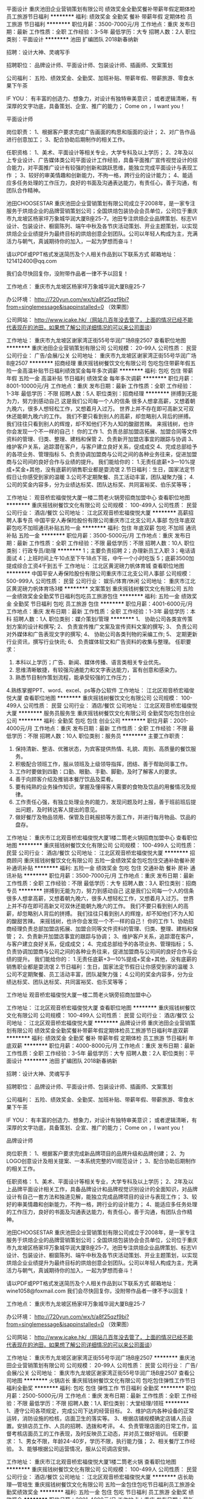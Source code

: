 平面设计
重庆池田企业营销策划有限公司
绩效奖金全勤奖餐补带薪年假定期体检员工旅游节日福利
**********
福利:
绩效奖金
全勤奖
餐补
带薪年假
定期体检
员工旅游
节日福利
**********
职位月薪：3500-7000元/月 
工作地点：重庆
发布日期：最新
工作性质：全职
工作经验：3-5年
最低学历：大专
招聘人数：2人
职位类别：平面设计
**********
池田 扩编团队 2018新春纳新


招聘：设计大神、灵魂写手

招聘职位：
品牌设计师、平面设计师、包装设计师、插画师、文案策划

公司福利：
五险、绩效奖金、全勤奖、加班补贴、带薪年假、带薪旅游、零食水果下午茶

IF YOU：
有丰富的创造力、想象力，对设计有独特审美意识；
或者逻辑清晰，有深厚的文字功底，具备策划、企宣、推广的能力；
Come on ，I want you！




平面设计师

岗位职责：
1、根据客户要求完成广告画面的构思和版面的设计；
2、对广告作品进行创意加工；
3、配合协助后期制作的相关工作。

任职资格：
1、美术、平面设计等相关专业，大学专科及以上学历；
2、2年及以上专业设计、广告媒体类公司平面设计工作经验，具备平面推广宣传视觉设计的综合能力，对平面推广设计有较强的创新和跳跃思维，能独立完成平面设计与表现工作 ；
3、较好的审美情趣和创新能力，不拘一格，跨行业的设计能力；
4、能适应多任务处理的工作压力，良好的书面及沟通表达能力，有责任心，善于沟通，有团队合作精神。

池田CHOOSESTAR
重庆池田企业营销策划有限公司成立于2008年，是一家专注服务于烘焙企业的品牌营销策划公司；全国烘焙包装协会会员单位，公司位于重庆市九龙坡区杨家坪万象城华润大厦B座25-7。池田专注烘焙企业品牌策划、标志VI设计、包装设计、橱窗陈列、端午中秋及各节庆活动策划、开业主题策划，以实现烘焙企业业绩提升为最终目标的烘焙创意企划团队。公司以年轻人构成为主，充满活力与朝气，真诚期待你的加入，一起为梦想而奋斗！

请以PDF或PPT格式发送简历及个人相关作品到以下联系方式
邮箱地址：121412400@qq.com

我们会尽快回复你，没附带作品者一律不予以回复！

工作地点：
重庆市九龙坡区杨家坪万象城华润大厦B座25-7

办公环境：
http://720yun.com/wx/t/a8f25qzf9bi?from=singlemessage&isappinstalled=0 （效果图）

公司网站：
http://www.icake.hk/（网站几百年没去管了，上面的情况已经不能代表现在的池田，如果想了解公司详细情况的可以来公司面谈）






工作地址：
重庆市九龙坡区谢家湾正街55号华润广场B座2507
查看职位地图
**********
重庆池田企业营销策划有限公司
公司规模：
20-99人
公司性质：
民营
公司行业：
广告/会展/公关
公司地址：
重庆市九龙坡区谢家湾正街55号华润广场B座2507
**********
招商经理
重庆摇钱树餐饮文化有限公司
包吃包住带薪年假五险一金高温补贴节日福利绩效奖金每年多次调薪
**********
福利:
包吃
包住
带薪年假
五险一金
高温补贴
节日福利
绩效奖金
每年多次调薪
**********
职位月薪：8001-10000元/月 
工作地点：重庆
发布日期：最新
工作性质：全职
工作经验：1-3年
最低学历：不限
招聘人数：5人
职位类别：招商经理
**********
拼搏到无能为力，努力到感动自己
这是我们公司每一个人的信条
很多人想拿高薪，又想着朝九晚六，很多人想轻松工作，又想着月入过万。
世界上并不存在即可高新又可双休还能朝九晚六的工作。
我们不要只看到别人的高薪，却忽略别人背后的拼搏。
我们往往只看到别人的辉煌，却不知他们不为人知的酸甜苦辣。
来摇钱树，也许你会发现一个不一样的自己！
你的工作
1、负责总部加盟店拓展、加盟合同等文件资料的管理、归类、整理、建档和保管
2、负责新开加盟店事宜的跟踪与协调
3、维护客户关系，追踪潜在客户，与客户建立良好关系，促成成交
4、完成总部给予的各项业务、管理指标
5、负责协调加盟商与公司之间的各种业务往来，促进加盟商与公司间的良好合作与业绩的提升。
我们能给你的：
1.无责任底薪+3—10%提成+奖金+其他，没有底薪的销售职业都是耍流氓
2.节日福利：生日，国家法定节假日让你感受到家的温暖
3.公司不定期聚餐、员工活动丰富，团队凝聚力强；
4.公司的奖金内容多，分为业绩达标奖、团队达标奖、共同富裕奖、伯乐奖等等；

工作地址：
观音桥宏福俊悦大厦一楼二筒老火锅旁招商加盟中心
查看职位地图
**********
重庆摇钱树餐饮文化有限公司
公司规模：
100-499人
公司性质：
民营
公司行业：
酒店/餐饮
公司地址：
江北区观音桥宏福俊悦大厦
**********
高薪招聘人事专员
中国平安人寿保险股份有限公司重庆市江北支公司人事部
包住年底双薪包吃不加班通讯补贴五险一金
**********
福利:
包住
年底双薪
包吃
不加班
通讯补贴
五险一金
**********
职位月薪：3500-5000元/月 
工作地点：重庆
发布日期：最新
工作性质：全职
工作经验：不限
最低学历：不限
招聘人数：10人
职位类别：行政专员/助理
**********
 1；主要负责招聘
 2；办理新员工入职
 3；电话请面试
 4；上班时间上午10点至下午18点下班，中午一个小时吃饭
 5；底薪3500加提成综合工资4千到五千
工作地址：
江北区黄泥磅力帆体育城
查看职位地图
**********
中国平安人寿保险股份有限公司重庆市江北支公司人事部
公司规模：
500-999人
公司性质：
民营
公司行业：
娱乐/体育/休闲
公司地址：
重庆市江北区黄泥磅力帆体育场3楼
**********
文案策划
重庆摇钱树餐饮文化有限公司
五险一金绩效奖金全勤奖节日福利包吃员工旅游包住
**********
福利:
五险一金
绩效奖金
全勤奖
节日福利
包吃
员工旅游
包住
**********
职位月薪：4001-6000元/月 
工作地点：重庆
发布日期：最新
工作性质：全职
工作经验：1-3年
最低学历：本科
招聘人数：1人
职位类别：媒介策划/管理
**********
1、 协助公司各类宣传策划方案的设计和撰写;
2、 负责宣传推广文案及宣传资料文案的撰写;
3、 负责公司对外媒体和广告表现文字的撰写;
4、 协助公司各类刊物的采编工作;
5、 定期更新行业资讯，撰写行业快讯;
6、 负责媒体软文和广告资料的收集与整理。
任职要求：
1. 本科以上学历；广告、新闻、媒体传播、语言类相关专业优先。
2. 思维清晰敏捷，有较强沟通能力和文字表达能力，富有创意和感染力。
3. 熟悉节目制作策划流程，能承受较强的工作压力；
4.熟练掌握PPT、word、excel、ps等办公软件
工作地址：
江北区观音桥宏福俊悦大厦
查看职位地图
**********
重庆摇钱树餐饮文化有限公司
公司规模：
100-499人
公司性质：
民营
公司行业：
酒店/餐饮
公司地址：
江北区观音桥宏福俊悦大厦
**********
服务员服务生
重庆摇钱树餐饮文化有限公司
全勤奖包吃包住创业公司
**********
福利:
全勤奖
包吃
包住
创业公司
**********
职位月薪：2001-4000元/月 
工作地点：重庆
发布日期：最新
工作性质：全职
工作经验：不限
最低学历：不限
招聘人数：10人
职位类别：服务员
**********
主要工作职责：
1. 保持清新、整洁、优雅状态，为宾客提供热情、礼貌、周到、高质量的餐饮服务。
2. 积极配合领班工作，服从领班及上级领导指挥，团结、善于帮助同事工作。
3. 工作时要做到四勤：口勤、眼勤、手勤、脚勤，及时了解客人的要求。
4. 善于向顾客介绍及推销本餐厅饮品及菜肴。
5. 要有纯熟的业务操作知识，掌握及懂得客人需要的食物及饮品的用餐情况及规律。
6. 工作责任心强，有独立处理业务的能力，发现问题及时上报，善于班前班后提出问题，及时转达客人提出的意见。
7. 做好餐厅及物品领用、保管及日耗报损等方面工作，并进行每月物品、饮品的盘存。


工作地址：
重庆市江北观音桥宏福俊悦大厦1楼二筒老火锅招商加盟中心
查看职位地图
**********
重庆摇钱树餐饮文化有限公司
公司规模：
100-499人
公司性质：
民营
公司行业：
酒店/餐饮
公司地址：
江北区观音桥宏福俊悦大厦
**********
招商顾问
重庆摇钱树餐饮文化有限公司
五险一金绩效奖金包吃包住交通补助餐补房补通讯补贴
**********
福利:
五险一金
绩效奖金
包吃
包住
交通补助
餐补
房补
通讯补贴
**********
职位月薪：3500-7000元/月 
工作地点：重庆
发布日期：最新
工作性质：全职
工作经验：不限
最低学历：大专
招聘人数：3人
职位类别：招商专员
**********
拼搏到无能为力，努力到感动自己
这是我们公司每一个人的信条
很多人想拿高薪，又想着朝九晚六，很多人想轻松工作，又想着月入过万。
世界上并不存在即可高新又可双休还能朝九晚六的工作。
我们不要只看到别人的高薪，却忽略别人背后的拼搏。
我们往往只看到别人的辉煌，却不知他们不为人知的酸甜苦辣。
来摇钱树，也许你会发现一个不一样的自己！
你的工作
1、协助招商经理负责总部加盟店拓展、加盟合同等文件资料的管理、归类、整理、建档和保管；
2、负责新开加盟店事宜的跟踪与协调；
3、维护客户关系，追踪潜在客户，与客户建立良好关系，促成成交；
4、完成总部给予的各项业务、管理指标；
5、负责协调加盟商与公司之间的各种业务往来，促进加盟商与公司间的良好合作与业绩的提升。
我们能给你的：
1.无责任底薪+3—10%提成+奖金+其他，没有底薪的销售职业都是耍流氓
2.节日福利：生日，国家法定节假日让你感受到家的温暖
3.公司不定期聚餐、员工活动丰富，团队凝聚力强；
4.公司的奖金内容多，分为业绩达标奖、团队达标奖、共同富裕奖、伯乐奖等等；

工作地址
观音桥宏福俊悦大厦一楼二筒老火锅旁招商加盟中心

工作地址：
江北区观音桥宏福俊悦大厦
查看职位地图
**********
重庆摇钱树餐饮文化有限公司
公司规模：
100-499人
公司性质：
民营
公司行业：
酒店/餐饮
公司地址：
江北区观音桥宏福俊悦大厦
**********
品牌设计师
重庆池田企业营销策划有限公司
绩效奖金全勤奖餐补带薪年假定期体检员工旅游节日福利年底双薪
**********
福利:
绩效奖金
全勤奖
餐补
带薪年假
定期体检
员工旅游
节日福利
年底双薪
**********
职位月薪：4000-8000元/月 
工作地点：重庆
发布日期：最新
工作性质：全职
工作经验：3-5年
最低学历：大专
招聘人数：2人
职位类别：平面设计
**********
池田 扩编团队 2018新春纳新


招聘：设计大神、灵魂写手

招聘职位：
品牌设计师、平面设计师、包装设计师、插画师、文案策划

公司福利：
五险、绩效奖金、全勤奖、加班补贴、带薪年假、带薪旅游、零食水果下午茶

IF YOU：
有丰富的创造力、想象力，对设计有独特审美意识；
或者逻辑清晰，有深厚的文字功底，具备策划、企宣、推广的能力；
Come on ，I want you！




品牌设计师

岗位职责：
1、根据客户要求完成新品牌项目的品牌升级和品牌创建；
2、为LOGO创意设计及相关提案、一本系统完整的VI规范设计；
3、配合协助后期制作的相关工作。

任职资格：
1、美术、平面设计等相关专业，大学专科及以上学历；
2、2年及以上品牌平面设计相关工作，具备品牌设计和品牌视觉识别设计的全面知识，对品牌设计有自己一套方法和独道见解，能独立完成品牌项目的设计与表现工作；  
3、较好的审美情趣和创新能力，不拘一格，跨行业的设计能力；
4、能适应多任务处理的工作压力，良好的书面及沟通表达能力，有责任心，善于沟通，有团队合作精神。

池田CHOOSESTAR
重庆池田企业营销策划有限公司成立于2008年，是一家专注服务于烘焙企业的品牌营销策划公司；全国烘焙包装协会会员单位，公司位于重庆市九龙坡区杨家坪万象城华润大厦B座25-7。池田专注烘焙企业品牌策划、标志VI设计、包装设计、橱窗陈列、端午中秋及各节庆活动策划、开业主题策划，以实现烘焙企业业绩提升为最终目标的烘焙创意企划团队。公司以年轻人构成为主，充满活力与朝气，真诚期待你的加入，一起为梦想而奋斗！

请以PDF或PPT格式发送简历及个人相关作品到以下联系方式
邮箱地址：wine1058@foxmail.com
我们会尽快回复你，没附带作品者一律不予以回复！

工作地点：
重庆市九龙坡区杨家坪万象城华润大厦B座25-7

办公环境：
http://720yun.com/wx/t/a8f25qzf9bi?from=singlemessage&isappinstalled=0 （效果图）

公司网站：
http://www.icake.hk/（网站几百年没去管了，上面的情况已经不能代表现在的池田，如果想了解公司详细情况的可以来公司面谈）


工作地址：
重庆市九龙坡区谢家湾正街55号华润广场B座2507
**********
重庆池田企业营销策划有限公司
公司规模：
20-99人
公司性质：
民营
公司行业：
广告/会展/公关
公司地址：
重庆市九龙坡区谢家湾正街55号华润广场B座2507
查看公司地图
**********
火锅店长
重庆摇钱树餐饮文化有限公司
包吃包住弹性工作节日福利全勤奖
**********
福利:
包吃
包住
弹性工作
节日福利
全勤奖
**********
职位月薪：2500-5000元/月 
工作地点：重庆
发布日期：最新
工作性质：全职
工作经验：不限
最低学历：不限
招聘人数：1人
职位类别：大堂经理/领班
**********
1、遵守公司各项规定，完成公司下达的经营目标。
2、维护店内各种设备的正常运转，消防设施的检核，店面卫生的落实等。
3、根据店铺规模确定店铺人员设置。安排店员工作、人员的招聘、选拨和考评。
4、负责管理店面的日常工作，监督考核店面员工的工作表现，及时反映员工动态，并对员工做好培训。
任职要求：
1、男女不限，年龄24-40岁，学历不限，执行能力强；
2、相关餐厅工作经验。
3、能够根据公司运营情况，服从公司调店安排。

工作地址：
重庆市江北观音桥宏福俊悦大厦1楼二筒老火锅
查看职位地图
**********
重庆摇钱树餐饮文化有限公司
公司规模：
100-499人
公司性质：
民营
公司行业：
酒店/餐饮
公司地址：
江北区观音桥宏福俊悦大厦
**********
店长助理—管培生
重庆摇钱树餐饮文化有限公司
五险一金包住包吃节日福利员工旅游全勤奖绩效奖金
**********
福利:
五险一金
包住
包吃
节日福利
员工旅游
全勤奖
绩效奖金
**********
职位月薪：2001-4000元/月 
工作地点：重庆
发布日期：最新
工作性质：全职
工作经验：不限
最低学历：不限
招聘人数：2人
职位类别：大堂经理/领班
**********
岗位职责 
1、普通工作人员职位，协助上级执行一般的不需较多工作经验的任务； 
2、能独立处理突发事件，或当老板不在时能主动处理一些紧迫事务；  
3、负责会议材料的整理、存档工作； 
任职资格 
1、大专以上学历； 
2、有较强的组织、协调、沟通、领导能力及人际交往能力以及敏锐的洞察力，具有很强的判断与决策能力，计划和执行能力； 
3、良好的团队协作精神，为人诚实可靠、品行端正；
4、熟练使用办公软件。

上班地址：观音桥、杨家坪、黄桷坪
工作地址：
江北区观音桥宏福俊悦大厦
查看职位地图
**********
重庆摇钱树餐饮文化有限公司
公司规模：
100-499人
公司性质：
民营
公司行业：
酒店/餐饮
公司地址：
江北区观音桥宏福俊悦大厦
**********
品牌彩妆护肤店店长
重庆璟玺酒店有限责任公司
绩效奖金全勤奖
**********
福利:
绩效奖金
全勤奖
**********
职位月薪：5000-10000元/月 
工作地点：重庆-江北区
发布日期：招聘中
工作性质：全职
工作经验：1-3年
最低学历：不限
招聘人数：1人
职位类别：其他
**********
有相关职务工作经验1年半以上，具体请电话18623309222咨询，非诚勿扰，谢谢。
工作地址：
观音桥阳光世纪商场一楼
查看职位地图
**********
重庆璟玺酒店有限责任公司
公司规模：
20-99人
公司性质：
股份制企业
公司行业：
酒店/餐饮
公司地址：
重庆市江北区建新东路36号10幢4楼至8楼、9楼911号房间
**********
领班
重庆摇钱树餐饮文化有限公司
五险一金绩效奖金年终分红全勤奖包吃包住节日福利
**********
福利:
五险一金
绩效奖金
年终分红
全勤奖
包吃
包住
节日福利
**********
职位月薪：4001-6000元/月 
工作地点：重庆
发布日期：最新
工作性质：全职
工作经验：不限
最低学历：不限
招聘人数：3人
职位类别：大堂经理/领班
**********
1、 协助经理不断改进完善工作标准和服务程序，并督导实施。
2、 负责餐厅工作人员调配、班次安排和员工的考勤、考核，保证在规定的营业时间内，各服务点上都有岗、有人、有服务。
3、 按照服务规程和质量要求，负责餐厅的管理工作，并与厨房保持密切联系，协调工作。
4、 掌握市场信息，了解客情和客人需求变化，做好业务资料资料的收集和积累工作，及时反馈给厨房及有关领导。
5、 了解厨房货源情况及供餐菜单，组织和布置餐厅服务员积极做好各种菜点及酒水的推销。
6、 负责费用控制和财产、设备和物料用品管理，做好物料用品的领用、保管及耗用账目。
7、 保持餐厅设备、设施整洁、完好、有效，及时保修和提出更新添置意见。
8、 负责处理客人对服务工作的意见、建议和投诉，认真改进工作。
9、坚持让客人完全满意的服务宗旨，加强服务现场管理，检查和督导员工严格按照服务规程， 做好餐前准备， 餐间服务和餐后结束工作并抓好员工的岗位业务培训。
10、召开班前会，分配任务，总结经验。
工作地址：
江北区观音桥宏福俊悦大厦
查看职位地图
**********
重庆摇钱树餐饮文化有限公司
公司规模：
100-499人
公司性质：
民营
公司行业：
酒店/餐饮
公司地址：
江北区观音桥宏福俊悦大厦
**********
急招高薪夜班服务员
中国平安人寿保险股份有限公司重庆市江北支公司人事部
包住年底双薪全勤奖包吃加班补助
**********
福利:
包住
年底双薪
全勤奖
包吃
加班补助
**********
职位月薪：3500-6000元/月 
工作地点：重庆
发布日期：最新
工作性质：全职
工作经验：不限
最低学历：不限
招聘人数：10人
职位类别：服务员
**********
1、按照领班安排认真准备好各种用品，确保正常营业使用；
2、接待顾客应主动、热情、礼貌、耐心、周到，使顾客有宾至如归之感；
3、运用礼貌语言，为客人提供最佳服务；
4、配合领班工作，服从领班或以上领导指挥，团结及善于帮助同事工作；
5、积极参加培训，不断提高服务技能。

工作地址：
江北区黄泥磅力帆体育城
查看职位地图
**********
中国平安人寿保险股份有限公司重庆市江北支公司人事部
公司规模：
500-999人
公司性质：
民营
公司行业：
娱乐/体育/休闲
公司地址：
重庆市江北区黄泥磅力帆体育场3楼
**********
总经理【重庆大学房地产开发有限公司】
重庆大学资产经营有限责任公司
五险一金定期体检
**********
福利:
五险一金
定期体检
**********
职位月薪：29000-30000元/月 
工作地点：重庆
发布日期：招聘中
工作性质：全职
工作经验：10年以上
最低学历：大专
招聘人数：1人
职位类别：其他
**********
重庆大学房地产开发有限公司招聘
 职位名称：总经理
工作性质：全职
工作地点：重庆
招聘人数：1人
职位年薪： 35万元
 基本条件：
1、年龄35至50岁；
2、具有工程类中级以上职称和国家工程类注册执业资格；
3、具有十年以上房产开发行业工作经验，担任过三年以上项目经理或副总经理工作经验；
4、具有两个及以上大型项目的开发管理经验，熟悉项目开发流程，精通房地产项目的设计规划、施工管理、营销管理、成本控制、资金运作等各板块的管理；
5、具备全局意识和协作精神，具备良好的职业道德，有极强领导力、良好的社会关系及较丰富的相关行业资源。
工作地址：
重庆大学A区
查看职位地图
**********
重庆大学资产经营有限责任公司
公司规模：
100-499人
公司性质：
国企
公司行业：
其他
公司主页：
http://cyb.cqu.edu.cn
公司地址：
重庆大学A区
**********
重庆区域业代
峨眉山万佛绿色食品有限公司
**********
福利:
**********
职位月薪：3000-6000元/月 
工作地点：重庆
发布日期：最新
工作性质：全职
工作经验：不限
最低学历：不限
招聘人数：1人
职位类别：销售代表
**********
岗位职责：
1、负责公司产品的销售及推广；
2、根据市场营销计划，完成部门销售指标；
3、开拓新市场，发展新客户，增加产品销售范围；
4、负责辖区市场信息的收集及竞争对手的分析；
5、负责销售区域内销售活动的策划和执行，完成销售任务；
6、管理维护客户关系以及客户间的长期战略合作计划。
任职资格：
1、高中及以上学历，市场营销等相关专业；
2、1-2年以上食品销售行业工作经验，调味品商贸公司工作经历者优先；
3、反应敏捷、表达能力强，具有较强的沟通能力及交际技巧，具有亲和力；
4、具备一定的市场分析及判断能力，良好的客户服务意识；
5、有责任心，能承受较大的工作压力；
6、有团队协作精神，善于挑战。

工作地址：
成都武侯区锦绣路1号保利中心A座1705号
**********
峨眉山万佛绿色食品有限公司
公司规模：
100-499人
公司性质：
民营
公司行业：
快速消费品（食品/饮料/烟酒/日化）
公司主页：
www.emswf.com
公司地址：
成都武侯区锦绣路1号保利中心A座1705号
查看公司地图
**********
猪场场长
四川缪氏现代农业发展有限公司
包吃包住绩效奖金年终分红节日福利五险一金
**********
福利:
包吃
包住
绩效奖金
年终分红
节日福利
五险一金
**********
职位月薪：4001-6000元/月 
工作地点：重庆
发布日期：最新
工作性质：全职
工作经验：5-10年
最低学历：中技
招聘人数：1人
职位类别：畜牧师
**********
岗位职责：
1、负责猪场的日常生产管理工作
2、负责组织制定猪场物料、卫生防疫、操作流程规范、生产安全管理制度
3、负责对猪场人员进行调整、分配任务，制定场内的消毒、保健、驱虫、免疫计划，并落实执行
4、负责监控猪场生产情况、员工工作情况和突发情况并能及时的解决问题
5、负责根据公司生产经营计划制定养殖、育种方案，安排养殖生产工作，协调人力、财力、物力完成生产养殖任务
6、负责养猪场物料的统计与申购，根据实际需求及库存情况制定采购计划
任职资格：
1、畜牧、兽医等专业毕业
2、通晓畜牧、防疫等专业知识，熟悉生态喂养标准与流程
3、优秀的防疫、保健、配种、接生等技术
4、同行业8年以上工作经验，其中3年以上管理工作经验
5、较强的责任心，较好的沟通协调能力及统筹计划管理能力
备注：本岗位工作地址在四川省邻水县
该岗位为合伙人职位，享有年终分红
工作地址：
四川省邻水县柑子镇春和村3组
查看职位地图
**********
四川缪氏现代农业发展有限公司
公司规模：
100-499人
公司性质：
民营
公司行业：
农/林/牧/渔
公司地址：
四川省邻水县柑子镇春和村3组
**********
服务员
成都市祖母的厨房餐饮有限公司
**********
福利:
**********
职位月薪：2001-4000元/月 
工作地点：重庆
发布日期：最新
工作性质：全职
工作经验：无经验
最低学历：大专
招聘人数：20人
职位类别：服务员
**********
岗位职责：
1、顾客接待服务；
2、店面清洁卫生；
3、辅助吧台做咖啡饮品；
任职要求：
1、高中以上学历；
2、基础英文交流。
提供员工宿舍及工作餐
可免费参加咖啡培训班
工作地点：
新光天地、原著天街、时代天街、国金中心

工作地址：
重庆
**********
成都市祖母的厨房餐饮有限公司
公司规模：
100-499人
公司性质：
民营
公司行业：
酒店/餐饮
公司地址：
成都市人民南路4段22号附2号祖母的厨房
**********
仓库主管
四川缪氏现代农业发展有限公司
节日福利包住包吃弹性工作五险一金绩效奖金年终分红
**********
福利:
节日福利
包住
包吃
弹性工作
五险一金
绩效奖金
年终分红
**********
职位月薪：3500-6000元/月 
工作地点：重庆
发布日期：最新
工作性质：全职
工作经验：3-5年
最低学历：大专
招聘人数：1人
职位类别：仓库经理/主管
**********
工作职责：
1、负责主持本部门的全面工作，组织并督促部门人员完成本部门职责范围内的各项工作任务；
2、负责库房的防火、防水、防盗等安全管理工作;
3、负责建立并执行仓库收发存作业流程及管理制度，完善仓库管理的各项流程和标准；
4、严格管控生产物料和库存，规范仓库的台账管理；
5、负责物料质量问题的跟踪和解决；
6、严格把控呆料、废料的预防及处理.
任职要求：
1、大学专科以上学历、仓储物流5年以上相关工作经验，管理岗位2年以上经验；
2、熟练使用计算机办公软件及相关财务软件；
3、具备良好的职业道德，忠于职守，有较强的责任心

工作地址：
四川省邻水县柑子镇春和村3组
查看职位地图
**********
四川缪氏现代农业发展有限公司
公司规模：
100-499人
公司性质：
民营
公司行业：
农/林/牧/渔
公司地址：
四川省邻水县柑子镇春和村3组
**********
服务员
重庆魅力之都健身娱乐有限公司
**********
福利:
**********
职位月薪：2001-4000元/月 
工作地点：重庆
发布日期：最新
工作性质：全职
工作经验：不限
最低学历：不限
招聘人数：5人
职位类别：服务员
**********
岗位职责
1 按照领班安排认真做好桌椅、餐厅卫生，餐厅铺台，准备好各种用品，确保正常营业使用。
2 接待顾客应主动、热情、礼貌、耐心、周到，使顾客有宾至如归之感； 
3 运用礼貌语言，为客人提供最佳服务，
4 善于向顾客介绍和推销本餐厅饮品及特色菜点；
5 配合领班工作，服从领班或以上领导指挥，团结及善于帮助同事工作；
6 积极参加培训，不断提高服务技能，
补充说明
1.早晚班
10：30—19：00或17：00—01：30，每天工作8小时，吃饭时间30分钟，每周休息一天。
2.工资
试用期2000（1周至2个月，转正后2600+奖金
具体详细情况可加魅力之都招聘QQ群：599650807了解。

工作地址：
重庆市奥林匹克体育中心游泳跳水馆东面零米层
**********
重庆魅力之都健身娱乐有限公司
公司规模：
100-499人
公司性质：
民营
公司行业：
医疗/护理/美容/保健/卫生服务
公司地址：
重庆市奥林匹克体育中心游泳跳水馆东面零米层
**********
健身教练
重庆魅力之都健身娱乐有限公司
**********
福利:
**********
职位月薪：8001-10000元/月 
工作地点：重庆
发布日期：最新
工作性质：全职
工作经验：不限
最低学历：不限
招聘人数：3人
职位类别：健身/美体/舞蹈教练
**********
岗位职责
1.负责健身区域的日常巡视，确保健身人员的安全；
2.进行会员体测，制定训练计划；
3.指导会员怎样正确健身，并销售私人教练课程；
4.对已购买私人教练课程的会员做针对性的训练计划与饮食计划。
补充说明
女身高165cm以上，男175cm良好的职业形象，喜爱并热衷投向健身事业。
具体详细情况可加魅力之都招聘QQ群：599650807了解。

工作地址：
重庆市奥林匹克体育中心游泳跳水馆东面零米层
**********
重庆魅力之都健身娱乐有限公司
公司规模：
100-499人
公司性质：
民营
公司行业：
医疗/护理/美容/保健/卫生服务
公司地址：
重庆市奥林匹克体育中心游泳跳水馆东面零米层
**********
饿了么配送员
太昌(重庆)餐饮管理有限公司
绩效奖金定期体检员工旅游高温补贴节日福利
**********
福利:
绩效奖金
定期体检
员工旅游
高温补贴
节日福利
**********
职位月薪：5000-10000元/月 
工作地点：重庆-江北区
发布日期：最新
工作性质：全职
工作经验：不限
最低学历：高中
招聘人数：100人
职位类别：外卖快递
**********
饿了么外卖送餐员招聘
月收入5000---10000元/月
一:招聘岗位：外卖配送员（骑手，步兵，全职、兼职）
二：招聘要求：
年龄在18-48岁优先，男女不限,会熟练使用智能电话,会骑电动车
三：工作内容：
通过APP接收公司派单；按照要求操作到商家取餐，送到客户指定位置；负责区域内的快餐的及时送达，配送范围，骑手三公里内，步兵1公里内。
四：薪酬福利：
工资待遇：底薪2500+高额单量提成+大量补贴
补贴：新手首次注册补贴130元，新老骑手每周单量刺激奖励40-100元
奖励：用户好评1元/单
月单量奖励：100-300元，冬季低温补贴，精英骑手奖励，骑手等级奖励
月收入5000---10000元/月（不封顶）
公司可以租车，提供宿舍
面试地址：江北区观音桥江北中医院旁边敬业大厦16楼
上班地址：主城各地就近安排
联系人：陈老师
联系电话：18996454192
工作地址：
重庆市江北区附近
查看职位地图
**********
太昌(重庆)餐饮管理有限公司
公司规模：
100-499人
公司性质：
民营
公司行业：
酒店/餐饮
公司地址：
重庆市江北区观音桥街道建新东路敬业大厦16—2
**********
美容师
重庆魅力之都健身娱乐有限公司
**********
福利:
**********
职位月薪：4000-8000元/月 
工作地点：重庆
发布日期：最新
工作性质：全职
工作经验：不限
最低学历：不限
招聘人数：5人
职位类别：美容师/美甲师
**********
岗位职责
1、负责为美容客人提供专业的美容服务。
2、定期建立贵宾及常客档案，了解他(她)们的爱好、要求及皮肤的特性，以便更好地提供服务。3、负责保管美容及按摩工具，对工具、美容用品的采购提出建议。
4、完成店长安排的其他工作。

任职资格
1、熟悉常规美容产品和手法，
2、持有美容师证书者、有美容院工作经验者优先考虑；
3、良好的语言表达能力，善于沟通，服务意识强，工作耐心细致；
4、吃苦耐劳，性格开朗乐观，积极向上，团队协作能力强。
5、欢迎爱好美容行业且有志于美容行业发展者；
6、欢迎有医学、中医、按摩、养生相关背景者加入。
补充说明
每周休息1天，每天工作8小时，13：00——21：30，国家节假日带薪休假，每工作满1年带薪年假5天。有良好的晋升机制。欢迎有兴趣者直接致重庆市奥体中心游泳馆魅力之都办公室面试，联系电话：15723037668.
魅力之都会所于奥体中心修建好就入场，至今经营十余载，欢迎有志之士加入，共谋发展！
具体详细情况可加魅力之都招聘QQ群：599650807了解。

工作地址：
重庆市奥林匹克体育中心游泳跳水馆东面零米层
**********
重庆魅力之都健身娱乐有限公司
公司规模：
100-499人
公司性质：
民营
公司行业：
医疗/护理/美容/保健/卫生服务
公司地址：
重庆市奥林匹克体育中心游泳跳水馆东面零米层
**********
饿了么送餐员（解放碑）
太昌(重庆)餐饮管理有限公司
加班补助高温补贴
**********
福利:
加班补助
高温补贴
**********
职位月薪：6001-8000元/月 
工作地点：重庆-渝中区
发布日期：最新
工作性质：全职
工作经验：不限
最低学历：高中
招聘人数：5人
职位类别：外卖快递
**********
饿了么招聘
一、招聘岗位：外卖配送员（骑手，步兵；全职、兼职）
二、招聘要求：
1.年龄在18-48岁优先，男女不限；
2.会熟练使用智能手机及导航功能，快速熟悉配送区域路线；
3.身体健康，吃苦耐劳，具备较强的抗压能力；
三、工作内容：
1.通过APP接收公司派单；
2.按照要求操作到商家取餐，送到客户指定位置；
3.负责区域内的快餐的及时送达，配送范围，骑手三公里内，步兵1公里内。
四：薪酬福利：
基本工资 2500+单量提成+各种补贴薪资待遇：4500---8500元/月（不封顶）
补贴：新手首次注册补贴130元，周单量刺激奖励40-100元，好评1元/单，月单量奖励：100-300元，冬季低温补贴，精英骑手奖励，骑手等级奖励上班时间：上班时间：9：30-21:00
六：可以租车，提供住宿
面试地址：江北区观音桥江北中医院旁边敬业大厦16楼
上班地址： 观音桥 黄泥磅 石桥铺 渝中大坪 新牌坊 解放碑 龙头寺 江北五里店 嘉州商圈 大龙山 南坪 杨家坪 （主城各地原则上就近安排）
有意者可直接联系
联系人：陈老师
联系电话：18996454192
公司直招，不收取任何费用

工作地址：
重庆市渝中区解放碑
查看职位地图
**********
太昌(重庆)餐饮管理有限公司
公司规模：
100-499人
公司性质：
民营
公司行业：
酒店/餐饮
公司地址：
重庆市江北区观音桥街道建新东路敬业大厦16—2
**********
收银员
四川缪氏现代农业发展有限公司
五险一金年终分红包吃年底双薪
**********
福利:
五险一金
年终分红
包吃
年底双薪
**********
职位月薪：3000-4500元/月 
工作地点：重庆
发布日期：最新
工作性质：全职
工作经验：1-3年
最低学历：大专
招聘人数：2人
职位类别：收银员
**********
岗位职责：
1、严格按照公司财务规定的时间到银行存入营业款项及检查好收银日报表；
2、按时到岗，备足营业用零钞、发票，做好营业前的准备及清洁工作；
3、收款时认真审核单据，确认金额及数量正确，如有错误立即退还，单据经店长确认误单后签字，须做到账目相符；
4、认真整理好每日帐单，避免单椐遗漏，做好当日营业数据结算；
5、严格保守工作秘密，不得随意外泄该店经营数据。
任职资格：
1、全日制大学专科以上学历，熟练使用各类计算机办公软件（如Excel、Word、金蝶K3、ERP系统）等
2、熟悉基本的收银流程、做事认真细心、有清晰的逻辑思维能力；
3、性格乐观开朗，积极、为人诚实可靠，具有较强的服务意识；
4、具有较强的团队协作精神、良好的沟通能力和学习能力；
5、户口为主城户口或能有主城户口亲朋提供担保者优先考虑。

工作地址：
重庆渝北区人和火凤山公园内
查看职位地图
**********
四川缪氏现代农业发展有限公司
公司规模：
100-499人
公司性质：
民营
公司行业：
农/林/牧/渔
公司地址：
四川省邻水县柑子镇春和村3组
**********
服务员
重庆摇钱树餐饮文化有限公司
**********
福利:
**********
职位月薪：2001-4000元/月 
工作地点：重庆
发布日期：最新
工作性质：兼职
工作经验：不限
最低学历：不限
招聘人数：8人
职位类别：服务员
**********
岗位职责
1、准时着装上岗，保持餐厅处于清新、整洁、优雅的状态。
2、准备工作：做好营业前物品领取及摆放工作，擦净餐具，服务用具，补充工作台所需用品，做好区域卫生工作。
3、为宾客提供热情、礼貌、迅速周到、高质量的餐饮服务。
4、熟悉菜牌、酒水牌及每天精选菜谱，并对客推销酒水、菜品。
5、在开餐过程中，如客人有投诉，应迅速处理，没有把握时应立即向领班或主管报告，以便及时处理。
6、接受客人订单、负责结帐工作。
7、负责在宾客走后翻台或为下一餐摆位。
8 、检查调味品、纸用品及各杂项物品的储存量，列出所需补充物品名称及数量告之餐厅主管开物品领用单并交经理签名后到仓库领货。
9、负责餐厅布草的点数、送洗、记录工作。
10、积极参加培训和训练，不断提高服务技能技巧，提高服务质量。
素质要求：
基本素质：能吃苦耐劳、勤奋好学，积极向上，热爱餐饮服务行业
自然条件：身高，男性165cm以上，女性155cm以上，五官端正，身体健康
文化程度：职业中专或以上学历，酒店旅游管理专业

工作地址：
江北区观音桥宏福俊悦大厦
查看职位地图
**********
重庆摇钱树餐饮文化有限公司
公司规模：
100-499人
公司性质：
民营
公司行业：
酒店/餐饮
公司地址：
江北区观音桥宏福俊悦大厦
**********
收银员
重庆魅力之都健身娱乐有限公司
五险一金全勤奖包吃包住带薪年假
**********
福利:
五险一金
全勤奖
包吃
包住
带薪年假
**********
职位月薪：2001-4000元/月 
工作地点：重庆-九龙坡区
发布日期：最新
工作性质：全职
工作经验：1-3年
最低学历：不限
招聘人数：1人
职位类别：收银员
**********
岗位职责：
1、 在收银主管的直接领导下，做好收费结算工作；
2、 领取、使用、管理和归还收银备用金；
3、 制作、打印、核对收银相关凭证；
4、 汇总收据、发票，编制相关报表；
5、 根据收款凭证登记现金和银行日记账，并将凭证送至会计；
6、 妥善保管收银设备。 
具有餐饮收银工作经验优先，家住附近者优先；每天工作8小时，第周休息1天。公司免费提供吃住。
此岗位需要有人提供担保（有房产或主城区户口）。
工作地址：
重庆市奥林匹克体育中心游泳跳水馆东面零米层
**********
重庆魅力之都健身娱乐有限公司
公司规模：
100-499人
公司性质：
民营
公司行业：
医疗/护理/美容/保健/卫生服务
公司地址：
重庆市奥林匹克体育中心游泳跳水馆东面零米层
**********
前台接待(急招）
重庆魅力之都健身娱乐有限公司
**********
福利:
**********
职位月薪：3000-4000元/月 
工作地点：重庆
发布日期：最新
工作性质：全职
工作经验：不限
最低学历：不限
招聘人数：1人
职位类别：前台/总机/接待
**********
岗位职责：
1、负责公司来访客户的接待，保持前台环境整洁； 
2.、电话接听转接工作，熟悉各部门人员，根据客户需要，主动为其留言，并落实到相关工作人员； 
3、前台传真、信件和快递的接收、发放工作等； 
4、其他事项
任职资格：
1.女性，身高163cm以上，职业形象良好；
2.服务意识和亲和力强；
3.学习能力佳；
4.家住袁家岗奥体中心附近优先；
工资：3600+绩效
工作时间：13：00—22：00，每周休息一天，国际节假日带薪休假，每工作一年享受带薪年假。
符合条件者可于工作日下午14：00至17：00直接至公司面试，公司地址：重庆市九龙坡区奥体中心游泳馆魅力之都办公室


工作地址：
重庆市奥林匹克体育中心游泳跳水馆东面零米层
**********
重庆魅力之都健身娱乐有限公司
公司规模：
100-499人
公司性质：
民营
公司行业：
医疗/护理/美容/保健/卫生服务
公司地址：
重庆市奥林匹克体育中心游泳跳水馆东面零米层
**********
人力资源专员
四川缪氏现代农业发展有限公司
包住绩效奖金年终分红五险一金包吃
**********
福利:
包住
绩效奖金
年终分红
五险一金
包吃
**********
职位月薪：3000-5000元/月 
工作地点：重庆
发布日期：最新
工作性质：全职
工作经验：不限
最低学历：本科
招聘人数：1人
职位类别：人力资源专员/助理
**********
岗位职责：
1、执行公司人力资源管理各项的操作流程及相应的制度执行；
2、负责员工绩效考核结果的检核工作，对考核结果进行分析、整理，形成报告，确认后存档；
3、根据评估结果准确及时发放绩效、价值考核奖金；
4、负责新员工试用期/转岗期评估追踪、按时办理转正及调薪；
5、协助主管整理月度、季度、年度数据，并做相应报表；
6、 调查了解各地区薪资政策和薪资水平为公司决策提供依据；
岗位要求：
1、全日制本科以上学历，人力资源管理、心理学、工商管理、企业管理专业毕业；
2、1年以上相关岗位工作经验（优秀应届毕业生也可）；
3、较强的沟通能力、理解能力及抗压能力；
4、思维清晰、逻辑严谨及较好的文字功底
备注：
1、该岗位作为管理后备岗位，纳入人才梯队培养计划
2、岗位上班地址在四川邻水县柑子镇、投递简历前认真阅读，非诚勿扰,谢谢！
工作地址：
四川省广安市邻水县柑子镇缪氏庄园
查看职位地图
**********
四川缪氏现代农业发展有限公司
公司规模：
100-499人
公司性质：
民营
公司行业：
农/林/牧/渔
公司地址：
四川省邻水县柑子镇春和村3组
**********
真功夫见习经理/储备店长(重庆)
真功夫餐饮管理有限公司
五险一金年底双薪绩效奖金包吃员工旅游节日福利
**********
福利:
五险一金
年底双薪
绩效奖金
包吃
员工旅游
节日福利
**********
职位月薪：3000-5000元/月 
工作地点：重庆
发布日期：最新
工作性质：全职
工作经验：不限
最低学历：大专
招聘人数：5人
职位类别：店长/卖场管理
**********
岗位描述：
1、学习真功夫产品操作流程及相关岗位操作标准，推动餐厅岗位标准的执行。
2、学习餐厅区域管理，如：协调岗位人手、产品、仪器、生产计划管理等
3、体验服务顾客，发现顾客需求，并协助餐厅提供稳定，高品质产品及良好的用餐体验。
4、学习餐厅货物管理包括货品盘点管理、差异管理、成本控制等。

任职资格：
1、18-26岁，性别不限，全日制大专或以上学历，专业不限
2、对餐饮行业有浓厚兴趣，具较强的服务意识和团队合作精神
3、性格开朗，沟通协调及学习能力好，较强的执行能力
4、能承受工作压力，适应长期早晚轮班及快捷的工作节奏
5、能接受区域内工作调动
6、欢迎应届毕业生的投递

薪资福利：
1、包工作餐，连续上班四小时可以免费任意膳食一餐。
2、购买社保公积金（五险一金）
3、月轮休8-10天，每年10天带薪年假。
4、提供具备竞争力的薪资，年底双薪。

发展路径：见习经理、二副经理、一副经理、餐厅经理、营运督导、营运经理……更多管理职位。

工作地址：
重庆江北机场T3航站楼4楼真功夫餐厅
**********
真功夫餐饮管理有限公司
公司规模：
1000-9999人
公司性质：
合资
公司行业：
酒店/餐饮
公司地址：
东莞市南城区元美路10号东强亨美商业大厦4楼
查看公司地图
**********
饿了么送餐员（石桥铺）
太昌(重庆)餐饮管理有限公司
加班补助高温补贴
**********
福利:
加班补助
高温补贴
**********
职位月薪：6001-8000元/月 
工作地点：重庆-渝中区
发布日期：最新
工作性质：全职
工作经验：不限
最低学历：不限
招聘人数：1人
职位类别：外卖快递
**********
饿了么招聘
一、招聘岗位：外卖配送员（骑手，步兵；全职、兼职）
二、招聘要求：
1.年龄在18-48岁优先，男女不限；
2.会熟练使用智能手机及导航功能，快速熟悉配送区域路线；
3.身体健康，吃苦耐劳，具备较强的抗压能力；
三、工作内容：
1.通过APP接收公司派单；
2.按照要求操作到商家取餐，送到客户指定位置；
3.负责区域内的快餐的及时送达，配送范围，骑手三公里内，步兵1公里内。
四：薪酬福利：
基本工资 2500+单量提成+各种补贴薪资待遇：4500---8500元/月（不封顶）
补贴：新手首次注册补贴130元，周单量刺激奖励40-100元，好评1元/单，月单量奖励：100-300元，冬季低温补贴，精英骑手奖励，骑手等级奖励上班时间：上班时间：9：30-21:00
六：可以租车，提供住宿
面试地址：江北区观音桥江北中医院旁边敬业大厦16楼
上班地址： 观音桥 黄泥磅 石桥铺 渝中大坪 新牌坊 解放碑 龙头寺 江北五里店 嘉州商圈 大龙山 南坪 杨家坪 （主城各地原则上就近安排）
有意者可直接联系
联系人：陈老师
联系电话：18996454192
公司直招，不收取任何费用

工作地址：
重庆市渝中区石桥铺
查看职位地图
**********
太昌(重庆)餐饮管理有限公司
公司规模：
100-499人
公司性质：
民营
公司行业：
酒店/餐饮
公司地址：
重庆市江北区观音桥街道建新东路敬业大厦16—2
**********
会籍顾问
重庆魅力之都健身娱乐有限公司
健身俱乐部全勤奖绩效奖金包吃包住
**********
福利:
健身俱乐部
全勤奖
绩效奖金
包吃
包住
**********
职位月薪：5000-8000元/月 
工作地点：重庆-九龙坡区
发布日期：最新
工作性质：全职
工作经验：1-3年
最低学历：大专
招聘人数：5人
职位类别：会籍顾问
**********
岗位职责：
1.负责搜集新客户的资料并进行沟通，开发新客户；
2.通过电话与客户进行有效沟通了解客户需求，寻找销售机会并完成销售业绩；
3.维护老客户的业务，挖掘客户的最大潜力；
4.定期与合作客户进行沟通，建设良好的长期合作关系。
任职要求：
1.18岁-30岁，男女不限，形象气质好，有相关工作经验者优先
2.口齿清晰，普通话流利，语音富有感染力；
3.对销售工作有较高的热情；
4.具备较强的学习能力和优秀的沟通能力；
5.性格坚韧，思维敏捷，具备良好的应变能力和承压能力；
6.有敏锐的市场洞察力，有强烈的事业心、责任心、和积极的工作态度
工作地址：
重庆市奥林匹克体育中心游泳跳水馆东面零米层
**********
重庆魅力之都健身娱乐有限公司
公司规模：
100-499人
公司性质：
民营
公司行业：
医疗/护理/美容/保健/卫生服务
公司地址：
重庆市奥林匹克体育中心游泳跳水馆东面零米层
**********
旅游接待部经理
四川缪氏现代农业发展有限公司
包吃包住年终分红绩效奖金节日福利弹性工作五险一金
**********
福利:
包吃
包住
年终分红
绩效奖金
节日福利
弹性工作
五险一金
**********
职位月薪：8000-12000元/月 
工作地点：重庆
发布日期：最新
工作性质：全职
工作经验：5-10年
最低学历：大专
招聘人数：1人
职位类别：酒店管理
**********
岗位职责：
1、根据公司的经营目标，对目标任务进行有效分解并落实执行；
2、负责制定并组织实施餐饮部的经营计划、活动策划及实施；
3、严格控制餐饮成本，减少餐饮经营中的各项浪费，抓好设备、设施维修保养，确保各种设施处于完好状态，并 得到正确使用，防止发生事故；
5、协调餐饮部与前台、库房、财务等部门的关系；
6、亲自组织、安排大型团体就餐和重要宴会，负责VIP客人 的迎送，处理客人的重要投诉;
7、严格执行公司的经营理念，把握目标市场，增强顾客的粘度；
8、加强餐饮厅的日常管理，提高对客服务质量;
9、考核直接下级部门经理及主管的品行业绩并实施激励和培训，考核部门各级管理人员的业绩并实施激励和培训。
任职资格：
1、大专毕业或具有同等学历，3-5年餐饮工作从业经验；
2、熟悉餐饮管理专业知识；
3、精通中餐菜肴的制作特点；
4、具有良好的工作计划能力、组织经营活动能力、激励职工能力、处理顾客投诉和解决问题的能力。

工作地址：
四川省邻水县柑子镇春和村3组
查看职位地图
**********
四川缪氏现代农业发展有限公司
公司规模：
100-499人
公司性质：
民营
公司行业：
农/林/牧/渔
公司地址：
四川省邻水县柑子镇春和村3组
**********
饿了么送餐员（龙头寺、江北嘴）
太昌(重庆)餐饮管理有限公司
加班补助高温补贴
**********
福利:
加班补助
高温补贴
**********
职位月薪：8001-10000元/月 
工作地点：重庆-渝北区
发布日期：最新
工作性质：全职
工作经验：不限
最低学历：高中
招聘人数：5人
职位类别：外卖快递
**********
饿了么招聘
一、招聘岗位：外卖配送员（骑手，步兵；全职、兼职）
二、招聘要求：
1.年龄在18-48岁优先，男女不限；
2.会熟练使用智能手机及导航功能，快速熟悉配送区域路线；
3.身体健康，吃苦耐劳，具备较强的抗压能力；
三、工作内容：
1.通过APP接收公司派单；
2.按照要求操作到商家取餐，送到客户指定位置；
3.负责区域内的快餐的及时送达，配送范围，骑手三公里内，步兵1公里内。
四：薪酬福利：
基本工资 2500+单量提成+各种补贴薪资待遇：4500---8500元/月（不封顶）
补贴：新手首次注册补贴130元，周单量刺激奖励40-100元，好评1元/单，月单量奖励：100-300元，冬季低温补贴，精英骑手奖励，骑手等级奖励上班时间：上班时间：9：30-21:00
六：可以租车，提供住宿
面试地址：江北区观音桥江北中医院旁边敬业大厦16楼
上班地址： 观音桥 黄泥磅 石桥铺 渝中大坪 新牌坊 解放碑 龙头寺 江北五里店 嘉州商圈 大龙山 南坪 杨家坪 （主城各地原则上就近安排）
有意者可直接联系
联系人：陈老师
联系电话：18996454192
公司直招，不收取任何费用

工作地址：
重庆市龙头寺、五里店
查看职位地图
**********
太昌(重庆)餐饮管理有限公司
公司规模：
100-499人
公司性质：
民营
公司行业：
酒店/餐饮
公司地址：
重庆市江北区观音桥街道建新东路敬业大厦16—2
**********
保洁员
重庆魅力之都健身娱乐有限公司
**********
福利:
**********
职位月薪：2000-3500元/月 
工作地点：重庆
发布日期：最新
工作性质：全职
工作经验：不限
最低学历：不限
招聘人数：1人
职位类别：后勤人员
**********
岗位职责：
1、负责办公区内员工工位及老总办公室桌面的擦拭，地面的清洁；
2、负责公共区域地面、窗台、楼道、电梯厅、大堂、玻璃门窗的擦拭与清洁；
3、负责卫生间地面、墙面、洗手台、坐便器的擦拭与清洁；
4、负责办公区域垃圾的收集与处理；
5、准备茶水，招待开会及来访客人；
6、每周对办公区域的地毯进行吸尘；
7、保持公司各工作场所的空气流通和适当的温度，并根据不同季节予以调节。
每天工作12小时

工作地址：
重庆市奥林匹克体育中心游泳跳水馆东面零米层
**********
重庆魅力之都健身娱乐有限公司
公司规模：
100-499人
公司性质：
民营
公司行业：
医疗/护理/美容/保健/卫生服务
公司地址：
重庆市奥林匹克体育中心游泳跳水馆东面零米层
**********
饿了么配送（大坪）
太昌(重庆)餐饮管理有限公司
加班补助高温补贴
**********
福利:
加班补助
高温补贴
**********
职位月薪：8001-10000元/月 
工作地点：重庆-渝中区
发布日期：最新
工作性质：全职
工作经验：不限
最低学历：高中
招聘人数：5人
职位类别：外卖快递
**********
饿了么招聘
一、招聘岗位：外卖配送员（骑手，步兵；全职、兼职）
二、招聘要求：
1.年龄在18-48岁优先，男女不限；
2.会熟练使用智能手机及导航功能，快速熟悉配送区域路线；
3.身体健康，吃苦耐劳，具备较强的抗压能力；
三、工作内容：
1.通过APP接收公司派单；
2.按照要求操作到商家取餐，送到客户指定位置；
3.负责区域内的快餐的及时送达，配送范围，骑手三公里内，步兵1公里内。
四：薪酬福利：
基本工资 2500+单量提成+各种补贴薪资待遇：4500---8500元/月（不封顶）
补贴：新手首次注册补贴130元，周单量刺激奖励40-100元，好评1元/单，月单量奖励：100-300元，冬季低温补贴，精英骑手奖励，骑手等级奖励上班时间：上班时间：9：30-21:00
六：可以租车，提供住宿
面试地址：江北区观音桥江北中医院旁边敬业大厦16楼
上班地址： 观音桥 黄泥磅 石桥铺 渝中大坪 新牌坊 解放碑 龙头寺 江北五里店 嘉州商圈 大龙山 南坪 杨家坪 （主城各地原则上就近安排）
有意者可直接联系
陈老师
18996454192
公司直招，不收取任何费用

工作地址：
重庆市渝中区大坪
查看职位地图
**********
太昌(重庆)餐饮管理有限公司
公司规模：
100-499人
公司性质：
民营
公司行业：
酒店/餐饮
公司地址：
重庆市江北区观音桥街道建新东路敬业大厦16—2
**********
连锁餐饮店长
郫县意风西餐厅
**********
福利:
**********
职位月薪：3800-7600元/月 
工作地点：重庆-万州区
发布日期：最新
工作性质：全职
工作经验：1-3年
最低学历：本科
招聘人数：1人
职位类别：店长/卖场管理
**********
岗位职责：
1、遵守公司各项规定，执行上级指示，完成公司下达各项任务。
2、了解品牌的经营方针，依据品牌的特色和风格执行销售策略。
3、维护店内各种设备的正常运转，消防设施的检核，店面卫生的落实等。
4、根据店铺规模确定店铺人员设置。安排店员工作、人员的招聘、选拨和考评。
4、协助前场主管处理与改善日常运作的问题、并与所在商场内商管进行的沟通与协调。
5、负责盘点、商品交接、备用金的准确无误，做好各项报表的管理。
6、负责管理店面的日常工作，监督考核店面员工的工作表现，及时反映员工动态，并对员工做好培训。
7、保证厨房、吧台的正常运作，并监督出品质量。
任职要求：
1、男女不限，年龄24-30岁，本科以上学历，执行能力强；
2、三年以上连锁餐厅直营店面工作经验，一年以上店面管理经验。
3、能够根据公司运营情况，服从公司调店安排。
薪资待遇：
1、底薪+奖金+绩效工资+业绩奖金；
2、月休四天，法定节假日串休；
本公司为连锁餐厅，晋升空间极大，望广大有志之士加入我们的团队！

工作地址：重庆万州万达

工作地址：
重庆万州区万达广场
**********
郫县意风西餐厅
公司规模：
20-99人
公司性质：
其它
公司行业：
酒店/餐饮
公司地址：

查看公司地图
**********
饿了么送餐员（南坪）
太昌(重庆)餐饮管理有限公司
加班补助高温补贴
**********
福利:
加班补助
高温补贴
**********
职位月薪：6001-8000元/月 
工作地点：重庆-南岸区
发布日期：最新
工作性质：全职
工作经验：不限
最低学历：高中
招聘人数：5人
职位类别：外卖快递
**********
饿了么招聘
一、招聘岗位：外卖配送员（骑手，步兵；全职、兼职）
二、招聘要求：
1.年龄在18-48岁优先，男女不限；
2.会熟练使用智能手机及导航功能，快速熟悉配送区域路线；
3.身体健康，吃苦耐劳，具备较强的抗压能力；
三、工作内容：
1.通过APP接收公司派单；
2.按照要求操作到商家取餐，送到客户指定位置；
3.负责区域内的快餐的及时送达，配送范围，骑手三公里内，步兵1公里内。
四：薪酬福利：
基本工资 2500+单量提成+各种补贴薪资待遇：4500---8500元/月（不封顶）
补贴：新手首次注册补贴130元，周单量刺激奖励40-100元，好评1元/单，月单量奖励：100-300元，冬季低温补贴，精英骑手奖励，骑手等级奖励上班时间：上班时间：9：30-21:00
六：可以租车，提供住宿
面试地址：江北区观音桥江北中医院旁边敬业大厦16楼
上班地址： 观音桥 黄泥磅 石桥铺 渝中大坪 新牌坊 解放碑 龙头寺 江北五里店 嘉州商圈 大龙山 南坪 杨家坪 （主城各地原则上就近安排）
有意者可直接联系
联系人：陈老师
联系电话：18996454192
公司直招，不收取任何费用

工作地址：
重庆市南岸
查看职位地图
**********
太昌(重庆)餐饮管理有限公司
公司规模：
100-499人
公司性质：
民营
公司行业：
酒店/餐饮
公司地址：
重庆市江北区观音桥街道建新东路敬业大厦16—2
**********
饿了么配送员（观音桥）
太昌(重庆)餐饮管理有限公司
加班补助高温补贴
**********
福利:
加班补助
高温补贴
**********
职位月薪：6001-8000元/月 
工作地点：重庆-江北区
发布日期：最新
工作性质：全职
工作经验：不限
最低学历：高中
招聘人数：5人
职位类别：外卖快递
**********
饿了么招聘
一、招聘岗位：外卖配送员（骑手，步兵；全职、兼职）
二、招聘要求：
1.年龄在18-48岁优先，男女不限；
2.会熟练使用智能手机及导航功能，快速熟悉配送区域路线；
3.身体健康，吃苦耐劳，具备较强的抗压能力；
三、工作内容：
1.通过APP接收公司派单；
2.按照要求操作到商家取餐，送到客户指定位置；
3.负责区域内的快餐的及时送达，配送范围，骑手三公里内，步兵1公里内。
四：薪酬福利：
基本工资 2500+单量提成+各种补贴薪资待遇：4500---8500元/月（不封顶）
补贴：新手首次注册补贴130元，周单量刺激奖励40-100元，好评1元/单，月单量奖励：100-300元，冬季低温补贴，精英骑手奖励，骑手等级奖励上班时间：上班时间：9：30-21:00
六：可以租车，提供住宿
面试地址：江北区观音桥江北中医院旁边敬业大厦16楼
上班地址： 观音桥 黄泥磅 石桥铺 渝中大坪 新牌坊 解放碑 龙头寺 江北五里店 嘉州商圈 大龙山 南坪 杨家坪 （主城各地原则上就近安排）
有意者可直接联系
联系人：陈老师
联系电话：18996454192
公司直招，不收取任何费用
工作地址：
重庆市江北区观音桥
查看职位地图
**********
太昌(重庆)餐饮管理有限公司
公司规模：
100-499人
公司性质：
民营
公司行业：
酒店/餐饮
公司地址：
重庆市江北区观音桥街道建新东路敬业大厦16—2
**********
收银员 咖啡师
沈阳兴奇利商贸有限公司
五险一金绩效奖金加班补助全勤奖包吃包住餐补免费班车
**********
福利:
五险一金
绩效奖金
加班补助
全勤奖
包吃
包住
餐补
免费班车
**********
职位月薪：2001-4000元/月 
工作地点：重庆-渝北区
发布日期：最新
工作性质：全职
工作经验：不限
最低学历：中专
招聘人数：5人
职位类别：收银员
**********
岗位职责：有责任心，可接收应届毕业生，我们负责全程培养，专业培训，有良好的发展空间，愿与公司共进步的，欢迎加入我们的大家庭！
 工作时间（05:00——22:00）：上一天休息一天
工作地址：
重庆江北国际机场T3A航站楼国内出发隔离区内
查看职位地图
**********
沈阳兴奇利商贸有限公司
公司规模：
100-499人
公司性质：
合资
公司行业：
酒店/餐饮
公司地址：
沈阳东陵区机场路199号沈阳桃仙国际机场T3候机楼
**********
美发学徒
重庆魅力之都健身娱乐有限公司
包吃包住
**********
福利:
包吃
包住
**********
职位月薪：2001-4000元/月 
工作地点：重庆
发布日期：最新
工作性质：全职
工作经验：不限
最低学历：不限
招聘人数：10人
职位类别：美发/发型师
**********
岗位职责：
    1、教学剪发、染发、烫发等美发技巧（备注：学徒无底薪有提成）
    2、转正后有底薪，包吃包住
   工作时间：每天下午13：00—21：00，每周休息一天
联系人：安安，联系电话：13212383845
欢迎加入公司新建招聘群了解详细情况：魅力之都招聘QQ群，599650807.

工作地址：
重庆市奥林匹克体育中心游泳跳水馆东面零米层
**********
重庆魅力之都健身娱乐有限公司
公司规模：
100-499人
公司性质：
民营
公司行业：
医疗/护理/美容/保健/卫生服务
公司地址：
重庆市奥林匹克体育中心游泳跳水馆东面零米层
**********
选址开发经理/总监（重庆）(职位编号：ECHG001459)
广西东呈酒店管理有限公司
五险一金绩效奖金餐补通讯补贴带薪年假定期体检节日福利
**********
福利:
五险一金
绩效奖金
餐补
通讯补贴
带薪年假
定期体检
节日福利
**********
职位月薪：6001-8000元/月 
工作地点：重庆
发布日期：最近
工作性质：全职
工作经验：1-3年
最低学历：大专
招聘人数：1人
职位类别：选址拓展/新店开发
**********
工作地点：重庆市内

岗位职责：
1、维系新老客户关系；
2、负责区域内加盟项目的规划、开发；
3、负责寻找适合公司酒店经营所需的加盟物业和意向投资者；
4、负责对加盟项目进行市场调研、投资测算分析，与意向加盟商的商务谈判，加盟模式、政策和公司经营理念等方面的宣导，及整个加盟店项目的签约，加盟后协助筹建、运营部门对加盟项目进行支持和管理；
5、负责区域团队管理与人员培训。


任职资格：
1、大专及以上学历，酒店管理、旅游管理、市场营销等专业，男女不限；
2、对旅游行业或酒店行业有深入了解，有良好的人脉资源和项目资源，能够独立通过各种渠道拓展创投业务，开发项目源；
3、、具有良好的预测和决策水平及市场分析能力，对投资项目有较强的洞察力和判断力；
4、具有较好的谈判沟通和组织协调能力，较强的分析以及解决问题能力，具有优秀的资源整合能力；
5、思维敏捷，工作细心严谨，积极主动，责任心强。
工作地址：
重庆市渝中区南区路232号航旅颐和酒店11楼
**********
广西东呈酒店管理有限公司
公司规模：
10000人以上
公司性质：
民营
公司行业：
酒店/餐饮
公司地址：
南宁市中山路66号金外滩商务大厦25层
**********
酒店总经理（中端）
广西东呈酒店管理有限公司
五险一金绩效奖金包住带薪年假定期体检员工旅游节日福利
**********
福利:
五险一金
绩效奖金
包住
带薪年假
定期体检
员工旅游
节日福利
**********
职位月薪：15001-20000元/月 
工作地点：重庆
发布日期：最近
工作性质：全职
工作经验：5-10年
最低学历：大专
招聘人数：20人
职位类别：酒店管理
**********
岗位职责:
1、全面负责怡程、宜尚、柏曼品牌分店的筹备开业、运营管理、服务、营销、安全等综合管理工作；
2、制定并良好履行酒店的经营预算，实现营业收入、利润和RP指标；
3、维护好社会关系，为酒店运作创造良好经营环境做出贡献；
4、建立团队，带好团队，尽职的落实品牌标准，提升酒店的品牌影响力和整体运营能力。

任职资格:
1、在国内一线中档连锁品牌任筹备开业和运营店长经验，具备综合管理能力；
2、具备较强的营销能力、综合管理或者服务管理能力两项特质；
3、招聘区域（区域内调配）：川渝地区； 
4、大专以上学历，年龄40岁以内；
5、薪资标准：15000-22000元/月（底薪+绩效合计），奖励及提成部分另计。


怡程品牌介绍：

东呈酒店集团旗下全新打造的中高端酒店连锁品牌，立足国内一、二线城市核心商圈的繁华路段。酒店以轻奢空间﹑国际餐饮、格调服务作为核心产品及服务理念，精心为“时尚、品味、自信、亲和”的商务精英，提供多维度的精致商旅体验，致力成为中国中高端酒店连锁的形象典范！


宜尚品牌介绍：

东呈酒店集团旗下的标准中档酒店连锁品牌，酒店选址国内一、二线城市成熟商圈路段以及三、四线城市的核心商圈位置，以“灵动空间、精致餐饮和自然服务”的“轻文化”品牌风格调性，为现代中产消费人群提供一种自然自在的商旅生活空间体验和轻松愉快的商旅社交平台，并致力成为中档酒店标杆品牌！
工作地址：
川渝地区
**********
广西东呈酒店管理有限公司
公司规模：
10000人以上
公司性质：
民营
公司行业：
酒店/餐饮
公司地址：
南宁市中山路66号金外滩商务大厦25层
**********
店经理 Store Manager(重庆) ID17808
星巴克企业管理(中国)有限公司
**********
福利:
**********
职位月薪：面议 
工作地点：重庆
发布日期：招聘中
工作性质：全职
工作经验：5-10年
最低学历：大专
招聘人数：1人
职位类别：店长/卖场管理
**********
-有一个机会，不仅成为一名员工，更成为星巴克的伙伴-
在星巴克零售店中工作和其他工作完全不同。你可以在每一个和我们的顾客真诚沟通的瞬间，为他们创造美好的一天。
岗位职责
·         设立工作团队的目标，提升组织能力，以身作则；
·         为工作团队制定战略和营运计划，监控执行力度并对成果进行评估；
·         制定计划，实现出色的门店营运；
·         为伙伴提供培训、反馈和发展机会，构建高效团队；
·         监督和指导伙伴、制定人员编制决策；
任职要求：
·         大专以上学历；
·         接受轮班制工作 (门店一般营运时间7:00am – 12:00pm)，平均每周工作四十小时；
·         优秀的人际交往技能及团队合作能力；
·         快速的学习能力及指导他人工作的能力；
·         五年以上餐饮或零售行业工作经验，两年以上门店管理经验；
 -Opportunity, to be more than an employee, to be a partner-
Our store partners are the face of Starbucks.
They create meaningful connections every day and make perfect beverages -- one cup at a time.
Working in a Starbucks store is different from any other job. You’re creating genuine moments of connection with our customers, making a difference in their day. You’ll handcraft delicious beverages and build relationships with our customers (and know their favorite drink), and with your fellow partners. We offer flexible schedules, great benefits and an environment that is truly welcoming. And what we do goes outside the store, too. You’ll have volunteer opportunities to do good in the community, to help out and give back to the neighborhoods we are a part of.
Store Managers connect with our customers and their communities, fostering a deep sense of purpose at Starbucks. They believe we can all become a part of something bigger and inspire positive change in the world around us. They run and grow their business, lead great teams, and build a meeting place in their communities. They enjoy being able to achieve these aspirations autonomously, while leveraging our world class brand and business practices.
工作地址：
重庆市星巴克门店
**********
星巴克企业管理(中国)有限公司
公司规模：
500-999人
公司性质：
外商独资
公司行业：
酒店/餐饮
公司主页：
www.starbucks.cn
公司地址：
星巴克
**********
酒店总经理
深圳市维也纳国际酒店管理有限公司
五险一金年底双薪绩效奖金年终分红包吃包住带薪年假节日福利
**********
福利:
五险一金
年底双薪
绩效奖金
年终分红
包吃
包住
带薪年假
节日福利
**********
职位月薪：15000-30000元/月 
工作地点：重庆
发布日期：招聘中
工作性质：全职
工作经验：5-10年
最低学历：大专
招聘人数：100人
职位类别：酒店管理
**********
岗位职责：负责单店整体运营，包括成本、营销、品质管理等。
任职资格：
1、年龄28-45岁，性别不限，同意至少一个区域工作地点外派；
2、工作经验要求（满足以下几点其中之一即可）：
A、3年以上星级酒店工作经验+2年以上连锁型酒店店长工作经验；
B、3年以上经济、中端连锁型酒店店长工作经验（华住、如家、锦江之星、亚朵优先考虑）；
C、2年以上挂牌四星级以上酒店总经理工作经验；（必须是挂牌四星级以上酒店）
D、销售出身的单体酒店3年以上总经理工作经验；（单体酒店指除挂牌四星级以上酒店以外的其他酒店）
E、格林、易佰、布丁、99等低端连锁品牌城区总以上岗位人员。
此岗位为外派岗位，区域外派亦可，全国外派优先考虑。

工作地址：
全国
**********
深圳市维也纳国际酒店管理有限公司
公司规模：
10000人以上
公司性质：
合资
公司行业：
酒店/餐饮
公司主页：
http://www.wyn88.com
公司地址：
广东省深圳市龙华新区深圳北站西广场维也纳国际酒店二楼
**********
酒店开发经理
深圳市维也纳国际酒店管理有限公司
五险一金绩效奖金交通补助通讯补贴带薪年假弹性工作节日福利不加班
**********
福利:
五险一金
绩效奖金
交通补助
通讯补贴
带薪年假
弹性工作
节日福利
不加班
**********
职位月薪：8000-15000元/月 
工作地点：重庆
发布日期：招聘中
工作性质：全职
工作经验：不限
最低学历：不限
招聘人数：5人
职位类别：选址拓展/新店开发
**********
岗位职责：
1、负责区域内酒店直营与加盟项目开发工作，包括对接公司提供的项目信息、区域开发经理提供的项目信息；
2、根据开发经理提供的项目资料和市场开发所掌握的项目信息，对项目进行审核，评估项目可行性；
3、协助招商加盟推介会的举办，完成客户的邀约，负责加盟意向客户的接待、参观工作，对其灌输公司企业文化，加深他们对公司发展前景、加盟优势的了解；
4、负责竞争对手研究，收集竞争对手的信息，了解竞争对手的优势和不足，对竞争对手做出客观的分析；
5、配合执行酒店集团品牌宣传及维护的相关事宜；
6、完成开发中心高级总监交办的其他事务。 

任职条件：
1、五官端正，男女不限，年龄25岁以上，学历不限，专业不限；
2、素质要求：吃苦耐劳，忠诚敬业，有极强的责任心和自律能力；
3、能力要求：口齿清晰，具备较好的沟通表达能力、项目洽谈能力；
4、经验要求：具有2年以上酒店或相关行业开发经验，或招商运营工作经验，或物业开发经验，或房地产中介销售经验；
5、优先条件：熟悉当地地理环境，储备有一定的项目资源。
工作地址：
重庆
**********
深圳市维也纳国际酒店管理有限公司
公司规模：
10000人以上
公司性质：
合资
公司行业：
酒店/餐饮
公司主页：
http://www.wyn88.com
公司地址：
广东省深圳市龙华新区深圳北站西广场维也纳国际酒店二楼
**********
区域品牌经理
瑞幸咖啡(北京)有限公司
五险一金餐补通讯补贴
**********
福利:
五险一金
餐补
通讯补贴
**********
职位月薪：8001-10000元/月 
工作地点：重庆-渝北区
发布日期：招聘中
工作性质：全职
工作经验：3-5年
最低学历：本科
招聘人数：1人
职位类别：品牌经理
**********
 岗位职责：
–根据总部品牌部指定的品牌规范，维护区域品牌视觉统一性及调性；
–监督及完善地方品牌形象的落实，确保大区/分公司能够及时准确了解及掌握总部策略；
–汇总、整理地方竞品的产品、市场拓展、销售策略、业务渠道等信息动态，并及时反馈；
–根据总部的市场的分析和定位，落实本地区营销计划及项目；
–提出适用于本地区的产品及活动规划建议，进行大区/分公司内产品与渠道的营销及运营数据分析，协助总部制定区域营销计划，并随时对地方市场促销和市场活动给予跟进；
–制定区域营销方案，包括总体媒介建议、新店开业拉新等，对执行进行监管；
-协助总部品牌部完成营销物料的下发及落地活动的开展，完成对营销供应商的考察与选择，建立和维护地方营销供应商（包括媒体、广告设计与制作、活动促销等）；
任职要求：
–本科及以上学历，市场营销、广告传播、视觉传达等专业优先；
–三年以上市场营销/品牌相关岗位工作从业资历，有大型连锁餐饮行业或快消品行业市场运营及市场经验优先；
–语言表达能力优，有出色的沟通与协同能力，有分析解决问题；
–有品牌意识，有优秀的审美；
–有丰富的内容/活动策划和落地经验；
-地方媒介、活动执行供应商、物料供应商资源丰富。

工作地址：
重庆市
**********
瑞幸咖啡(北京)有限公司
公司规模：
100-499人
公司性质：
港澳台公司
公司行业：
酒店/餐饮
公司地址：
北京市海淀区中关村东路118号
查看公司地图
**********
开发分公司总裁
深圳市维也纳国际酒店管理有限公司
五险一金绩效奖金年终分红通讯补贴弹性工作节日福利
**********
福利:
五险一金
绩效奖金
年终分红
通讯补贴
弹性工作
节日福利
**********
职位月薪：20000-40000元/月 
工作地点：重庆
发布日期：招聘中
工作性质：全职
工作经验：10年以上
最低学历：大专
招聘人数：1人
职位类别：部门/事业部管理
**********
工作职责：
1.统筹开发分公司的管理工作，落实制度的完善性和可行性；
2.根据项目发展事业部的发展战略，完成集团制定的年度目标项目目标工作；
3.负责监督分公司开发项目的评估、审查、签约；
4.负责对竞争对手研究，收集竞争对手的信息，了解竞争对手的优势和不足，对竞争对手做出客观的分析研究；
5.负责扩大公司的信息渠道，扩大项目在市场的占有率；
6.负责对优质客户的接待、参观，灌输加盟商对公司企业文化、发展前景、加盟优势的了解，并参与项目的开发与评估工作。


任职资格：
1.男女不限,大专以上学历，年龄33-45岁；
2.具备8年以上全国连锁酒店担任项目开发经验,其中5年以上开发总监级以上管理岗工作经验,有与业主开展招商会操盘经验，或者具备大量的商业地产资源及人脉资源；
3.具备良好的商业判断能力,具有优秀的资源整合能力和业务推动能力；
4.具备较强的组织沟通协调能力和团队协作能力,有较强的社会人脉资源和新渠道开发能力。
工作地址：
深圳龙华新区深圳北站西广场维也纳国际酒店集团B1b栋二层
**********
深圳市维也纳国际酒店管理有限公司
公司规模：
10000人以上
公司性质：
合资
公司行业：
酒店/餐饮
公司主页：
http://www.wyn88.com
公司地址：
广东省深圳市龙华新区深圳北站西广场维也纳国际酒店二楼
**********
营建经理
瑞幸咖啡(北京)有限公司
五险一金交通补助餐补通讯补贴
**********
福利:
五险一金
交通补助
餐补
通讯补贴
**********
职位月薪：10001-15000元/月 
工作地点：重庆-江北区
发布日期：招聘中
工作性质：全职
工作经验：5-10年
最低学历：大专
招聘人数：1人
职位类别：工程总监
**********
岗位职责：
- 项目施工管理，有效的做好施工现场的进度、质量、成本的管理；
- 认识了解设计意图及公司的营建标准，对现场出现的问题能及时提出调整方案；
- 有掌控施工的能力，及时真实反映现场出现的问题；
- 及时完成施工资料的管理；
- 及时对项目进行总结分析，并针对性提出相应的改善措施；
- 项目对完工做好与营运交接的工作，为新店开业做好准备工作；
- 门店开业后保修期内的维修管理。

任职要求：
- 大专及以上学历，工程相关专业优先；
- 5年以上连锁餐饮行业营建工作经验；
- 熟悉施工工序，工程质量标准和安全技术知识，能够熟练使用CAD的制图软件。
工作地址：
重庆市
**********
瑞幸咖啡(北京)有限公司
公司规模：
100-499人
公司性质：
港澳台公司
公司行业：
酒店/餐饮
公司地址：
北京市海淀区中关村东路118号
查看公司地图
**********
营运经理
瑞幸咖啡(北京)有限公司
五险一金绩效奖金交通补助餐补通讯补贴
**********
福利:
五险一金
绩效奖金
交通补助
餐补
通讯补贴
**********
职位月薪：15001-20000元/月 
工作地点：重庆-江北区
发布日期：招聘中
工作性质：全职
工作经验：5-10年
最低学历：大专
招聘人数：5人
职位类别：运营总监
**********
岗位职责：
- 负责所管辖区域门店的营业额、成本、利润、顾客满意度、员工发展等综合运营指标；
- 达成月度、季度、年度各项预估指标，对各项成本进行有效的控制；
- 对区域内门店的营运管理工作负责，协助并指导区域内门店在人员、物料、设备、清洁、安全操作、突发事件等方面所涉及的工作；
- 定期进行巡店检查，发现问题及时回馈店经理，并制定改善计划；同时监督其执行情况。

任职要求：
- 大专及以上学历；
- 优秀的人际交往技能及团队合作能力，快速的学习能力及指导他人工作的能力；
- 8年以上餐饮连锁企业工作经验，5年以上同岗位管理经验。

工作地址：
重庆市
**********
瑞幸咖啡(北京)有限公司
公司规模：
100-499人
公司性质：
港澳台公司
公司行业：
酒店/餐饮
公司地址：
北京市海淀区中关村东路118号
查看公司地图
**********
培训讲师
瑞幸咖啡(北京)有限公司
**********
福利:
**********
职位月薪：7000-10000元/月 
工作地点：重庆-江北区
发布日期：招聘中
工作性质：全职
工作经验：3-5年
最低学历：本科
招聘人数：5人
职位类别：培训师/讲师
**********
岗位职责：
- 制定公司内部培训计划并有效实施；
- 根据公司战略开展培训需求调研，收集、评估相关课程、学习资料等，跟踪反馈培训效果，提出对培训方案的改进意见；
- 参与培训授课，编制培训讲义、做好备课工作，丰富课程内容，设计课程结构，做好现场把控，根据课程反馈不断完善培训课程。

任职要求：
- 3年以上培训讲师工作经验；
- 具有较强的亲和力、协调组织能力、沟通能力，语言和文字表述能力强；
- 熟练使用办公软件，可独立完成各类文档、PPT课件制作。
工作地址：
重庆江北区
**********
瑞幸咖啡(北京)有限公司
公司规模：
100-499人
公司性质：
港澳台公司
公司行业：
酒店/餐饮
公司地址：
北京市海淀区中关村东路118号
查看公司地图
**********
工程项目经理
瑞幸咖啡(北京)有限公司
五险一金交通补助餐补通讯补贴
**********
福利:
五险一金
交通补助
餐补
通讯补贴
**********
职位月薪：6001-8000元/月 
工作地点：重庆-江北区
发布日期：招聘中
工作性质：全职
工作经验：1-3年
最低学历：大专
招聘人数：3人
职位类别：项目经理/项目主管
**********
岗位职责：
-执行公司相关管理制度、按照图纸、操作规范和进度要求施工；
-负责协调、组织解决项目中的所有问题，按质量要求完成项目；
-对施工现场进行监督管理，做好安全和现场管理工作。

任职资格：
-大专以上学历，建筑、工程类相关专业优先考虑；
-3年以上施工项目管理经验，具备现场监督管理协调能力；
-工作作风严谨、责任心强、能吃苦。
工作地址：
重庆江北
**********
瑞幸咖啡(北京)有限公司
公司规模：
100-499人
公司性质：
港澳台公司
公司行业：
酒店/餐饮
公司地址：
北京市海淀区中关村东路118号
查看公司地图
**********
仓储物流经理
瑞幸咖啡(北京)有限公司
**********
福利:
**********
职位月薪：8001-10000元/月 
工作地点：重庆-江北区
发布日期：招聘中
工作性质：全职
工作经验：5-10年
最低学历：大专
招聘人数：1人
职位类别：物流经理/主管
**********
岗位职责：
-制定和修订仓库收发货、作业流程等管理制度，完善仓库管理的各项流程和标准；
-建立规范、完整的原料物流操作报表，及时反馈仓储操作；
-负责库房货损控制、现场卫生、提货效率等现场管理工作；
-负责部门日常工作计划、人员安排、进度控制及现场把控；

任职要求：
-专科以上学历，物流、仓储等相关专业优先；
-5年以上相关工作经验，熟悉物流信息系统操作及仓储物流业务流程；
-较强的数据分析及沟通表达能力，并具有一定危机处理的能力
工作地址：
重庆市
**********
瑞幸咖啡(北京)有限公司
公司规模：
100-499人
公司性质：
港澳台公司
公司行业：
酒店/餐饮
公司地址：
北京市海淀区中关村东路118号
查看公司地图
**********
店长
瑞幸咖啡(北京)有限公司
**********
福利:
**********
职位月薪：8000-12000元/月 
工作地点：重庆-江北区
发布日期：招聘中
工作性质：全职
工作经验：3-5年
最低学历：大专
招聘人数：10人
职位类别：服务员
**********
门店店长Store Manager（若干名）

- 我们提供一个创造改变的平台，成就一个非凡的自我，更可以携手luckin coffee 成就以非凡的事业，改变我们的世界！
- 在luckin coffee门店中工作会给你一个完全不同的体验。你可以通过每一杯咖啡向我们的顾客传递温暖与喜悦，共同创造美好的一天。

岗位职责
- 设立工作团队的目标，提升组织能力，以身作则；
- 为工作团队制定战略和营运计划，监控执行力度并对成果进行评估；
- 制定计划，实现出色的门店营运；
- 为咖啡师提供培训、反馈和发展机会，构建高效团队；
- 维护luckin coffee门店正常营运秩序；

任职要求：
- 大专以上学历；
- 接受轮班制工作，平均每周工作四十小时；
- 优秀的人际交往技能及团队合作能力；
- 快速的学习能力及指导他人工作的能力；
- 五年以上餐饮或零售行业工作经验，两年以上门店管理经验。

工作地址：
重庆江北区
**********
瑞幸咖啡(北京)有限公司
公司规模：
100-499人
公司性质：
港澳台公司
公司行业：
酒店/餐饮
公司地址：
北京市海淀区中关村东路118号
查看公司地图
**********
营运总监
瑞幸咖啡(北京)有限公司
**********
福利:
**********
职位月薪：18000-22000元/月 
工作地点：重庆-江北区
发布日期：招聘中
工作性质：全职
工作经验：10年以上
最低学历：大专
招聘人数：1人
职位类别：运营总监
**********
 岗位职责：
- 负责所管辖区域门店的营业额、成本、利润、顾客满意度、员工发展等综合运营指标；
- 达成月度、季度、年度各项预估指标，对各项成本进行有效的控制；
- 对区域内门店的营运管理工作负责，协助并指导区域内门店在人员、物料、设备、清洁、安全操作、突发事件等方面所涉及的工作；
- 定期进行巡店检查，发现问题及时回馈营运经理，并制定改善计划；同时监督其执行情况。

任职要求：
- 大专及以上学历；
- 优秀的人际交往技能及团队合作能力，快速的学习能力及指导他人工作的能力；
- 10年以上餐饮连锁企业工作经验，8年以上同岗位管理经验。
工作地址：
重庆江北区
**********
瑞幸咖啡(北京)有限公司
公司规模：
100-499人
公司性质：
港澳台公司
公司行业：
酒店/餐饮
公司地址：
北京市海淀区中关村东路118号
查看公司地图
**********
业务发展经理
瑞幸咖啡(北京)有限公司
五险一金交通补助餐补通讯补贴
**********
福利:
五险一金
交通补助
餐补
通讯补贴
**********
职位月薪：4001-6000元/月 
工作地点：重庆-江北区
发布日期：招聘中
工作性质：全职
工作经验：1-3年
最低学历：大专
招聘人数：15人
职位类别：选址拓展/新店开发
**********
 岗位职责：
-根据上级的部署要求，有效完成扫街，点位规划、登记工作；
-负责公司连锁门店选址、立项工作；
-负责新项目的确认、跟踪、交定及后续签约工作；
-领导交办的其他相关工作。
任职要求：
-大专以上学历，专业不限；
-1年以上工作经验，熟悉门店开发相关流程，有网点资源者优先考虑；
-吃苦耐劳，优秀的沟通和谈判能力。
工作地址：
重庆市
**********
瑞幸咖啡(北京)有限公司
公司规模：
100-499人
公司性质：
港澳台公司
公司行业：
酒店/餐饮
公司地址：
北京市海淀区中关村东路118号
查看公司地图
**********
维修工程师
瑞幸咖啡(北京)有限公司
五险一金交通补助餐补通讯补贴
**********
福利:
五险一金
交通补助
餐补
通讯补贴
**********
职位月薪：4001-6000元/月 
工作地点：重庆-江北区
发布日期：招聘中
工作性质：全职
工作经验：不限
最低学历：高中
招聘人数：15人
职位类别：电子/电器维修/保养
**********
工作内容：
-负责咖啡机等设备的维护、故障诊断和排除；
-安装、调试、维护机器设备；
-按照公司维修、保养计划进行设备保养及校准；
-对设备、保养记录进行总结分析，发现问题，及时上报解决；
-协助技术部解决技术问题；
任职资格：
-大专及以上学历，有电工证优先；
-具备一年以上维修工作经验优先；
-具有良好的服务意识，工作认真负责；
-较强的事故判断和处理能力，动手能力强。 工作地址：
重庆
**********
瑞幸咖啡(北京)有限公司
公司规模：
100-499人
公司性质：
港澳台公司
公司行业：
酒店/餐饮
公司地址：
北京市海淀区中关村东路118号
查看公司地图
**********
运维工程师
瑞幸咖啡(北京)有限公司
五险一金交通补助餐补通讯补贴
**********
福利:
五险一金
交通补助
餐补
通讯补贴
**********
职位月薪：4001-6000元/月 
工作地点：重庆-江北区
发布日期：招聘中
工作性质：全职
工作经验：1-3年
最低学历：本科
招聘人数：3人
职位类别：机械维修/保养
**********
 岗位描述：
-负责公司办公区和门店PC维护、故障排查与维修； 
-负责公司门店IT相关设备调试&维护； 
-负责对技术支持过程中的故障进行分析汇总，提出解决方案，并及时上报； 
-协助拟写技术解决方案、邮件通知（例门店设备使用手册）等； 

任职要求：
-本科以上学历，1年以上工作经验。
-熟悉相关网络通信协议，如tcp/ip、stp、ospf、bgp等，具备网络建设及维护经验。 
-熟悉主流厂商网络设备，如华为、思科(交换机、路由器、防火墙等)，能够熟练配置。 
-了解常用负载均衡设备，如F5、radware
-具备故障应急响应，故障检测定位能力。 
-有良好的故障处理能力，有运维经验者优先。
工作地址：
重庆市
**********
瑞幸咖啡(北京)有限公司
公司规模：
100-499人
公司性质：
港澳台公司
公司行业：
酒店/餐饮
公司地址：
北京市海淀区中关村东路118号
查看公司地图
**********
质检员
瑞幸咖啡(北京)有限公司
五险一金交通补助餐补通讯补贴
**********
福利:
五险一金
交通补助
餐补
通讯补贴
**********
职位月薪：4001-6000元/月 
工作地点：重庆-渝中区
发布日期：招聘中
工作性质：全职
工作经验：1-3年
最低学历：大专
招聘人数：1人
职位类别：质量检验员/测试员
**********
 岗位职责：
-根据公司标准对门店和库房进行日常稽核检查；
-详细记录稽查结果并对数据统计分析，汇报领导；
-对质量缺陷负责追踪、整改、拿结果，保证产品质量；
-完成上级委派的其它相关工作任务；
任职要求：
-大专及以上学历，食品相关专业毕业；
-1年以上相关工作经验，能适应频繁出差；
-抗压能力强，有较强的责任感及团队协作能力。
工作地址：
重庆市
**********
瑞幸咖啡(北京)有限公司
公司规模：
100-499人
公司性质：
港澳台公司
公司行业：
酒店/餐饮
公司地址：
北京市海淀区中关村东路118号
查看公司地图
**********
项目总经理
恒大地产集团珠三角房地产开发有限公司
五险一金绩效奖金包住餐补带薪年假员工旅游高温补贴节日福利
**********
福利:
五险一金
绩效奖金
包住
餐补
带薪年假
员工旅游
高温补贴
节日福利
**********
职位月薪：20000-30000元/月 
工作地点：重庆
发布日期：招聘中
工作性质：全职
工作经验：10年以上
最低学历：本科
招聘人数：2人
职位类别：房地产项目管理
**********
岗位职责：
1、全面负责建筑项目的管理和运作，确保制度和流程有效执行，项目计划、进度、质量、安全和成本控制，保证经营目标的实现；
2、参加项目初期的研究、方案选择、技术论证，主持设计过程中结构专业的方案优化；
3、负责对施工单位的施工进度，质量安全、消防和监理单位的监理工作实施监控；
4、负责组织施工过程的分阶段验收和竣工验收，办理竣工备案手续；
5、负责开发项目的成本控制，根据工程进度和工作量完成情况拨付工程款，参与工程项目的竣工决算工作；
6、配合其他部门做好与开发项目相关的工作。
任职要求：
1、工民建、建筑、土木工程等相关专业大学本科以上学历；
2、5年以上房地产项目综合管理相关经验，有知名房地产公司项目总经理经验者优先；
3、熟悉房地产开发项目政策和要求，熟悉房地产项目开发、管理、施工全过程，有独立主持房地产项目的经验。

工作地址：
中山/珠海/江门
**********
恒大地产集团珠三角房地产开发有限公司
公司规模：
1000-9999人
公司性质：
上市公司
公司行业：
房地产/建筑/建材/工程
公司地址：
天河区黄埔大道西78号恒大中心
查看公司地图
**********
招聘主管
瑞幸咖啡(北京)有限公司
五险一金绩效奖金餐补通讯补贴
**********
福利:
五险一金
绩效奖金
餐补
通讯补贴
**********
职位月薪：6001-8000元/月 
工作地点：重庆-渝北区
发布日期：招聘中
工作性质：全职
工作经验：1-3年
最低学历：大专
招聘人数：3人
职位类别：招聘经理/主管
**********
 岗位职责：
1、根据公司各部门的招聘需求，制定招聘方案和组织实施招聘；
2、挖掘、开发和维护招聘渠道，丰富招聘方法；
3、优化和完善招聘流程，搭建招聘体系，完成人员识别与筛选方法。

任职要求：
1、2年以上餐饮或劳动密集型企业招聘经验优先；
2、有劳动密集型、校园招聘合作渠道优先；
3、能独立工作，合作意识强，具备很强的责任心及较高的工作激情；
4、熟练使用MS Word/Excel，Outlook等办公软件；
5、较强的时间管理能力，善于把握工作进程，具有较强的语言组织及书写能力。
工作地址：
重庆
**********
瑞幸咖啡(北京)有限公司
公司规模：
100-499人
公司性质：
港澳台公司
公司行业：
酒店/餐饮
公司地址：
北京市海淀区中关村东路118号
查看公司地图
**********
行政专员
瑞幸咖啡(北京)有限公司
五险一金餐补
**********
福利:
五险一金
餐补
**********
职位月薪：4001-6000元/月 
工作地点：重庆-江北区
发布日期：招聘中
工作性质：全职
工作经验：1-3年
最低学历：大专
招聘人数：1人
职位类别：行政专员/助理
**********
岗位职责：
-负责公司电话的接听及来宾接待；
-负责办公用品的采购和领用；
-负责公司行政事务的处理；
-完成公司领导交办的其他工作。

任职资格：
-大专以上学历，女，专业不限；
-外表靓丽，身高165cm左右，普通话标准，熟练使用办公软件；
-良好的语言表达能力和应变能力；
-良好的公关礼仪和抗压能力。

工作地址：
重庆市江北区
**********
瑞幸咖啡(北京)有限公司
公司规模：
100-499人
公司性质：
港澳台公司
公司行业：
酒店/餐饮
公司地址：
北京市海淀区中关村东路118号
查看公司地图
**********
咖啡师
瑞幸咖啡(北京)有限公司
五险一金绩效奖金加班补助交通补助餐补通讯补贴住房补贴
**********
福利:
五险一金
绩效奖金
加班补助
交通补助
餐补
通讯补贴
住房补贴
**********
职位月薪：4001-6000元/月 
工作地点：重庆-江北区
发布日期：招聘中
工作性质：全职
工作经验：不限
最低学历：大专
招聘人数：100人
职位类别：调酒师/茶艺师/咖啡师
**********
咖啡师(全职) Barista (full time)（若干名）

- 我们提供一个创造改变的平台，成就一个非凡的自我，更可以携手luckin coffee 成就以非凡的事业，改变我们的世界！
- 在luckin coffee门店中工作会给你一个完全不同的体验。你可以通过每一杯咖啡向我们的顾客传递温暖与喜悦，共同创造美好的一天。

岗位职责：
- 制作和提供品质如一的饮料、咖啡和食品；
- 与顾客和同伴保持良好的沟通，为所有顾客提供优质的服务；
- 每天执行清洁工作，保持干净和舒适的门店环境和工作环境；
- 维护luckin coffee营运规则。

任职要求：
- 接受轮班制工作，平均每周工作四十小时；
- 优秀的服务意识，能为顾客提供优质的服务；
- 正直诚信，尊重他人，充满热情地做每件事；
- 有餐饮或零售行业工作经验者优先考虑。
工作地址：
重庆市江北区
**********
瑞幸咖啡(北京)有限公司
公司规模：
100-499人
公司性质：
港澳台公司
公司行业：
酒店/餐饮
公司地址：
北京市海淀区中关村东路118号
查看公司地图
**********
店经理 Store Manager(重庆-涪陵) ID25483
星巴克企业管理(中国)有限公司
**********
福利:
**********
职位月薪：面议 
工作地点：重庆-涪陵区
发布日期：招聘中
工作性质：全职
工作经验：5-10年
最低学历：大专
招聘人数：1人
职位类别：店长/卖场管理
**********
-有一个机会，不仅成为一名员工，更成为星巴克的伙伴-
在星巴克零售店中工作和其他工作完全不同。你可以在每一个和我们的顾客真诚沟通的瞬间，为他们创造美好的一天。
岗位职责
·         设立工作团队的目标，提升组织能力，以身作则；
·         为工作团队制定战略和营运计划，监控执行力度并对成果进行评估；
·         制定计划，实现出色的门店营运；
·         为伙伴提供培训、反馈和发展机会，构建高效团队；
·         监督和指导伙伴、制定人员编制决策；
任职要求：
·         大专以上学历；
·         接受轮班制工作 (门店一般营运时间7:00am – 12:00pm)，平均每周工作四十小时；
·         优秀的人际交往技能及团队合作能力；
·         快速的学习能力及指导他人工作的能力；
·         五年以上餐饮或零售行业工作经验，两年以上门店管理经验；
 -Opportunity, to be more than an employee, to be a partner-
Our store partners are the face of Starbucks.
They create meaningful connections every day and make perfect beverages -- one cup at a time.
Working in a Starbucks store is different from any other job. You’re creating genuine moments of connection with our customers, making a difference in their day. You’ll handcraft delicious beverages and build relationships with our customers (and know their favorite drink), and with your fellow partners. We offer flexible schedules, great benefits and an environment that is truly welcoming. And what we do goes outside the store, too. You’ll have volunteer opportunities to do good in the community, to help out and give back to the neighborhoods we are a part of.
Store Managers connect with our customers and their communities, fostering a deep sense of purpose at Starbucks. They believe we can all become a part of something bigger and inspire positive change in the world around us. They run and grow their business, lead great teams, and build a meeting place in their communities. They enjoy being able to achieve these aspirations autonomously, while leveraging our world class brand and business practices.
工作地址：
重庆涪陵区星巴克门店
**********
星巴克企业管理(中国)有限公司
公司规模：
500-999人
公司性质：
外商独资
公司行业：
酒店/餐饮
公司主页：
www.starbucks.cn
公司地址：
星巴克
**********
必胜客餐厅储备经理-黔江(职位编号：10621BR)
百胜餐饮（成都）有限公司
**********
福利:
**********
职位月薪：3000-3300元/月 
工作地点：重庆
发布日期：招聘中
工作性质：全职
工作经验：不限
最低学历：大专
招聘人数：1人
职位类别：储备干部
**********
您将从事:
- 餐厅现场人员管理，订货排班，成本控制,设备维护等营运系统管理工作

您将得到：
- 我们为储备经理配备了系统的“领军人物养成计划”课程以及1对1的导师辅导支持。
- 最初2年，理论与实践相结合，从掌握餐厅工作站操作及基本管理知识开始，逐项学习财务管理、人力资源计划、服务管理、物流与库存等18门管理课程，考核通过后即可晋升成为餐厅副理。
- 之后1-2年继续学习3门课程：绩效管理、餐厅营销及团队管理，由此逐渐荣升为独当一面、带领百人团队、掌管千万营业额的餐厅经理，成为百胜的核心人物。

具备以下条件，即可申请：
- 拥有大专以上学历
- 热情开朗，善于与人沟通
- 适应倒班和高效的工作环境
- 乐于从事连锁餐饮零售业

薪资福利：
- 薪资约为：3000-3300元/月，
- 依照国家规定购买五险一金及提供带薪年假（10天），享有商业医疗保险。


工作地址：
黔江
查看职位地图
**********
百胜餐饮（成都）有限公司
公司规模：
10000人以上
公司性质：
外商独资
公司行业：
酒店/餐饮
公司主页：
http://www.yumchina.com/
公司地址：
成都市人民南路一段86号城市之心31楼
**********
营销经理
恒大地产集团珠三角房地产开发有限公司
五险一金绩效奖金包住餐补带薪年假员工旅游高温补贴节日福利
**********
福利:
五险一金
绩效奖金
包住
餐补
带薪年假
员工旅游
高温补贴
节日福利
**********
职位月薪：20000-30000元/月 
工作地点：重庆
发布日期：招聘中
工作性质：全职
工作经验：5-10年
最低学历：本科
招聘人数：2人
职位类别：房地产销售经理
**********
岗位职责：
 1、全面负责公司房地产项目的策划、营销、销售管理、客户关系等营销工作；
2、负责制定项目总体和分阶段的市场推广传播策略并有效执行，制定销售政策、销售策略和实施方案并有效执行；
3、负责市场调研、产品分析，对竞争产品进行研究与监控，提供项目市场运作的建议书和产品建议书；
4、负责整合营销资源，制定销控计划，指导、推进合作单位完成项目营销传播计划、广告创意并组织实施；
5、对市场和销售合同的管理负总体责任；
6、负责项目市场因消费用的预算支出的控制；
7、负责策划与营销团队的全面管理工作。
任职要求
1、房地产管理或市场营销相关专业本科以上学历；
2、5年以上房地产管理岗位营销策划及销售管理经验，3年以上大型知名房地产公司营销高管工作经历；
3、对房地产行业、客户和媒体有深刻理解和控制能力，熟悉房地产市场，有大型高档项目成功的全程操盘经验和成功案例；
4、能够阻止和指导市场调研，具备现金的营销理念、较强的市场分析能力和应变能力；
5、熟悉房地产产品的销售和售后服务管理，熟悉掌握各种销售模式。
工作地址：
中山/珠海/江门
**********
恒大地产集团珠三角房地产开发有限公司
公司规模：
1000-9999人
公司性质：
上市公司
公司行业：
房地产/建筑/建材/工程
公司地址：
天河区黄埔大道西78号恒大中心
查看公司地图
**********
肯德基餐厅储备经理-綦江(职位编号：9138BR)
百胜餐饮（成都）有限公司
**********
福利:
**********
职位月薪：3000-3000元/月 
工作地点：重庆
发布日期：招聘中
工作性质：全职
工作经验：不限
最低学历：大专
招聘人数：1人
职位类别：储备干部
**********
您将从事:
- 餐厅现场人员管理，订货排班，成本控制,设备维护等营运系统管理工作

您将得到：
- 我们为储备经理配备了系统的“领军人物养成计划”课程以及1对1的导师辅导支持。
- 最初2年，理论与实践相结合，从掌握餐厅工作站操作及基本管理知识开始，逐项学习财务管理、人力资源计划、服务管理、物流与库存等18门管理课程，考核通过后即可晋升成为餐厅副理。
- 之后1-2年继续学习3门课程：绩效管理、餐厅营销及团队管理，由此逐渐荣升为独当一面、带领百人团队、掌管千万营业额的餐厅经理，成为百胜的核心人物。

具备以下条件，即可申请：
- 拥有大专以上学历
- 热情开朗，善于与人沟通
- 适应倒班和高效的工作环境
- 乐于从事连锁餐饮零售业

薪资福利：
- 薪资约为：3000元/月，
- 依照国家规定购买五险一金及提供带薪年假（10天），享有商业医疗保险。


工作地址：
綦江
查看职位地图
**********
百胜餐饮（成都）有限公司
公司规模：
10000人以上
公司性质：
外商独资
公司行业：
酒店/餐饮
公司主页：
http://www.yumchina.com/
公司地址：
成都市人民南路一段86号城市之心31楼
**********
商务拓展/BD
便利蜂商贸有限公司
五险一金绩效奖金带薪年假弹性工作
**********
福利:
五险一金
绩效奖金
带薪年假
弹性工作
**********
职位月薪：8000-16000元/月 
工作地点：重庆
发布日期：招聘中
工作性质：全职
工作经验：1-3年
最低学历：大专
招聘人数：50人
职位类别：业务拓展专员/助理
**********
岗位职责：
1、  负责对指定区域写字楼进行陌生拜访，敲定合作
2、  维护客户关系，发展转介绍
3、  拓展挖掘渠道，提升效率
4、  服从公司安排，完成上级分配的其他工作
任职要求：
1、  大专以上学历，有互联网销售经验优先
2、  性格外向，具有较强的沟通能力和语言表达能力
3、  踏实肯干，有进取心，有执行力
工作地址：
重庆市渝中区民生路235号海航保利42楼
查看职位地图
**********
便利蜂商贸有限公司
公司规模：
1000-9999人
公司性质：
民营
公司行业：
零售/批发
公司主页：
https://www.bianlifeng.com/
公司地址：
朝阳区太阳宫中路12号冠城大厦10层
**********
店副理 (重庆-涪陵) ID25481
星巴克企业管理(中国)有限公司
**********
福利:
**********
职位月薪：面议 
工作地点：重庆-涪陵区
发布日期：招聘中
工作性质：全职
工作经验：5-10年
最低学历：大专
招聘人数：1人
职位类别：店长/卖场管理
**********
-有一个机会，不仅成为一名员工，更成为星巴克的伙伴-
在星巴克零售店中工作和其他工作完全不同。你可以在每一个和我们的顾客真诚沟通的瞬间，为他们创造美好的一天。
岗位职责
·         协助和支持店经理工作，实现营运和组织目标；
·         培训和指导团队成员达到业务目标，向店经理汇报；
·         在值班期间运用营运工具指导伙伴进行工作，以实现杰出营运；
·         评估伙伴绩效、为伙伴提供培训、反馈和发展机会；
·         监督和指导伙伴员、制定人员编制决策；
任职要求：
·         大专以上学历；
·         接受轮班制工作 (门店一般营运时间7:00am – 12:00pm)，平均每周工作四十小时；
·         优秀的人际交往技能及团队合作能力；
·         快速的学习能力及指导他人工作的能力；
·         五年以上餐饮或零售行业工作经验，两年以上门店管理经验；
 -Opportunity, to be more than an employee, to be a partner-
Our store partners are the face of Starbucks.
They create meaningful connections every day and make perfect beverages -- one cup at a time.
Working in a Starbucks store is different from any other job. You’re creating genuine moments of connection with our customers, making a difference in their day. You’ll handcraft delicious beverages and build relationships with our customers (and know their favorite drink), and with your fellow partners. We offer flexible schedules, great benefits and an environment that is truly welcoming. And what we do goes outside the store, too. You’ll have volunteer opportunities to do good in the community, to help out and give back to the neighborhoods we are a part of.
Assistant Store Managers are developing their retail management skills through an 8-12 month hands on training program allowing them to build on their supervisory experience, coaching skills and business acumen. They are learning how to take on the role of running their own multi-million dollar business, of leading great teams, and building a meeting place in their communities.
工作地址：
重庆涪陵区星巴克门店
**********
星巴克企业管理(中国)有限公司
公司规模：
500-999人
公司性质：
外商独资
公司行业：
酒店/餐饮
公司主页：
www.starbucks.cn
公司地址：
星巴克
**********
值班主管 (涪陵区) ID25397
星巴克企业管理(中国)有限公司
**********
福利:
**********
职位月薪：面议 
工作地点：重庆-涪陵区
发布日期：招聘中
工作性质：全职
工作经验：1-3年
最低学历：不限
招聘人数：1人
职位类别：大堂经理/领班
**********
值班主管 Shift Supervisor（若干名）

-有一个机会，不仅成为一名员工，更成为星巴克的伙伴-

在星巴克零售店中工作和其他工作完全不同。你可以在每一个和我们的顾客真诚沟通的瞬间，为他们创造美好的一天。

工作职责
- 制作和提供品质如一的饮料、咖啡和食品；
- 负责进行人力部署并分配任务；
- 协助店经理执行门店营运和开关店工作；
- 遵循营运流程并参与收银、清洁等营运工作；
- 培训新伙伴，向分店经理反馈门店情况；
 任职要求
- 接受轮班制工作 (门店一般营运时间7:00am – 12:00pm)，平均每周工作四十小时；
- 优秀的人际交往技能及团队合作能力；
- 快速的学习能力及指导他人工作的能力；
- 一年以上团队管理经验，餐饮或零售行业者优先考虑；

-Opportunity, to be more than an employee, to be a partner-

Our store partners are the face of Starbucks.

They create meaningful connections every day and make perfect beverages -- one cup at a time.

Working in a Starbucks store is different from any other job. You’re creating genuine moments of connection with our customers, making a difference in their day. You’ll handcraft delicious beverages and build relationships with our customers (and know their favorite drink), and with your fellow partners. We offer flexible schedules, great benefits and an environment that is truly welcoming. And what we do goes outside the store, too. You’ll have volunteer opportunities to do good in the community, to help out and give back to the neighborhoods we are a part of.

Shift Supervisors are the operational experts that keep each store running like clockwork. By managing a shift, running a team and making store operations decisions, they develop leadership skills for the future. They role model and coach the delivery of high-quality service while creating meaningful connections with customers and partners alike. (This position is not available in Massachusetts)
  工作地址：
重庆市星巴克门店
**********
星巴克企业管理(中国)有限公司
公司规模：
500-999人
公司性质：
外商独资
公司行业：
酒店/餐饮
公司主页：
www.starbucks.cn
公司地址：
星巴克
**********
星级咖啡师 (全职)(涪陵区) ID25759
星巴克企业管理(中国)有限公司
**********
福利:
**********
职位月薪：面议 
工作地点：重庆-涪陵区
发布日期：招聘中
工作性质：全职
工作经验：不限
最低学历：不限
招聘人数：1人
职位类别：店员/营业员/导购员
**********
星级咖啡师(全职) Barista (full time)（若干名）

-有一个机会，不仅成为一名员工，更成为星巴克的伙伴-

在星巴克零售店中工作和其他工作完全不同。你可以在每一个和我们的顾客真诚沟通的瞬间，为他们创造美好的一天。

岗位职责：
- 制作和提供品质如一的饮料、咖啡和食品；
- 与顾客和工作伙伴保持良好的沟通，为所有顾客提供优质的服务；
- 每天执行清洁工作，保持干净和舒适的门店环境和工作环境；
- 负责收银工作和参与现金管理；
- 遵循星巴克营运政策和流程；
 任职要求：
- 接受轮班制工作 (门店一般营运时间7:00am – 12:00pm)，平均每周工作四十小时；
- 优秀的服务意识，能为顾客提供优质的服务；
- 正直诚信，尊重他人，充满热情地做每件事；
- 有餐饮或零售行业工作经验者优先考虑；

-Opportunity, to be more than an employee, to be a partner-

Our store partners are the face of Starbucks.

They create meaningful connections every day and make perfect beverages -- one cup at a time.

Working in a Starbucks store is different from any other job. You’re creating genuine moments of connection with our customers, making a difference in their day. You’ll handcraft delicious beverages and build relationships with our customers (and know their favorite drink), and with your fellow partners. We offer flexible schedules, great benefits and an environment that is truly welcoming. And what we do goes outside the store, too. You’ll have volunteer opportunities to do good in the community, to help out and give back to the neighborhoods we are a part of.

Baristas personally connect with, laugh with and uplift the lives of our customers – even if just for a few moments. Their work goes beyond handcrafting a perfectly made beverage; it’s about creating a human connection with every customer
  工作地址：
重庆市星巴克门店
**********
星巴克企业管理(中国)有限公司
公司规模：
500-999人
公司性质：
外商独资
公司行业：
酒店/餐饮
公司主页：
www.starbucks.cn
公司地址：
星巴克
**********
肯德基餐厅储备经理-重庆(职位编号：9125BR)
百胜餐饮（成都）有限公司
**********
福利:
**********
职位月薪：3000-3500元/月 
工作地点：重庆
发布日期：最近
工作性质：全职
工作经验：不限
最低学历：大专
招聘人数：1人
职位类别：储备干部
**********
您将从事:
- 餐厅现场人员管理，订货排班，成本控制,设备维护等营运系统管理工作

您将得到：
- 我们为储备经理配备了系统的“领军人物养成计划”课程以及1对1的导师辅导支持。
- 最初2年，理论与实践相结合，从掌握餐厅工作站操作及基本管理知识开始，逐项学习财务管理、人力资源计划、服务管理、物流与库存等18门管理课程，考核通过后即可晋升成为餐厅副理。
- 之后1-2年继续学习3门课程：绩效管理、餐厅营销及团队管理，由此逐渐荣升为独当一面、带领百人团队、掌管千万营业额的餐厅经理，成为百胜的核心人物。

具备以下条件，即可申请：
- 拥有大专以上学历
- 热情开朗，善于与人沟通
- 适应倒班和高效的工作环境
- 乐于从事连锁餐饮零售业

薪资福利：
- 薪资约为：3500元/月，
- 依照国家规定购买五险一金及提供带薪年假（10天），享有商业医疗保险。


工作地址：
重庆
查看职位地图
**********
百胜餐饮（成都）有限公司
公司规模：
10000人以上
公司性质：
外商独资
公司行业：
酒店/餐饮
公司主页：
http://www.yumchina.com/
公司地址：
成都市人民南路一段86号城市之心31楼
**********
肯德基餐厅储备经理-黔江(职位编号：5435BR)
百胜餐饮（成都）有限公司
五险一金年底双薪绩效奖金弹性工作带薪年假节日福利定期体检补充医疗保险
**********
福利:
五险一金
年底双薪
绩效奖金
弹性工作
带薪年假
节日福利
定期体检
补充医疗保险
**********
职位月薪：2001-4000元/月 
工作地点：重庆-黔江区
发布日期：招聘中
工作性质：全职
工作经验：不限
最低学历：大专
招聘人数：3人
职位类别：楼面管理
**********
您将从事:
- 餐厅现场人员管理，订货排班，成本控制,设备维护等营运系统管理工作

您将得到：
- 我们为储备经理配备了系统的“领军人物养成计划”课程以及1对1的导师辅导支持。
- 最初2年，理论与实践相结合，从掌握餐厅工作站操作及基本管理知识开始，逐项学习财务管理、人力资源计划、服务管理、物流与库存等18门管理课程，考核通过后即可晋升成为餐厅副理。
- 之后1-2年继续学习3门课程：绩效管理、餐厅营销及团队管理，由此逐渐荣升为独当一面、带领百人团队、掌管千万营业额的餐厅经理，成为百胜的核心人物。

具备以下条件，即可申请：
- 拥有大专以上学历
- 热情开朗，善于与人沟通
- 适应倒班和高效的工作环境
- 乐于从事连锁餐饮零售业

薪资福利：
- 薪资约为： 2700-3200  元/月，
- 依照国家规定购买五险一金及提供带薪年假（10天），享有商业医疗保险。


工作地址：
黔江
查看职位地图
**********
百胜餐饮（成都）有限公司
公司规模：
10000人以上
公司性质：
外商独资
公司行业：
酒店/餐饮
公司主页：
http://www.yumchina.com/
公司地址：
成都市人民南路一段86号城市之心31楼
**********
维也纳储备酒店销售经理（储备总经理）
深圳市维也纳国际酒店管理有限公司
五险一金绩效奖金加班补助包吃包住带薪年假节日福利
**********
福利:
五险一金
绩效奖金
加班补助
包吃
包住
带薪年假
节日福利
**********
职位月薪：3500-7000元/月 
工作地点：重庆
发布日期：招聘中
工作性质：全职
工作经验：不限
最低学历：大专
招聘人数：3人
职位类别：客户经理
**********
此岗位为维也纳酒店集团下属直营酒店储备销售经理的岗位，工作地点为深圳、广州、杭州、重庆、西安、苏州、太仓、佛山、长沙、桂林、东莞等地
一、岗位职责：
 1、负责周边市场的开拓，包括商务公司、团体客户及单体客户，以签订协议的形式链接公司客户，保证每月每季度房晚量和出租率的达成；
2、开辟OTA、线下旅行机构及其它周边可以利用的引流渠道，提高曝光率，并最终实现高转化率和高出租率；
3、及时捕捉同行的市场策略，定期开展线上线下的促销活动，提高外部竞争力；
4、维护好现有客户资源，增强客户粘度和交互往来；
5、完成其它集团和上级下派的作业。
二、任职要求：
1、大专及本科学历，专业不限，年龄19-26岁之间，男女不限，形象气质佳；
2、曾从事过与销售业务相关的工作，如拥有酒店、会展行业的销售经验则优先考虑；
3、有敏锐的市场观察和分析能力，善于客户公关和人际交互，有较强的抗压能力和执行力。
4、服从至少一个区域工作地点的调动，接受基层培养、逐步晋升的成长模式。
三、职业通道：
见习销售-客户经理-高级客户经理-资深客户经理-酒店销售部门经理-酒店总经理-区域销售总监-集团销售管理总监
四、薪资福利
前三个月：3500
第四个月：转正客户经理 4500+
业绩指标见习期为每月10间房晚量，一份租房协议，业绩指标和提成点由职位等级和工龄决定，提成每间房10元-20元不等，月综合工资可达6000左右。
包食宿，五险一金，做六休一，朝9晚5，季度奖金，年终奖金，优秀个人奖，交通话费补贴等
五、平台优势：
1、中档精品商务连锁酒店连续7年领军品牌，规模、品牌、客户满意度均保持行业领先水平，旗下10大酒店子品牌，满足不同消费阶层的差异化需求，；
2、锦江国际酒店集团、法国卢浮酒店集团、维也纳酒店集团强强联合，千城万店战略已开启，每年新开300家分店，分店销售经理和总经理的岗位缺口较大，纵向和横向晋升渠道通畅；
五、联系我们
简历投递邮箱：lizheng@wyn88.com
李先生 0755-88291666-6674
非诚勿扰，谢谢！




工作地址：
广东省深圳市龙华新区深圳北站西广场维也纳国际酒店二楼
**********
深圳市维也纳国际酒店管理有限公司
公司规模：
10000人以上
公司性质：
合资
公司行业：
酒店/餐饮
公司主页：
http://www.wyn88.com
公司地址：
广东省深圳市龙华新区深圳北站西广场维也纳国际酒店二楼
**********
肯德基餐厅储备经理-酉阳
百胜餐饮（成都）有限公司
**********
福利:
**********
职位月薪：3000-3000元/月 
工作地点：重庆-酉阳土家族苗族自治县
发布日期：招聘中
工作性质：全职
工作经验：不限
最低学历：大专
招聘人数：5人
职位类别：储备干部
**********
如果你热爱挑战、不甘平庸，渴望更多可能；
如果你想到不同城市，领略不同的风土人情；
加入百胜，我们满足你所有的期待。
百胜中国（http://www.yumchina.com/）旗下拥有肯德基、必胜客、必胜宅急送、东方既白、小肥羊等知名品牌，目前在中国拥有7000多家餐厅，员工人数超过40万名。
 在这里，你将获得：
轻松、欢快的团队氛围；
完善、强大的培训体系；
全面、持续的个人成长；
清晰、多元的职业发展机会；
我们的目标是：快速培养出能够带领百人团队、经营千万生意的商业领军人物！
 你需要这样工作：
1、学习餐厅不同服务岗位的工作流程，全面了解一线服务，为管理打好基础；
2、协助餐厅经理执行订货、排班、成本、利润等营运管理；
3、确保产品100%达到质量标准，提高顾客满意度；
4、关爱员工，推动餐厅营运高标准执行。
 需要这样的你：
1、2017年及以前毕业，大专及以上学历；
2、热情开朗，善于与人沟通；
3、适应倒班和高效的工作环境；
4、喜爱并乐于从事连锁餐饮零售业。
 我们提供：
☆约3000元/月的薪资，每年至少1次调薪；
☆8小时工作制，每周休2天；
☆每年至少10天带薪年假及5天带薪病假；
☆婚假/产假/看护假等全薪假期；
☆五险一金：工伤、医疗、养老保险、失业、生育保险、住房公积金；
☆补充商业医疗保险（全球24小时人身意外保障和门诊、住院费的报销，含子女）
 看了这些你还不心动吗？那还犹豫什么，快来加入我们吧！！！

工作地址：
重庆酉阳
查看职位地图
**********
百胜餐饮（成都）有限公司
公司规模：
10000人以上
公司性质：
外商独资
公司行业：
酒店/餐饮
公司主页：
http://www.yumchina.com/
公司地址：
成都市人民南路一段86号城市之心31楼
**********
必胜客餐厅储备经理-重庆(职位编号：9127BR)
百胜餐饮（成都）有限公司
**********
福利:
**********
职位月薪：3000-3500元/月 
工作地点：重庆
发布日期：最近
工作性质：全职
工作经验：不限
最低学历：大专
招聘人数：1人
职位类别：储备干部
**********
您将从事:
- 餐厅现场人员管理，订货排班，成本控制,设备维护等营运系统管理工作

您将得到：
- 我们为储备经理配备了系统的“领军人物养成计划”课程以及1对1的导师辅导支持。
- 最初2年，理论与实践相结合，从掌握餐厅工作站操作及基本管理知识开始，逐项学习财务管理、人力资源计划、服务管理、物流与库存等18门管理课程，考核通过后即可晋升成为餐厅副理。
- 之后1-2年继续学习3门课程：绩效管理、餐厅营销及团队管理，由此逐渐荣升为独当一面、带领百人团队、掌管千万营业额的餐厅经理，成为百胜的核心人物。

具备以下条件，即可申请：
- 拥有大专以上学历
- 热情开朗，善于与人沟通
- 适应倒班和高效的工作环境
- 乐于从事连锁餐饮零售业

薪资福利：
- 薪资约为：3000-3500元/月，
- 依照国家规定购买五险一金及提供带薪年假（10天），享有商业医疗保险。


工作地址：
重庆
查看职位地图
**********
百胜餐饮（成都）有限公司
公司规模：
10000人以上
公司性质：
外商独资
公司行业：
酒店/餐饮
公司主页：
http://www.yumchina.com/
公司地址：
成都市人民南路一段86号城市之心31楼
**********
商务拓展/BD
便利蜂商贸有限公司
五险一金绩效奖金带薪年假弹性工作员工旅游
**********
福利:
五险一金
绩效奖金
带薪年假
弹性工作
员工旅游
**********
职位月薪：6001-8000元/月 
工作地点：重庆-渝中区
发布日期：招聘中
工作性质：全职
工作经验：不限
最低学历：不限
招聘人数：20人
职位类别：业务拓展专员/助理
**********
招聘职位：商务拓展经理/BD
薪资：底薪3000+500补贴+高额签单提成（平均薪酬7K-13k）
其他福利：五险一金，节日福利，周末单休，电话补助，年终奖金
岗位要求如下： 
1、在上级的领导和监督下定期完成量化的工作要求，并能独立处理和解决所负责的任务； 
2、负责城市端无人货架业务推广及维护； 
3、管理维护客户关系，完成销售任务； 
4、市场动态反馈及渠道拓展； 
5、收集潜在客户资料。 
应聘要求:(有挣钱的欲望！下面的都是扯淡)
1、具备一定的市场分析及判断能力，有相关行业从业经验者优先；
2、性格外向、反应敏捷、表达能力强，具有较强的沟通能力及销售技巧；
3、认真负责、吃苦耐劳，对工作有激情，有上进心。
联系电话:18716342428 白紫元
邮箱:ziyuan.bai@bianlifeng.com
工作地址：
重庆市渝中区解放碑海航保利大厦42-D
查看职位地图
**********
便利蜂商贸有限公司
公司规模：
1000-9999人
公司性质：
民营
公司行业：
零售/批发
公司主页：
https://www.bianlifeng.com/
公司地址：
朝阳区太阳宫中路12号冠城大厦10层
**********
商务拓展/BD
便利蜂商贸有限公司
五险一金绩效奖金交通补助通讯补贴带薪年假弹性工作节日福利不加班
**********
福利:
五险一金
绩效奖金
交通补助
通讯补贴
带薪年假
弹性工作
节日福利
不加班
**********
职位月薪：8000-15000元/月 
工作地点：重庆-渝中区
发布日期：招聘中
工作性质：全职
工作经验：不限
最低学历：大专
招聘人数：30人
职位类别：业务拓展专员/助理
**********
岗位职责：
1、  负责对指定区域写字楼进行陌生拜访，敲定合作
2、  维护客户关系，发展转介绍
3、  拓展挖掘渠道，提升效率
4、  服从公司安排，完成上级分配的其他工作
任职要求：
1、  大专以上学历，有B端销售经验优先
2、  性格外向，具有较强的沟通能力和语言表达能力
3、  踏实，肯干有向上荣誉求发展的心态
工作地址：
渝中区解放碑海航保利国际中心42层
查看职位地图
**********
便利蜂商贸有限公司
公司规模：
1000-9999人
公司性质：
民营
公司行业：
零售/批发
公司主页：
https://www.bianlifeng.com/
公司地址：
朝阳区太阳宫中路12号冠城大厦10层
**********
必胜客餐厅储备经理-綦江
百胜餐饮（成都）有限公司
五险一金绩效奖金带薪年假补充医疗保险节日福利
**********
福利:
五险一金
绩效奖金
带薪年假
补充医疗保险
节日福利
**********
职位月薪：3000-3300元/月 
工作地点：重庆-綦江区
发布日期：招聘中
工作性质：全职
工作经验：不限
最低学历：大专
招聘人数：10人
职位类别：储备干部
**********
如果你热爱挑战、不甘平庸，渴望更多可能；
如果你想到不同城市，领略不同的风土人情；
加入百胜，我们满足你所有的期待。
百胜中国（http://www.yumchina.com/）旗下拥有肯德基、必胜客、必胜宅急送、东方既白、小肥羊等知名品牌，目前在中国拥有7000多家餐厅，员工人数超过40万名。
 在这里，你将获得：
轻松、欢快的团队氛围；
完善、强大的培训体系；
全面、持续的个人成长；
清晰、多元的职业发展机会；
我们的目标是：快速培养出能够带领百人团队、经营千万生意的商业领军人物！
 你需要这样工作：
1、学习餐厅不同服务岗位的工作流程，全面了解一线服务，为管理打好基础；
2、协助餐厅经理执行订货、排班、成本、利润等营运管理；
3、确保产品100%达到质量标准，提高顾客满意度；
4、关爱员工，推动餐厅营运高标准执行。
 需要这样的你：
1、2017年及以前毕业，大专及以上学历；
2、热情开朗，善于与人沟通；
3、适应倒班和高效的工作环境；
4、喜爱并乐于从事连锁餐饮零售业。
 我们提供：
☆约3000-3300元/月的薪资，每年至少1次调薪；
☆8小时工作制，每周休2天；
☆每年至少10天带薪年假及5天带薪病假；
☆婚假/产假/看护假等全薪假期；
☆五险一金：工伤、医疗、养老保险、失业、生育保险、住房公积金；
☆补充商业医疗保险（全球24小时人身意外保障和门诊、住院费的报销，含子女）

工作地址：
綦江
查看职位地图
**********
百胜餐饮（成都）有限公司
公司规模：
10000人以上
公司性质：
外商独资
公司行业：
酒店/餐饮
公司主页：
http://www.yumchina.com/
公司地址：
成都市人民南路一段86号城市之心31楼
**********
租售店长(职位编号：LHWY002498)
龙湖集团-龙湖物业
五险一金年底双薪餐补绩效奖金加班补助带薪年假
**********
福利:
五险一金
年底双薪
餐补
绩效奖金
加班补助
带薪年假
**********
职位月薪：6001-8000元/月 
工作地点：重庆
发布日期：招聘中
工作性质：全职
工作经验：3-5年
最低学历：大专
招聘人数：2人
职位类别：房地产销售主管
**********
岗位职责:
1、门店业绩指标设定及分解、达成；
2、带教下属，为下属提供业务辅导和帮助；
3、制定、实施门店业务策略和竞争策略；
4、门店会议管理及日常管理；
5、过程量管理，风险控制。

任职资格:
1、大专及以上学历，一年及以上店长（店经理）经验，年龄35岁以下；
2、有一定的专业能力，能解决疑难问题，有风险意识；
3、结果导向，敢于用数据来要求和衡量自己；
4、带教新人及团队能力强；
5、公道自律。
工作地址：
重庆市江北区龙湖源著三期38栋龙湖物业三楼
**********
龙湖集团-龙湖物业
公司规模：
1000-9999人
公司性质：
上市公司
公司行业：
房地产/建筑/建材/工程
公司主页：
www.longfor.com
公司地址：
北京市朝阳区富盛大厦2座
**********
租售店长(职位编号：LHWY002511)
龙湖集团-龙湖物业
五险一金年底双薪绩效奖金加班补助餐补带薪年假
**********
福利:
五险一金
年底双薪
绩效奖金
加班补助
餐补
带薪年假
**********
职位月薪：8001-10000元/月 
工作地点：重庆
发布日期：招聘中
工作性质：全职
工作经验：1-3年
最低学历：大专
招聘人数：1人
职位类别：销售经理
**********
岗位职责:
1、门店业绩指标设定及分解、达成；
2、带教下属，为下属提供业务辅导和帮助；
3、制定、实施门店业务策略和竞争策略；
4、门店会议管理及日常管理；
5、过程量管理，风险控制。

任职资格:
1、大专及以上学历，一年及以上店长（店经理）经验，年龄35岁以下
2、有一定的专业能力，能解决疑难问题，有风险意识；
3、结果导向，敢于用数据来要求和衡量自己；
4、带教新人、下属能力强；
5、公道自律。
工作地址：
重庆
**********
龙湖集团-龙湖物业
公司规模：
1000-9999人
公司性质：
上市公司
公司行业：
房地产/建筑/建材/工程
公司主页：
www.longfor.com
公司地址：
北京市朝阳区富盛大厦2座
**********
租售店长(职位编号：LHWY002673)
龙湖集团-龙湖物业
五险一金年底双薪绩效奖金加班补助餐补带薪年假
**********
福利:
五险一金
年底双薪
绩效奖金
加班补助
餐补
带薪年假
**********
职位月薪：8001-10000元/月 
工作地点：重庆
发布日期：招聘中
工作性质：全职
工作经验：1-3年
最低学历：大专
招聘人数：1人
职位类别：销售主管
**********
岗位职责:
1、门店业绩指标设定及分解、达成；
2、带教下属，为下属提供业务辅导和帮助；
3、制定、实施门店业务策略和竞争策略；
4、门店会议管理及日常管理；
5、过程量管理，风险控制。

任职资格:
1、大专及以上学历，一年及以上店长（店经理）经验，年龄35岁以下；
2、有一定的专业能力，能解决疑难问题，有风险意识；
3、结果导向，敢于用数据来要求和衡量自己；
4、带教新人、下属能力强；
5、公道自律。
工作地址：
重庆渝北区
**********
龙湖集团-龙湖物业
公司规模：
1000-9999人
公司性质：
上市公司
公司行业：
房地产/建筑/建材/工程
公司主页：
www.longfor.com
公司地址：
北京市朝阳区富盛大厦2座
**********
采购计划员
瑞幸咖啡(北京)有限公司
每年多次调薪五险一金年底双薪全勤奖交通补助餐补通讯补贴带薪年假
**********
福利:
每年多次调薪
五险一金
年底双薪
全勤奖
交通补助
餐补
通讯补贴
带薪年假
**********
职位月薪：3000-4500元/月 
工作地点：重庆-渝北区
发布日期：招聘中
工作性质：全职
工作经验：1-3年
最低学历：不限
招聘人数：1人
职位类别：仓库/物料管理员
**********
岗位职责：
1、负责制定区域采购计划并跟踪采购达成；
2、通过ERP系统进行物料交期的进度控制，更新与维护各区域到货计划，并具体实施及跟踪。
3、控制采购、仓储存货成本；
4、定期分析采购、仓储销售数据。
任职要求：
1、专科及以上学历，经济、统计等相关专业；
2、2年以上采购执行或者统计工作经验；
3、熟悉公司备件及材料采购流程，具备较强执行能力和谈判能力；
4、熟练运用ERP系统和各类办公软件；
5、具备数据分析能力、良好的沟通能力、协调能力。

工作地址：
重庆市渝北区汽博中心二手车市场4-8
**********
瑞幸咖啡(北京)有限公司
公司规模：
100-499人
公司性质：
港澳台公司
公司行业：
酒店/餐饮
公司地址：
北京市海淀区中关村东路118号
查看公司地图
**********
行政专员
瑞幸咖啡(北京)有限公司
五险一金年底双薪绩效奖金交通补助餐补通讯补贴
**********
福利:
五险一金
年底双薪
绩效奖金
交通补助
餐补
通讯补贴
**********
职位月薪：2001-4000元/月 
工作地点：重庆-渝北区
发布日期：招聘中
工作性质：全职
工作经验：1-3年
最低学历：大专
招聘人数：1人
职位类别：行政专员/助理
**********
岗位职责：
-负责企业工商、食药监、消防等相关证照的办理；
-负责证照办理进度的跟进；
-负责与总部同事沟通相关证照办证事宜；
-领导安排的其它相关事宜。
任职要求：
-大专及以上学历（经验丰厚者放宽至中专学历）；
-熟练操作Office办公软件；
-工作认真，态度积极；
-熟悉重庆市营业执照办理等相关流程。

工作地址：
重庆市汽博中心二手车市场神州买买4-8
**********
瑞幸咖啡(北京)有限公司
公司规模：
100-499人
公司性质：
港澳台公司
公司行业：
酒店/餐饮
公司地址：
北京市海淀区中关村东路118号
查看公司地图
**********
便利蜂高薪聘请快递员
便利蜂商贸有限公司
创业公司无试用期五险一金绩效奖金带薪年假补充医疗保险节日福利
**********
福利:
创业公司
无试用期
五险一金
绩效奖金
带薪年假
补充医疗保险
节日福利
**********
职位月薪：6001-8000元/月 
工作地点：重庆
发布日期：招聘中
工作性质：全职
工作经验：1-3年
最低学历：大专
招聘人数：10人
职位类别：快递员/速递员
**********
-岗位职责：
1、根据订单及时安全将货物送到指定地点，并将产品按要求摆放到货架中；
2、货物按照要求标准进行摆放、陈列、上架整理；
3、及时反馈订单的异常状况，做好订单交接工作；
4、提供高质量的送货服务，保护货物不受损坏、不丢失；
5、负责为客户配送休闲食品，熟悉重庆主城区路线；
6、负责落实好公司规定的各项服务措施，树立良好的服务形象；爱岗敬业，礼貌待客；文明用语
 任职要求：
1、高中及以上学历；
2、要求熟悉区域，需自带面包车或电动两轮或三轮车
3、具有良好的服务意识和与人沟通能力，认真、负责，能积极主动地对待工作；
4、有相关工作经验或做仓储、快递、工作经验者优先考虑优先录用。
5、学习沟通能力强，能够良好的处理人际关系，适应快节奏工作；
6、工作态度端正，能吃苦耐劳；
 福利待遇：
1、按国家规定缴纳五险一金(入职就上)，享受带薪年假、国家法定节假日
2、正规公司招聘、培训、实习、入职全程不收取任何费用、押金

工作地址：
重庆主城就近安排
**********
便利蜂商贸有限公司
公司规模：
1000-9999人
公司性质：
民营
公司行业：
零售/批发
公司主页：
https://www.bianlifeng.com/
公司地址：
朝阳区太阳宫中路12号冠城大厦10层
查看公司地图
**********
置业顾问
上海世茂投资管理有限公司
**********
福利:
**********
职位月薪：10001-15000元/月 
工作地点：重庆
发布日期：招聘中
工作性质：全职
工作经验：不限
最低学历：大专
招聘人数：6人
职位类别：房地产销售/置业顾问
**********
岗位职责：
1、主动维护公司声誉，对本楼盘进行宣传。
2、热情接待，细致讲解，耐心服务，务必让客户对我们提供的服务表示满意。
3、全面熟练地掌握本楼盘的规划、设计、施工、管理情况，了解房地产法律、法规以及相关交易知识，为客户提供满意的咨询。
4、制定个人销售方案、计划，严格按照公司的销售价格及交房标准进行销售。
5、挖掘潜在的客户。
6、进行市场调查，并对收集的情报进行研究。
7、注意相关资料、客户档案及销售情况的保密。
8、及时向销售部负责人反映客户信息，以便公司适时改变销售策略。
9、每天记录电话咨询及客户接待情况。
10、协助解决客户售后服务工作。
11、做好对客户的追踪和联系。
工作地址：
重庆照母山金州大道中段与金山大道交叉口
**********
上海世茂投资管理有限公司
公司规模：
1000-9999人
公司性质：
上市公司
公司行业：
房地产/建筑/建材/工程
公司地址：
上海市浦东新区银城中路68号时代金融中心38层
查看公司地图
**********
企划专业经理
上海世茂投资管理有限公司
**********
福利:
**********
职位月薪：15001-20000元/月 
工作地点：重庆
发布日期：招聘中
工作性质：全职
工作经验：不限
最低学历：本科
招聘人数：1人
职位类别：房地产项目策划经理/主管
**********
岗位职责： 
1、参与项目营销策略的研究与产品定位，参与营销费用预算和管理； 
2、负责项目企划工作的全面推进与管理，包括市场、广告等企划方案的制定，媒体和活动计划的审定，负责方案的落实； 
3、完成营销推广工作的整体策划创意、设计与提报，指导文案、设计共同完成各阶段推广宣传、广告投放等工作，完成项目推广工作状况总结和建议； 
4、负责相关组织和机构的开拓、联络，协调各相关部门的工作衔接与配合； 
5、统筹团队成员的业务分工和任务节点，监督工作质量。
工作地址：
重庆照母山金州大道中段与金山大道交叉口
**********
上海世茂投资管理有限公司
公司规模：
1000-9999人
公司性质：
上市公司
公司行业：
房地产/建筑/建材/工程
公司地址：
上海市浦东新区银城中路68号时代金融中心38层
查看公司地图
**********
销售主管
便利蜂商贸有限公司
创业公司五险一金绩效奖金员工旅游
**********
福利:
创业公司
五险一金
绩效奖金
员工旅游
**********
职位月薪：10001-15000元/月 
工作地点：重庆
发布日期：招聘中
工作性质：全职
工作经验：1-3年
最低学历：大专
招聘人数：1人
职位类别：销售主管
**********
岗位职责：
1、快速组建10人队伍，打造一支有活力，充满战斗的团队
2、培养和管理下属（选，用，育，留，裁）
3、超强的执行能力，抗压能力和分解任务能力，带领团队持续高效的完成任务
4、了解市场动态，对政策变化能够对作战方法做出及时调整
5、完成上级交代的其他工作事项
任职要求： 
1、大专以上学历, 2年以上10人团队管理经验； 
2、3年以上互联网行业工作经验，有良好的业绩，； 
3、有创业型公司管理工作经验优先； 
4、互联网公司BDM或者M0经验者优先
联系人：张15902839835
工作地址：
重庆市渝中区海航保利大厦42楼
**********
便利蜂商贸有限公司
公司规模：
1000-9999人
公司性质：
民营
公司行业：
零售/批发
公司主页：
https://www.bianlifeng.com/
公司地址：
朝阳区太阳宫中路12号冠城大厦10层
查看公司地图
**********
设备维修专员
万达儿童娱乐有限公司
**********
福利:
**********
职位月薪：2001-4000元/月 
工作地点：重庆-南岸区
发布日期：招聘中
工作性质：全职
工作经验：1-3年
最低学历：大专
招聘人数：1人
职位类别：电工
**********
岗位职责：
(1) 设备故障及时维修
(2)巡场并解答顾客问
(3)归档妥善保存
(4)做好设备交接记录
(5)设备损毁及维修情况及时汇报
(6)故障报修与维护及时与厂家沟通
任职要求：
1.熟悉电路与机械，持有低压电工证；
2.会维修基本的设备；
3.良好的语言表达能力及良好的沟通能力。
4.认同万达企业文化；
5.有良好的职业操守；
6.严格遵守国家法律法规，执行企业各种规章制度；
工作地址：
重庆市南岸区江南大道8号万达广场时尚楼2楼
**********
万达儿童娱乐有限公司
公司规模：
1000-9999人
公司性质：
民营
公司行业：
教育/培训/院校
公司地址：
北京市朝阳区建国路93号万达广场8号楼18层
查看公司地图
**********
建筑设计副经理
上海世茂投资管理有限公司
**********
福利:
**********
职位月薪：15001-20000元/月 
工作地点：重庆
发布日期：招聘中
工作性质：全职
工作经验：不限
最低学历：不限
招聘人数：1人
职位类别：建筑设计师
**********
岗位职责： 
1、组织各专业经理形成项目设计管理团队，协同配合推进项目设计管理； 
2、组织协调总体规划，概念设计，方案设计，初步设计，施工图设计，现场设计并提交各阶段设计成果。
同时协调设计工作符合公司决策层、前期、市场、合约成本、工程、物业、运营等各方面的要求，汇总各方意见反馈给设计公司，检查并组织审核，确认各阶段设计图纸，跟进设计工作，并存档有关资料；
3、组织设计进行施工现场配合工作； 
4、管理施工阶段设计变更；
5、根据需求，在项目建成运营期间，为项目的改/扩建执行具体的设计管理工作；
6、负责项目日常相关专业技术资料和信息管理、团队建设，参与部门整体管理和运行组织； 
7、参与配合公司规划设计相关技术标准和工作流程的编制和修订。 
工作地址：
重庆照母山金州大道中段与金山大道交叉口
**********
上海世茂投资管理有限公司
公司规模：
1000-9999人
公司性质：
上市公司
公司行业：
房地产/建筑/建材/工程
公司地址：
上海市浦东新区银城中路68号时代金融中心38层
查看公司地图
**********
乐园服务专员
万达儿童娱乐有限公司
五险一金绩效奖金包吃带薪年假补充医疗保险定期体检节日福利
**********
福利:
五险一金
绩效奖金
包吃
带薪年假
补充医疗保险
定期体检
节日福利
**********
职位月薪：2001-4000元/月 
工作地点：重庆-巴南区
发布日期：招聘中
工作性质：全职
工作经验：1-3年
最低学历：中专
招聘人数：1人
职位类别：店员/营业员/导购员
**********
岗位职责：
1.按规定操作游乐设备
2.游乐设备的日常维护（充电、检查、卫生）
3.维护岗位辖区内的秩序
4.负责岗位辖区内的卫生清洁
5.负责岗位辖区内的客户安全
6.负责岗位辖区内的样品DIY手工制作
7.负责解答客户咨询
8.协助处理岗位突发状况
9.执行乐园活动、现场促销
10.完成领导安排的其他工作
任职要求：
1.认同万达企业文化；
2.有良好的职业操守；
3.严格遵守国家法律法规，执行企业各种规章制度。
4.热情开朗，有服务精神
5.有热爱手工制作DIY样品、从事儿童行业服务经验者优先
6.形象气质佳，具有优秀的服务意识，有良好的人际沟通能力和团队意识。具有1年以上工作经验者优先。
7.年龄19-28岁 ，接受多才多艺的优秀应届毕业生！

工作地址：
重庆市巴南区渝南大道297号巴南万达广场娱乐楼2楼-A
**********
万达儿童娱乐有限公司
公司规模：
1000-9999人
公司性质：
民营
公司行业：
教育/培训/院校
公司地址：
北京市朝阳区建国路93号万达广场8号楼18层
查看公司地图
**********
设备安监专员
万达儿童娱乐有限公司
五险一金绩效奖金包吃带薪年假补充医疗保险定期体检节日福利
**********
福利:
五险一金
绩效奖金
包吃
带薪年假
补充医疗保险
定期体检
节日福利
**********
职位月薪：2001-4000元/月 
工作地点：重庆-巴南区
发布日期：招聘中
工作性质：全职
工作经验：1-3年
最低学历：中专
招聘人数：1人
职位类别：电子/电器维修/保养
**********
岗位职责：
(1) 设备故障及时维修
(2)巡场并解答顾客问题
(3)归档妥善保存
(4)做好设备交接记录
(5)设备损毁及维修情况及时汇报
(6)故障报修与维护及时与厂家沟通
 任职要求：
1.熟悉电路与机械，持有低压电工证；
2.会维修基本的设备；
3.良好的语言表达能力及良好的沟通能力。
4.认同万达企业文化；
5.有良好的职业操守；
6.严格遵守国家法律法规，执行企业各种规章制度；

 工作地址
重庆市巴南区万达广场娱乐楼2楼-A

工作地址：
重庆市巴南区渝南大道297号巴南万达广场娱乐楼2楼-A
**********
万达儿童娱乐有限公司
公司规模：
1000-9999人
公司性质：
民营
公司行业：
教育/培训/院校
公司地址：
北京市朝阳区建国路93号万达广场8号楼18层
查看公司地图
**********
乐园服务专员（北碚）
万达儿童娱乐有限公司
五险一金绩效奖金加班补助包吃带薪年假定期体检
**********
福利:
五险一金
绩效奖金
加班补助
包吃
带薪年假
定期体检
**********
职位月薪：2001-4000元/月 
工作地点：重庆-北碚区
发布日期：招聘中
工作性质：全职
工作经验：1年以下
最低学历：中专
招聘人数：2人
职位类别：店员/营业员/导购员
**********
岗位职责：
1.按规定操作游乐设备
2.游乐设备的日常维护（充电、检查、卫生）
3.维护岗位辖区内的秩序
4.负责岗位辖区内的卫生清洁
5.负责岗位辖区内的客户安全
6.负责解答客户咨询
7.协助处理岗位突发状况
8.执行乐园活动、现场促销
9.完成领导安排的其他工作
任职要求：
1.认同万达企业文化；
2.有良好的职业操守；
3.严格遵守国家法律法规，执行企业各种规章制度。
4.热情开朗，有服务精神
5.有从事儿童行业服务经验者优先
6.形象气质佳，具有优秀的服务意识，有良好的人际沟通能力和团队意识。具有1年以上工作经验者优先。
7.年龄18-28岁 ，接受应届毕业生与实习生及多才多艺的优秀学生！
工作地址：
重庆市北碚区城南新区万达广场1A层
**********
万达儿童娱乐有限公司
公司规模：
1000-9999人
公司性质：
民营
公司行业：
教育/培训/院校
公司地址：
北京市朝阳区建国路93号万达广场8号楼18层
查看公司地图
**********
水吧营业员
万达儿童娱乐有限公司
五险一金绩效奖金加班补助包吃带薪年假定期体检
**********
福利:
五险一金
绩效奖金
加班补助
包吃
带薪年假
定期体检
**********
职位月薪：2001-4000元/月 
工作地点：重庆
发布日期：招聘中
工作性质：全职
工作经验：1-3年
最低学历：中专
招聘人数：2人
职位类别：食品/饮料研发
**********
岗位职责：1、负责冷饮热饮的调配、售卖工作
2、负责水吧区域的收银工作
3、热诚服务于顾客

任职要求：1.认同万达企业文化；
2.有良好的职业操守；
3.严格遵守国家法律法规，执行企业各种规章制度。
4.热情开朗，有服务精神
5.有从事儿童行业服务经验者优先
6.形象气质佳，具有优秀的服务意识，有良好的人际沟通能力和团队意识。具有1年以上工作经验者优先。
7.年龄18-28岁 ，接受应届毕业生与实习生及多才多艺的优秀学生！
工作地址：
重庆市北碚区城南万达广场1A层
**********
万达儿童娱乐有限公司
公司规模：
1000-9999人
公司性质：
民营
公司行业：
教育/培训/院校
公司地址：
北京市朝阳区建国路93号万达广场8号楼18层
查看公司地图
**********
策划/营销专员
万达儿童娱乐有限公司
五险一金包吃带薪年假弹性工作补充医疗保险节日福利
**********
福利:
五险一金
包吃
带薪年假
弹性工作
补充医疗保险
节日福利
**********
职位月薪：2000-3000元/月 
工作地点：重庆-南岸区
发布日期：招聘中
工作性质：全职
工作经验：不限
最低学历：大专
招聘人数：1人
职位类别：文案策划
**********
岗位职责：
1、负责协助完成乐园营销部的工作   
2、协助乐园媒介公关及主题活动的执行
3、协助门店整体品牌形象的维护
4、负责乐园的渠道寻找、建立、维护
5、负责协调其它部门完成营销相关工作
任职要求：
1、熟悉市场营销企划及执行流程；
2、有一定的业务拓展能力，能和异业单位建立良好的外事联系。
晋升空间：专员——主管——其他更高职位
工作地址：
北京市朝阳区建国路93号万达广场8号楼18层
**********
万达儿童娱乐有限公司
公司规模：
1000-9999人
公司性质：
民营
公司行业：
教育/培训/院校
公司地址：
北京市朝阳区建国路93号万达广场8号楼18层
查看公司地图
**********
数据分析师(职位编号：LHWY002251)
龙湖集团-龙湖物业
**********
福利:
**********
职位月薪：15001-20000元/月 
工作地点：重庆
发布日期：招聘中
工作性质：全职
工作经验：3-5年
最低学历：本科
招聘人数：1人
职位类别：数据分析师
**********
岗位职责:
1、通过数据分析评估各项业务运作情况，提供建议和决策支持；
2、对数据进行结构化表达，建立反映业务运营情况的数据标签；
3、定期提供数据统计报表、分析报告，对业务进行跟踪、监控、预警；
4、协助各类系统建设

任职资格:
1、36岁以下，统招本科及以上学历，数学、统计学相关专业；
2、具备三年以上商业数据分析或相关领域工作经验；
3、良好数据分析能力，熟练使用各种数理统计、数据分析工具软件；
4、良好的数据敏感度，能在数据分析中及时发现隐含的变化和问题，给予建议；
5、良好的公文写作及文案策划能力。
工作地址：
北京市朝阳区常营未来时大厦1703/重庆江北原著
**********
龙湖集团-龙湖物业
公司规模：
1000-9999人
公司性质：
上市公司
公司行业：
房地产/建筑/建材/工程
公司主页：
www.longfor.com
公司地址：
北京市朝阳区富盛大厦2座
**********
策划/营销主管
万达儿童娱乐有限公司
五险一金包吃带薪年假弹性工作补充医疗保险节日福利
**********
福利:
五险一金
包吃
带薪年假
弹性工作
补充医疗保险
节日福利
**********
职位月薪：3000-4000元/月 
工作地点：重庆-南岸区
发布日期：招聘中
工作性质：全职
工作经验：1-3年
最低学历：大专
招聘人数：1人
职位类别：广告文案策划
**********
全面管理
1.负责乐园营销部工作的全面管理及完成部门的各项销售指标
2.负责完成乐园品牌宣传及活动策划任务
3.负责定期完成营销调研和分析并上报总部
4.负责乐园媒介公关及配合处理各类重大客诉
5.负责门店整体品牌形象的维护
6.负责与当地广场商管公司营销部门的对接
团队管理
1.利用有效的方法激励营销部的全体工作人员
2.协调营销部内各组的合作对接，整合资源
3.组织对部门员工的培训，不断提升团队服务素质和工作效率
标准化
1.负责本部门人员工作标准的监督与执行
2.负责营销体系标准化的执行落实
完成领导安排的其他工作
工作地址：
重庆市南岸区江南大道8号万达广场时尚楼2楼万达宝贝王
**********
万达儿童娱乐有限公司
公司规模：
1000-9999人
公司性质：
民营
公司行业：
教育/培训/院校
公司地址：
北京市朝阳区建国路93号万达广场8号楼18层
查看公司地图
**********
营运经理（綦江店）
万达儿童娱乐有限公司
五险一金绩效奖金包吃带薪年假定期体检节日福利
**********
福利:
五险一金
绩效奖金
包吃
带薪年假
定期体检
节日福利
**********
职位月薪：4001-6000元/月 
工作地点：重庆-綦江区
发布日期：最近
工作性质：全职
工作经验：3-5年
最低学历：大专
招聘人数：1人
职位类别：店长/卖场管理
**********
岗位职责：
1.对儿童乐园营运.营销管理各模块均有较深入的认识，能够指导各模块的工作；
2.负责乐园日常经营管理工作（卫生/秩序/服务等）
3.负责乐园日常物品订购.物业协调等；
4.处理客户投诉.组织实施客户满意度调查；
5.员工管理（团队建设/业务培训/排班等）；
6.销售管理（业绩指标分解/追踪）
7.乐园活动策划、执行统筹、监督实施
8.异业合作、渠道销售洽谈
9.乐园微信运营，对微信粉丝数量提升负责
10.市场.品牌推广计划及实施
 任职要求：
1.年龄25-35周岁，大专（含）以上学历；
2.五年以上工作经验，两年以上同等职位工作经历，有快消或大中型连锁服务企业工作经验；
3.认同万达企业文化，有良好的职业操守；
工作地址：
重庆市綦江区
**********
万达儿童娱乐有限公司
公司规模：
1000-9999人
公司性质：
民营
公司行业：
教育/培训/院校
公司地址：
北京市朝阳区建国路93号万达广场8号楼18层
查看公司地图
**********
乐园服务专员
万达儿童娱乐有限公司
五险一金绩效奖金包吃带薪年假补充医疗保险定期体检节日福利
**********
福利:
五险一金
绩效奖金
包吃
带薪年假
补充医疗保险
定期体检
节日福利
**********
职位月薪：2001-4000元/月 
工作地点：重庆-南岸区
发布日期：最近
工作性质：全职
工作经验：1-3年
最低学历：中专
招聘人数：1人
职位类别：店员/营业员/导购员
**********
岗位职责：
(1)乐园环境检查、维护及情况整理
(2)娱乐设备操作及简单维护
(3)乐园秩序维护
(4)所管辖游乐设备区域的安全隐患检查
(5)设备道具补充与整理
(6)保障环境、设备卫生
(7)现场客户咨询与指引
任职要求：
形象气质佳，具有优秀的服务意识，有良好的人际沟通能力和团队协作能力。
有服务业的相关工作经验者优先
认同万达企业文化；
有良好的职业操守；
严格遵守国家法律法规，执行企业各种规章制度。
喜欢孩子，有耐心
热情开朗，有服务精神。

工作地址：
重庆市南岸区南坪万达广场娱乐楼2楼
**********
万达儿童娱乐有限公司
公司规模：
1000-9999人
公司性质：
民营
公司行业：
教育/培训/院校
公司地址：
北京市朝阳区建国路93号万达广场8号楼18层
查看公司地图
**********
时代天街一门店-物业租售店长(职位编号：LHWY002672)
龙湖集团-龙湖物业
五险一金年底双薪绩效奖金加班补助餐补带薪年假
**********
福利:
五险一金
年底双薪
绩效奖金
加班补助
餐补
带薪年假
**********
职位月薪：8001-10000元/月 
工作地点：重庆
发布日期：招聘中
工作性质：全职
工作经验：1-3年
最低学历：大专
招聘人数：1人
职位类别：销售经理
**********
岗位职责:
1、门店业绩指标设定及分解、达成；
2、带教下属，为下属提供业务辅导和帮助；
3、制定、实施门店业务策略和竞争策略；
4、门店会议管理及日常管理；
5、过程量管理，风险控制。

任职资格:
1、大专及以上学历，一年及以上店长（店经理）经验，年龄35岁以下；
2、有一定的专业能力，能解决疑难问题，有风险意识；
3、结果导向，敢于用数据来要求和衡量自己；
4、带教新人、下属能力强；
5、公道自律。
工作地址：
重庆渝中区龙湖时代天街
查看职位地图
**********
龙湖集团-龙湖物业
公司规模：
1000-9999人
公司性质：
上市公司
公司行业：
房地产/建筑/建材/工程
公司主页：
www.longfor.com
公司地址：
北京市朝阳区富盛大厦2座
**********
仓库管理员
便利蜂商贸有限公司
创业公司五险一金绩效奖金定期体检节日福利
**********
福利:
创业公司
五险一金
绩效奖金
定期体检
节日福利
**********
职位月薪：4001-6000元/月 
工作地点：重庆
发布日期：招聘中
工作性质：全职
工作经验：不限
最低学历：不限
招聘人数：10人
职位类别：仓库/物料管理员
**********
1．应聘要求：
-年龄20-35岁，大专及以上学历（可提供毕业证）；
-学习沟通能力强，能够良好的处理人际关系，适应快节奏工作；
-工作态度端正，能吃苦耐劳，
-有仓储、物流专员、调度、管理者优先。
2．工作内容：
-主要负责蜂房的日常管理（鲜度管理、库存管理、货位维护等）；
-负责每日与门店确定订单的发送及订单完成情况，保证蜂房商品账物相符；
-每日7点之前在系统上完成商品订货，完成系统相关查询及数据分析；
-根据订单频次，严格按照操作流程完成订单配送；
-快速对应蜂房及门店问题，及时反馈并处理；

-福利：
依照国家规定缴纳社会保险与一金；员工活动；
提供带薪年假及其他政策性休假；带薪病假；
工作地址：重庆市沙坪坝区西部物流园传化港L202
联系人：周老师   15334525688

工作地址：
重庆土主传化港L202
**********
便利蜂商贸有限公司
公司规模：
1000-9999人
公司性质：
民营
公司行业：
零售/批发
公司主页：
https://www.bianlifeng.com/
公司地址：
朝阳区太阳宫中路12号冠城大厦10层
查看公司地图
**********
便利蜂高薪聘请快递员
便利蜂商贸有限公司
创业公司无试用期五险一金绩效奖金带薪年假补充医疗保险节日福利
**********
福利:
创业公司
无试用期
五险一金
绩效奖金
带薪年假
补充医疗保险
节日福利
**********
职位月薪：6001-8000元/月 
工作地点：重庆
发布日期：招聘中
工作性质：全职
工作经验：1-3年
最低学历：高中
招聘人数：10人
职位类别：快递员/速递员
**********
-岗位职责：
1、根据订单及时安全将货物送到指定地点，并将产品按要求摆放到货架中；
2、货物按照要求标准进行摆放、陈列、上架整理；
3、及时反馈订单的异常状况，做好订单交接工作；
4、提供高质量的送货服务，保护货物不受损坏、不丢失；
5、负责为客户配送休闲食品，熟悉重庆主城区路线；
6、负责落实好公司规定的各项服务措施，树立良好的服务形象；爱岗敬业，礼貌待客；文明用语
 任职要求：
1、高中及以上学历；
2、要求熟悉区域，需自带面包车或电动两轮或三轮车
3、具有良好的服务意识和与人沟通能力，认真、负责，能积极主动地对待工作；
4、有相关工作经验或做仓储、快递、工作经验者优先考虑优先录用。
5、学习沟通能力强，能够良好的处理人际关系，适应快节奏工作；
6、工作态度端正，能吃苦耐劳；
 福利待遇：
1、按国家规定缴纳五险一金(入职就上)，享受带薪年假、国家法定节假日
2、正规公司招聘、培训、实习、入职全程不收取任何费用、押金
 面试地点：重庆市沙坪坝区土主镇传化港L202

工作地址：
重庆市观音桥及主城区
**********
便利蜂商贸有限公司
公司规模：
1000-9999人
公司性质：
民营
公司行业：
零售/批发
公司主页：
https://www.bianlifeng.com/
公司地址：
朝阳区太阳宫中路12号冠城大厦10层
查看公司地图
**********
便利蜂高薪聘请快递员
便利蜂商贸有限公司
创业公司无试用期五险一金绩效奖金带薪年假补充医疗保险节日福利
**********
福利:
创业公司
无试用期
五险一金
绩效奖金
带薪年假
补充医疗保险
节日福利
**********
职位月薪：6001-8000元/月 
工作地点：重庆
发布日期：招聘中
工作性质：全职
工作经验：1-3年
最低学历：高中
招聘人数：10人
职位类别：快递员/速递员
**********
应聘要求：

1、年龄20-35岁，高中及以上学历（可提供毕业证）；
2、周末双休（培训除外），要求熟悉区域，自带车子（三轮，两轮，四轮都可）。
3、具有良好的服务意识和与人沟通能力，认真、负责，能积极主动地对待工作；
4、有相关工作经验或做仓储、快递、工作经验者优先考虑优先录用。
5、学习沟通能力强，能够良好的处理人际关系，适应快节奏工作；
6、工作态度端正，能吃苦耐劳；
-岗位职责：
1、收集、整理、传递、反馈市场信息；
2、送货时注意交通安排及成品安全；
3、提供高质量的送货服务；保护货物不受损坏、不丢失；
4、遵守安全守则和运作程序以达成服务承诺，使顾客满意。
5、负责为客户配送休闲食品，熟悉重庆市区路线；
6、负责落实好公司规定的各项服务措施，树立良好的服务形象；爱岗敬业，礼貌待客；文明用语

面试地址：重庆市沙坪坝区土主镇传化港L202

联系人：周老师   15334525688

工作地址：
重庆市
**********
便利蜂商贸有限公司
公司规模：
1000-9999人
公司性质：
民营
公司行业：
零售/批发
公司主页：
https://www.bianlifeng.com/
公司地址：
朝阳区太阳宫中路12号冠城大厦10层
查看公司地图
**********
便利蜂高薪聘请快递员
便利蜂商贸有限公司
创业公司无试用期五险一金绩效奖金带薪年假补充医疗保险节日福利
**********
福利:
创业公司
无试用期
五险一金
绩效奖金
带薪年假
补充医疗保险
节日福利
**********
职位月薪：6001-8000元/月 
工作地点：重庆
发布日期：招聘中
工作性质：全职
工作经验：1-3年
最低学历：大专
招聘人数：10人
职位类别：快递员/速递员
**********
1、年龄20-35岁，高中及以上学历（可提供毕业证）；
2、周末双休（培训除外），要求熟悉区域，自带车子（三轮，两轮，四轮都可）。
3、具有良好的服务意识和与人沟通能力，认真、负责，能积极主动地对待工作；
4、有相关工作经验或做仓储、快递、工作经验者优先考虑优先录用。
5、学习沟通能力强，能够良好的处理人际关系，适应快节奏工作；
6、工作态度端正，能吃苦耐劳；
-岗位职责：
1、收集、整理、传递、反馈市场信息；
2、送货时注意交通安排及成品安全；
3、提供高质量的送货服务；保护货物不受损坏、不丢失；
4、遵守安全守则和运作程序以达成服务承诺，使顾客满意。
5、负责为客户配送休闲食品，熟悉重庆市区路线；
6、负责落实好公司规定的各项服务措施，树立良好的服务形象；爱岗敬业，礼貌待客；文明用语

面试地址：重庆市沙坪坝区土主镇传化港L202

联系人：周老师   15334525688

工作地址：
重庆就近安排
**********
便利蜂商贸有限公司
公司规模：
1000-9999人
公司性质：
民营
公司行业：
零售/批发
公司主页：
https://www.bianlifeng.com/
公司地址：
朝阳区太阳宫中路12号冠城大厦10层
查看公司地图
**********
收银员
万达儿童娱乐有限公司
五险一金包吃餐补带薪年假弹性工作补充医疗保险定期体检节日福利
**********
福利:
五险一金
包吃
餐补
带薪年假
弹性工作
补充医疗保险
定期体检
节日福利
**********
职位月薪：2001-4000元/月 
工作地点：重庆-南岸区
发布日期：招聘中
工作性质：全职
工作经验：1-3年
最低学历：大专
招聘人数：1人
职位类别：收银员
**********
工作职责：
1.营运物资管理
1.1协助完成营运物品物资采购
1.2负责营运物资摆放与储存，确保保存完好，无丢失损坏
2.预售拓卡
2.1.负责门店的收银、售卡工作
3.1熟悉销售政策和产品，主动向顾客介绍乐园产品；
3.2接受客户咨询并妥善解决；
3.3熟练操作系统，办理充值卡；
3.4完成水吧产品的销售和部分产品的制作；
3.5熟悉公司各项财务制度；配合财务相关工作
任职资格：
1.有亲和力；
2.良好的人际沟通能力；
3.优秀的服务意识；
4.思路清晰，不急躁；
5.有收银、充值或销售类的相关工作经验者。
工作地址：
重庆市南岸区江南大道8号万达广场时尚楼2楼
**********
万达儿童娱乐有限公司
公司规模：
1000-9999人
公司性质：
民营
公司行业：
教育/培训/院校
公司地址：
北京市朝阳区建国路93号万达广场8号楼18层
查看公司地图
**********
维修电工
万达儿童娱乐有限公司
五险一金包吃弹性工作带薪年假节日福利定期体检
**********
福利:
五险一金
包吃
弹性工作
带薪年假
节日福利
定期体检
**********
职位月薪：2001-4000元/月 
工作地点：重庆-南岸区
发布日期：招聘中
工作性质：全职
工作经验：不限
最低学历：中技
招聘人数：1人
职位类别：电工
**********
岗位职责
岗位职责：
 (1) 设备故障及时维修
(2)巡场并解答顾客问题
 (3)归档妥善保存
(4)做好设备交接记录
 (5)设备损毁及维修情况及时汇报
(6)故障报修与维护及时与厂家沟通
   任职要求：
 1.熟悉电路与机械，持有低压电工证；
2.会维修基本的设备；
3.良好的语言表达能力及良好的沟通能力。
 4.认同万达企业文化；
5.有良好的职业操守；
6.严格遵守国家法律法规，执行企业各种规章制度；
工作地址：
重庆市南岸区江南大道8号万达广场时尚楼2楼
**********
万达儿童娱乐有限公司
公司规模：
1000-9999人
公司性质：
民营
公司行业：
教育/培训/院校
公司地址：
北京市朝阳区建国路93号万达广场8号楼18层
查看公司地图
**********
重庆便利蜂高薪聘请快递员
便利蜂商贸有限公司
创业公司无试用期五险一金绩效奖金带薪年假补充医疗保险节日福利
**********
福利:
创业公司
无试用期
五险一金
绩效奖金
带薪年假
补充医疗保险
节日福利
**********
职位月薪：6001-8000元/月 
工作地点：重庆
发布日期：招聘中
工作性质：全职
工作经验：无经验
最低学历：大专
招聘人数：10人
职位类别：快递员/速递员
**********
-岗位职责：
1、根据订单及时安全将货物送到指定地点，并将产品按要求摆放到货架中；
2、货物按照要求标准进行摆放、陈列、上架整理；
3、及时反馈订单的异常状况，做好订单交接工作；
4、提供高质量的送货服务，保护货物不受损坏、不丢失；
5、负责为客户配送休闲食品，熟悉重庆主城区路线；
6、负责落实好公司规定的各项服务措施，树立良好的服务形象；爱岗敬业，礼貌待客；文明用语
 任职要求：
1、高中及以上学历；
2、要求熟悉区域，需自带面包车或电动两轮或三轮车
3、具有良好的服务意识和与人沟通能力，认真、负责，能积极主动地对待工作；
4、有相关工作经验或做仓储、快递、工作经验者优先考虑优先录用。
5、学习沟通能力强，能够良好的处理人际关系，适应快节奏工作；
6、工作态度端正，能吃苦耐劳；
 福利待遇：
1、按国家规定缴纳五险一金(入职就上)，享受带薪年假、国家法定节假日
2、正规公司招聘、培训、实习、入职全程不收取任何费用、押金
面试地址：沙坪坝区土主镇传化港L202   联系电话：15334525688 周老师

工作地址：
重庆主城区就近安排
**********
便利蜂商贸有限公司
公司规模：
1000-9999人
公司性质：
民营
公司行业：
零售/批发
公司主页：
https://www.bianlifeng.com/
公司地址：
朝阳区太阳宫中路12号冠城大厦10层
查看公司地图
**********
石家庄便利蜂高薪聘请快递员
便利蜂商贸有限公司
创业公司五险一金绩效奖金带薪年假补充医疗保险节日福利
**********
福利:
创业公司
五险一金
绩效奖金
带薪年假
补充医疗保险
节日福利
**********
职位月薪：6001-8000元/月 
工作地点：重庆-沙坪坝区
发布日期：招聘中
工作性质：全职
工作经验：1-3年
最低学历：高中
招聘人数：1人
职位类别：快递员/速递员
**********
岗位职责：
按照公司要求到指定蜂房提货，根据无人货架订单配送至相应客户公司补充货架商品。及时记录好客户反馈的相关问题
任职资格：
1.相关物流配送经验者（仓储、快递、外卖工作），自配车（摩托，电瓶，三轮）优先聘用；
2.自带面包车；
3.工作认真负责，具备责任心。
工作时间：
周一到周五早上7:00到达指定仓库培训提货，7：30准时出发直到完成指定任务                                 有仓储、快递、外卖工作经验者，优先考虑
福利待遇：
1.基本工资2000+绩效2500，平均收入4500-6000元/月左右，
2.提供岗前培训，有师傅一带一，无忧上岗；
3.福利：按国家规定缴纳五险一金，享受带薪年假、享受国家法定节假日
4.正规公司招聘、培训、实习、入职全程不收取任何费用、押金。
5.上六休一（早7：00上班，送完单下班）

工作地址：
土主镇传化港L202
**********
便利蜂商贸有限公司
公司规模：
1000-9999人
公司性质：
民营
公司行业：
零售/批发
公司主页：
https://www.bianlifeng.com/
公司地址：
朝阳区太阳宫中路12号冠城大厦10层
查看公司地图
**********
便利蜂高薪聘请快递员
便利蜂商贸有限公司
创业公司无试用期五险一金绩效奖金带薪年假补充医疗保险节日福利
**********
福利:
创业公司
无试用期
五险一金
绩效奖金
带薪年假
补充医疗保险
节日福利
**********
职位月薪：6001-8000元/月 
工作地点：重庆
发布日期：招聘中
工作性质：全职
工作经验：1-3年
最低学历：大专
招聘人数：10人
职位类别：快递员/速递员
**********
-岗位职责：
1、根据订单及时安全将货物送到指定地点，并将产品按要求摆放到货架中；
2、货物按照要求标准进行摆放、陈列、上架整理；
3、及时反馈订单的异常状况，做好订单交接工作；
4、提供高质量的送货服务，保护货物不受损坏、不丢失；
5、负责为客户配送休闲食品，熟悉重庆主城区路线；
6、负责落实好公司规定的各项服务措施，树立良好的服务形象；爱岗敬业，礼貌待客；文明用语
 任职要求：
1、高中及以上学历；
2、要求熟悉区域，需自带面包车或电动两轮或三轮车
3、具有良好的服务意识和与人沟通能力，认真、负责，能积极主动地对待工作；
4、有相关工作经验或做仓储、快递、工作经验者优先考虑优先录用。
5、学习沟通能力强，能够良好的处理人际关系，适应快节奏工作；
6、工作态度端正，能吃苦耐劳；
 福利待遇：
1、按国家规定缴纳五险一金(入职就上)，享受带薪年假、国家法定节假日
2、正规公司招聘、培训、实习、入职全程不收取任何费用、押金
 面试地点：重庆市沙坪坝区土主镇传化港L202
联系人：周老师  15334525688

工作地址：
重庆市观音桥
**********
便利蜂商贸有限公司
公司规模：
1000-9999人
公司性质：
民营
公司行业：
零售/批发
公司主页：
https://www.bianlifeng.com/
公司地址：
朝阳区太阳宫中路12号冠城大厦10层
查看公司地图
**********
快递员配送员
便利蜂商贸有限公司
创业公司五险一金绩效奖金带薪年假补充医疗保险节日福利
**********
福利:
创业公司
五险一金
绩效奖金
带薪年假
补充医疗保险
节日福利
**********
职位月薪：6001-8000元/月 
工作地点：重庆-沙坪坝区
发布日期：招聘中
工作性质：全职
工作经验：1-3年
最低学历：大专
招聘人数：1人
职位类别：快递员/速递员
**********
应聘要求：

1、年龄20-35岁，高中及以上学历（可提供毕业证）；
2、周末双休（培训除外），要求熟悉区域，自带三轮或两轮车辆。
3、具有良好的服务意识和与人沟通能力，认真、负责，能积极主动地对待工作；
4、有相关工作经验或做仓储、快递、工作经验者优先考虑优先录用。
5、学习沟通能力强，能够良好的处理人际关系，适应快节奏工作；
6、工作态度端正，能吃苦耐劳；
-岗位职责：
1、收集、整理、传递、反馈市场信息；
2、送货时注意交通安排及成品安全；
3、提供高质量的送货服务；保护货物不受损坏、不丢失；
4、遵守安全守则和运作程序以达成服务承诺，使顾客满意。
5、负责为客户配送休闲食品，熟悉石家庄市区路线；
6、负责落实好公司规定的各项服务措施，树立良好的服务形象；爱岗敬业，礼貌待客；文明用语

面试地址：重庆市沙坪坝区土主镇传化港L202

联系人：周老师   15334525688

工作地址：
土主镇传化港L202
**********
便利蜂商贸有限公司
公司规模：
1000-9999人
公司性质：
民营
公司行业：
零售/批发
公司主页：
https://www.bianlifeng.com/
公司地址：
朝阳区太阳宫中路12号冠城大厦10层
查看公司地图
**********
设备维修专员（北碚）
万达儿童娱乐有限公司
五险一金绩效奖金加班补助包吃带薪年假定期体检
**********
福利:
五险一金
绩效奖金
加班补助
包吃
带薪年假
定期体检
**********
职位月薪：2001-4000元/月 
工作地点：重庆-北碚区
发布日期：招聘中
工作性质：全职
工作经验：1年以下
最低学历：中专
招聘人数：1人
职位类别：机修工
**********
岗位职责：
(1) 设备故障及时维修
(2)巡场并解答顾客问
(3)归档妥善保存
(4)做好设备交接记录
(5)设备损毁及维修情况及时汇报
(6)故障报修与维护及时与厂家沟通
任职要求：
1.熟悉电路与机械，持有低压电工证；
2.会维修基本的设备；
3.良好的语言表达能力及良好的沟通能力。
4.认同万达企业文化；
5.有良好的职业操守；
6.严格遵守国家法律法规，执行企业各种规章制度；
工作地址：
重庆市北碚区城南新区万达广场1A层
**********
万达儿童娱乐有限公司
公司规模：
1000-9999人
公司性质：
民营
公司行业：
教育/培训/院校
公司地址：
北京市朝阳区建国路93号万达广场8号楼18层
查看公司地图
**********
便利蜂高薪聘请快递员
便利蜂商贸有限公司
创业公司无试用期五险一金绩效奖金带薪年假补充医疗保险节日福利
**********
福利:
创业公司
无试用期
五险一金
绩效奖金
带薪年假
补充医疗保险
节日福利
**********
职位月薪：6001-8000元/月 
工作地点：重庆-渝北区
发布日期：招聘中
工作性质：全职
工作经验：1-3年
最低学历：大专
招聘人数：10人
职位类别：快递员/速递员
**********
应聘要求：

1、年龄20-35岁，高中及以上学历（可提供毕业证）；
2、周末双休（培训除外），要求熟悉区域，自带三轮或两轮车辆。
3、具有良好的服务意识和与人沟通能力，认真、负责，能积极主动地对待工作；
4、有相关工作经验或做仓储、快递、工作经验者优先考虑优先录用。
5、学习沟通能力强，能够良好的处理人际关系，适应快节奏工作；
6、工作态度端正，能吃苦耐劳；
-岗位职责：
1、收集、整理、传递、反馈市场信息；
2、送货时注意交通安排及成品安全；
3、提供高质量的送货服务；保护货物不受损坏、不丢失；
4、遵守安全守则和运作程序以达成服务承诺，使顾客满意。
5、负责为客户配送休闲食品，熟悉石家庄市区路线；
6、负责落实好公司规定的各项服务措施，树立良好的服务形象；爱岗敬业，礼貌待客；文明用语

面试地址：重庆市沙坪坝区土主镇传化港L202

联系人：周老师   15334525688

工作地址：
重庆市渝北区
**********
便利蜂商贸有限公司
公司规模：
1000-9999人
公司性质：
民营
公司行业：
零售/批发
公司主页：
https://www.bianlifeng.com/
公司地址：
朝阳区太阳宫中路12号冠城大厦10层
查看公司地图
**********
开发/加盟经理、销售经理/专员(重庆)
格林豪泰酒店（中国）有限公司
五险一金绩效奖金交通补助通讯补贴带薪年假补充医疗保险定期体检员工旅游
**********
福利:
五险一金
绩效奖金
交通补助
通讯补贴
带薪年假
补充医疗保险
定期体检
员工旅游
**********
职位月薪：8001-10000元/月 
工作地点：重庆
发布日期：最近
工作性质：全职
工作经验：不限
最低学历：大专
招聘人数：10人
职位类别：销售经理
**********
【应聘流程】在线测试、初试、复试、背景调查、学历验证

【工作内容】
1 寻找有意向的加盟商并洽谈合作相关事宜；
2 寻找物业信息；如果租赁，与物业业主初步洽谈；如果加盟，与加盟投资人合作谈判；
3 负责现场调研物业的地理位置、周边市场条件、建筑结构、面积、业主情况、产权性质等信息；
4 编制项目投资预算报表，可行性分析；
5 调研周边酒店的房价、出租率、经营情况等信息；
6 上级交办的其他工作。
 
【任职资格】
1 22至35岁，大专及以上学历，市场营销、金融、经济类专业优先，欢迎优秀应届生应聘；
2 有1年以上大中型物业中介、地产、招商等工作经验，或2年以上销售工作经验者优先；
3 形象良好，诚信正直，有良好的团队合作精神和服务意识；
4 良好的表达能力，沟通协调能力，学习能力，执行力；
5 具有一定的谈判技巧，原则性强；
6 具有强烈的责任心和抗压能力；
7 认可企业核心价值观。

【薪资福利】
1 薪资收入由基本工资+项目提成构成，起薪3万元/年，平均年薪8万元；
具体项目指标如下：
基本工资3000元/月，自找项目指标4个/年，综合项目奖金20000-50000元/个；
基本工资3500元/月，自找项目指标5个/年，综合项目奖金20000-50000元/个；
基本工资4000元/月，自找项目指标6个/年，综合项目奖金20000-50000元/个；
入司之前需先签订项目指标确认书；
2 缴纳社会保险和公积金，补充商业意外险；
3 差旅报销、电话补助。
【培训与发展】
1 一对一带教，每周一次业务培训；
2 透明公正的晋升平台：开发专员→区域开发主管→区域经理→部门副总监→部门总监，（综合表现突出，半年就有机会晋升为区域开发主管，1年后通过选拔可以晋升为区域经理，3年可以晋升为部门副总监）。
工作地址：
重庆
查看职位地图
**********
格林豪泰酒店（中国）有限公司
公司规模：
10000人以上
公司性质：
外商独资
公司行业：
酒店/餐饮
公司主页：
www.998.com
公司地址：
上海市长宁区虹桥路2451号
**********
旅游中心经理-重庆/成都/北京/杭州
龙湖集团-龙湖物业
五险一金年底双薪绩效奖金交通补助餐补带薪年假补充医疗保险
**********
福利:
五险一金
年底双薪
绩效奖金
交通补助
餐补
带薪年假
补充医疗保险
**********
职位月薪：10001-15000元/月 
工作地点：重庆
发布日期：招聘中
工作性质：全职
工作经验：3-5年
最低学历：大专
招聘人数：4人
职位类别：旅游产品/线路策划
**********
工作职责
1、负责地区公司旅游中心人员的工作指引和分配；
2、分析市场和客户需求，为客户提供匹配的旅游产品；
3、负责地区旅游供方的发展和管理，维护供应商关系；
4、负责和社区资源中心，管家部，片区，协同完成产品的推广和转化；
5、负责优化供方合作，内部协同的流程，提升销售效率。
任职资格
1、具有4年以上的国际社旅游从业经验，产品经理或者计调岗位优先；
2、具有成功的产品设计和运作经验，熟悉旅行社业务流程；
3、具有对C客户的调研和产品设计，推广者经验者优先；
4、系统化思维，逻辑性好，对市场和业务有控制思维和能力；
5、具有服务意识和创新意识，敢于基于思考并进行创新尝试；
6、有跨组织沟通和协调的经验为宜；
7、素质要求：有跨组织沟通的能力，系统性，逻辑性，控盘能力好，有责任心，能承担压力，遇到问题和困难有解决办法的思路和方法。
工作职责
1、负责地区公司旅游中心人员的工作指引和分配；
2、分析市场和客户需求，为客户提供匹配的旅游产品；
3、负责地区旅游供方的发展和管理，维护供应商关系；
4、负责和社区资源中心，管家部，片区，协同完成产品的推广和转化；
5、负责优化供方合作，内部协同的流程，提升销售效率。

任职资格
1、具有4年以上的国际社旅游从业经验，产品经理或者计调岗位优先；
2、具有成功的产品设计和运作经验，熟悉旅行社业务流程；
3、具有对C客户的调研和产品设计，推广者经验者优先；
4、系统化思维，逻辑性好，对市场和业务有控制思维和能力；
5、具有服务意识和创新意识，敢于基于思考并进行创新尝试；
6、有跨组织沟通和协调的经验为宜；
7、素质要求：有跨组织沟通的能力，系统性，逻辑性，控盘能力好，有责任心，能承担压力，遇到问题和困难有解决办法的思路和方法。

工作地点：重庆、成都、北京、杭州，各1人
工作地址：
重庆、成都、北京、杭州
**********
龙湖集团-龙湖物业
公司规模：
1000-9999人
公司性质：
上市公司
公司行业：
房地产/建筑/建材/工程
公司主页：
www.longfor.com
公司地址：
北京市朝阳区富盛大厦2座
**********
广告招商主管
龙湖集团-龙湖物业
五险一金年底双薪绩效奖金交通补助带薪年假补充医疗保险定期体检高温补贴
**********
福利:
五险一金
年底双薪
绩效奖金
交通补助
带薪年假
补充医疗保险
定期体检
高温补贴
**********
职位月薪：6001-8000元/月 
工作地点：重庆
发布日期：招聘中
工作性质：全职
工作经验：3-5年
最低学历：大专
招聘人数：1人
职位类别：广告客户主管
**********
岗位职责:
1、负责龙湖物业所有的广告业务的销售工作；
2、进行团队销售预测并制定销售计划，达成并超越公司安排的销售任务。
3、善于客户渠道的拓展和维护
4、敏锐的市场嗅觉，具备优异的客户分析和市场分析能力；
5、工作积极主动、实干型，勇于创新开拓，对龙湖企业文化有认同感。
 任职资格:
1、2年及以上行业工作及管理经验； 
2、有较强的业务开拓精神，抗压能力强；
3、性格开朗，思维活跃，能主动发现问题解决问题，责任心强； 
4、具有出色的组织协调能力和良好的团队合作精神；
5、有重庆广告行业经验和资源者优先 ；
5、严守公司商业机密。
工作地址：
重庆市江北区盘溪路418号龙湖源著3期38栋龙湖物业
**********
龙湖集团-龙湖物业
公司规模：
1000-9999人
公司性质：
上市公司
公司行业：
房地产/建筑/建材/工程
公司主页：
www.longfor.com
公司地址：
北京市朝阳区富盛大厦2座
**********
营运经理
CoCo都可
五险一金年底双薪绩效奖金交通补助通讯补贴带薪年假员工旅游
**********
福利:
五险一金
年底双薪
绩效奖金
交通补助
通讯补贴
带薪年假
员工旅游
**********
职位月薪：10000-12000元/月 
工作地点：重庆
发布日期：招聘中
工作性质：全职
工作经验：3-5年
最低学历：大专
招聘人数：5人
职位类别：店长/卖场管理
**********
岗位职责：
1、协助合资伙伴管理并执行各类营运事务；
2、门市营运计画与管理及其商圈之经营；
3、管理各店之绩效目标并协助达成业绩目标；
4、组织门市员工实施日常营运事务；
5、控管人力规划及人员调度并督导人员工作绩效；
6、妥善处理客诉案件及其他突发事件；
7、监督和保证服务质量及卫生质量；
8、具备优秀的现场管理协调能力；
9、职务评估, 分析与职等设定；
10、执行市场同业调查及情报搜集；
11、负责员工间、与总部间、及与合资伙伴间协调沟通。

任职要求：
1、需具5年以上实务营运管理经验者；
2、需有3家以上店务营运管理经验；
3、需具连锁相关或通路产业背景者佳；
4、能配合公司安排，于中国境内调动。

工作地址：
配合营运需求
**********
CoCo都可
公司规模：
10000人以上
公司性质：
外商独资
公司行业：
快速消费品（食品/饮料/烟酒/日化）
公司主页：
www.coco-tea.com
公司地址：
上海市长宁区仙霞路319号
**********
片区经理-彭水
龙湖集团-龙湖物业
**********
福利:
**********
职位月薪：10001-15000元/月 
工作地点：重庆
发布日期：招聘中
工作性质：全职
工作经验：5-10年
最低学历：大专
招聘人数：1人
职位类别：物业经理/主管
**********
岗位职责：
1、品质管理：通过管理动作，达成客户满意度，分析客户满意度，总结管理需要改进和创新服务流程及标准并实施；品质管理的第一责任人，需准确把握项目品质要求和服务标准，并监督执行；重、难点投诉类报事的跟踪、协调、处理；整改类事务的管控；发现识别潜在危机，制定方案措施，进行有效预控；社区活动策划方案的确定及监督执行，推动社区文化建设，营造小区和谐氛围。
2、运营管理：完成区域/公司下达的年度指标；编制项目年度、月度工作和资金计划，并督导执行；负责对项目工作制度、服务标准及流程的检查，并督促责任部门进行修订、改进；合理分配资源，保障项目正常运转。
  3、团队管理：组建、培训、参与绩效管理、人才培养、团队建设；参与分供方的选择、评估、监督管理；组织项目运营会议。
4、关系管理：政府职能部门的关系维护；公司内、外部客户关系维护。

任职要求：
1、统招大专以上学历，工作经验5-7年左右，不排斥有更多工作经历的人。
2、最好能有从项目前期、接房、至交房1年的管理全面物业管理经历。
3、熟悉项目管理，能抓住关键点，冲得上，拿得下，能搞定事。
4、人力资源方面：对人员能力有一定认识，到龙湖体系能快速理解龙湖的用人标准。
5、善于寻求资源解决问题。
6、更多依靠机制/团队解决问题而不是仅仅依靠个人努力（苦劳可以有，但是不能成为个人或者团队成功的关键要素）。
工作地址：
重庆市彭水县
**********
龙湖集团-龙湖物业
公司规模：
1000-9999人
公司性质：
上市公司
公司行业：
房地产/建筑/建材/工程
公司主页：
www.longfor.com
公司地址：
北京市朝阳区富盛大厦2座
**********
营运督导
CoCo都可
**********
福利:
**********
职位月薪：8001-10000元/月 
工作地点：重庆
发布日期：招聘中
工作性质：全职
工作经验：1-3年
最低学历：大专
招聘人数：1人
职位类别：店长/卖场管理
**********
工作内容：
1、规划与管理门市日常运营工作，确保达到最大利润指标，最高客户满意度；
2、充分了解及掌握门市的所有流程操作以及行政工作，确保工作有序开展；
3、执行与管理门市QSC标准及原物料损耗控制；
4、负责门市资产管理；
5、计划、执行、追踪、评估与回馈门市促销活动；
6、负责门市人员招募、新人与在职培训、人员排班管理、绩效考核、以及员工激励；

职务要求：
1、大专以上学历，不限专业。
2、具两年以上管理工作经验，从事服务行业者尤佳
3、热爱顾客服务工作并有意愿成为领导者
4、愿意跟随公司脚步在国内/海外发展者
工作地址：
重庆
**********
CoCo都可
公司规模：
10000人以上
公司性质：
外商独资
公司行业：
快速消费品（食品/饮料/烟酒/日化）
公司主页：
www.coco-tea.com
公司地址：
上海市长宁区仙霞路319号
**********
旅游资源拓展主管/专员-重庆成都北京杭州
龙湖集团-龙湖物业
五险一金年底双薪绩效奖金交通补助餐补带薪年假补充医疗保险
**********
福利:
五险一金
年底双薪
绩效奖金
交通补助
餐补
带薪年假
补充医疗保险
**********
职位月薪：6001-8000元/月 
工作地点：重庆
发布日期：招聘中
工作性质：全职
工作经验：1-3年
最低学历：大专
招聘人数：13人
职位类别：旅游产品/线路策划
**********
工作职责
1、负责和旅游供方的沟通和衔接，进行产品选型；
2、进行产品的优化和包装，并完成产品特点的总结；
3、协同社区资源中心，管家部、片区完成产品的推广；
4、负责目标客户的沟通和产品转化。
5、协同客服中心，进行客户满意度回访，优化产品和服务，处理售后。

任职资格
1、具有1年以上的旅游从业经验，国际社优先，产品经理或者计调岗位优先；
2、熟悉旅行业务操作流程；
3、具有对C客户的产品设计，推广者经验者优先；
4、具有服务意识和创新意识；
5、素质要求：有产品思维，灵活而有活力，有责任心，能承担压力，有解决问题的思路和办法。

工作地点：重庆、成都、北京、杭州、上海、无锡、西安
工作地址：
重庆成都北京杭州上海无锡西安
**********
龙湖集团-龙湖物业
公司规模：
1000-9999人
公司性质：
上市公司
公司行业：
房地产/建筑/建材/工程
公司主页：
www.longfor.com
公司地址：
北京市朝阳区富盛大厦2座
**********
片区经理
龙湖集团-龙湖物业
**********
福利:
**********
职位月薪：10001-15000元/月 
工作地点：重庆-奉节县
发布日期：招聘中
工作性质：全职
工作经验：5-10年
最低学历：大专
招聘人数：1人
职位类别：物业经理/主管
**********
岗位职责：
1、品质管理：通过管理动作，达成客户满意度，分析客户满意度，总结管理需要改进和创新服务流程及标准并实施；品质管理的第一责任人，需准确把握项目品质要求和服务标准，并监督执行；重、难点投诉类报事的跟踪、协调、处理；整改类事务的管控；发现识别潜在危机，制定方案措施，进行有效预控；社区活动策划方案的确定及监督执行，推动社区文化建设，营造小区和谐氛围。
2、运营管理：完成区域/公司下达的年度指标；编制项目年度、月度工作和资金计划，并督导执行；负责对项目工作制度、服务标准及流程的检查，并督促责任部门进行修订、改进；合理分配资源，保障项目正常运转。
3、团队管理：组建、培训、参与绩效管理、人才培养、团队建设；参与分供方的选择、评估、监督管理；组织项目运营会议。
4、关系管理：政府职能部门的关系维护；公司内、外部客户关系维护。

任职要求：
1、统招大专以上学历，工作经验5-7年左右，不排斥有更多工作经历的人。
2、最好能有从项目前期、接房、至交房1年的管理全面物业管理经历。
3、熟悉项目管理，能抓住关键点，冲得上，拿得下，能搞定事。
4、人力资源方面：对人员能力有一定认识，到龙湖体系能快速理解龙湖的用人标准。
5、善于寻求资源解决问题。
6、更多依靠机制/团队解决问题而不是仅仅依靠个人努力（苦劳可以有，但是不能成为个人或者团队成功的关键要素）。
工作地址：
重庆市奉节区
**********
龙湖集团-龙湖物业
公司规模：
1000-9999人
公司性质：
上市公司
公司行业：
房地产/建筑/建材/工程
公司主页：
www.longfor.com
公司地址：
北京市朝阳区富盛大厦2座
**********
节能销售经理
远大科技集团
每年多次调薪五险一金交通补助餐补房补通讯补贴带薪年假节日福利
**********
福利:
每年多次调薪
五险一金
交通补助
餐补
房补
通讯补贴
带薪年假
节日福利
**********
职位月薪：8000-16000元/月 
工作地点：重庆
发布日期：最近
工作性质：全职
工作经验：1-3年
最低学历：本科
招聘人数：5人
职位类别：销售工程师
**********
岗位职责：
1、推广EMC等节能服务，完成销售业绩；
2、组织节能会议，监督服务质量，回访用户，维系用户关系；
3、收集能源政策信息，与当地政府职能部门建立并维护良好关系。

任职要求：
1、22-35岁，本科及以上学历，营销、暖通、机电、贸易等相关专业；
2、有大型机电、工程设备销售或服务经验；从事节能行业或项目开发或服务工作或具有行业客户资源；具有EMC的项目管理经验或对EMC有较深认识；
3、具有较强的沟通交流能力，善于开拓客户和市场，心理素质好。
4、具体薪资面议。

工作地址：
重庆市
查看职位地图
**********
远大科技集团
公司规模：
1000-9999人
公司性质：
民营
公司行业：
大型设备/机电设备/重工业
公司主页：
www.broad.com
公司地址：
湖南省长沙市远大三路远大城
**********
便利蜂高薪聘请快递员
便利蜂商贸有限公司
创业公司五险一金绩效奖金带薪年假补充医疗保险节日福利
**********
福利:
创业公司
五险一金
绩效奖金
带薪年假
补充医疗保险
节日福利
**********
职位月薪：6001-8000元/月 
工作地点：重庆-沙坪坝区
发布日期：招聘中
工作性质：全职
工作经验：无经验
最低学历：大专
招聘人数：10人
职位类别：快递员/速递员
**********
应聘要求：

1、年龄20-35岁，高中及以上学历（可提供毕业证）；
2、周末双休（培训除外），要求熟悉区域，自带三轮或两轮车辆。
3、具有良好的服务意识和与人沟通能力，认真、负责，能积极主动地对待工作；
4、有相关工作经验或做仓储、快递、工作经验者优先考虑优先录用。
5、学习沟通能力强，能够良好的处理人际关系，适应快节奏工作；
6、工作态度端正，能吃苦耐劳；
-岗位职责：
1、收集、整理、传递、反馈市场信息；
2、送货时注意交通安排及成品安全；
3、提供高质量的送货服务；保护货物不受损坏、不丢失；
4、遵守安全守则和运作程序以达成服务承诺，使顾客满意。
5、负责为客户配送休闲食品，熟悉石家庄市区路线；
6、负责落实好公司规定的各项服务措施，树立良好的服务形象；爱岗敬业，礼貌待客；文明用语

面试地址：重庆市沙坪坝区土主镇传化港L202

联系人：周老师   15334525688

工作地址：
重庆市沙坪坝区土主镇传化港L202
**********
便利蜂商贸有限公司
公司规模：
1000-9999人
公司性质：
民营
公司行业：
零售/批发
公司主页：
https://www.bianlifeng.com/
公司地址：
朝阳区太阳宫中路12号冠城大厦10层
查看公司地图
**********
收银员
万达儿童娱乐有限公司
**********
福利:
**********
职位月薪：2001-4000元/月 
工作地点：重庆-綦江区
发布日期：最近
工作性质：全职
工作经验：1年以下
最低学历：中专
招聘人数：1人
职位类别：收银员
**********
岗位职责：

1.负责收银前台日常工作；
 2.负责岗位辖区内的卫生清洁，客户服务；
 3.售卡熟悉乐园活动、现场促销等；
 4.完成领导安排的其他工作；

工作地址：
重庆是綦江区东部新城万达广场1号门三楼
**********
万达儿童娱乐有限公司
公司规模：
1000-9999人
公司性质：
民营
公司行业：
教育/培训/院校
公司地址：
北京市朝阳区建国路93号万达广场8号楼18层
查看公司地图
**********
租售中心片区主管
龙湖集团-龙湖物业
五险一金绩效奖金加班补助交通补助带薪年假定期体检高温补贴节日福利
**********
福利:
五险一金
绩效奖金
加班补助
交通补助
带薪年假
定期体检
高温补贴
节日福利
**********
职位月薪：6001-8000元/月 
工作地点：重庆-江北区
发布日期：招聘中
工作性质：全职
工作经验：不限
最低学历：大专
招聘人数：1人
职位类别：物业经理/主管
**********
工作职责
日常业务支撑
 1、分解片区业绩指标到月，到店，并根据实际情况及时调整、跟踪、检核完成情况。
 2、指导、协助门店解决日常业务难题，预控风险。
 3、解决门店重大投诉和纠纷。
 片区品质监管
 1、按制度规定参与季度部门品质检查，跟进整改情况及自检自查。
 2、负责片区内部日常巡店及日常工作流程检核计划的制定及实施。
 3、组织成交客户回访，收集意见反馈、制定改进计划。
  团队建设与标准传递
 1、参与部门招聘。
 2、协助部门培训计划的实施及担任培训讲师。
 3、参与员工转正考核。
 4、负责片区员工关怀计划的制定和实施。
 5、配合部门完成制度、标准梳理与制定、知识沉淀。
 
岗位要求
1、25-35岁，男女不限；
2、大专及以上学历，专业不限；
3、有房产经纪或销售管理工作经验3年以上，认同物业；
4、具备团队管理能力和协调能力，有目标导向，关注过程，原则性强、有创新意识和风险管控意识。
工作地址：
重庆市江北区盘溪路418号龙湖源著三期38栋
**********
龙湖集团-龙湖物业
公司规模：
1000-9999人
公司性质：
上市公司
公司行业：
房地产/建筑/建材/工程
公司主页：
www.longfor.com
公司地址：
北京市朝阳区富盛大厦2座
**********
酒店总经理/店长（重庆）
格林豪泰酒店（中国）有限公司
五险一金绩效奖金包住交通补助通讯补贴带薪年假补充医疗保险定期体检
**********
福利:
五险一金
绩效奖金
包住
交通补助
通讯补贴
带薪年假
补充医疗保险
定期体检
**********
职位月薪：8001-10000元/月 
工作地点：重庆
发布日期：招聘中
工作性质：全职
工作经验：1-3年
最低学历：大专
招聘人数：10人
职位类别：酒店管理
**********
【应聘流程】在线测试、视频面试、学历验证、背景调查
【工作内容】
1 全面负责酒店的经营管理，领导各部门员工完成酒店的各项计划目标；
2 围绕公司下达的利润指标和各项工作，编制酒店的预算和决算，严格控制经营成本和各种费用开支；
3 负责酒店团队的建立、培养和管理提高整个酒店的服务质量和员工素质；
4 根据市场变化和发展，制定切实可行的市场营销工作策略，并组织实施和有效控制；
5 全面负责安全管理，抓好食品卫生，治安安全等工作，确保客人和员工的人身、财产安全；
6 与公司、加盟业主进行日常的沟通协调工作，确保信息畅通、有效；
7 负责做好酒店与各界人士的公共关系，抓好重要客人的接待工作，塑造良好的内、外部形象；
8 关心员工思想和生活，不断改善员工的工作条件；
9 完成公司交办的其他工作。

【任职资格】
1 大专及以上学历，条件优秀者可放宽至中专；
2 有酒店行业1年及以上的全面管理经验、部门经理2年及以上的管理经验（前厅/客房/销售至少管理过两个部门），25-40岁，连锁酒店或高星级酒店经验者优先；
3 具有良好的职业道德，较强的沟通协调和应变能力，较强管理和团队建设能力；
4 原则性强，执行力较好；有良好的抗压能力，能出色完成公司下达的各项指标；
5 认同格林豪泰企业文化核心价值观，有很强的服务意识、学习能力和工作责任心；
6 能接受公司1至2年的外派，工作地点就近分配。
 【专业培训】
入职之后公司会提供为期6周的店长专业技能专项培训，培训的主要内容为如何成为一个合格酒店店长的基本知识。需签订为期2年的培训协议。
 【职业发展通道】
见习店长→店长→运营督导→城区经理→区域经理→运营总监
 【薪资框架】
1 一级见习店长：
要求：国内知名连锁品牌担任值班经理、部门经理岗位，且有轮岗前厅、客房、销售工作。 酒店工作1年半以上。 
基本工资4000+业绩奖金；
2二级见习店长：
要求：国内知名连锁品牌、单体酒店店助、店长，至少1年本岗岗龄；4星级酒店部门经理（前厅、客房、销售中两个部门及以上岗位管理经验）等职位。
基本工资4500+业绩奖金；
3 一级店长：
要求：国内知名连锁品牌担任高值、店助、运营经理等岗位；单体酒店店长职位；4星级及以上酒店部门总监职位；均1年以上本岗岗龄。
基本工资5000-5500+业绩奖金；
4 二级店长：
要求：国内知名连锁品牌担任店长岗位，1年及以上本岗岗龄；单体酒店店长职位，2年及以上本岗岗龄；4星级及以上酒店部门总监职位，且2年以上本岗岗龄。
基本工资5500-6000+业绩奖金；
5 三级店长
要求：国内知名连锁品牌担任店长岗位，2年及以上本岗岗龄；单体酒店店长职位，3年及以上本岗岗龄；4星级及以上酒店部门总监职位，且3年及以上本岗岗龄。。
基本工资6000-6500+业绩奖金；
6 四级店长
要求：国内知名连锁品牌担任店长岗位，3年及以上本岗岗龄；单体酒店店长职位，4年及以上本岗岗龄；4星级及以上酒店部门总监职位，且4年及以上本岗岗龄。
基本工资6500-7000+业绩奖金；
7五级店长
要求：国内知名连锁品牌担任店长岗位，4年及以上本岗岗龄；单体酒店店长职位，5年及以上本岗岗龄；4星级及以上酒店部门总监职位，且5年以上本岗岗龄。
基本工资7000-8000+业绩奖金；
8 青皮树一级店长
要求：在精品酒店、商务酒店担任店助；星级酒店房务经理；国内知名连锁品牌担任高值、店助、运营经理，均2年及以上本岗岗龄。
基本工资：5000-6000+业绩奖金；
9青皮树二级店长
要求：国内知名连锁品牌担任店长，1年及以上本岗岗龄，商务酒店、精品酒店店长职位，3年及以上本岗岗龄。
基本工资6000-7000+业绩奖金；
10青皮树三级店长
要求：国内知名连锁品牌担店长岗位，2年及以上本岗岗龄；商务酒店、精品酒店担任店长岗位，4年及以上本岗岗龄。
基本工资7000-8000+业绩奖金；
11格林东方一级店长
要求：4星级及以上酒店担任总经理职位，且有2年及以上本岗岗龄。
基本工资8000-9000+业绩奖金；
12格林东方二级店长
要求：4星级及以上酒店担任总经理职位，且有3年及以上本岗岗龄。
基本工资10000-15000+业绩奖金；
13格林东方三级店长
要求：4星级及以上酒店担任总经理职位，且有5年及以上本岗岗龄。
基本工资15000-20000+业绩奖金；
以上基本工资及业绩奖金视酒店房间体量大小及面试情况上下浮动。
 【员工福利】
车费补贴、电话补贴、保险、公积金、提供住宿、周年礼物、周年体检、酒店住宿折扣、带薪年假

工作地址：
重庆市及周边格林豪泰酒店
查看职位地图
**********
格林豪泰酒店（中国）有限公司
公司规模：
10000人以上
公司性质：
外商独资
公司行业：
酒店/餐饮
公司主页：
www.998.com
公司地址：
上海市长宁区虹桥路2451号
**********
项目经理
远大科技集团
住房补贴每年多次调薪五险一金交通补助餐补房补带薪年假节日福利
**********
福利:
住房补贴
每年多次调薪
五险一金
交通补助
餐补
房补
带薪年假
节日福利
**********
职位月薪：6001-8000元/月 
工作地点：重庆
发布日期：最近
工作性质：全职
工作经验：1-3年
最低学历：本科
招聘人数：1人
职位类别：能源/矿产项目管理
**********
任职要求：
1、本科及以上学历，建环、电气、自动化等相关专业；
2、有工程管理经验； 有市场营销经验，对项目管理熟悉；
3、有营销经验，能与客户进行交流介绍公司企业文化及产品；
4、责任心强，有一定的销售及抗压能力。
5、具体薪资面议。



工作地址：
重庆职位发布当地
查看职位地图
**********
远大科技集团
公司规模：
1000-9999人
公司性质：
民营
公司行业：
大型设备/机电设备/重工业
公司主页：
www.broad.com
公司地址：
湖南省长沙市远大三路远大城
**********
便利蜂高薪聘请快递员
便利蜂商贸有限公司
创业公司无试用期五险一金绩效奖金带薪年假补充医疗保险节日福利
**********
福利:
创业公司
无试用期
五险一金
绩效奖金
带薪年假
补充医疗保险
节日福利
**********
职位月薪：6001-8000元/月 
工作地点：重庆
发布日期：招聘中
工作性质：全职
工作经验：1-3年
最低学历：大专
招聘人数：10人
职位类别：快递员/速递员
**********
应聘要求：

1、年龄20-35岁，高中及以上学历（可提供毕业证）；
2、周末双休（培训除外），要求熟悉区域，自带车子（三轮，两轮，四轮都可）。
3、具有良好的服务意识和与人沟通能力，认真、负责，能积极主动地对待工作；
4、有相关工作经验或做仓储、快递、工作经验者优先考虑优先录用。
5、学习沟通能力强，能够良好的处理人际关系，适应快节奏工作；
6、工作态度端正，能吃苦耐劳；
-岗位职责：
1、收集、整理、传递、反馈市场信息；
2、送货时注意交通安排及成品安全；
3、提供高质量的送货服务；保护货物不受损坏、不丢失；
4、遵守安全守则和运作程序以达成服务承诺，使顾客满意。
5、负责为客户配送休闲食品，熟悉重庆市区路线；
6、负责落实好公司规定的各项服务措施，树立良好的服务形象；爱岗敬业，礼貌待客；文明用语

面试地址：重庆市沙坪坝区土主镇传化港L202

联系人：周老师   15334525688

工作地址：
重庆主城区就近安排
**********
便利蜂商贸有限公司
公司规模：
1000-9999人
公司性质：
民营
公司行业：
零售/批发
公司主页：
https://www.bianlifeng.com/
公司地址：
朝阳区太阳宫中路12号冠城大厦10层
查看公司地图
**********
便利蜂高薪聘请快递员
便利蜂商贸有限公司
创业公司无试用期五险一金绩效奖金带薪年假补充医疗保险节日福利
**********
福利:
创业公司
无试用期
五险一金
绩效奖金
带薪年假
补充医疗保险
节日福利
**********
职位月薪：6001-8000元/月 
工作地点：重庆
发布日期：最近
工作性质：全职
工作经验：1年以下
最低学历：高中
招聘人数：10人
职位类别：快递员/速递员
**********
-岗位职责：
1、根据订单及时安全将货物送到指定地点，并将产品按要求摆放到货架中；
2、货物按照要求标准进行摆放、陈列、上架整理；
3、及时反馈订单的异常状况，做好订单交接工作；
4、提供高质量的送货服务，保护货物不受损坏、不丢失；
5、负责为客户配送休闲食品，熟悉重庆主城区路线；
6、负责落实好公司规定的各项服务措施，树立良好的服务形象；爱岗敬业，礼貌待客；文明用语
 任职要求：
1、高中及以上学历；
2、要求熟悉区域，需自带面包车或电动两轮或三轮车
3、具有良好的服务意识和与人沟通能力，认真、负责，能积极主动地对待工作；
4、有相关工作经验或做仓储、快递、工作经验者优先考虑优先录用。
5、学习沟通能力强，能够良好的处理人际关系，适应快节奏工作；
6、工作态度端正，能吃苦耐劳；
 福利待遇：
1、按国家规定缴纳五险一金(入职就上)，享受带薪年假、国家法定节假日
2、正规公司招聘、培训、实习、入职全程不收取任何费用、押金
 面试地点：重庆市沙坪坝区土主镇传化港L202
联系人：周老师  15334525688

工作地址：
重庆观音桥及主城区内
**********
便利蜂商贸有限公司
公司规模：
1000-9999人
公司性质：
民营
公司行业：
零售/批发
公司主页：
https://www.bianlifeng.com/
公司地址：
朝阳区太阳宫中路12号冠城大厦10层
查看公司地图
**********
商务拓展/BD
便利蜂商贸有限公司
创业公司五险一金绩效奖金带薪年假弹性工作员工旅游
**********
福利:
创业公司
五险一金
绩效奖金
带薪年假
弹性工作
员工旅游
**********
职位月薪：10001-15000元/月 
工作地点：重庆
发布日期：招聘中
工作性质：全职
工作经验：1-3年
最低学历：大专
招聘人数：1人
职位类别：业务拓展专员/助理
**********
岗位职责：
1、  负责对指定区域写字楼进行陌生拜访，敲定合作
2、  维护客户关系，发展转介绍
3、  拓展挖掘渠道，提升效率
4、  服从公司安排，完成上级分配的其他工作
任职要求：
1、  大专以上学历，有B端销售经验优先
2、  性格外向，具有较强的沟通能力和语言表达能力
3、  踏实，肯干有向上荣誉求发展的心态
工作地址：
渝中区民生路海航保利大厦42楼
**********
便利蜂商贸有限公司
公司规模：
1000-9999人
公司性质：
民营
公司行业：
零售/批发
公司主页：
https://www.bianlifeng.com/
公司地址：
朝阳区太阳宫中路12号冠城大厦10层
查看公司地图
**********
设备安监主管
万达儿童娱乐有限公司
**********
福利:
**********
职位月薪：3000-4000元/月 
工作地点：重庆-南岸区
发布日期：招聘中
工作性质：全职
工作经验：1-3年
最低学历：大专
招聘人数：1人
职位类别：安全管理
**********
岗位职责：
设备安装及验收   
1. 对接游乐设备和电玩设备进场、落位、安装及调试工作    
2. 协调组织乐园游乐营运相应人员对接设备营运和操作培训    
3. 按验收单逐一落实设备及相应配件、工具的检查验收    
设备运营与维修: 
1. 对接总部制定的设备运维管理制度，建立和落实乐园设备运营小组职责和工作规范    
2. 制定游乐设备的日常保养计划、备品、备件台帐及耗品采购计划并组织相应实施    
3. 负责游乐的日常运行监测，排除安全和事故隐患    
4. 负责设备的日常故障维修和故障申报，协调厂商上门检修和寄送配件    
5. 负责设备和系统相关的验收、付款文件处理、OA申报工作    
信息系统运维    
1. 负责对接开园前网络、弱电、服务器、交换机的进场筹备工作；  
2. 负责乐园收银计费、背景广播、客服支持、多媒体播放、视频监控的运维支持；   
3. 负责乐园日常办公网络及办公设备的运维支持工作。
安全管理   
1. 负责乐园内安全检查和安全保障工作；    
2. 保证乐园内各项游乐设备设施安全有效运行。
任职要求：
 1、教育程度：大专以上学历，35岁以下    
2、专业要求：机械工程及自动化，机电一体化相关专业，熟悉电脑操作及局域网络配置    
3、技能水平：动手能力强，具有较强的机械设备和电玩设备故障处理及现场维修能力    
4、工作经验：具备二年以上维修工作经验，从事过游乐场大中型电玩维修、机电维修；
5、能独立处理现场常见设备技术问题和故障；熟悉计算机和网络基本维护；
6、有一定的消费安全知识及消防实践经验优先。   
价值观及行为准则：  
1.认同万达企业文化；
2.有良好的职业操守；
3.严格遵守国家法律法规，执行企业各种规章制度。    
其他要求：   
1.沟通能力强、安全意识强；
2.有责任心，热情开朗，有服务精神；    
3、资格证书： 有电工证者。

  工作地址：
庆市南岸区南城大道8号重庆南坪万达广场F2
**********
万达儿童娱乐有限公司
公司规模：
1000-9999人
公司性质：
民营
公司行业：
教育/培训/院校
公司地址：
北京市朝阳区建国路93号万达广场8号楼18层
查看公司地图
**********
商务拓展/BD
便利蜂商贸有限公司
五险一金绩效奖金带薪年假弹性工作员工旅游
**********
福利:
五险一金
绩效奖金
带薪年假
弹性工作
员工旅游
**********
职位月薪：10001-15000元/月 
工作地点：重庆
发布日期：招聘中
工作性质：全职
工作经验：1-3年
最低学历：大专
招聘人数：1人
职位类别：业务拓展专员/助理
**********
岗位职责：
1、  负责对指定区域写字楼进行陌生拜访，敲定合作
2、  维护客户关系，发展转介绍
3、  拓展挖掘渠道，提升效率
4、  服从公司安排，完成上级分配的其他工作
任职要求：
1、  大专以上学历，有B端销售经验优先
2、  性格外向，具有较强的沟通能力和语言表达能力

3、  踏实，肯干有向上荣誉求发展的心态
工作地址：
重庆市渝中区海航保利42楼
**********
便利蜂商贸有限公司
公司规模：
1000-9999人
公司性质：
民营
公司行业：
零售/批发
公司主页：
https://www.bianlifeng.com/
公司地址：
朝阳区太阳宫中路12号冠城大厦10层
查看公司地图
**********
销售经理
重庆互创旅游开发有限公司
创业公司年终分红包住节日福利弹性工作
**********
福利:
创业公司
年终分红
包住
节日福利
弹性工作
**********
职位月薪：5000-8000元/月 
工作地点：重庆
发布日期：最新
工作性质：全职
工作经验：3-5年
最低学历：大专
招聘人数：1人
职位类别：销售经理
**********
 岗位职责
1、对销售指标合理统筹、平衡和分析；
2、有良好的沟通、组织、协调能力，丰富的销售经验；
3、熟悉房地产销售流程，掌握房地产销售技巧，并有一定的培训能力；
4、能够团结、激励团队，并带领团队完成销售任务；
5、有一定房地产营销策划经验
 岗位要求
1、房地产营销、市场营销策划、建筑等相关专业，正规院校专科以上学历；
2、3年以上房地产项目销售管理经验，有旅游地产管理经验者优先；
3、能在营销总监的指导下完成公司下达的销售任务；
4、具有良好的语言表达能力、组织、沟通、协调、判断与决策的能力；
5、个人销售能力突出，并且能够激发团队销售潜能，完成下达销售任务。

工作地址：
重庆市綦江区永新镇上厂村（古剑山）
查看职位地图
**********
重庆互创旅游开发有限公司
公司规模：
20-99人
公司性质：
保密
公司行业：
酒店/餐饮
公司地址：
重庆市綦江区永新镇上厂村
**********
置业顾问
重庆互创旅游开发有限公司
节日福利员工旅游包住包吃绩效奖金创业公司带薪年假
**********
福利:
节日福利
员工旅游
包住
包吃
绩效奖金
创业公司
带薪年假
**********
职位月薪：2500-4000元/月 
工作地点：重庆
发布日期：最新
工作性质：全职
工作经验：1-3年
最低学历：不限
招聘人数：15人
职位类别：房地产销售/置业顾问
**********
职位描述:
1、负责房地产及旅游地产项目租、售执行工作。热情、积极、规范的做好现场客户接待工作。
2、负责各自的销售统计及客户分析建档工作
3、能够通过线上、线下及其他途径拓展客户资源，发掘及跟进潜在客户，做好对客户的追踪、联系；
4、负责市场信息的反馈，定期对销售数据及成交客户资料进行分析评估，提交销售总结报告。

岗位要求
1、热爱房地产及旅游地产行业，有租、售经验或了解熟悉重庆房地产市场情况及业务运作者优先；
2、较强的沟通表达能力、人际交往能力、协调能力及良好的客户服务意识。
 
工作地址：
重庆市綦江区永新镇上厂村（古剑山）
查看职位地图
**********
重庆互创旅游开发有限公司
公司规模：
20-99人
公司性质：
保密
公司行业：
酒店/餐饮
公司地址：
重庆市綦江区永新镇上厂村
**********
客户经理
远大科技集团
住房补贴每年多次调薪五险一金餐补房补通讯补贴带薪年假节日福利
**********
福利:
住房补贴
每年多次调薪
五险一金
餐补
房补
通讯补贴
带薪年假
节日福利
**********
职位月薪：8000-16000元/月 
工作地点：重庆
发布日期：最近
工作性质：全职
工作经验：1-3年
最低学历：本科
招聘人数：10人
职位类别：销售代表
**********
岗位职责：
1、认真贯彻执行公司销售管理规定和细则，完成公司分配的销售目标；
2、维护客情关系，处理客户反馈的信息；
3、负责客户/项目的协调，相关信息、资料的收集、整理、确认等。

任职要求：
1、20～35岁，本科及以上学历，专业不限；
2、有过机电设备或小家电销售经验，可接受应届生；
3、抗压力、协调沟通能力强，业绩追踪执行好。
4、具体薪资面议。

工作地址：
重庆市发布当地
查看职位地图
**********
远大科技集团
公司规模：
1000-9999人
公司性质：
民营
公司行业：
大型设备/机电设备/重工业
公司主页：
www.broad.com
公司地址：
湖南省长沙市远大三路远大城
**********
秩序经理
龙湖集团-龙湖物业
每年多次调薪五险一金年底双薪绩效奖金加班补助交通补助餐补带薪年假
**********
福利:
每年多次调薪
五险一金
年底双薪
绩效奖金
加班补助
交通补助
餐补
带薪年假
**********
职位月薪：6001-8000元/月 
工作地点：重庆
发布日期：招聘中
工作性质：全职
工作经验：5-10年
最低学历：大专
招聘人数：1人
职位类别：物业经理/主管
**********
工作职责目标计划管理 1、主导部门年度资金计划、工作计划、培训计划的编制及实行； 会议管理 1、负责组织召开部门例会。 2、参与运营部组织的安全专业双月例会。 品质监督检查 1、每周检查当班班长督勤情况和园区现场品质。 2、每月一次检查各岗位工作记录本、岗位各种装备及设施设备运行及内务管理情况，并对周界安防、电梯三地对讲系统测试情况进行检查。 3、每季度组织部门班长、骨干抽查公共区域消防器材（包括灭火器材、消火栓、应急装备）消防通道等。 4、每月进行收费岗位收费情况核对、巡更记录（含员工签到及签到表）检查、单元顶楼、楼道及空置房检查情况抽查、检查部门内务管理和作业文件归档情况、员工宿舍检查。 5、抽查主管和班长的品质检查，并验证检查结果，每季度一次覆盖每个项目的检查。 6、定期组织对安全薄弱点进行梳理和回顾。 人员管理 1、人才梯队的建设。 2、负责本部门人员合理配置；员工考核、培训、发展、骨干员工的甑选、培养等工作。 3、传播企业文化，分析总结部门典型的服务亮点和案例，检查公司管理标准。 关系管理 1、政府职能部门的关系维护。 2、公司内、外部客户关系维护。任职资格1、年龄35岁以下，具备较强的控制、化解冲突范围及影响面的能力。 2、自律性、纪律性、公道。 3、处理问题全面、系统、干净，不会按下葫芦起了瓢。 4、能够身体力行地带动和影响团队，赢得员工的信任。 5、具备一定的对外影响力。
工作地址：
长沙市望城区龙湖湘风原著
**********
龙湖集团-龙湖物业
公司规模：
1000-9999人
公司性质：
上市公司
公司行业：
房地产/建筑/建材/工程
公司主页：
www.longfor.com
公司地址：
北京市朝阳区富盛大厦2座
**********
广告运营经理
龙湖集团-龙湖物业
五险一金年底双薪绩效奖金交通补助带薪年假补充医疗保险定期体检高温补贴
**********
福利:
五险一金
年底双薪
绩效奖金
交通补助
带薪年假
补充医疗保险
定期体检
高温补贴
**********
职位月薪：10001-15000元/月 
工作地点：重庆
发布日期：招聘中
工作性质：全职
工作经验：3-5年
最低学历：大专
招聘人数：1人
职位类别：广告/会展项目管理
**********
岗位职责:
任务管理
1、负责广告运营业务板块年度预算编制及运营指标达成。
2、负责制定广告运营管理整体计划及方案。
3、负责统筹社区广告资源盘点；设备采购、安装、日常维护及品质检核。
4、负责管理分供方广告画面制作、上刊排期及资源调度。
5、负责提供广告画面的审核及调整。
6、负责广告画面的上刊发布检核及广告发布报告的制作。
7、负责处理运营相关突发事件。
8、负责广告运营业务板块的日常运营工作。
9、结合内外部实际情况负责广告招商业务的相关制度、标准、指引的制定及培训输出。
10、跨部门、地区公司的沟通协调，整合资源，提供支持，保障业务推进。
11、建立广告业务项目运营风险监管机制并组织实施。
团队管理
1、负责广告运营团队搭建，制定人员招聘、培训、发展计划并跟进实施。
2、负责广告运营业务板块关键岗位人员入职引导。
3、负责指导和帮助员工的日常工作，不断强化和提升员工的素质。
4、负责业务团队文化建设，提高团队凝聚力。
 任职资格:
学历：本科及以上；
年龄：28—35岁；
行业：广告传媒； 
其他：有三年以上广告媒体运营管理经验，熟悉重庆广告媒体行业。

工作地址：
重庆市江北区盘溪路418号龙湖源著38栋龙湖物业
查看职位地图
**********
龙湖集团-龙湖物业
公司规模：
1000-9999人
公司性质：
上市公司
公司行业：
房地产/建筑/建材/工程
公司主页：
www.longfor.com
公司地址：
北京市朝阳区富盛大厦2座
**********
（重庆九龙坡）储备干部-CoCo都可
CoCo都可
带薪年假员工旅游
**********
福利:
带薪年假
员工旅游
**********
职位月薪：4000-7000元/月 
工作地点：重庆
发布日期：招聘中
工作性质：全职
工作经验：不限
最低学历：大专
招聘人数：1人
职位类别：店长/卖场管理
**********
上班地点：重庆-杨家坪、巴南万达、石桥铺、盘龙奥园
岗位职责：因在重庆快速展店，特招聘储备干部，培训期间即可享受组长/训练员的薪资水平，但需限期通过基础及进阶培训，快速完成升迁考试，成为门店骨干，正式任用后还有业绩奖金，年终奖金，考核奖金。员工还可以免费享受店内饮料畅饮的福利，门市店员需有较强的责任心、尽职、吃苦耐劳、进取心等人格特质。表现优秀者有机会至上海、台湾等地参加培训。
岗位要求:
(1)大专（含）以上学历；
(2)年纪20-28周岁；
(3)排班、订货、值班管理；
(4)落实总部要求QSC标准；
(5)具备连锁餐饮行业经验者优先录用。
(6)能配合门店轮调。
工作时间：月休4~6天，每天上班时间约8-10小时
欢迎有强烈企图心的..想要有不一样的未来..，直接发送简历，通过筛选后会主动与您联系

工作地址：
重庆九龙坡
**********
CoCo都可
公司规模：
10000人以上
公司性质：
外商独资
公司行业：
快速消费品（食品/饮料/烟酒/日化）
公司主页：
www.coco-tea.com
公司地址：
上海市长宁区仙霞路319号
**********
租售店长
龙湖集团-龙湖物业
五险一金绩效奖金交通补助餐补带薪年假员工旅游高温补贴节日福利
**********
福利:
五险一金
绩效奖金
交通补助
餐补
带薪年假
员工旅游
高温补贴
节日福利
**********
职位月薪：8001-10000元/月 
工作地点：重庆
发布日期：招聘中
工作性质：全职
工作经验：3-5年
最低学历：大专
招聘人数：1人
职位类别：物业租赁/销售
**********
岗位职责：
1、负责分解年度计划，制定店面每月的任务目标，带领团队完成每月的业绩指标；
2、指导团队成员进行房源、客户的跟进工作，帮助新员工提高业务能力；
3、组织、协调与客户之间的交易谈判，并控制好交易过程和节奏；
4、制定培训计划，对团队成员进行培训并对培训效果进行相应的评估；
5、负责门店品质管理，指出并制定相应的改善计划。包含宣传计划制定实施、业务标准检核等；
6、进行竞争对手的市场调查，并提出有效的应对措施和解决方案。

任职要求：
1、大专以上学历，三年以上二手房销售工作经验，有团队管理经验优先；
2、业务能力强，突破能力较强，结果导向明确且能关注过程；
3、备较好的团队管理能力、学习能力、沟通表达能力；
4、较好的谈判能力，能独立处理突发事件，具备一定的风险意识。
4、有地域灵活性（多地域工作）者优先。

工作地址：
重庆市江北区龙湖原著三期38栋
**********
龙湖集团-龙湖物业
公司规模：
1000-9999人
公司性质：
上市公司
公司行业：
房地产/建筑/建材/工程
公司主页：
www.longfor.com
公司地址：
北京市朝阳区富盛大厦2座
**********
销售客户经理
远大科技集团
住房补贴每年多次调薪五险一金餐补房补通讯补贴带薪年假节日福利
**********
福利:
住房补贴
每年多次调薪
五险一金
餐补
房补
通讯补贴
带薪年假
节日福利
**********
职位月薪：8000-16000元/月 
工作地点：重庆
发布日期：最近
工作性质：全职
工作经验：3-5年
最低学历：本科
招聘人数：5人
职位类别：客户经理
**********
岗位职责：
1、拓展区域内中央空调市场，开发建立客户关系、客户关系维护及管理；
2、维护设计院、燃气公司等基础工作；
3、客户项目策略制定及项目把控、执行，编制客户项目方案；
4、客户接洽、谈判及合同签订、履行。

任职要求：
1、25-35岁，本科及以上学历，暖通、热动等工科专业优先；
2、3年以上大型企业直销经验，具有大型设备销售工作优先；
3、抗压力、协调沟通能力强，业绩追踪执行好。
4、具体薪资面议。

工作地址：
重庆市渝中区邹容路68号大都会商厦2106室
查看职位地图
**********
远大科技集团
公司规模：
1000-9999人
公司性质：
民营
公司行业：
大型设备/机电设备/重工业
公司主页：
www.broad.com
公司地址：
湖南省长沙市远大三路远大城
**********
酒店总经理-重庆(职位编号：ECHG000689)
广西东呈酒店管理有限公司
**********
福利:
**********
职位月薪：7000-12000元/月 
工作地点：重庆
发布日期：招聘中
工作性质：全职
工作经验：1-3年
最低学历：大专
招聘人数：5人
职位类别：酒店管理
**********
岗位职责:
1、执行集团酒店产品标准、对客服务、品牌、价格等连锁体系；
2、根据集团质量标准，监控分店质量，及时处理宾客投诉和意见，提升宾客满意度；
3、组织销售，完成集团下达的营业收入和GOP利润等指标；
4、领导分店安全管理工作，落实分店安全和消防制度，保障宾客和员工的人身安全和分店的财产安全；
5、分店岗位招聘和选拔，监控员工入职、转正、异动、绩效考核、奖惩管理、假期管理、离职等工作。

任职资格:
1、有酒店行业从业经验，熟悉酒店运营体系，在店长职位上至少一年的任职经验，优先考虑在连锁酒店行业内业绩优秀者；
2、具狼性精神, 个性自信、开朗；敬业，有责任心；过往工作无违反财务规范、职业道德等不良记录；
3、有良好的沟通能力、营销能力、团队建设与管理能力；
4、年龄在27岁以上，男女不限，特别优秀者年龄可适当放宽。

职业发展：
1、可直线发展单店—双店—三店—区总—大区总
2、跨品牌发展城市便捷店总—中档店总
3、横向发展单店店总—总部职能部门

工作地点：全国各地城市便捷、精途分店。
工作地址：
重庆市城市便捷酒店、精途酒店
**********
广西东呈酒店管理有限公司
公司规模：
10000人以上
公司性质：
民营
公司行业：
酒店/餐饮
公司地址：
南宁市中山路66号金外滩商务大厦25层
**********
（成都-重庆）储备干部（CoCo都可）
CoCo都可
五险一金
**********
福利:
五险一金
**********
职位月薪：3200-4300元/月 
工作地点：重庆
发布日期：招聘中
工作性质：全职
工作经验：不限
最低学历：大专
招聘人数：10人
职位类别：储备干部
**********
岗位职责：
1、规划与管理门市日常运营工作，确保达到最大利润指标，最高客户满意度；
2、充分了解及掌握门市的所有流程操作以及行政工作，确保工作有序开展；
3、执行与管理门市QSC标准及原物料损耗控制；
4、负责门市资产管理；
5、计划、执行、追踪、评估与回馈门市促销活动；
6、负责门市人员招募、新人与在职培训、人员排班管理、绩效考核、以及员工激励；
7、需成都受训1个月左右，咨询电话 13215986457。
职务要求：
1、大专以上学历，不限专业。
2、热爱顾客服务工作并有意愿成为领导者
3、愿意跟随公司脚步在国内/海外发展者
4、接受过年不休者，优先录取

工作地址：
重庆市重庆渝中区（解放碑国泰广场）
**********
CoCo都可
公司规模：
10000人以上
公司性质：
外商独资
公司行业：
快速消费品（食品/饮料/烟酒/日化）
公司主页：
www.coco-tea.com
公司地址：
上海市长宁区仙霞路319号
**********
六星级豪华邮轮乘务员招聘免费旅游
山东锦航正国际邮轮管理有限公司
健身俱乐部绩效奖金加班补助包吃包住弹性工作免费班车员工旅游
**********
福利:
健身俱乐部
绩效奖金
加班补助
包吃
包住
弹性工作
免费班车
员工旅游
**********
职位月薪：10001-15000元/月 
工作地点：重庆
发布日期：招聘中
工作性质：全职
工作经验：不限
最低学历：不限
招聘人数：50人
职位类别：航空乘务
**********
咨询电话：Anne  18953618063
一、邮轮岗位：
各式餐厅、客房、免税店、人事及证件管理、儿童护理、安全员、导游、美容院、健身房、俱乐部，厨师、摄影师、前台接待等部门内的各岗位。
二、报名条件：
（1）高中及以上学历。
（2）年龄在18--32岁之间，男女不限。
（3）身高：F 160cm以上，M 170cm以上。
（4）五官端正，品行端庄，无传染性疾病。
（5）掌握一定的英语口语基础。
（6）无不良出国意向和刑事犯罪记录。
三、在船待遇：
工作时间 ：
   每天工作6-10小时左右，加班有加班补助，合同期一个船期，到期可以在船续签订合同，（欧美邮轮乘务员在邮轮上可工作到55周岁）每年员工可以选择在邮轮公司工作 6、8、10个月回国休息一次，时间为2个月左右的休假。
。
四、其他福利
  1）食宿全免，普通职务2人间，家具、24小时热水洗浴、电视、电话等设备；管理职务1人间，除以上设备外还有互联网接口和冰箱等；
2）免费自助餐、免费工作服、免费洗衣、全包医疗救助、免费生活日用品等。
3）在船期间享有国际公约规定的工伤及医疗保险，为员工进行社会统筹保险管理；
4）工作一定年限可以享受一次性退休金，为退休人员提供退休旅游机会。
5)欢迎夫妻或亲属一同登船工作,，提供夫妻同船、夫妻同舱。
6）船期满后休假和休假结束后继续上船工作，机票由邮轮公司承担。
7）邮轮靠岸，免税购物；
8）船员在船工作连续6个月以上时，其本人和其家人即可申请以折扣价格申请随船旅行。
五、海乘发展前景：
（1）国际化生活工作，视野开阔，经验丰富，为个人未来提供强有力保障。
（2）良好的语言环境，短时间内英语水平会有大幅度提高。
（3）拥有超五星级管理能力，回国之后会成为豪华酒店及猎头公司重点招聘对象。（4）船上一切全部免费，但拥有很高的报酬，因此短期内可以积累起相当的财富。
（5）船上有良好的医疗保健机构，大部分设施向员工免费开放。
（6）能够在邮轮上旅行的客人都是拥有相当实力的国外上层人物。因此你能够有机会和他们接触和交往。
（7）有极大的晋升空间，薪酬待遇和消费标准将逐步提高，并且培养英语以及高档酒店管理能力。

工作地址：
豪华邮轮
**********
山东锦航正国际邮轮管理有限公司
公司规模：
20-99人
公司性质：
股份制企业
公司行业：
酒店/餐饮
公司主页：
http://worldcruise.net.cn
公司地址：
山东省潍坊市潍县中路8号
**********
（重庆九龙坡）门店服务员-CoCo都可
CoCo都可
带薪年假员工旅游
**********
福利:
带薪年假
员工旅游
**********
职位月薪：3500-7000元/月 
工作地点：重庆
发布日期：招聘中
工作性质：全职
工作经验：不限
最低学历：中专
招聘人数：1人
职位类别：店员/营业员/导购员
**********
上班地点：重庆-杨家坪、巴南万达、石桥铺、盘龙奥园
薪资待遇
服务员：3500～3800
训练员：3800～4200
组 长：4200～4700
店 长：4700～7000
岗位职责：每位员工都要熟练三个工作站
(1)柜台区：负责点单、出杯
(2)雪克区：负责饮料的现场调制
(3)备料区：负责茶饮、布丁、珍珠等原物料的煮制。
职位要求:
(1)认真、开朗、负责任、肯吃苦、有较强逻辑思维
(2)高中毕业及以上
(3)年纪18周岁到25周岁
(4)能配合门店轮调，过年不休者优先录取。
工作时间：月休4~6天，每天上班时间约8-10小时
欢迎有强烈企图心的..想要有不一样的未来...有意应聘者可发送简历,或拨打联络电话了解。联系电话为13883382731

工作地址：
重庆九龙坡
**********
CoCo都可
公司规模：
10000人以上
公司性质：
外商独资
公司行业：
快速消费品（食品/饮料/烟酒/日化）
公司主页：
www.coco-tea.com
公司地址：
上海市长宁区仙霞路319号
**********
星级咖啡师 (渝中区) ID18707
星巴克企业管理(中国)有限公司
五险一金年底双薪带薪年假补充医疗保险节日福利
**********
福利:
五险一金
年底双薪
带薪年假
补充医疗保险
节日福利
**********
职位月薪：面议 
工作地点：重庆
发布日期：招聘中
工作性质：全职
工作经验：不限
最低学历：大专
招聘人数：若干
职位类别：店员/营业员/导购员
**********
-有一个机会，不仅成为一名员工，更成为星巴克的伙伴-
 在星巴克零售店中工作和其他工作完全不同。你可以在每一个和我们的顾客真诚沟通的瞬间，为他们创造美好的一天。
 岗位职责：
- 制作和提供品质如一的饮料、咖啡和食品；
- 与顾客和工作伙伴保持良好的沟通，为所有顾客提供优质的服务；
- 每天执行清洁工作，保持干净和舒适的门店环境和工作环境；
- 负责收银工作和参与现金管理；
- 遵循星巴克营运政策和流程；
 任职要求：
- 接受轮班制工作 (门店一般营运时间7:00am – 12:00pm)，平均每周工作四十小时；
- 优秀的服务意识，能为顾客提供优质的服务；
- 正直诚信，尊重他人，充满热情地做每件事；
- 有餐饮或零售行业工作经验者优先考虑；
 -Opportunity, to be more than an employee, to be a partner-
 Our store partners are the face of Starbucks.
 They create meaningful connections every day and make perfect beverages -- one cup at a time.
 Working in a Starbucks store is different from any other job. You’re creating genuine moments of connection with our customers, making a difference in their day. You’ll handcraft delicious beverages and build relationships with our customers (and know their favorite drink), and with your fellow partners. We offer flexible schedules, great benefits and an environment that is truly welcoming. And what we do goes outside the store, too. You’ll have volunteer opportunities to do good in the community, to help out and give back to the neighborhoods we are a part of.
 Baristas personally connect with, laugh with and uplift the lives of our customers – even if just for a few moments. Their work goes beyond handcrafting a perfectly made beverage; it’s about creating a human connection with every customer

工作地址：
重庆市星巴克
**********
星巴克企业管理(中国)有限公司
公司规模：
500-999人
公司性质：
外商独资
公司行业：
酒店/餐饮
公司主页：
www.starbucks.cn
公司地址：
星巴克
**********
值班主管 (大渡口区) ID18629
星巴克企业管理(中国)有限公司
五险一金年底双薪带薪年假补充医疗保险节日福利
**********
福利:
五险一金
年底双薪
带薪年假
补充医疗保险
节日福利
**********
职位月薪：面议 
工作地点：重庆
发布日期：招聘中
工作性质：全职
工作经验：1-3年
最低学历：大专
招聘人数：若干
职位类别：大堂经理/领班
**********
-有一个机会，不仅成为一名员工，更成为星巴克的伙伴-
 在星巴克零售店中工作和其他工作完全不同。你可以在每一个和我们的顾客真诚沟通的瞬间，为他们创造美好的一天。
 工作职责
- 制作和提供品质如一的饮料、咖啡和食品；
- 负责进行人力部署并分配任务；
- 协助店经理执行门店营运和开关店工作；
- 遵循营运流程并参与收银、清洁等营运工作；
- 培训新伙伴，向分店经理反馈门店情况；
 任职要求
- 接受轮班制工作 (门店一般营运时间7:00am – 12:00pm)，平均每周工作四十小时；
- 优秀的人际交往技能及团队合作能力；
- 快速的学习能力及指导他人工作的能力；
- 一年以上团队管理经验，餐饮或零售行业者优先考虑；
 -Opportunity, to be more than an employee, to be a partner-
 Our store partners are the face of Starbucks.
 They create meaningful connections every day and make perfect beverages -- one cup at a time.
 Working in a Starbucks store is different from any other job. You’re creating genuine moments of connection with our customers, making a difference in their day. You’ll handcraft delicious beverages and build relationships with our customers (and know their favorite drink), and with your fellow partners. We offer flexible schedules, great benefits and an environment that is truly welcoming. And what we do goes outside the store, too. You’ll have volunteer opportunities to do good in the community, to help out and give back to the neighborhoods we are a part of.
 Shift Supervisors are the operational experts that keep each store running like clockwork. By managing a shift, running a team and making store operations decisions, they develop leadership skills for the future. They role model and coach the delivery of high-quality service while creating meaningful connections with customers and partners alike. (This position is not available in Massachusetts)

工作地址：
重庆市星巴克
**********
星巴克企业管理(中国)有限公司
公司规模：
500-999人
公司性质：
外商独资
公司行业：
酒店/餐饮
公司主页：
www.starbucks.cn
公司地址：
星巴克
**********
星级咖啡师 (勤工助学) (江北区) ID18666
星巴克企业管理(中国)有限公司
五险一金年底双薪带薪年假补充医疗保险节日福利
**********
福利:
五险一金
年底双薪
带薪年假
补充医疗保险
节日福利
**********
职位月薪：面议 
工作地点：重庆
发布日期：招聘中
工作性质：兼职
工作经验：不限
最低学历：大专
招聘人数：若干
职位类别：店员/营业员/导购员
**********
-有一个机会，不仅成为一名员工，更成为星巴克的伙伴-
 在星巴克零售店中工作和其他工作完全不同。你可以在每一个和我们的顾客真诚沟通的瞬间，为他们创造美好的一天。
 岗位职责：
- 制作和提供品质如一的饮料、咖啡和食品；
- 与顾客和工作伙伴保持良好的沟通，为所有顾客提供优质的服务；
- 每天执行清洁工作，保持干净和舒适的门店环境和工作环境；
- 负责收银工作和参与现金管理；
- 遵循星巴克营运政策和流程；
 任职要求：
 - 全日制在读学生；
- 接受倒班工作（门店一般营运时间7:00am – 12:00pm）；
- 每周能提供24小时以上工时；
- 兼职实习时间半年以上；
- 良好的沟通能力及团队合作能力；
 -Opportunity, to be more than an employee, to be a partner-
 Our store partners are the face of Starbucks.
 They create meaningful connections every day and make perfect beverages -- one cup at a time.
 Working in a Starbucks store is different from any other job. You’re creating genuine moments of connection with our customers, making a difference in their day. You’ll handcraft delicious beverages and build relationships with our customers (and know their favorite drink), and with your fellow partners. We offer flexible schedules, great benefits and an environment that is truly welcoming. And what we do goes outside the store, too. You’ll have volunteer opportunities to do good in the community, to help out and give back to the neighborhoods we are a part of.
 Baristas personally connect with, laugh with and uplift the lives of our customers – even if just for a few moments. Their work goes beyond handcrafting a perfectly made beverage; it’s about creating a human connection with every customer

工作地址：
重庆市星巴克
**********
星巴克企业管理(中国)有限公司
公司规模：
500-999人
公司性质：
外商独资
公司行业：
酒店/餐饮
公司主页：
www.starbucks.cn
公司地址：
星巴克
**********
值班主管 (巴南区) ID18614
星巴克企业管理(中国)有限公司
五险一金年底双薪带薪年假补充医疗保险节日福利
**********
福利:
五险一金
年底双薪
带薪年假
补充医疗保险
节日福利
**********
职位月薪：面议 
工作地点：重庆
发布日期：招聘中
工作性质：全职
工作经验：1-3年
最低学历：大专
招聘人数：1人
职位类别：大堂经理/领班
**********
-有一个机会，不仅成为一名员工，更成为星巴克的伙伴-
 在星巴克零售店中工作和其他工作完全不同。你可以在每一个和我们的顾客真诚沟通的瞬间，为他们创造美好的一天。
 工作职责
- 制作和提供品质如一的饮料、咖啡和食品；
- 负责进行人力部署并分配任务；
- 协助店经理执行门店营运和开关店工作；
- 遵循营运流程并参与收银、清洁等营运工作；
- 培训新伙伴，向分店经理反馈门店情况；
 任职要求
- 接受轮班制工作 (门店一般营运时间7:00am – 12:00pm)，平均每周工作四十小时；
- 优秀的人际交往技能及团队合作能力；
- 快速的学习能力及指导他人工作的能力；
- 一年以上团队管理经验，餐饮或零售行业者优先考虑；
 -Opportunity, to be more than an employee, to be a partner-
 Our store partners are the face of Starbucks.
 They create meaningful connections every day and make perfect beverages -- one cup at a time.
 Working in a Starbucks store is different from any other job. You’re creating genuine moments of connection with our customers, making a difference in their day. You’ll handcraft delicious beverages and build relationships with our customers (and know their favorite drink), and with your fellow partners. We offer flexible schedules, great benefits and an environment that is truly welcoming. And what we do goes outside the store, too. You’ll have volunteer opportunities to do good in the community, to help out and give back to the neighborhoods we are a part of.
 Shift Supervisors are the operational experts that keep each store running like clockwork. By managing a shift, running a team and making store operations decisions, they develop leadership skills for the future. They role model and coach the delivery of high-quality service while creating meaningful connections with customers and partners alike. (This position is not available in Massachusetts)

工作地址：
重庆市星巴克
**********
星巴克企业管理(中国)有限公司
公司规模：
500-999人
公司性质：
外商独资
公司行业：
酒店/餐饮
公司主页：
www.starbucks.cn
公司地址：
星巴克
**********
星级咖啡师 (大渡口区) ID18631
星巴克企业管理(中国)有限公司
五险一金年底双薪带薪年假补充医疗保险节日福利
**********
福利:
五险一金
年底双薪
带薪年假
补充医疗保险
节日福利
**********
职位月薪：面议 
工作地点：重庆
发布日期：招聘中
工作性质：全职
工作经验：不限
最低学历：大专
招聘人数：若干
职位类别：店员/营业员/导购员
**********
-有一个机会，不仅成为一名员工，更成为星巴克的伙伴-
 在星巴克零售店中工作和其他工作完全不同。你可以在每一个和我们的顾客真诚沟通的瞬间，为他们创造美好的一天。
 岗位职责：
- 制作和提供品质如一的饮料、咖啡和食品；
- 与顾客和工作伙伴保持良好的沟通，为所有顾客提供优质的服务；
- 每天执行清洁工作，保持干净和舒适的门店环境和工作环境；
- 负责收银工作和参与现金管理；
- 遵循星巴克营运政策和流程；
 任职要求：
- 接受轮班制工作 (门店一般营运时间7:00am – 12:00pm)，平均每周工作四十小时；
- 优秀的服务意识，能为顾客提供优质的服务；
- 正直诚信，尊重他人，充满热情地做每件事；
- 有餐饮或零售行业工作经验者优先考虑；
 -Opportunity, to be more than an employee, to be a partner-
 Our store partners are the face of Starbucks.
 They create meaningful connections every day and make perfect beverages -- one cup at a time.
 Working in a Starbucks store is different from any other job. You’re creating genuine moments of connection with our customers, making a difference in their day. You’ll handcraft delicious beverages and build relationships with our customers (and know their favorite drink), and with your fellow partners. We offer flexible schedules, great benefits and an environment that is truly welcoming. And what we do goes outside the store, too. You’ll have volunteer opportunities to do good in the community, to help out and give back to the neighborhoods we are a part of.
 Baristas personally connect with, laugh with and uplift the lives of our customers – even if just for a few moments. Their work goes beyond handcrafting a perfectly made beverage; it’s about creating a human connection with every customer

工作地址：
重庆市星巴克
**********
星巴克企业管理(中国)有限公司
公司规模：
500-999人
公司性质：
外商独资
公司行业：
酒店/餐饮
公司主页：
www.starbucks.cn
公司地址：
星巴克
**********
星级咖啡师 (南岸区) ID18682
星巴克企业管理(中国)有限公司
五险一金年底双薪带薪年假补充医疗保险节日福利
**********
福利:
五险一金
年底双薪
带薪年假
补充医疗保险
节日福利
**********
职位月薪：面议 
工作地点：重庆
发布日期：招聘中
工作性质：全职
工作经验：不限
最低学历：大专
招聘人数：若干
职位类别：店员/营业员/导购员
**********
-有一个机会，不仅成为一名员工，更成为星巴克的伙伴-
 在星巴克零售店中工作和其他工作完全不同。你可以在每一个和我们的顾客真诚沟通的瞬间，为他们创造美好的一天。
 岗位职责：
- 制作和提供品质如一的饮料、咖啡和食品；
- 与顾客和工作伙伴保持良好的沟通，为所有顾客提供优质的服务；
- 每天执行清洁工作，保持干净和舒适的门店环境和工作环境；
- 负责收银工作和参与现金管理；
- 遵循星巴克营运政策和流程；
 任职要求：
- 接受轮班制工作 (门店一般营运时间7:00am – 12:00pm)，平均每周工作四十小时；
- 优秀的服务意识，能为顾客提供优质的服务；
- 正直诚信，尊重他人，充满热情地做每件事；
- 有餐饮或零售行业工作经验者优先考虑；
 -Opportunity, to be more than an employee, to be a partner-
 Our store partners are the face of Starbucks.
 They create meaningful connections every day and make perfect beverages -- one cup at a time.
 Working in a Starbucks store is different from any other job. You’re creating genuine moments of connection with our customers, making a difference in their day. You’ll handcraft delicious beverages and build relationships with our customers (and know their favorite drink), and with your fellow partners. We offer flexible schedules, great benefits and an environment that is truly welcoming. And what we do goes outside the store, too. You’ll have volunteer opportunities to do good in the community, to help out and give back to the neighborhoods we are a part of.
 Baristas personally connect with, laugh with and uplift the lives of our customers – even if just for a few moments. Their work goes beyond handcrafting a perfectly made beverage; it’s about creating a human connection with every customer

工作地址：
重庆市星巴克
**********
星巴克企业管理(中国)有限公司
公司规模：
500-999人
公司性质：
外商独资
公司行业：
酒店/餐饮
公司主页：
www.starbucks.cn
公司地址：
星巴克
**********
值班主管 (南岸区) ID18679
星巴克企业管理(中国)有限公司
五险一金年底双薪带薪年假补充医疗保险节日福利
**********
福利:
五险一金
年底双薪
带薪年假
补充医疗保险
节日福利
**********
职位月薪：面议 
工作地点：重庆
发布日期：招聘中
工作性质：全职
工作经验：1-3年
最低学历：大专
招聘人数：若干
职位类别：大堂经理/领班
**********
-有一个机会，不仅成为一名员工，更成为星巴克的伙伴-
 在星巴克零售店中工作和其他工作完全不同。你可以在每一个和我们的顾客真诚沟通的瞬间，为他们创造美好的一天。
 工作职责
- 制作和提供品质如一的饮料、咖啡和食品；
- 负责进行人力部署并分配任务；
- 协助店经理执行门店营运和开关店工作；
- 遵循营运流程并参与收银、清洁等营运工作；
- 培训新伙伴，向分店经理反馈门店情况；
 任职要求
- 接受轮班制工作 (门店一般营运时间7:00am – 12:00pm)，平均每周工作四十小时；
- 优秀的人际交往技能及团队合作能力；
- 快速的学习能力及指导他人工作的能力；
- 一年以上团队管理经验，餐饮或零售行业者优先考虑；
 -Opportunity, to be more than an employee, to be a partner-
 Our store partners are the face of Starbucks.
 They create meaningful connections every day and make perfect beverages -- one cup at a time.
 Working in a Starbucks store is different from any other job. You’re creating genuine moments of connection with our customers, making a difference in their day. You’ll handcraft delicious beverages and build relationships with our customers (and know their favorite drink), and with your fellow partners. We offer flexible schedules, great benefits and an environment that is truly welcoming. And what we do goes outside the store, too. You’ll have volunteer opportunities to do good in the community, to help out and give back to the neighborhoods we are a part of.
 Shift Supervisors are the operational experts that keep each store running like clockwork. By managing a shift, running a team and making store operations decisions, they develop leadership skills for the future. They role model and coach the delivery of high-quality service while creating meaningful connections with customers and partners alike. (This position is not available in Massachusetts)

工作地址：
重庆市星巴克
**********
星巴克企业管理(中国)有限公司
公司规模：
500-999人
公司性质：
外商独资
公司行业：
酒店/餐饮
公司主页：
www.starbucks.cn
公司地址：
星巴克
**********
星级咖啡师 ((江北区) ID18665
星巴克企业管理(中国)有限公司
五险一金年底双薪带薪年假补充医疗保险节日福利
**********
福利:
五险一金
年底双薪
带薪年假
补充医疗保险
节日福利
**********
职位月薪：面议 
工作地点：重庆
发布日期：招聘中
工作性质：全职
工作经验：不限
最低学历：大专
招聘人数：若干
职位类别：店员/营业员/导购员
**********
-有一个机会，不仅成为一名员工，更成为星巴克的伙伴-
 在星巴克零售店中工作和其他工作完全不同。你可以在每一个和我们的顾客真诚沟通的瞬间，为他们创造美好的一天。
 岗位职责：
- 制作和提供品质如一的饮料、咖啡和食品；
- 与顾客和工作伙伴保持良好的沟通，为所有顾客提供优质的服务；
- 每天执行清洁工作，保持干净和舒适的门店环境和工作环境；
- 负责收银工作和参与现金管理；
- 遵循星巴克营运政策和流程；
 任职要求：
- 接受轮班制工作 (门店一般营运时间7:00am – 12:00pm)，平均每周工作四十小时；
- 优秀的服务意识，能为顾客提供优质的服务；
- 正直诚信，尊重他人，充满热情地做每件事；
- 有餐饮或零售行业工作经验者优先考虑；
 -Opportunity, to be more than an employee, to be a partner-
 Our store partners are the face of Starbucks.
 They create meaningful connections every day and make perfect beverages -- one cup at a time.
 Working in a Starbucks store is different from any other job. You’re creating genuine moments of connection with our customers, making a difference in their day. You’ll handcraft delicious beverages and build relationships with our customers (and know their favorite drink), and with your fellow partners. We offer flexible schedules, great benefits and an environment that is truly welcoming. And what we do goes outside the store, too. You’ll have volunteer opportunities to do good in the community, to help out and give back to the neighborhoods we are a part of.
 Baristas personally connect with, laugh with and uplift the lives of our customers – even if just for a few moments. Their work goes beyond handcrafting a perfectly made beverage; it’s about creating a human connection with every customer

工作地址：
重庆市星巴克
**********
星巴克企业管理(中国)有限公司
公司规模：
500-999人
公司性质：
外商独资
公司行业：
酒店/餐饮
公司主页：
www.starbucks.cn
公司地址：
星巴克
**********
值班主管 (渝中区) ID18706
星巴克企业管理(中国)有限公司
五险一金年底双薪带薪年假补充医疗保险节日福利
**********
福利:
五险一金
年底双薪
带薪年假
补充医疗保险
节日福利
**********
职位月薪：面议 
工作地点：重庆
发布日期：招聘中
工作性质：全职
工作经验：1-3年
最低学历：大专
招聘人数：若干
职位类别：大堂经理/领班
**********
-有一个机会，不仅成为一名员工，更成为星巴克的伙伴-
 在星巴克零售店中工作和其他工作完全不同。你可以在每一个和我们的顾客真诚沟通的瞬间，为他们创造美好的一天。
 工作职责
- 制作和提供品质如一的饮料、咖啡和食品；
- 负责进行人力部署并分配任务；
- 协助店经理执行门店营运和开关店工作；
- 遵循营运流程并参与收银、清洁等营运工作；
- 培训新伙伴，向分店经理反馈门店情况；
 任职要求
- 接受轮班制工作 (门店一般营运时间7:00am – 12:00pm)，平均每周工作四十小时；
- 优秀的人际交往技能及团队合作能力；
- 快速的学习能力及指导他人工作的能力；
- 一年以上团队管理经验，餐饮或零售行业者优先考虑；
 -Opportunity, to be more than an employee, to be a partner-
 Our store partners are the face of Starbucks.
 They create meaningful connections every day and make perfect beverages -- one cup at a time.
 Working in a Starbucks store is different from any other job. You’re creating genuine moments of connection with our customers, making a difference in their day. You’ll handcraft delicious beverages and build relationships with our customers (and know their favorite drink), and with your fellow partners. We offer flexible schedules, great benefits and an environment that is truly welcoming. And what we do goes outside the store, too. You’ll have volunteer opportunities to do good in the community, to help out and give back to the neighborhoods we are a part of.
 Shift Supervisors are the operational experts that keep each store running like clockwork. By managing a shift, running a team and making store operations decisions, they develop leadership skills for the future. They role model and coach the delivery of high-quality service while creating meaningful connections with customers and partners alike. (This position is not available in Massachusetts)

工作地址：
重庆市星巴克
**********
星巴克企业管理(中国)有限公司
公司规模：
500-999人
公司性质：
外商独资
公司行业：
酒店/餐饮
公司主页：
www.starbucks.cn
公司地址：
星巴克
**********
星级咖啡师 (勤工助学) (渝中区) ID18708
星巴克企业管理(中国)有限公司
五险一金年底双薪带薪年假补充医疗保险节日福利
**********
福利:
五险一金
年底双薪
带薪年假
补充医疗保险
节日福利
**********
职位月薪：面议 
工作地点：重庆
发布日期：招聘中
工作性质：兼职
工作经验：不限
最低学历：大专
招聘人数：若干
职位类别：店员/营业员/导购员
**********
星级咖啡师（勤工助学）Barista (Part time)（若干名）
 -有一个机会，不仅成为一名员工，更成为星巴克的伙伴-
 在星巴克零售店中工作和其他工作完全不同。你可以在每一个和我们的顾客真诚沟通的瞬间，为他们创造美好的一天。
 岗位职责：
- 制作和提供品质如一的饮料、咖啡和食品；
- 与顾客和工作伙伴保持良好的沟通，为所有顾客提供优质的服务；
- 每天执行清洁工作，保持干净和舒适的门店环境和工作环境；
- 负责收银工作和参与现金管理；
- 遵循星巴克营运政策和流程；
 任职要求：
 - 全日制在读学生；
- 接受倒班工作（门店一般营运时间7:00am – 12:00pm）；
- 每周能提供24小时以上工时；
- 兼职实习时间半年以上；
- 良好的沟通能力及团队合作能力；
 -Opportunity, to be more than an employee, to be a partner-
 Our store partners are the face of Starbucks.
 They create meaningful connections every day and make perfect beverages -- one cup at a time.
 Working in a Starbucks store is different from any other job. You’re creating genuine moments of connection with our customers, making a difference in their day. You’ll handcraft delicious beverages and build relationships with our customers (and know their favorite drink), and with your fellow partners. We offer flexible schedules, great benefits and an environment that is truly welcoming. And what we do goes outside the store, too. You’ll have volunteer opportunities to do good in the community, to help out and give back to the neighborhoods we are a part of.
 Baristas personally connect with, laugh with and uplift the lives of our customers – even if just for a few moments. Their work goes beyond handcrafting a perfectly made beverage; it’s about creating a human connection with every customer

工作地址：
重庆市星巴克
**********
星巴克企业管理(中国)有限公司
公司规模：
500-999人
公司性质：
外商独资
公司行业：
酒店/餐饮
公司主页：
www.starbucks.cn
公司地址：
星巴克
**********
零售管理培训生 (九龙坡区) ID18674
星巴克企业管理(中国)有限公司
**********
福利:
**********
职位月薪：面议 
工作地点：重庆-九龙坡区
发布日期：招聘中
工作性质：实习
工作经验：不限
最低学历：大专
招聘人数：1人
职位类别：培训生
**********
零售管理培训生 Retail Management Trainee（若干名）

-有一个机会，不仅成为一名员工，更成为星巴克的伙伴-

在星巴克零售店中工作和其他工作完全不同。你可以在每一个和我们的顾客真诚沟通的瞬间，为他们创造美好的一天。

项目目标和意义
- 项目旨在挑选并招募高素质人才，通过为其提供快速发展的早期职业生涯和完善的培训计划，培养其成为一名合格的值班主管，从而满足中国市场对这一关键职位日益增长的需求。 
- “管理培训生计划”的制定是为了建立一条可持续并及时的零售人才培养输送管道，从而确保星巴克中国业务的快速发展。

招募对象
- 具有大专以上学历，拥有如下特质：
- 希望并适合在零售服务行业拓展职业生涯
- 符合星巴克的企业文化
- 符合星巴克五项核心能力对于目标职位的基本需求 
- 具有快速且持续发展的潜质

-Opportunity, to be more than an employee, to be a partner-

Our store partners are the face of Starbucks.

They create meaningful connections every day and make perfect beverages -- one cup at a time.

Working in a Starbucks store is different from any other job. You’re creating genuine moments of connection with our customers, making a difference in their day. You’ll handcraft delicious beverages and build relationships with our customers (and know their favorite drink), and with your fellow partners. We offer flexible schedules, great benefits and an environment that is truly welcoming. And what we do goes outside the store, too. You’ll have volunteer opportunities to do good in the community, to help out and give back to the neighborhoods we are a part of.
 Management Trainee  personally connect with, laugh with and uplift the lives of our customers – even if just for a few moments. Their work goes beyond handcrafting a perfectly made beverage; it’s about creating a human connection with every customer.
  工作地址：
重庆市星巴克门店
**********
星巴克企业管理(中国)有限公司
公司规模：
500-999人
公司性质：
外商独资
公司行业：
酒店/餐饮
公司主页：
www.starbucks.cn
公司地址：
星巴克
**********
值班主管 (沙坪坝区) ID18689
星巴克企业管理(中国)有限公司
**********
福利:
**********
职位月薪：面议 
工作地点：重庆-沙坪坝区
发布日期：招聘中
工作性质：全职
工作经验：1-3年
最低学历：不限
招聘人数：1人
职位类别：大堂经理/领班
**********
值班主管 Shift Supervisor（若干名）

-有一个机会，不仅成为一名员工，更成为星巴克的伙伴-

在星巴克零售店中工作和其他工作完全不同。你可以在每一个和我们的顾客真诚沟通的瞬间，为他们创造美好的一天。

工作职责
- 制作和提供品质如一的饮料、咖啡和食品；
- 负责进行人力部署并分配任务；
- 协助店经理执行门店营运和开关店工作；
- 遵循营运流程并参与收银、清洁等营运工作；
- 培训新伙伴，向分店经理反馈门店情况；
 任职要求
- 接受轮班制工作 (门店一般营运时间7:00am – 12:00pm)，平均每周工作四十小时；
- 优秀的人际交往技能及团队合作能力；
- 快速的学习能力及指导他人工作的能力；
- 一年以上团队管理经验，餐饮或零售行业者优先考虑；

-Opportunity, to be more than an employee, to be a partner-

Our store partners are the face of Starbucks.

They create meaningful connections every day and make perfect beverages -- one cup at a time.

Working in a Starbucks store is different from any other job. You’re creating genuine moments of connection with our customers, making a difference in their day. You’ll handcraft delicious beverages and build relationships with our customers (and know their favorite drink), and with your fellow partners. We offer flexible schedules, great benefits and an environment that is truly welcoming. And what we do goes outside the store, too. You’ll have volunteer opportunities to do good in the community, to help out and give back to the neighborhoods we are a part of.

Shift Supervisors are the operational experts that keep each store running like clockwork. By managing a shift, running a team and making store operations decisions, they develop leadership skills for the future. They role model and coach the delivery of high-quality service while creating meaningful connections with customers and partners alike. (This position is not available in Massachusetts)
  工作地址：
重庆市星巴克门店
**********
星巴克企业管理(中国)有限公司
公司规模：
500-999人
公司性质：
外商独资
公司行业：
酒店/餐饮
公司主页：
www.starbucks.cn
公司地址：
星巴克
**********
星级咖啡师 (全职) (渝中区) ID18707
星巴克企业管理(中国)有限公司
**********
福利:
**********
职位月薪：面议 
工作地点：重庆-渝中区
发布日期：招聘中
工作性质：全职
工作经验：不限
最低学历：不限
招聘人数：1人
职位类别：店员/营业员/导购员
**********
星级咖啡师(全职) Barista (full time)（若干名）

-有一个机会，不仅成为一名员工，更成为星巴克的伙伴-

在星巴克零售店中工作和其他工作完全不同。你可以在每一个和我们的顾客真诚沟通的瞬间，为他们创造美好的一天。

岗位职责：
- 制作和提供品质如一的饮料、咖啡和食品；
- 与顾客和工作伙伴保持良好的沟通，为所有顾客提供优质的服务；
- 每天执行清洁工作，保持干净和舒适的门店环境和工作环境；
- 负责收银工作和参与现金管理；
- 遵循星巴克营运政策和流程；
 任职要求：
- 接受轮班制工作 (门店一般营运时间7:00am – 12:00pm)，平均每周工作四十小时；
- 优秀的服务意识，能为顾客提供优质的服务；
- 正直诚信，尊重他人，充满热情地做每件事；
- 有餐饮或零售行业工作经验者优先考虑；

-Opportunity, to be more than an employee, to be a partner-

Our store partners are the face of Starbucks.

They create meaningful connections every day and make perfect beverages -- one cup at a time.

Working in a Starbucks store is different from any other job. You’re creating genuine moments of connection with our customers, making a difference in their day. You’ll handcraft delicious beverages and build relationships with our customers (and know their favorite drink), and with your fellow partners. We offer flexible schedules, great benefits and an environment that is truly welcoming. And what we do goes outside the store, too. You’ll have volunteer opportunities to do good in the community, to help out and give back to the neighborhoods we are a part of.

Baristas personally connect with, laugh with and uplift the lives of our customers – even if just for a few moments. Their work goes beyond handcrafting a perfectly made beverage; it’s about creating a human connection with every customer
 星巴克咖啡重庆专场招聘会，欢迎带上简历参加面试，期待你的加入！
·         招聘会时间：9月每周二9:00-18:00
·         招聘会地址：星巴克重庆观音桥新世纪店（江北区观音桥阳光新世纪1楼）
·         招聘职位：星级咖啡师，门店管理培训生，值班主管
 
工作地址：
重庆市星巴克门店
**********
星巴克企业管理(中国)有限公司
公司规模：
500-999人
公司性质：
外商独资
公司行业：
酒店/餐饮
公司主页：
www.starbucks.cn
公司地址：
星巴克
**********
零售管理培训生 (沙坪坝区) ID18697
星巴克企业管理(中国)有限公司
**********
福利:
**********
职位月薪：面议 
工作地点：重庆-沙坪坝区
发布日期：招聘中
工作性质：实习
工作经验：不限
最低学历：大专
招聘人数：1人
职位类别：培训生
**********
零售管理培训生 Retail Management Trainee（若干名）

-有一个机会，不仅成为一名员工，更成为星巴克的伙伴-

在星巴克零售店中工作和其他工作完全不同。你可以在每一个和我们的顾客真诚沟通的瞬间，为他们创造美好的一天。

项目目标和意义
- 项目旨在挑选并招募高素质人才，通过为其提供快速发展的早期职业生涯和完善的培训计划，培养其成为一名合格的值班主管，从而满足中国市场对这一关键职位日益增长的需求。 
- “管理培训生计划”的制定是为了建立一条可持续并及时的零售人才培养输送管道，从而确保星巴克中国业务的快速发展。

招募对象
- 具有大专以上学历，拥有如下特质：
- 希望并适合在零售服务行业拓展职业生涯
- 符合星巴克的企业文化
- 符合星巴克五项核心能力对于目标职位的基本需求 
- 具有快速且持续发展的潜质

-Opportunity, to be more than an employee, to be a partner-

Our store partners are the face of Starbucks.

They create meaningful connections every day and make perfect beverages -- one cup at a time.

Working in a Starbucks store is different from any other job. You’re creating genuine moments of connection with our customers, making a difference in their day. You’ll handcraft delicious beverages and build relationships with our customers (and know their favorite drink), and with your fellow partners. We offer flexible schedules, great benefits and an environment that is truly welcoming. And what we do goes outside the store, too. You’ll have volunteer opportunities to do good in the community, to help out and give back to the neighborhoods we are a part of.
 Management Trainee  personally connect with, laugh with and uplift the lives of our customers – even if just for a few moments. Their work goes beyond handcrafting a perfectly made beverage; it’s about creating a human connection with every customer.
  工作地址：
重庆市星巴克门店
**********
星巴克企业管理(中国)有限公司
公司规模：
500-999人
公司性质：
外商独资
公司行业：
酒店/餐饮
公司主页：
www.starbucks.cn
公司地址：
星巴克
**********
零售管理培训生 (渝北区) ID18705
星巴克企业管理(中国)有限公司
**********
福利:
**********
职位月薪：面议 
工作地点：重庆-渝北区
发布日期：招聘中
工作性质：实习
工作经验：不限
最低学历：大专
招聘人数：1人
职位类别：培训生
**********
零售管理培训生 Retail Management Trainee（若干名）

-有一个机会，不仅成为一名员工，更成为星巴克的伙伴-

在星巴克零售店中工作和其他工作完全不同。你可以在每一个和我们的顾客真诚沟通的瞬间，为他们创造美好的一天。

项目目标和意义
- 项目旨在挑选并招募高素质人才，通过为其提供快速发展的早期职业生涯和完善的培训计划，培养其成为一名合格的值班主管，从而满足中国市场对这一关键职位日益增长的需求。 
- “管理培训生计划”的制定是为了建立一条可持续并及时的零售人才培养输送管道，从而确保星巴克中国业务的快速发展。

招募对象
- 具有大专以上学历，拥有如下特质：
- 希望并适合在零售服务行业拓展职业生涯
- 符合星巴克的企业文化
- 符合星巴克五项核心能力对于目标职位的基本需求 
- 具有快速且持续发展的潜质

-Opportunity, to be more than an employee, to be a partner-

Our store partners are the face of Starbucks.

They create meaningful connections every day and make perfect beverages -- one cup at a time.

Working in a Starbucks store is different from any other job. You’re creating genuine moments of connection with our customers, making a difference in their day. You’ll handcraft delicious beverages and build relationships with our customers (and know their favorite drink), and with your fellow partners. We offer flexible schedules, great benefits and an environment that is truly welcoming. And what we do goes outside the store, too. You’ll have volunteer opportunities to do good in the community, to help out and give back to the neighborhoods we are a part of.
 Management Trainee  personally connect with, laugh with and uplift the lives of our customers – even if just for a few moments. Their work goes beyond handcrafting a perfectly made beverage; it’s about creating a human connection with every customer.
  工作地址：
重庆市星巴克门店
**********
星巴克企业管理(中国)有限公司
公司规模：
500-999人
公司性质：
外商独资
公司行业：
酒店/餐饮
公司主页：
www.starbucks.cn
公司地址：
星巴克
**********
值班主管 (渝北区) ID18702
星巴克企业管理(中国)有限公司
**********
福利:
**********
职位月薪：面议 
工作地点：重庆-渝北区
发布日期：招聘中
工作性质：全职
工作经验：1-3年
最低学历：不限
招聘人数：1人
职位类别：大堂经理/领班
**********
值班主管 Shift Supervisor（若干名）

-有一个机会，不仅成为一名员工，更成为星巴克的伙伴-

在星巴克零售店中工作和其他工作完全不同。你可以在每一个和我们的顾客真诚沟通的瞬间，为他们创造美好的一天。

工作职责
- 制作和提供品质如一的饮料、咖啡和食品；
- 负责进行人力部署并分配任务；
- 协助店经理执行门店营运和开关店工作；
- 遵循营运流程并参与收银、清洁等营运工作；
- 培训新伙伴，向分店经理反馈门店情况；
 任职要求
- 接受轮班制工作 (门店一般营运时间7:00am – 12:00pm)，平均每周工作四十小时；
- 优秀的人际交往技能及团队合作能力；
- 快速的学习能力及指导他人工作的能力；
- 一年以上团队管理经验，餐饮或零售行业者优先考虑；

-Opportunity, to be more than an employee, to be a partner-

Our store partners are the face of Starbucks.

They create meaningful connections every day and make perfect beverages -- one cup at a time.

Working in a Starbucks store is different from any other job. You’re creating genuine moments of connection with our customers, making a difference in their day. You’ll handcraft delicious beverages and build relationships with our customers (and know their favorite drink), and with your fellow partners. We offer flexible schedules, great benefits and an environment that is truly welcoming. And what we do goes outside the store, too. You’ll have volunteer opportunities to do good in the community, to help out and give back to the neighborhoods we are a part of.

Shift Supervisors are the operational experts that keep each store running like clockwork. By managing a shift, running a team and making store operations decisions, they develop leadership skills for the future. They role model and coach the delivery of high-quality service while creating meaningful connections with customers and partners alike. (This position is not available in Massachusetts)
  工作地址：
重庆市星巴克门店
**********
星巴克企业管理(中国)有限公司
公司规模：
500-999人
公司性质：
外商独资
公司行业：
酒店/餐饮
公司主页：
www.starbucks.cn
公司地址：
星巴克
**********
值班主管 (九龙坡区) ID18670
星巴克企业管理(中国)有限公司
**********
福利:
**********
职位月薪：面议 
工作地点：重庆-九龙坡区
发布日期：招聘中
工作性质：全职
工作经验：1-3年
最低学历：不限
招聘人数：1人
职位类别：大堂经理/领班
**********
值班主管 Shift Supervisor（若干名）

-有一个机会，不仅成为一名员工，更成为星巴克的伙伴-

在星巴克零售店中工作和其他工作完全不同。你可以在每一个和我们的顾客真诚沟通的瞬间，为他们创造美好的一天。

工作职责
- 制作和提供品质如一的饮料、咖啡和食品；
- 负责进行人力部署并分配任务；
- 协助店经理执行门店营运和开关店工作；
- 遵循营运流程并参与收银、清洁等营运工作；
- 培训新伙伴，向分店经理反馈门店情况；
 任职要求
- 接受轮班制工作 (门店一般营运时间7:00am – 12:00pm)，平均每周工作四十小时；
- 优秀的人际交往技能及团队合作能力；
- 快速的学习能力及指导他人工作的能力；
- 一年以上团队管理经验，餐饮或零售行业者优先考虑；

-Opportunity, to be more than an employee, to be a partner-

Our store partners are the face of Starbucks.

They create meaningful connections every day and make perfect beverages -- one cup at a time.

Working in a Starbucks store is different from any other job. You’re creating genuine moments of connection with our customers, making a difference in their day. You’ll handcraft delicious beverages and build relationships with our customers (and know their favorite drink), and with your fellow partners. We offer flexible schedules, great benefits and an environment that is truly welcoming. And what we do goes outside the store, too. You’ll have volunteer opportunities to do good in the community, to help out and give back to the neighborhoods we are a part of.

Shift Supervisors are the operational experts that keep each store running like clockwork. By managing a shift, running a team and making store operations decisions, they develop leadership skills for the future. They role model and coach the delivery of high-quality service while creating meaningful connections with customers and partners alike. (This position is not available in Massachusetts)
  工作地址：
重庆市星巴克门店
**********
星巴克企业管理(中国)有限公司
公司规模：
500-999人
公司性质：
外商独资
公司行业：
酒店/餐饮
公司主页：
www.starbucks.cn
公司地址：
星巴克
**********
值班主管 (渝中区) ID18706
星巴克企业管理(中国)有限公司
**********
福利:
**********
职位月薪：面议 
工作地点：重庆-渝中区
发布日期：招聘中
工作性质：全职
工作经验：1-3年
最低学历：不限
招聘人数：1人
职位类别：大堂经理/领班
**********
值班主管 Shift Supervisor（若干名）

-有一个机会，不仅成为一名员工，更成为星巴克的伙伴-

在星巴克零售店中工作和其他工作完全不同。你可以在每一个和我们的顾客真诚沟通的瞬间，为他们创造美好的一天。

工作职责
- 制作和提供品质如一的饮料、咖啡和食品；
- 负责进行人力部署并分配任务；
- 协助店经理执行门店营运和开关店工作；
- 遵循营运流程并参与收银、清洁等营运工作；
- 培训新伙伴，向分店经理反馈门店情况；
 任职要求
- 接受轮班制工作 (门店一般营运时间7:00am – 12:00pm)，平均每周工作四十小时；
- 优秀的人际交往技能及团队合作能力；
- 快速的学习能力及指导他人工作的能力；
- 一年以上团队管理经验，餐饮或零售行业者优先考虑；

-Opportunity, to be more than an employee, to be a partner-

Our store partners are the face of Starbucks.

They create meaningful connections every day and make perfect beverages -- one cup at a time.

Working in a Starbucks store is different from any other job. You’re creating genuine moments of connection with our customers, making a difference in their day. You’ll handcraft delicious beverages and build relationships with our customers (and know their favorite drink), and with your fellow partners. We offer flexible schedules, great benefits and an environment that is truly welcoming. And what we do goes outside the store, too. You’ll have volunteer opportunities to do good in the community, to help out and give back to the neighborhoods we are a part of.

Shift Supervisors are the operational experts that keep each store running like clockwork. By managing a shift, running a team and making store operations decisions, they develop leadership skills for the future. They role model and coach the delivery of high-quality service while creating meaningful connections with customers and partners alike. (This position is not available in Massachusetts)
  工作地址：
重庆市星巴克门店
**********
星巴克企业管理(中国)有限公司
公司规模：
500-999人
公司性质：
外商独资
公司行业：
酒店/餐饮
公司主页：
www.starbucks.cn
公司地址：
星巴克
**********
店副理 (重庆) ID17809
星巴克企业管理(中国)有限公司
**********
福利:
**********
职位月薪：面议 
工作地点：重庆
发布日期：招聘中
工作性质：全职
工作经验：5-10年
最低学历：大专
招聘人数：1人
职位类别：店长/卖场管理
**********
-有一个机会，不仅成为一名员工，更成为星巴克的伙伴-
在星巴克零售店中工作和其他工作完全不同。你可以在每一个和我们的顾客真诚沟通的瞬间，为他们创造美好的一天。
岗位职责
·         协助和支持店经理工作，实现营运和组织目标；
·         培训和指导团队成员达到业务目标，向店经理汇报；
·         在值班期间运用营运工具指导伙伴进行工作，以实现杰出营运；
·         评估伙伴绩效、为伙伴提供培训、反馈和发展机会；
·         监督和指导伙伴员、制定人员编制决策；
任职要求：
·         大专以上学历；
·         接受轮班制工作 (门店一般营运时间7:00am – 12:00pm)，平均每周工作四十小时；
·         优秀的人际交往技能及团队合作能力；
·         快速的学习能力及指导他人工作的能力；
·         五年以上餐饮或零售行业工作经验，两年以上门店管理经验；
 -Opportunity, to be more than an employee, to be a partner-
Our store partners are the face of Starbucks.
They create meaningful connections every day and make perfect beverages -- one cup at a time.
Working in a Starbucks store is different from any other job. You’re creating genuine moments of connection with our customers, making a difference in their day. You’ll handcraft delicious beverages and build relationships with our customers (and know their favorite drink), and with your fellow partners. We offer flexible schedules, great benefits and an environment that is truly welcoming. And what we do goes outside the store, too. You’ll have volunteer opportunities to do good in the community, to help out and give back to the neighborhoods we are a part of.
Assistant Store Managers are developing their retail management skills through an 8-12 month hands on training program allowing them to build on their supervisory experience, coaching skills and business acumen. They are learning how to take on the role of running their own multi-million dollar business, of leading great teams, and building a meeting place in their communities.
工作地址：
重庆市星巴克门店
**********
星巴克企业管理(中国)有限公司
公司规模：
500-999人
公司性质：
外商独资
公司行业：
酒店/餐饮
公司主页：
www.starbucks.cn
公司地址：
星巴克
**********
值班主管 (北部新区) ID18620
星巴克企业管理(中国)有限公司
五险一金年底双薪带薪年假补充医疗保险节日福利
**********
福利:
五险一金
年底双薪
带薪年假
补充医疗保险
节日福利
**********
职位月薪：面议 
工作地点：重庆
发布日期：招聘中
工作性质：全职
工作经验：1-3年
最低学历：大专
招聘人数：若干
职位类别：店员/营业员/导购员
**********
-有一个机会，不仅成为一名员工，更成为星巴克的伙伴-
 在星巴克零售店中工作和其他工作完全不同。你可以在每一个和我们的顾客真诚沟通的瞬间，为他们创造美好的一天。
 工作职责
- 制作和提供品质如一的饮料、咖啡和食品；
- 负责进行人力部署并分配任务；
- 协助店经理执行门店营运和开关店工作；
- 遵循营运流程并参与收银、清洁等营运工作；
- 培训新伙伴，向分店经理反馈门店情况；
 任职要求
- 接受轮班制工作 (门店一般营运时间7:00am – 12:00pm)，平均每周工作四十小时；
- 优秀的人际交往技能及团队合作能力；
- 快速的学习能力及指导他人工作的能力；
- 一年以上团队管理经验，餐饮或零售行业者优先考虑；
 -Opportunity, to be more than an employee, to be a partner-
 Our store partners are the face of Starbucks.
 They create meaningful connections every day and make perfect beverages -- one cup at a time.
 Working in a Starbucks store is different from any other job. You’re creating genuine moments of connection with our customers, making a difference in their day. You’ll handcraft delicious beverages and build relationships with our customers (and know their favorite drink), and with your fellow partners. We offer flexible schedules, great benefits and an environment that is truly welcoming. And what we do goes outside the store, too. You’ll have volunteer opportunities to do good in the community, to help out and give back to the neighborhoods we are a part of.
 Shift Supervisors are the operational experts that keep each store running like clockwork. By managing a shift, running a team and making store operations decisions, they develop leadership skills for the future. They role model and coach the delivery of high-quality service while creating meaningful connections with customers and partners alike. (This position is not available in Massachusetts)

工作地址：
重庆市星巴克
**********
星巴克企业管理(中国)有限公司
公司规模：
500-999人
公司性质：
外商独资
公司行业：
酒店/餐饮
公司主页：
www.starbucks.cn
公司地址：
星巴克
**********
值班主管 (沙坪坝区) ID18689
星巴克企业管理(中国)有限公司
五险一金年底双薪带薪年假补充医疗保险节日福利
**********
福利:
五险一金
年底双薪
带薪年假
补充医疗保险
节日福利
**********
职位月薪：面议 
工作地点：重庆
发布日期：招聘中
工作性质：全职
工作经验：不限
最低学历：大专
招聘人数：若干
职位类别：大堂经理/领班
**********
-有一个机会，不仅成为一名员工，更成为星巴克的伙伴-
 在星巴克零售店中工作和其他工作完全不同。你可以在每一个和我们的顾客真诚沟通的瞬间，为他们创造美好的一天。
 工作职责
- 制作和提供品质如一的饮料、咖啡和食品；
- 负责进行人力部署并分配任务；
- 协助店经理执行门店营运和开关店工作；
- 遵循营运流程并参与收银、清洁等营运工作；
- 培训新伙伴，向分店经理反馈门店情况；
 任职要求
- 接受轮班制工作 (门店一般营运时间7:00am – 12:00pm)，平均每周工作四十小时；
- 优秀的人际交往技能及团队合作能力；
- 快速的学习能力及指导他人工作的能力；
- 一年以上团队管理经验，餐饮或零售行业者优先考虑；
 -Opportunity, to be more than an employee, to be a partner-
 Our store partners are the face of Starbucks.
 They create meaningful connections every day and make perfect beverages -- one cup at a time.
 Working in a Starbucks store is different from any other job. You’re creating genuine moments of connection with our customers, making a difference in their day. You’ll handcraft delicious beverages and build relationships with our customers (and know their favorite drink), and with your fellow partners. We offer flexible schedules, great benefits and an environment that is truly welcoming. And what we do goes outside the store, too. You’ll have volunteer opportunities to do good in the community, to help out and give back to the neighborhoods we are a part of.
 Shift Supervisors are the operational experts that keep each store running like clockwork. By managing a shift, running a team and making store operations decisions, they develop leadership skills for the future. They role model and coach the delivery of high-quality service while creating meaningful connections with customers and partners alike. (This position is not available in Massachusetts)

工作地址：
重庆市星巴克
**********
星巴克企业管理(中国)有限公司
公司规模：
500-999人
公司性质：
外商独资
公司行业：
酒店/餐饮
公司主页：
www.starbucks.cn
公司地址：
星巴克
**********
零售管理培训生 (大渡口区) ID18712
星巴克企业管理(中国)有限公司
五险一金年底双薪带薪年假补充医疗保险节日福利
**********
福利:
五险一金
年底双薪
带薪年假
补充医疗保险
节日福利
**********
职位月薪：面议 
工作地点：重庆
发布日期：招聘中
工作性质：实习
工作经验：不限
最低学历：大专
招聘人数：若干
职位类别：培训生
**********
-有一个机会，不仅成为一名员工，更成为星巴克的伙伴-
 在星巴克零售店中工作和其他工作完全不同。你可以在每一个和我们的顾客真诚沟通的瞬间，为他们创造美好的一天。
 项目目标和意义
- 项目旨在挑选并招募高素质人才，通过为其提供快速发展的早期职业生涯和完善的培训计划，培养其成为一名合格的值班主管，从而满足中国市场对这一关键职位日益增长的需求。 
- “管理培训生计划”的制定是为了建立一条可持续并及时的零售人才培养输送管道，从而确保星巴克中国业务的快速发展。
 招募对象
- 具有大专以上学历，拥有如下特质：
- 希望并适合在零售服务行业拓展职业生涯
- 符合星巴克的企业文化
- 符合星巴克五项核心能力对于目标职位的基本需求 
- 具有快速且持续发展的潜质
 -Opportunity, to be more than an employee, to be a partner-
 Our store partners are the face of Starbucks.
 They create meaningful connections every day and make perfect beverages -- one cup at a time.
 Working in a Starbucks store is different from any other job. You’re creating genuine moments of connection with our customers, making a difference in their day. You’ll handcraft delicious beverages and build relationships with our customers (and know their favorite drink), and with your fellow partners. We offer flexible schedules, great benefits and an environment that is truly welcoming. And what we do goes outside the store, too. You’ll have volunteer opportunities to do good in the community, to help out and give back to the neighborhoods we are a part of.
 Management Trainee  personally connect with, laugh with and uplift the lives of our customers – even if just for a few moments. Their work goes beyond handcrafting a perfectly made beverage; it’s about creating a human connection with every customer.

工作地址：
重庆市星巴克
**********
星巴克企业管理(中国)有限公司
公司规模：
500-999人
公司性质：
外商独资
公司行业：
酒店/餐饮
公司主页：
www.starbucks.cn
公司地址：
星巴克
**********
零售管理培训生 (江北区) ID18711
星巴克企业管理(中国)有限公司
五险一金年底双薪带薪年假补充医疗保险节日福利
**********
福利:
五险一金
年底双薪
带薪年假
补充医疗保险
节日福利
**********
职位月薪：面议 
工作地点：重庆
发布日期：招聘中
工作性质：实习
工作经验：不限
最低学历：大专
招聘人数：若干
职位类别：培训生
**********
-有一个机会，不仅成为一名员工，更成为星巴克的伙伴-
 在星巴克零售店中工作和其他工作完全不同。你可以在每一个和我们的顾客真诚沟通的瞬间，为他们创造美好的一天。
 项目目标和意义
- 项目旨在挑选并招募高素质人才，通过为其提供快速发展的早期职业生涯和完善的培训计划，培养其成为一名合格的值班主管，从而满足中国市场对这一关键职位日益增长的需求。 
- “管理培训生计划”的制定是为了建立一条可持续并及时的零售人才培养输送管道，从而确保星巴克中国业务的快速发展。
 招募对象
- 具有大专以上学历，拥有如下特质：
- 希望并适合在零售服务行业拓展职业生涯
- 符合星巴克的企业文化
- 符合星巴克五项核心能力对于目标职位的基本需求 
- 具有快速且持续发展的潜质
 -Opportunity, to be more than an employee, to be a partner-
 Our store partners are the face of Starbucks.
 They create meaningful connections every day and make perfect beverages -- one cup at a time.
 Working in a Starbucks store is different from any other job. You’re creating genuine moments of connection with our customers, making a difference in their day. You’ll handcraft delicious beverages and build relationships with our customers (and know their favorite drink), and with your fellow partners. We offer flexible schedules, great benefits and an environment that is truly welcoming. And what we do goes outside the store, too. You’ll have volunteer opportunities to do good in the community, to help out and give back to the neighborhoods we are a part of.
 Management Trainee  personally connect with, laugh with and uplift the lives of our customers – even if just for a few moments. Their work goes beyond handcrafting a perfectly made beverage; it’s about creating a human connection with every customer.

工作地址：
重庆市星巴克
**********
星巴克企业管理(中国)有限公司
公司规模：
500-999人
公司性质：
外商独资
公司行业：
酒店/餐饮
公司主页：
www.starbucks.cn
公司地址：
星巴克
**********
星级咖啡师 (渝北区) ID18703
星巴克企业管理(中国)有限公司
五险一金年底双薪带薪年假补充医疗保险节日福利
**********
福利:
五险一金
年底双薪
带薪年假
补充医疗保险
节日福利
**********
职位月薪：面议 
工作地点：重庆
发布日期：招聘中
工作性质：全职
工作经验：不限
最低学历：大专
招聘人数：若干
职位类别：店员/营业员/导购员
**********
-有一个机会，不仅成为一名员工，更成为星巴克的伙伴-
 在星巴克零售店中工作和其他工作完全不同。你可以在每一个和我们的顾客真诚沟通的瞬间，为他们创造美好的一天。
 岗位职责：
- 制作和提供品质如一的饮料、咖啡和食品；
- 与顾客和工作伙伴保持良好的沟通，为所有顾客提供优质的服务；
- 每天执行清洁工作，保持干净和舒适的门店环境和工作环境；
- 负责收银工作和参与现金管理；
- 遵循星巴克营运政策和流程；
 任职要求：
- 接受轮班制工作 (门店一般营运时间7:00am – 12:00pm)，平均每周工作四十小时；
- 优秀的服务意识，能为顾客提供优质的服务；
- 正直诚信，尊重他人，充满热情地做每件事；
- 有餐饮或零售行业工作经验者优先考虑；
 -Opportunity, to be more than an employee, to be a partner-
 Our store partners are the face of Starbucks.
 They create meaningful connections every day and make perfect beverages -- one cup at a time.
 Working in a Starbucks store is different from any other job. You’re creating genuine moments of connection with our customers, making a difference in their day. You’ll handcraft delicious beverages and build relationships with our customers (and know their favorite drink), and with your fellow partners. We offer flexible schedules, great benefits and an environment that is truly welcoming. And what we do goes outside the store, too. You’ll have volunteer opportunities to do good in the community, to help out and give back to the neighborhoods we are a part of.
 Baristas personally connect with, laugh with and uplift the lives of our customers – even if just for a few moments. Their work goes beyond handcrafting a perfectly made beverage; it’s about creating a human connection with every customer

工作地址：
重庆市星巴克
**********
星巴克企业管理(中国)有限公司
公司规模：
500-999人
公司性质：
外商独资
公司行业：
酒店/餐饮
公司主页：
www.starbucks.cn
公司地址：
星巴克
**********
星级咖啡师 (勤工助学) (渝北区) ID18704
星巴克企业管理(中国)有限公司
五险一金年底双薪带薪年假补充医疗保险节日福利
**********
福利:
五险一金
年底双薪
带薪年假
补充医疗保险
节日福利
**********
职位月薪：面议 
工作地点：重庆
发布日期：招聘中
工作性质：兼职
工作经验：不限
最低学历：大专
招聘人数：若干
职位类别：店员/营业员/导购员
**********
-有一个机会，不仅成为一名员工，更成为星巴克的伙伴-
 在星巴克零售店中工作和其他工作完全不同。你可以在每一个和我们的顾客真诚沟通的瞬间，为他们创造美好的一天。
 岗位职责：
- 制作和提供品质如一的饮料、咖啡和食品；
- 与顾客和工作伙伴保持良好的沟通，为所有顾客提供优质的服务；
- 每天执行清洁工作，保持干净和舒适的门店环境和工作环境；
- 负责收银工作和参与现金管理；
- 遵循星巴克营运政策和流程；
 任职要求：
 - 全日制在读学生；
- 接受倒班工作（门店一般营运时间7:00am – 12:00pm）；
- 每周能提供24小时以上工时；
- 兼职实习时间半年以上；
- 良好的沟通能力及团队合作能力；
 -Opportunity, to be more than an employee, to be a partner-
 Our store partners are the face of Starbucks.
 They create meaningful connections every day and make perfect beverages -- one cup at a time.
 Working in a Starbucks store is different from any other job. You’re creating genuine moments of connection with our customers, making a difference in their day. You’ll handcraft delicious beverages and build relationships with our customers (and know their favorite drink), and with your fellow partners. We offer flexible schedules, great benefits and an environment that is truly welcoming. And what we do goes outside the store, too. You’ll have volunteer opportunities to do good in the community, to help out and give back to the neighborhoods we are a part of.
 Baristas personally connect with, laugh with and uplift the lives of our customers – even if just for a few moments. Their work goes beyond handcrafting a perfectly made beverage; it’s about creating a human connection with every customer

工作地址：
重庆市星巴克
**********
星巴克企业管理(中国)有限公司
公司规模：
500-999人
公司性质：
外商独资
公司行业：
酒店/餐饮
公司主页：
www.starbucks.cn
公司地址：
星巴克
**********
值班主管 (渝北区) ID18702
星巴克企业管理(中国)有限公司
五险一金年底双薪带薪年假补充医疗保险节日福利
**********
福利:
五险一金
年底双薪
带薪年假
补充医疗保险
节日福利
**********
职位月薪：面议 
工作地点：重庆
发布日期：招聘中
工作性质：全职
工作经验：1-3年
最低学历：大专
招聘人数：若干
职位类别：大堂经理/领班
**********
-有一个机会，不仅成为一名员工，更成为星巴克的伙伴-
 在星巴克零售店中工作和其他工作完全不同。你可以在每一个和我们的顾客真诚沟通的瞬间，为他们创造美好的一天。
 工作职责
- 制作和提供品质如一的饮料、咖啡和食品；
- 负责进行人力部署并分配任务；
- 协助店经理执行门店营运和开关店工作；
- 遵循营运流程并参与收银、清洁等营运工作；
- 培训新伙伴，向分店经理反馈门店情况；
 任职要求
- 接受轮班制工作 (门店一般营运时间7:00am – 12:00pm)，平均每周工作四十小时；
- 优秀的人际交往技能及团队合作能力；
- 快速的学习能力及指导他人工作的能力；
- 一年以上团队管理经验，餐饮或零售行业者优先考虑；
 -Opportunity, to be more than an employee, to be a partner-
 Our store partners are the face of Starbucks.
 They create meaningful connections every day and make perfect beverages -- one cup at a time.
 Working in a Starbucks store is different from any other job. You’re creating genuine moments of connection with our customers, making a difference in their day. You’ll handcraft delicious beverages and build relationships with our customers (and know their favorite drink), and with your fellow partners. We offer flexible schedules, great benefits and an environment that is truly welcoming. And what we do goes outside the store, too. You’ll have volunteer opportunities to do good in the community, to help out and give back to the neighborhoods we are a part of.
 Shift Supervisors are the operational experts that keep each store running like clockwork. By managing a shift, running a team and making store operations decisions, they develop leadership skills for the future. They role model and coach the delivery of high-quality service while creating meaningful connections with customers and partners alike. (This position is not available in Massachusetts)

工作地址：
重庆市星巴克
**********
星巴克企业管理(中国)有限公司
公司规模：
500-999人
公司性质：
外商独资
公司行业：
酒店/餐饮
公司主页：
www.starbucks.cn
公司地址：
星巴克
**********
值班主管 (北碚区) ID19922
星巴克企业管理(中国)有限公司
五险一金年底双薪带薪年假补充医疗保险节日福利
**********
福利:
五险一金
年底双薪
带薪年假
补充医疗保险
节日福利
**********
职位月薪：面议 
工作地点：重庆
发布日期：招聘中
工作性质：全职
工作经验：1-3年
最低学历：大专
招聘人数：若干
职位类别：大堂经理/领班
**********
-有一个机会，不仅成为一名员工，更成为星巴克的伙伴-
 在星巴克零售店中工作和其他工作完全不同。你可以在每一个和我们的顾客真诚沟通的瞬间，为他们创造美好的一天。
 工作职责
- 制作和提供品质如一的饮料、咖啡和食品；
- 负责进行人力部署并分配任务；
- 协助店经理执行门店营运和开关店工作；
- 遵循营运流程并参与收银、清洁等营运工作；
- 培训新伙伴，向分店经理反馈门店情况；
 任职要求
- 接受轮班制工作 (门店一般营运时间7:00am – 12:00pm)，平均每周工作四十小时；
- 优秀的人际交往技能及团队合作能力；
- 快速的学习能力及指导他人工作的能力；
- 一年以上团队管理经验，餐饮或零售行业者优先考虑；
 -Opportunity, to be more than an employee, to be a partner-
 Our store partners are the face of Starbucks.
 They create meaningful connections every day and make perfect beverages -- one cup at a time.
 Working in a Starbucks store is different from any other job. You’re creating genuine moments of connection with our customers, making a difference in their day. You’ll handcraft delicious beverages and build relationships with our customers (and know their favorite drink), and with your fellow partners. We offer flexible schedules, great benefits and an environment that is truly welcoming. And what we do goes outside the store, too. You’ll have volunteer opportunities to do good in the community, to help out and give back to the neighborhoods we are a part of.
 Shift Supervisors are the operational experts that keep each store running like clockwork. By managing a shift, running a team and making store operations decisions, they develop leadership skills for the future. They role model and coach the delivery of high-quality service while creating meaningful connections with customers and partners alike. (This position is not available in Massachusetts)

工作地址：
重庆市星巴克
**********
星巴克企业管理(中国)有限公司
公司规模：
500-999人
公司性质：
外商独资
公司行业：
酒店/餐饮
公司主页：
www.starbucks.cn
公司地址：
星巴克
**********
零售管理培训生 (沙坪坝区) ID18697
星巴克企业管理(中国)有限公司
五险一金年底双薪带薪年假补充医疗保险节日福利
**********
福利:
五险一金
年底双薪
带薪年假
补充医疗保险
节日福利
**********
职位月薪：面议 
工作地点：重庆
发布日期：招聘中
工作性质：实习
工作经验：不限
最低学历：大专
招聘人数：若干
职位类别：店员/营业员/导购员
**********
-有一个机会，不仅成为一名员工，更成为星巴克的伙伴-
 在星巴克零售店中工作和其他工作完全不同。你可以在每一个和我们的顾客真诚沟通的瞬间，为他们创造美好的一天。
 项目目标和意义
- 项目旨在挑选并招募高素质人才，通过为其提供快速发展的早期职业生涯和完善的培训计划，培养其成为一名合格的值班主管，从而满足中国市场对这一关键职位日益增长的需求。 
- “管理培训生计划”的制定是为了建立一条可持续并及时的零售人才培养输送管道，从而确保星巴克中国业务的快速发展。
 招募对象
- 具有大专以上学历，拥有如下特质：
- 希望并适合在零售服务行业拓展职业生涯
- 符合星巴克的企业文化
- 符合星巴克五项核心能力对于目标职位的基本需求 
- 具有快速且持续发展的潜质
 -Opportunity, to be more than an employee, to be a partner-
 Our store partners are the face of Starbucks.
 They create meaningful connections every day and make perfect beverages -- one cup at a time.
 Working in a Starbucks store is different from any other job. You’re creating genuine moments of connection with our customers, making a difference in their day. You’ll handcraft delicious beverages and build relationships with our customers (and know their favorite drink), and with your fellow partners. We offer flexible schedules, great benefits and an environment that is truly welcoming. And what we do goes outside the store, too. You’ll have volunteer opportunities to do good in the community, to help out and give back to the neighborhoods we are a part of.
 Management Trainee  personally connect with, laugh with and uplift the lives of our customers – even if just for a few moments. Their work goes beyond handcrafting a perfectly made beverage; it’s about creating a human connection with every customer.

工作地址：
重庆市星巴克
**********
星巴克企业管理(中国)有限公司
公司规模：
500-999人
公司性质：
外商独资
公司行业：
酒店/餐饮
公司主页：
www.starbucks.cn
公司地址：
星巴克
**********
星级咖啡师 (勤工助学) (大渡口区) ID18632
星巴克企业管理(中国)有限公司
五险一金年底双薪带薪年假补充医疗保险节日福利
**********
福利:
五险一金
年底双薪
带薪年假
补充医疗保险
节日福利
**********
职位月薪：面议 
工作地点：重庆
发布日期：招聘中
工作性质：兼职
工作经验：不限
最低学历：大专
招聘人数：若干
职位类别：店员/营业员/导购员
**********
-有一个机会，不仅成为一名员工，更成为星巴克的伙伴-
 在星巴克零售店中工作和其他工作完全不同。你可以在每一个和我们的顾客真诚沟通的瞬间，为他们创造美好的一天。
 岗位职责：
- 制作和提供品质如一的饮料、咖啡和食品；
- 与顾客和工作伙伴保持良好的沟通，为所有顾客提供优质的服务；
- 每天执行清洁工作，保持干净和舒适的门店环境和工作环境；
- 负责收银工作和参与现金管理；
- 遵循星巴克营运政策和流程；
 任职要求：
 - 全日制在读学生；
- 接受倒班工作（门店一般营运时间7:00am – 12:00pm）；
- 每周能提供24小时以上工时；
- 兼职实习时间半年以上；
- 良好的沟通能力及团队合作能力；
 -Opportunity, to be more than an employee, to be a partner-
 Our store partners are the face of Starbucks.
 They create meaningful connections every day and make perfect beverages -- one cup at a time.
 Working in a Starbucks store is different from any other job. You’re creating genuine moments of connection with our customers, making a difference in their day. You’ll handcraft delicious beverages and build relationships with our customers (and know their favorite drink), and with your fellow partners. We offer flexible schedules, great benefits and an environment that is truly welcoming. And what we do goes outside the store, too. You’ll have volunteer opportunities to do good in the community, to help out and give back to the neighborhoods we are a part of.
 Baristas personally connect with, laugh with and uplift the lives of our customers – even if just for a few moments. Their work goes beyond handcrafting a perfectly made beverage; it’s about creating a human connection with every customer

工作地址：
重庆市星巴克
**********
星巴克企业管理(中国)有限公司
公司规模：
500-999人
公司性质：
外商独资
公司行业：
酒店/餐饮
公司主页：
www.starbucks.cn
公司地址：
星巴克
**********
星级咖啡师 (勤工助学) (九龙坡区) ID18673
星巴克企业管理(中国)有限公司
五险一金年底双薪带薪年假补充医疗保险节日福利
**********
福利:
五险一金
年底双薪
带薪年假
补充医疗保险
节日福利
**********
职位月薪：面议 
工作地点：重庆
发布日期：招聘中
工作性质：兼职
工作经验：不限
最低学历：大专
招聘人数：若干
职位类别：店员/营业员/导购员
**********
-有一个机会，不仅成为一名员工，更成为星巴克的伙伴-
 在星巴克零售店中工作和其他工作完全不同。你可以在每一个和我们的顾客真诚沟通的瞬间，为他们创造美好的一天。
 岗位职责：
- 制作和提供品质如一的饮料、咖啡和食品；
- 与顾客和工作伙伴保持良好的沟通，为所有顾客提供优质的服务；
- 每天执行清洁工作，保持干净和舒适的门店环境和工作环境；
- 负责收银工作和参与现金管理；
- 遵循星巴克营运政策和流程；
 任职要求：
 - 全日制在读学生；
- 接受倒班工作（门店一般营运时间7:00am – 12:00pm）；
- 每周能提供24小时以上工时；
- 兼职实习时间半年以上；
- 良好的沟通能力及团队合作能力；
 -Opportunity, to be more than an employee, to be a partner-
 Our store partners are the face of Starbucks.
 They create meaningful connections every day and make perfect beverages -- one cup at a time.
 Working in a Starbucks store is different from any other job. You’re creating genuine moments of connection with our customers, making a difference in their day. You’ll handcraft delicious beverages and build relationships with our customers (and know their favorite drink), and with your fellow partners. We offer flexible schedules, great benefits and an environment that is truly welcoming. And what we do goes outside the store, too. You’ll have volunteer opportunities to do good in the community, to help out and give back to the neighborhoods we are a part of.
 Baristas personally connect with, laugh with and uplift the lives of our customers – even if just for a few moments. Their work goes beyond handcrafting a perfectly made beverage; it’s about creating a human connection with every customer

工作地址：
重庆市星巴克
**********
星巴克企业管理(中国)有限公司
公司规模：
500-999人
公司性质：
外商独资
公司行业：
酒店/餐饮
公司主页：
www.starbucks.cn
公司地址：
星巴克
**********
行政专员（工作地点：拉萨）
西藏神力实业集团有限公司
年底双薪绩效奖金全勤奖包吃包住带薪年假免费班车节日福利
**********
福利:
年底双薪
绩效奖金
全勤奖
包吃
包住
带薪年假
免费班车
节日福利
**********
职位月薪：4001-6000元/月 
工作地点：重庆
发布日期：最近
工作性质：全职
工作经验：1-3年
最低学历：大专
招聘人数：1人
职位类别：行政专员/助理
**********
岗位职责：
1. 公司办公用品的管理和发放，并做好登记。
2. 公司文档，行政合同，证照的日常管理工作（出入登记、年审时间统计）。
3. 与分、子公司对接各类收发文件及归档管理。
3. 公文的草拟，呈批，发布等工作，公司制度、相关通知、公告的发布、更新管理。
4. 办公区绿植、功能区的维护，公共区域卫生管理。
5. 公司各类会议纪要记录、整理、发送。
6. 会议室管理：设备维护、卫生检查、会议准备。
7. 公司各类礼品卡、购物卡、电影卡管理（办理及领用管理）
8. 办公用品库存盘点与管理，做好出入库登记。
9. 公司间员工交流活动策划，客人来访，公务接待、酒店预订等工作。
10. 公司饮用水管理，确保供水充足。
11.员工福利（员工生日会、节假日福利、春节往返车旅费）
12. 完成上级领导交办的其他工作。
任职要求：
1. 大专以上水平，行政管理，人事管理，文秘等相关专业。
2. 1 年以上行政专员经验。
4. 熟练使用办公软件，具有公文写作能力。
5. 执行力，学习力较强。
注意：1.应聘人员请附上近期免冠生活照。
      2.此岗位工作地点在拉萨，请慎重投递。
工作地址：
拉萨市城关区太阳岛东桥阳岛路5号神力集团4楼
查看职位地图
**********
西藏神力实业集团有限公司
公司规模：
100-499人
公司性质：
民营
公司行业：
房地产/建筑/建材/工程
公司主页：
www.xzsljt.com
公司地址：
拉萨市城关区太阳岛东桥阳岛路5号神力集团4楼
**********
仓库管理员-重庆
便利蜂商贸有限公司
14薪五险一金年底双薪绩效奖金加班补助带薪年假
**********
福利:
14薪
五险一金
年底双薪
绩效奖金
加班补助
带薪年假
**********
职位月薪：4001-6000元/月 
工作地点：重庆
发布日期：招聘中
工作性质：全职
工作经验：不限
最低学历：不限
招聘人数：10人
职位类别：仓库/物料管理员
**********
薪资4500起步，额外有加班费，有年假
上六休一

工作地址：
重庆
查看职位地图
**********
便利蜂商贸有限公司
公司规模：
1000-9999人
公司性质：
民营
公司行业：
零售/批发
公司主页：
https://www.bianlifeng.com/
公司地址：
朝阳区太阳宫中路12号冠城大厦10层
**********
（成都-重庆）门店服务员（CoCo都可）
CoCo都可
五险一金
**********
福利:
五险一金
**********
职位月薪：3000-3800元/月 
工作地点：重庆
发布日期：招聘中
工作性质：全职
工作经验：不限
最低学历：不限
招聘人数：10人
职位类别：服务员
**********
岗位职责：
1、执行门市日常运营工作，满足顾客要求；
2、执行门市QSC标准；
3、执行与回馈门市促销活动；
4、及时保持门店整洁和环境良好；
5、需到成都受训1个月左右，咨询电话 13215986457。
职务要求：
1、中专以上学历，不限专业。
2、喜欢与人沟通，具服务意识。
3、欢迎想挑战一年晋升至店长的伙伴(每两个月考核一次，考核合格后即可晋升下一级别)。
4、接受过年不休者，优先录取
工作地址：
重庆市重庆渝中区（解放碑国泰广场）
**********
CoCo都可
公司规模：
10000人以上
公司性质：
外商独资
公司行业：
快速消费品（食品/饮料/烟酒/日化）
公司主页：
www.coco-tea.com
公司地址：
上海市长宁区仙霞路319号
**********
仓库管理员
便利蜂商贸有限公司
14薪五险一金年底双薪绩效奖金加班补助带薪年假
**********
福利:
14薪
五险一金
年底双薪
绩效奖金
加班补助
带薪年假
**********
职位月薪：4001-6000元/月 
工作地点：重庆
发布日期：招聘中
工作性质：全职
工作经验：不限
最低学历：不限
招聘人数：20人
职位类别：理货/分拣/打包
**********
薪资4500起步，加班会有补助，上六休一，会有年假
工作地址：
就近分配
查看职位地图
**********
便利蜂商贸有限公司
公司规模：
1000-9999人
公司性质：
民营
公司行业：
零售/批发
公司主页：
https://www.bianlifeng.com/
公司地址：
朝阳区太阳宫中路12号冠城大厦10层
**********
星级咖啡师 (全职) (北部新区) ID18621
星巴克企业管理(中国)有限公司
**********
福利:
**********
职位月薪：面议 
工作地点：重庆-北部新区
发布日期：招聘中
工作性质：全职
工作经验：不限
最低学历：不限
招聘人数：1人
职位类别：店员/营业员/导购员
**********
星级咖啡师(全职) Barista (full time)（若干名）

-有一个机会，不仅成为一名员工，更成为星巴克的伙伴-

在星巴克零售店中工作和其他工作完全不同。你可以在每一个和我们的顾客真诚沟通的瞬间，为他们创造美好的一天。

岗位职责：
- 制作和提供品质如一的饮料、咖啡和食品；
- 与顾客和工作伙伴保持良好的沟通，为所有顾客提供优质的服务；
- 每天执行清洁工作，保持干净和舒适的门店环境和工作环境；
- 负责收银工作和参与现金管理；
- 遵循星巴克营运政策和流程；
 任职要求：
- 接受轮班制工作 (门店一般营运时间7:00am – 12:00pm)，平均每周工作四十小时；
- 优秀的服务意识，能为顾客提供优质的服务；
- 正直诚信，尊重他人，充满热情地做每件事；
- 有餐饮或零售行业工作经验者优先考虑；

-Opportunity, to be more than an employee, to be a partner-

Our store partners are the face of Starbucks.

They create meaningful connections every day and make perfect beverages -- one cup at a time.

Working in a Starbucks store is different from any other job. You’re creating genuine moments of connection with our customers, making a difference in their day. You’ll handcraft delicious beverages and build relationships with our customers (and know their favorite drink), and with your fellow partners. We offer flexible schedules, great benefits and an environment that is truly welcoming. And what we do goes outside the store, too. You’ll have volunteer opportunities to do good in the community, to help out and give back to the neighborhoods we are a part of.

Baristas personally connect with, laugh with and uplift the lives of our customers – even if just for a few moments. Their work goes beyond handcrafting a perfectly made beverage; it’s about creating a human connection with every customer

星巴克咖啡重庆专场招聘会，欢迎带上简历参加面试，期待你的加入！
·         招聘会时间：9月每周二9:00-18:00
·         招聘会地址：星巴克重庆观音桥新世纪店（江北区观音桥阳光新世纪1楼）
·         招聘职位：星级咖啡师，门店管理培训生，值班主管
   工作地址：
重庆市星巴克门店
**********
星巴克企业管理(中国)有限公司
公司规模：
500-999人
公司性质：
外商独资
公司行业：
酒店/餐饮
公司主页：
www.starbucks.cn
公司地址：
星巴克
**********
星级咖啡师 (勤工助学) (沙坪坝区) ID18695
星巴克企业管理(中国)有限公司
五险一金年底双薪带薪年假补充医疗保险节日福利
**********
福利:
五险一金
年底双薪
带薪年假
补充医疗保险
节日福利
**********
职位月薪：面议 
工作地点：重庆
发布日期：招聘中
工作性质：兼职
工作经验：不限
最低学历：大专
招聘人数：若干
职位类别：店员/营业员/导购员
**********
-有一个机会，不仅成为一名员工，更成为星巴克的伙伴-
 在星巴克零售店中工作和其他工作完全不同。你可以在每一个和我们的顾客真诚沟通的瞬间，为他们创造美好的一天。
 岗位职责：
- 制作和提供品质如一的饮料、咖啡和食品；
- 与顾客和工作伙伴保持良好的沟通，为所有顾客提供优质的服务；
- 每天执行清洁工作，保持干净和舒适的门店环境和工作环境；
- 负责收银工作和参与现金管理；
- 遵循星巴克营运政策和流程；
 任职要求：
 - 全日制在读学生；
- 接受倒班工作（门店一般营运时间7:00am – 12:00pm）；
- 每周能提供24小时以上工时；
- 兼职实习时间半年以上；
- 良好的沟通能力及团队合作能力；
 -Opportunity, to be more than an employee, to be a partner-
 Our store partners are the face of Starbucks.
 They create meaningful connections every day and make perfect beverages -- one cup at a time.
 Working in a Starbucks store is different from any other job. You’re creating genuine moments of connection with our customers, making a difference in their day. You’ll handcraft delicious beverages and build relationships with our customers (and know their favorite drink), and with your fellow partners. We offer flexible schedules, great benefits and an environment that is truly welcoming. And what we do goes outside the store, too. You’ll have volunteer opportunities to do good in the community, to help out and give back to the neighborhoods we are a part of.
 Baristas personally connect with, laugh with and uplift the lives of our customers – even if just for a few moments. Their work goes beyond handcrafting a perfectly made beverage; it’s about creating a human connection with every customer

工作地址：
重庆市星巴克
**********
星巴克企业管理(中国)有限公司
公司规模：
500-999人
公司性质：
外商独资
公司行业：
酒店/餐饮
公司主页：
www.starbucks.cn
公司地址：
星巴克
**********
仓库主管 经理-重庆
便利蜂商贸有限公司
14薪五险一金年底双薪绩效奖金加班补助带薪年假
**********
福利:
14薪
五险一金
年底双薪
绩效奖金
加班补助
带薪年假
**********
职位月薪：4001-6000元/月 
工作地点：重庆
发布日期：招聘中
工作性质：全职
工作经验：不限
最低学历：不限
招聘人数：10人
职位类别：物流经理/主管
**********
薪资福利
-待遇：4500元起（另：绩效奖金；公司颁发的额外奖励）

工作地址：
重庆
查看职位地图
**********
便利蜂商贸有限公司
公司规模：
1000-9999人
公司性质：
民营
公司行业：
零售/批发
公司主页：
https://www.bianlifeng.com/
公司地址：
朝阳区太阳宫中路12号冠城大厦10层
**********
国际豪华邮轮乘务员 高薪 管吃住 包就业
山东锦航正国际邮轮管理有限公司
五险一金绩效奖金加班补助全勤奖包吃包住带薪年假补充医疗保险
**********
福利:
五险一金
绩效奖金
加班补助
全勤奖
包吃
包住
带薪年假
补充医疗保险
**********
职位月薪：15001-20000元/月 
工作地点：重庆
发布日期：招聘中
工作性质：全职
工作经验：不限
最低学历：大专
招聘人数：10人
职位类别：船舶乘务
**********
          你曾梦想环游世界，却不知从何做起；
       你一直希望能有一份稳定骄傲的职业，却力不从心；
       你怀抱着对生活无限的热情和向往，却被现实打败；
  你希望自己能有一口流利的英语甚至是几国语言，请加入我们！------- 
                 你的精彩人生从此开始！
       一、邮轮岗位：
各式餐厅、客房、免税店、人事及证件管理、儿童护理、安全员、导游、美容院、健身房、俱乐部，厨师、摄影师、前台接待等部门内的各岗位。
二、报名条件：

（1）年龄在18--32岁之间
（2）身高：F 160cm以上，M 170cm以上。
（3）五官端正，品行端庄，无传染性疾病。
（4）掌握一定的英语口语基础。
（5）无不良出国意向和刑事犯罪记录。
三、在船待遇：
工作时间 ：
   每天工作6-10小时左右，加班有加班补助，合同期一个船期，到期可以在船续签订合同，（欧美邮轮乘务员在邮轮上可工作到55周岁）每年员工可以选择在邮轮公司工作 6、8、10个月回国休息一次，时间为2个月左右的休假。
基本工资：
  四、其他福利
  1）食宿全免，普通职务2人间，家具、24小时热水洗浴、电视、电话等设备；管理职务1人间，除以上设备外还有互联网接口和冰箱等；
2）免费自助餐、免费工作服、免费洗衣、全包医疗救助、免费生活日用品等。
3）在船期间享有国际公约规定的工伤及医疗保险，为员工进行社会统筹保险管理；
4）工作一定年限可以享受一次性退休金，为退休人员提供退休旅游机会。
5)欢迎夫妻或亲属一同登船工作,，提供夫妻同船、夫妻同舱。
6）船期满后休假和休假结束后继续上船工作，机票由邮轮公司承担。
7）邮轮靠岸，持船员卡行动，免税购物；
8）船员在船工作连续6个月以上时，其本人和其家人即可申请以折扣价格申请随船旅行。

    请仔细阅读内容，因收到简历太多，有意向请联系咨询：Anne  18953618063     
       
工作地址：
山东省潍坊市潍县中路8号
**********
山东锦航正国际邮轮管理有限公司
公司规模：
20-99人
公司性质：
股份制企业
公司行业：
酒店/餐饮
公司主页：
http://worldcruise.net.cn
公司地址：
山东省潍坊市潍县中路8号
**********
星级咖啡师 (全职) (沙坪坝区) ID18692
星巴克企业管理(中国)有限公司
**********
福利:
**********
职位月薪：面议 
工作地点：重庆-沙坪坝区
发布日期：招聘中
工作性质：全职
工作经验：不限
最低学历：不限
招聘人数：1人
职位类别：店员/营业员/导购员
**********
星级咖啡师(全职) Barista (full time)（若干名）

-有一个机会，不仅成为一名员工，更成为星巴克的伙伴-

在星巴克零售店中工作和其他工作完全不同。你可以在每一个和我们的顾客真诚沟通的瞬间，为他们创造美好的一天。

岗位职责：
- 制作和提供品质如一的饮料、咖啡和食品；
- 与顾客和工作伙伴保持良好的沟通，为所有顾客提供优质的服务；
- 每天执行清洁工作，保持干净和舒适的门店环境和工作环境；
- 负责收银工作和参与现金管理；
- 遵循星巴克营运政策和流程；
 任职要求：
- 接受轮班制工作 (门店一般营运时间7:00am – 12:00pm)，平均每周工作四十小时；
- 优秀的服务意识，能为顾客提供优质的服务；
- 正直诚信，尊重他人，充满热情地做每件事；
- 有餐饮或零售行业工作经验者优先考虑；

-Opportunity, to be more than an employee, to be a partner-

Our store partners are the face of Starbucks.

They create meaningful connections every day and make perfect beverages -- one cup at a time.

Working in a Starbucks store is different from any other job. You’re creating genuine moments of connection with our customers, making a difference in their day. You’ll handcraft delicious beverages and build relationships with our customers (and know their favorite drink), and with your fellow partners. We offer flexible schedules, great benefits and an environment that is truly welcoming. And what we do goes outside the store, too. You’ll have volunteer opportunities to do good in the community, to help out and give back to the neighborhoods we are a part of.

Baristas personally connect with, laugh with and uplift the lives of our customers – even if just for a few moments. Their work goes beyond handcrafting a perfectly made beverage; it’s about creating a human connection with every customer
  工作地址：
重庆市星巴克门店
**********
星巴克企业管理(中国)有限公司
公司规模：
500-999人
公司性质：
外商独资
公司行业：
酒店/餐饮
公司主页：
www.starbucks.cn
公司地址：
星巴克
**********
星级咖啡师 (勤工助学) (渝北区) ID18704
星巴克企业管理(中国)有限公司
**********
福利:
**********
职位月薪：面议 
工作地点：重庆-渝北区
发布日期：招聘中
工作性质：兼职
工作经验：不限
最低学历：不限
招聘人数：1人
职位类别：兼职
**********
星级咖啡师（勤工助学）Barista (Part time)（若干名）

-有一个机会，不仅成为一名员工，更成为星巴克的伙伴-

在星巴克零售店中工作和其他工作完全不同。你可以在每一个和我们的顾客真诚沟通的瞬间，为他们创造美好的一天。

岗位职责：
- 制作和提供品质如一的饮料、咖啡和食品；
- 与顾客和工作伙伴保持良好的沟通，为所有顾客提供优质的服务；
- 每天执行清洁工作，保持干净和舒适的门店环境和工作环境；
- 负责收银工作和参与现金管理；
- 遵循星巴克营运政策和流程；

任职要求：
- 全日制在读学生；
- 接受倒班工作（门店一般营运时间7:00am – 12:00pm）；
- 每周能提供24小时以上工时；
- 兼职实习时间半年以上；
- 良好的沟通能力及团队合作能力；

-Opportunity, to be more than an employee, to be a partner-

Our store partners are the face of Starbucks.

They create meaningful connections every day and make perfect beverages -- one cup at a time.

Working in a Starbucks store is different from any other job. You’re creating genuine moments of connection with our customers, making a difference in their day. You’ll handcraft delicious beverages and build relationships with our customers (and know their favorite drink), and with your fellow partners. We offer flexible schedules, great benefits and an environment that is truly welcoming. And what we do goes outside the store, too. You’ll have volunteer opportunities to do good in the community, to help out and give back to the neighborhoods we are a part of.

Baristas personally connect with, laugh with and uplift the lives of our customers – even if just for a few moments. Their work goes beyond handcrafting a perfectly made beverage; it’s about creating a human connection with every customer
  工作地址：
重庆市星巴克门店
**********
星巴克企业管理(中国)有限公司
公司规模：
500-999人
公司性质：
外商独资
公司行业：
酒店/餐饮
公司主页：
www.starbucks.cn
公司地址：
星巴克
**********
值班主管 (九龙坡区) ID18670
星巴克企业管理(中国)有限公司
五险一金年底双薪带薪年假补充医疗保险节日福利
**********
福利:
五险一金
年底双薪
带薪年假
补充医疗保险
节日福利
**********
职位月薪：面议 
工作地点：重庆
发布日期：招聘中
工作性质：全职
工作经验：1-3年
最低学历：大专
招聘人数：若干
职位类别：大堂经理/领班
**********
-有一个机会，不仅成为一名员工，更成为星巴克的伙伴-
 在星巴克零售店中工作和其他工作完全不同。你可以在每一个和我们的顾客真诚沟通的瞬间，为他们创造美好的一天。
 工作职责
- 制作和提供品质如一的饮料、咖啡和食品；
- 负责进行人力部署并分配任务；
- 协助店经理执行门店营运和开关店工作；
- 遵循营运流程并参与收银、清洁等营运工作；
- 培训新伙伴，向分店经理反馈门店情况；
 任职要求
- 接受轮班制工作 (门店一般营运时间7:00am – 12:00pm)，平均每周工作四十小时；
- 优秀的人际交往技能及团队合作能力；
- 快速的学习能力及指导他人工作的能力；
- 一年以上团队管理经验，餐饮或零售行业者优先考虑；
 -Opportunity, to be more than an employee, to be a partner-
 Our store partners are the face of Starbucks.
 They create meaningful connections every day and make perfect beverages -- one cup at a time.
 Working in a Starbucks store is different from any other job. You’re creating genuine moments of connection with our customers, making a difference in their day. You’ll handcraft delicious beverages and build relationships with our customers (and know their favorite drink), and with your fellow partners. We offer flexible schedules, great benefits and an environment that is truly welcoming. And what we do goes outside the store, too. You’ll have volunteer opportunities to do good in the community, to help out and give back to the neighborhoods we are a part of.
 Shift Supervisors are the operational experts that keep each store running like clockwork. By managing a shift, running a team and making store operations decisions, they develop leadership skills for the future. They role model and coach the delivery of high-quality service while creating meaningful connections with customers and partners alike. (This position is not available in Massachusetts)

工作地址：
重庆市星巴克
**********
星巴克企业管理(中国)有限公司
公司规模：
500-999人
公司性质：
外商独资
公司行业：
酒店/餐饮
公司主页：
www.starbucks.cn
公司地址：
星巴克
**********
国际邮轮海乘招聘
山东锦航正国际邮轮管理有限公司
绩效奖金股票期权包吃包住弹性工作补充医疗保险定期体检员工旅游
**********
福利:
绩效奖金
股票期权
包吃
包住
弹性工作
补充医疗保险
定期体检
员工旅游
**********
职位月薪：15001-20000元/月 
工作地点：重庆
发布日期：招聘中
工作性质：全职
工作经验：不限
最低学历：不限
招聘人数：20人
职位类别：航空乘务
**********
什么是海乘？
   很多不了解邮轮专业的人经常是这样问什么是海乘，答案很简单，海乘就是邮轮上服务人员，也有海乘类似于空乘的说法，但是海乘专业的就业前景、就业空间远远优于空乘，尤其海乘工资范畴不亚于空乘薪资，特别是海乘就业难度大大低于空乘就业。如果把海乘简单定义为四个字：那就是高端服务，一些国际大公司为游客提供豪华舒适和旅游度假的场所，而支配的海上交通工具就是邮轮，那么海乘就是被这些国际邮轮公司招聘来的员工，海乘就是邮轮上为游客提供高质量的服务的一种职业。
海乘员工在邮轮上能获得哪些免费待遇?
    (1)免费自助餐 (2)免费工作服 (3)免费洗衣服 (4)免费非酒精饮料 (5)免费使用娱乐设施(6)全包医疗救助(牙医除外) (7)免费技能培训 (8)免费生活日用品 (9)亲属邮轮旅游折扣 (10)免费的住宿 (11)免费的无费用多国旅游

                                                                                
   工作时间及合同期
每天工作8到10个小时（有吃饭及休息时间）一个船期8到10个月，然后休息2到3个月，继续续签第二个合同。
  食宿、保险及医疗
免费吃住，住宿一般2人一间（有卫生间、电视、储物柜等），吃自助餐，菜品丰富，签订劳工合同，缴纳保险。
  报名条件：
 1.年龄在18--30之间。
2.身高：F 1.60米以上，M 1.70米以上。
3.五官端正，品行端庄，无传染性疾病。
4.掌握一定的英语口语基础。
5.无不良出国意向和刑事犯罪记录。
咨询  Anne 18953618063
工作地址：
邮轮
**********
山东锦航正国际邮轮管理有限公司
公司规模：
20-99人
公司性质：
股份制企业
公司行业：
酒店/餐饮
公司主页：
http://worldcruise.net.cn
公司地址：
山东省潍坊市潍县中路8号
**********
仓库/物流经理
便利蜂商贸有限公司
14薪五险一金年底双薪绩效奖金加班补助带薪年假
**********
福利:
14薪
五险一金
年底双薪
绩效奖金
加班补助
带薪年假
**********
职位月薪：10001-15000元/月 
工作地点：重庆
发布日期：招聘中
工作性质：全职
工作经验：不限
最低学历：大专
招聘人数：6人
职位类别：仓库经理/主管
**********
岗位职责：
岗位职责： 1.负责制定和修订仓库收发货、作业流程等管理制度，完善仓库管理的各项流程和标准； 2.建立规范、完整的原料物流操作报表，及时反馈仓储操作； 3.库房的合理化布局和管理，合理规划各分仓的储存空间及货物的储存方式，货位调整； 4.负责制定各仓库储位的规化、标识、防火、防盗、防潮及原辅物料的准确性管理标准； 5.组织仓库盘点,报表帐目与实物相符；定期组织实物盘存，做到帐实相符、帐卡相符,出具盘存及分析报告 ； 6.负责库房货损控制、现场卫生、提货效率等现场管理工作； 7.负责部门日常工作计划、人员安排、进度控制及现场把控； 8.负责收货、拣货、返库、LPN、报表等日常工作的管理； 　　　　 9.制定本部门工作制度及流程，定期进行培训和考核，提高员工素质及工作效率； 任职要求： 1）大专及以上学历，物流、仓储等相关专业优先； （2）5年以上相关岗位工作经验，管控面积1万平方以上仓储物流管理经验； （3）熟悉物流仓储业务流程，熟悉物流信息系统操作，有丰富的管理操作技能及专业知识； （4）有较强的数据分析、逻辑判断及沟通表达能力，较强的组织协调、计划统筹能力，具有团队合作意识和一定危机处理能力
任职要求：
1、专科以上，3年以上物流配送管理经验，有极强的团队管理能力；
2、有互联网物流配送管理或连锁便利店运营管理经验；3年以上物流配送中层管理经验
3、有创业精神，有较强的计划组织管理能力和沟通协调能力，优秀的逻辑思维和综合分析能力
4、熟悉现代物流流程管理的思路、方法以及工具运用。
3、善于带领团队，提升团队凝聚力和战斗力；
4、工作地点可接受调剂；

工作地址：
就近分配
查看职位地图
**********
便利蜂商贸有限公司
公司规模：
1000-9999人
公司性质：
民营
公司行业：
零售/批发
公司主页：
https://www.bianlifeng.com/
公司地址：
朝阳区太阳宫中路12号冠城大厦10层
**********
国际豪华邮轮海乘高薪招聘，岗位全
山东华晟海事服务有限公司
绩效奖金加班补助包吃包住交通补助补充医疗保险定期体检员工旅游
**********
福利:
绩效奖金
加班补助
包吃
包住
交通补助
补充医疗保险
定期体检
员工旅游
**********
职位月薪：15001-20000元/月 
工作地点：重庆
发布日期：招聘中
工作性质：全职
工作经验：不限
最低学历：大专
招聘人数：20人
职位类别：客房服务员
**********
你曾梦想环游世界，却不知从何做起；
         你一直希望能有一份稳定骄傲的职业，却力不从心；
       你怀抱着对生活无限的热情和向往，却被现实打败；
  你希望自己能有一口流利的英语甚至是几国语言，却苦于没有环境让你锻炼， 
请加入我们！------- 
                你的精彩人生从此开始！
       21世纪最新最热门就业途径---立刻去豪华邮轮工作！
 机会改变人生，免费周游世界，提升英语技能，结交异国朋友，丰富人生经验！
       年轻人的口号：就业全球化！
二、报名条件：
（1）高中及以上学历。
（2）年龄在18--32岁之间。
（3）身高：F:160cm以上，M:170cm以上。
（4）五官端正，品行端庄，身体无明显伤疤和纹身，无传染性病。
（5）掌握一定的英语口语基础，具有酒店服务行业工作经验、邮轮相关专业的学习班和实习经历者优先考虑。
（6）无不良记录。
三、在船待遇：
工作时间 ：
   每天工作6-10小时左右，加班有加班补助，合同期一个船期，到期可以在船续签订合同，（欧美邮轮乘务员在邮轮上可工作到55周岁）每年员工可以选择在邮轮公司工作 6、8、10个月回国休息一次，时间为2个月左右的休假。

四、其他优势：①、工作地点：设施先进，管理完善，环境舒适，待遇丰厚的国际豪华邮轮；
    ②、语言环境：员工来自100多个不同国家及地区，邮轮工作语言为英语；
    ③、工作时间：每合同期为6-8个月，回国休假为1-3个月，视自己意愿可做多个合同期；
    ④、餐饮住宿：免费提供丰富的自助餐。住宿免费，并有热水，空调，电视，保险箱等设施齐全；
    ⑤、保险福利：雇主负责办理人身意外、伤害及疾病保险，在船就医费用全免；
    ⑥、其他福利：雇主提供工作服装及休闲场所（如咖啡厅、健身房、游泳池等）；
    ⑦、福利待遇：提供舒适的2人寝室，有独立的卫生间，并提供基本的住宿用品；
⑧、员工休闲：有员工专属的健身房，游泳池，超市，游乐场，球场等设施，定期有专属派对等。

【联系我们】
1.18963108687（v同步）

报名地址:
山东省威海市双岛湾科技城1508号山东交通学院海韵楼（船型楼）408
工作地址：
国际豪华邮轮


工作地址：
山东省威海市双岛科技城和兴路1508号山东交通学院航海学院海韵楼
**********
山东华晟海事服务有限公司
公司规模：
20-99人
公司性质：
其它
公司行业：
旅游/度假
公司地址：
山东省威海市双岛科技城和兴路1508号山东交通学院航海学院海韵楼
查看公司地图
**********
分公司办公室主任
北京爱炉餐饮管理有限公司
五险一金年底双薪绩效奖金餐补通讯补贴定期体检员工旅游节日福利
**********
福利:
五险一金
年底双薪
绩效奖金
餐补
通讯补贴
定期体检
员工旅游
节日福利
**********
职位月薪：8001-10000元/月 
工作地点：重庆
发布日期：最近
工作性质：全职
工作经验：5-10年
最低学历：大专
招聘人数：1人
职位类别：人力资源经理
**********
工作地点：杭州，南京，合肥，成都等全国一、二线大城市
岗位职责：
1、参与制定人力资源规划，为公司人力决策提供人力资源建议和信息支持；
2、参与并编制公司的流程体系、实施方案等；
3、依据公司的年度经营目标及经营计划，协助拟定公司年度人力资源管理目标与年度工作规划，确保人力资源规划目标及行政后勤管理目标的达成；
4、建立并执行公司的薪资、福利制度；
5、建立并实施培训系统及编制、实施年度培训计划，外部培训机构及培训课程的评定与选择；协助帮助员工建立职业生涯规划；
6、人事OA工作的提报；
7、各类人事表单及人事工作流程制定，修订及呈报；
8、深化与宣传公司企业文化，将企业文化落实到企业管理制度与管理规范中；建立积极向上、团结友爱、协作忠诚的企业文化氛围；
9、配合各部门各职系人员发展体系的建立，做好人员发展的日常管理工作；
10、组织完成公司领导交办的其它工作。
任职要求：
1、大专以上学历、企业工商管理、人力资源管理等相关专业；
2、2年以上大型餐饮连锁公司人力资源管理岗位工作经验；
3、熟悉人力资源构架、薪酬、绩效方案、培训等规定和流程，具有制度流程写作文字功底。
 
工作地址：
北京市朝阳区东三环北路28号博瑞大厦B座6层
**********
北京爱炉餐饮管理有限公司
公司规模：
500-999人
公司性质：
股份制企业
公司行业：
酒店/餐饮
公司地址：
北京市朝阳区东三环北路28号博瑞大厦B座6层
查看公司地图
**********
星级咖啡师 (勤工助学) (九龙坡区) ID18673
星巴克企业管理(中国)有限公司
**********
福利:
**********
职位月薪：面议 
工作地点：重庆-九龙坡区
发布日期：招聘中
工作性质：兼职
工作经验：不限
最低学历：不限
招聘人数：1人
职位类别：兼职
**********
星级咖啡师（勤工助学）Barista (Part time)（若干名）

-有一个机会，不仅成为一名员工，更成为星巴克的伙伴-

在星巴克零售店中工作和其他工作完全不同。你可以在每一个和我们的顾客真诚沟通的瞬间，为他们创造美好的一天。

岗位职责：
- 制作和提供品质如一的饮料、咖啡和食品；
- 与顾客和工作伙伴保持良好的沟通，为所有顾客提供优质的服务；
- 每天执行清洁工作，保持干净和舒适的门店环境和工作环境；
- 负责收银工作和参与现金管理；
- 遵循星巴克营运政策和流程；

任职要求：
- 全日制在读学生；
- 接受倒班工作（门店一般营运时间7:00am – 12:00pm）；
- 每周能提供24小时以上工时；
- 兼职实习时间半年以上；
- 良好的沟通能力及团队合作能力；

-Opportunity, to be more than an employee, to be a partner-

Our store partners are the face of Starbucks.

They create meaningful connections every day and make perfect beverages -- one cup at a time.

Working in a Starbucks store is different from any other job. You’re creating genuine moments of connection with our customers, making a difference in their day. You’ll handcraft delicious beverages and build relationships with our customers (and know their favorite drink), and with your fellow partners. We offer flexible schedules, great benefits and an environment that is truly welcoming. And what we do goes outside the store, too. You’ll have volunteer opportunities to do good in the community, to help out and give back to the neighborhoods we are a part of.

Baristas personally connect with, laugh with and uplift the lives of our customers – even if just for a few moments. Their work goes beyond handcrafting a perfectly made beverage; it’s about creating a human connection with every customer
  工作地址：
重庆市星巴克门店
**********
星巴克企业管理(中国)有限公司
公司规模：
500-999人
公司性质：
外商独资
公司行业：
酒店/餐饮
公司主页：
www.starbucks.cn
公司地址：
星巴克
**********
星级咖啡师 (巴南区) ID18616
星巴克企业管理(中国)有限公司
五险一金年底双薪带薪年假补充医疗保险节日福利
**********
福利:
五险一金
年底双薪
带薪年假
补充医疗保险
节日福利
**********
职位月薪：面议 
工作地点：重庆
发布日期：招聘中
工作性质：全职
工作经验：不限
最低学历：大专
招聘人数：若干
职位类别：店员/营业员/导购员
**********
-有一个机会，不仅成为一名员工，更成为星巴克的伙伴-
 在星巴克零售店中工作和其他工作完全不同。你可以在每一个和我们的顾客真诚沟通的瞬间，为他们创造美好的一天。
 岗位职责：
- 制作和提供品质如一的饮料、咖啡和食品；
- 与顾客和工作伙伴保持良好的沟通，为所有顾客提供优质的服务；
- 每天执行清洁工作，保持干净和舒适的门店环境和工作环境；
- 负责收银工作和参与现金管理；
- 遵循星巴克营运政策和流程；
 任职要求：
- 接受轮班制工作 (门店一般营运时间7:00am – 12:00pm)，平均每周工作四十小时；
- 优秀的服务意识，能为顾客提供优质的服务；
- 正直诚信，尊重他人，充满热情地做每件事；
- 有餐饮或零售行业工作经验者优先考虑；
 -Opportunity, to be more than an employee, to be a partner-
 Our store partners are the face of Starbucks.
 They create meaningful connections every day and make perfect beverages -- one cup at a time.
 Working in a Starbucks store is different from any other job. You’re creating genuine moments of connection with our customers, making a difference in their day. You’ll handcraft delicious beverages and build relationships with our customers (and know their favorite drink), and with your fellow partners. We offer flexible schedules, great benefits and an environment that is truly welcoming. And what we do goes outside the store, too. You’ll have volunteer opportunities to do good in the community, to help out and give back to the neighborhoods we are a part of.
 Baristas personally connect with, laugh with and uplift the lives of our customers – even if just for a few moments. Their work goes beyond handcrafting a perfectly made beverage; it’s about creating a human connection with every customer
 
工作地址：
重庆市星巴克
**********
星巴克企业管理(中国)有限公司
公司规模：
500-999人
公司性质：
外商独资
公司行业：
酒店/餐饮
公司主页：
www.starbucks.cn
公司地址：
星巴克
**********
星级咖啡师 (万州区) ID18699
星巴克企业管理(中国)有限公司
五险一金年底双薪带薪年假补充医疗保险节日福利
**********
福利:
五险一金
年底双薪
带薪年假
补充医疗保险
节日福利
**********
职位月薪：面议 
工作地点：重庆
发布日期：招聘中
工作性质：全职
工作经验：不限
最低学历：大专
招聘人数：若干
职位类别：店员/营业员/导购员
**********
-有一个机会，不仅成为一名员工，更成为星巴克的伙伴-
 在星巴克零售店中工作和其他工作完全不同。你可以在每一个和我们的顾客真诚沟通的瞬间，为他们创造美好的一天。
 岗位职责：
- 制作和提供品质如一的饮料、咖啡和食品；
- 与顾客和工作伙伴保持良好的沟通，为所有顾客提供优质的服务；
- 每天执行清洁工作，保持干净和舒适的门店环境和工作环境；
- 负责收银工作和参与现金管理；
- 遵循星巴克营运政策和流程；
 任职要求：
- 接受轮班制工作 (门店一般营运时间7:00am – 12:00pm)，平均每周工作四十小时；
- 优秀的服务意识，能为顾客提供优质的服务；
- 正直诚信，尊重他人，充满热情地做每件事；
- 有餐饮或零售行业工作经验者优先考虑；
 -Opportunity, to be more than an employee, to be a partner-
 Our store partners are the face of Starbucks.
 They create meaningful connections every day and make perfect beverages -- one cup at a time.
 Working in a Starbucks store is different from any other job. You’re creating genuine moments of connection with our customers, making a difference in their day. You’ll handcraft delicious beverages and build relationships with our customers (and know their favorite drink), and with your fellow partners. We offer flexible schedules, great benefits and an environment that is truly welcoming. And what we do goes outside the store, too. You’ll have volunteer opportunities to do good in the community, to help out and give back to the neighborhoods we are a part of.
 Baristas personally connect with, laugh with and uplift the lives of our customers – even if just for a few moments. Their work goes beyond handcrafting a perfectly made beverage; it’s about creating a human connection with every customer

工作地址：
重庆市星巴克
**********
星巴克企业管理(中国)有限公司
公司规模：
500-999人
公司性质：
外商独资
公司行业：
酒店/餐饮
公司主页：
www.starbucks.cn
公司地址：
星巴克
**********
西南市场餐厅经理
味千（中国）
绩效奖金包吃带薪年假
**********
福利:
绩效奖金
包吃
带薪年假
**********
职位月薪：4800-8600元/月 
工作地点：重庆
发布日期：招聘中
工作性质：全职
工作经验：1-3年
最低学历：大专
招聘人数：5人
职位类别：店长/卖场管理
**********
任职要求：
1.大专以上学历，具有2-3年以上大型连锁餐饮企业管理经验；
2.具有较强的跨部门协调能力和一定的管理水平；
3.有较强的沟通与辅导能力；
4.诚实正直，能坚持原则，能承受压力，有较好的团队合作精神；
5.掌握办公电脑软件的操作；

岗位职责：
1.协助完成所管餐厅的各项经营、管理指标；
2.执行并追踪餐厅营运系统的执行及对员工的培训并评估执行的结果；
3.及时发现、辅导并监督餐厅存在的问题，确定改善方法及追踪进度；
4.辅导餐厅分析优弱势，协助制订餐厅的短期、中期、长期目标，并追踪执行；
5.招募与面试餐厅员工，确保分管餐厅有足够且合适的人力；
6.合理处理各类突发事件，完成部门经理交待的其他工作。；

薪资福利：
1、薪资4800-8600元/月
1、包工作餐、住宿补贴、员工活动
2、购买社保（五险）
3、绩效奖金、带薪年假
发展空间：
主任——店长——营运经理
培训晋升：
1.具有竞争力的薪酬和丰厚的业绩回报；
2.提供员工活动、法定福利及其他福利待遇；
3.完善的培训体系及广阔的晋升发展空间广阔的职业发展空间；
4.上市公司连锁企业的工作经验，受益终生的工作、处世技能。

工作地址：
市区各大餐厅
**********
味千（中国）
公司规模：
1000-9999人
公司性质：
外商独资
公司行业：
酒店/餐饮
公司主页：
http://www.ajisen.com.cn
公司地址：
上海市卢湾区淮海中路333号瑞安广场18楼
**********
必胜客餐厅储备经理-万州
百胜餐饮（成都）有限公司
五险一金绩效奖金带薪年假补充医疗保险节日福利
**********
福利:
五险一金
绩效奖金
带薪年假
补充医疗保险
节日福利
**********
职位月薪：3000-3300元/月 
工作地点：重庆-万州区
发布日期：招聘中
工作性质：全职
工作经验：不限
最低学历：大专
招聘人数：10人
职位类别：储备干部
**********
如果你热爱挑战、不甘平庸，渴望更多可能；
如果你想到不同城市，领略不同的风土人情；
加入百胜，我们满足你所有的期待。
百胜中国（http://www.yumchina.com/）旗下拥有肯德基、必胜客、必胜宅急送、东方既白、小肥羊等知名品牌，目前在中国拥有7000多家餐厅，员工人数超过40万名。
 在这里，你将获得：
轻松、欢快的团队氛围；
完善、强大的培训体系；
全面、持续的个人成长；
清晰、多元的职业发展机会；
我们的目标是：快速培养出能够带领百人团队、经营千万生意的商业领军人物！
 你需要这样工作：
1、学习餐厅不同服务岗位的工作流程，全面了解一线服务，为管理打好基础；
2、协助餐厅经理执行订货、排班、成本、利润等营运管理；
3、确保产品100%达到质量标准，提高顾客满意度；
4、关爱员工，推动餐厅营运高标准执行。
 需要这样的你：
1、2017年及以前毕业，大专及以上学历；
2、热情开朗，善于与人沟通；
3、适应倒班和高效的工作环境；
4、喜爱并乐于从事连锁餐饮零售业。
 我们提供：
☆约3000-3300元/月的薪资，每年至少1次调薪；
☆8小时工作制，每周休2天；
☆每年至少10天带薪年假及5天带薪病假；
☆婚假/产假/看护假等全薪假期；
☆五险一金：工伤、医疗、养老保险、失业、生育保险、住房公积金；
☆补充商业医疗保险（全球24小时人身意外保障和门诊、住院费的报销，含子女）

工作地址：
万州
查看职位地图
**********
百胜餐饮（成都）有限公司
公司规模：
10000人以上
公司性质：
外商独资
公司行业：
酒店/餐饮
公司主页：
http://www.yumchina.com/
公司地址：
成都市人民南路一段86号城市之心31楼
**********
零售管理培训生 (渝中区) ID18710
星巴克企业管理(中国)有限公司
**********
福利:
**********
职位月薪：面议 
工作地点：重庆-渝中区
发布日期：招聘中
工作性质：实习
工作经验：不限
最低学历：大专
招聘人数：1人
职位类别：培训生
**********
零售管理培训生 Retail Management Trainee（若干名）

-有一个机会，不仅成为一名员工，更成为星巴克的伙伴-

在星巴克零售店中工作和其他工作完全不同。你可以在每一个和我们的顾客真诚沟通的瞬间，为他们创造美好的一天。

项目目标和意义
- 项目旨在挑选并招募高素质人才，通过为其提供快速发展的早期职业生涯和完善的培训计划，培养其成为一名合格的值班主管，从而满足中国市场对这一关键职位日益增长的需求。 
- “管理培训生计划”的制定是为了建立一条可持续并及时的零售人才培养输送管道，从而确保星巴克中国业务的快速发展。

招募对象
- 具有大专以上学历，拥有如下特质：
- 希望并适合在零售服务行业拓展职业生涯
- 符合星巴克的企业文化
- 符合星巴克五项核心能力对于目标职位的基本需求 
- 具有快速且持续发展的潜质

-Opportunity, to be more than an employee, to be a partner-

Our store partners are the face of Starbucks.

They create meaningful connections every day and make perfect beverages -- one cup at a time.

Working in a Starbucks store is different from any other job. You’re creating genuine moments of connection with our customers, making a difference in their day. You’ll handcraft delicious beverages and build relationships with our customers (and know their favorite drink), and with your fellow partners. We offer flexible schedules, great benefits and an environment that is truly welcoming. And what we do goes outside the store, too. You’ll have volunteer opportunities to do good in the community, to help out and give back to the neighborhoods we are a part of.
 Management Trainee  personally connect with, laugh with and uplift the lives of our customers – even if just for a few moments. Their work goes beyond handcrafting a perfectly made beverage; it’s about creating a human connection with every customer.
  工作地址：
重庆市星巴克门店
**********
星巴克企业管理(中国)有限公司
公司规模：
500-999人
公司性质：
外商独资
公司行业：
酒店/餐饮
公司主页：
www.starbucks.cn
公司地址：
星巴克
**********
零售管理培训生 (江北区) ID18711
星巴克企业管理(中国)有限公司
**********
福利:
**********
职位月薪：面议 
工作地点：重庆-江北区
发布日期：招聘中
工作性质：实习
工作经验：不限
最低学历：大专
招聘人数：1人
职位类别：培训生
**********
零售管理培训生 Retail Management Trainee（若干名）

-有一个机会，不仅成为一名员工，更成为星巴克的伙伴-

在星巴克零售店中工作和其他工作完全不同。你可以在每一个和我们的顾客真诚沟通的瞬间，为他们创造美好的一天。

项目目标和意义
- 项目旨在挑选并招募高素质人才，通过为其提供快速发展的早期职业生涯和完善的培训计划，培养其成为一名合格的值班主管，从而满足中国市场对这一关键职位日益增长的需求。 
- “管理培训生计划”的制定是为了建立一条可持续并及时的零售人才培养输送管道，从而确保星巴克中国业务的快速发展。

招募对象
- 具有大专以上学历，拥有如下特质：
- 希望并适合在零售服务行业拓展职业生涯
- 符合星巴克的企业文化
- 符合星巴克五项核心能力对于目标职位的基本需求 
- 具有快速且持续发展的潜质

-Opportunity, to be more than an employee, to be a partner-

Our store partners are the face of Starbucks.

They create meaningful connections every day and make perfect beverages -- one cup at a time.

Working in a Starbucks store is different from any other job. You’re creating genuine moments of connection with our customers, making a difference in their day. You’ll handcraft delicious beverages and build relationships with our customers (and know their favorite drink), and with your fellow partners. We offer flexible schedules, great benefits and an environment that is truly welcoming. And what we do goes outside the store, too. You’ll have volunteer opportunities to do good in the community, to help out and give back to the neighborhoods we are a part of.
 Management Trainee  personally connect with, laugh with and uplift the lives of our customers – even if just for a few moments. Their work goes beyond handcrafting a perfectly made beverage; it’s about creating a human connection with every customer.
  工作地址：
重庆市星巴克门店
**********
星巴克企业管理(中国)有限公司
公司规模：
500-999人
公司性质：
外商独资
公司行业：
酒店/餐饮
公司主页：
www.starbucks.cn
公司地址：
星巴克
**********
星级咖啡师 (勤工助学) (沙坪坝区) ID18695
星巴克企业管理(中国)有限公司
**********
福利:
**********
职位月薪：面议 
工作地点：重庆-沙坪坝区
发布日期：招聘中
工作性质：兼职
工作经验：不限
最低学历：不限
招聘人数：1人
职位类别：兼职
**********
星级咖啡师（勤工助学）Barista (Part time)（若干名）

-有一个机会，不仅成为一名员工，更成为星巴克的伙伴-

在星巴克零售店中工作和其他工作完全不同。你可以在每一个和我们的顾客真诚沟通的瞬间，为他们创造美好的一天。

岗位职责：
- 制作和提供品质如一的饮料、咖啡和食品；
- 与顾客和工作伙伴保持良好的沟通，为所有顾客提供优质的服务；
- 每天执行清洁工作，保持干净和舒适的门店环境和工作环境；
- 负责收银工作和参与现金管理；
- 遵循星巴克营运政策和流程；

任职要求：
- 全日制在读学生；
- 接受倒班工作（门店一般营运时间7:00am – 12:00pm）；
- 每周能提供24小时以上工时；
- 兼职实习时间半年以上；
- 良好的沟通能力及团队合作能力；

-Opportunity, to be more than an employee, to be a partner-

Our store partners are the face of Starbucks.

They create meaningful connections every day and make perfect beverages -- one cup at a time.

Working in a Starbucks store is different from any other job. You’re creating genuine moments of connection with our customers, making a difference in their day. You’ll handcraft delicious beverages and build relationships with our customers (and know their favorite drink), and with your fellow partners. We offer flexible schedules, great benefits and an environment that is truly welcoming. And what we do goes outside the store, too. You’ll have volunteer opportunities to do good in the community, to help out and give back to the neighborhoods we are a part of.

Baristas personally connect with, laugh with and uplift the lives of our customers – even if just for a few moments. Their work goes beyond handcrafting a perfectly made beverage; it’s about creating a human connection with every customer
  工作地址：
重庆市星巴克门店
**********
星巴克企业管理(中国)有限公司
公司规模：
500-999人
公司性质：
外商独资
公司行业：
酒店/餐饮
公司主页：
www.starbucks.cn
公司地址：
星巴克
**********
零售管理培训生 (大渡口区) ID18712
星巴克企业管理(中国)有限公司
**********
福利:
**********
职位月薪：面议 
工作地点：重庆-大渡口区
发布日期：招聘中
工作性质：实习
工作经验：不限
最低学历：大专
招聘人数：1人
职位类别：培训生
**********
零售管理培训生 Retail Management Trainee（若干名）

-有一个机会，不仅成为一名员工，更成为星巴克的伙伴-

在星巴克零售店中工作和其他工作完全不同。你可以在每一个和我们的顾客真诚沟通的瞬间，为他们创造美好的一天。

项目目标和意义
- 项目旨在挑选并招募高素质人才，通过为其提供快速发展的早期职业生涯和完善的培训计划，培养其成为一名合格的值班主管，从而满足中国市场对这一关键职位日益增长的需求。 
- “管理培训生计划”的制定是为了建立一条可持续并及时的零售人才培养输送管道，从而确保星巴克中国业务的快速发展。

招募对象
- 具有大专以上学历，拥有如下特质：
- 希望并适合在零售服务行业拓展职业生涯
- 符合星巴克的企业文化
- 符合星巴克五项核心能力对于目标职位的基本需求 
- 具有快速且持续发展的潜质

-Opportunity, to be more than an employee, to be a partner-

Our store partners are the face of Starbucks.

They create meaningful connections every day and make perfect beverages -- one cup at a time.

Working in a Starbucks store is different from any other job. You’re creating genuine moments of connection with our customers, making a difference in their day. You’ll handcraft delicious beverages and build relationships with our customers (and know their favorite drink), and with your fellow partners. We offer flexible schedules, great benefits and an environment that is truly welcoming. And what we do goes outside the store, too. You’ll have volunteer opportunities to do good in the community, to help out and give back to the neighborhoods we are a part of.
 Management Trainee  personally connect with, laugh with and uplift the lives of our customers – even if just for a few moments. Their work goes beyond handcrafting a perfectly made beverage; it’s about creating a human connection with every customer.
  工作地址：
重庆市星巴克门店
**********
星巴克企业管理(中国)有限公司
公司规模：
500-999人
公司性质：
外商独资
公司行业：
酒店/餐饮
公司主页：
www.starbucks.cn
公司地址：
星巴克
**********
工程经理
恒大地产集团珠三角房地产开发有限公司
五险一金绩效奖金股票期权包吃包住餐补带薪年假定期体检
**********
福利:
五险一金
绩效奖金
股票期权
包吃
包住
餐补
带薪年假
定期体检
**********
职位月薪：20000-30000元/月 
工作地点：重庆
发布日期：招聘中
工作性质：全职
工作经验：5-10年
最低学历：本科
招聘人数：2人
职位类别：工程总监
**********
岗位职责：
1、根椐工程实际，按期提出工程施工计划、材料采购计划，制订切实可行的工程进度、质量、成本控制方案；
2、参与工程项目的施工、材料（设备）、劳务单位的考察，参于项目的招投标、合同会审与签订工作；
3、严格按照国家的施工法律法规、标准的规定，对工程实行质量监督和技术管理；
4、负责工程施工现场的管理，监督施工单位按图施工，对于现场施工中的变更进行管理。按公司工程管理相关规定，负责组织工程项目的有关签证工作；
5、负责在建项目的现场安全文明施工管理，参与施工现场各类工程及事故的调查、处理工作；
6、对施工劳务单位的日常业务进行监督、管理。协调控制确保工程质量进度，达到控制目标的要求；
7、根椐施工现场实际情况，提出加快工程进度、降低成本费用、保证质量的管理措施；
8、管理工程开工审批手续，办理临时设施、施工用水电、占道、线路迁移等；
9、施工单位和室外配套工程的组织。安排场地划分、协调；
10、在工程各重要施工结点，到施工现场参与核实施工使用的材料质量、施工方法等；
11、协调业主、监理、劳务有关部门对工程现场的各类检查，协调周边关系；
12、做好工程的验收和工程分项分部验收工作，协调工程预算部审核造价，参与工程结算；
13、组织工程竣工验收和交付使用工作，工程竣工资料的整理和移交、归档；
14、完成领导交办的其他与工程管理相关的工作。

任职要求：

1、 全日制统招本科学历；
2、 8年以上房地产开发工程施工管理经验；
3、 任职工程部经理至少3年；
4、 熟悉土建、园林、水电、装修工艺验收标准；
5、 至少带过完整的15万平方以上项目团队的经验；
6、 负责建设项目的全过程管理，保证项目建设的进度、质量、投资及安全控制，具备优秀的团队统筹管理能力；
7、 有大型房地产工程管理经验；

工作地址：
广东省
**********
恒大地产集团珠三角房地产开发有限公司
公司规模：
1000-9999人
公司性质：
上市公司
公司行业：
房地产/建筑/建材/工程
公司地址：
天河区黄埔大道西78号恒大中心
查看公司地图
**********
租售店长(职位编号：LHWY002330)
龙湖集团-龙湖物业
五险一金年底双薪绩效奖金餐补带薪年假节日福利
**********
福利:
五险一金
年底双薪
绩效奖金
餐补
带薪年假
节日福利
**********
职位月薪：8001-10000元/月 
工作地点：重庆
发布日期：招聘中
工作性质：全职
工作经验：1-3年
最低学历：大专
招聘人数：1人
职位类别：销售主管
**********
岗位职责:
1、门店业绩指标设定及分解、达成；
2、带教下属，为下属提供业务辅导和帮助；
3、制定、实施门店业务策略和竞争策略；
4、门店会议管理及日常管理；
5、过程量管理，风险控制。

任职资格:
1、大专及以上学历，一年及以上店长（店经理）经验，年龄35岁以下；
2、有一定的专业能力，能解决疑难问题，有风险意识；
3、结果导向，敢于用数据来要求和衡量自己；
4、带教新人及团队能力强；
5、公道自律。
工作地址：
重庆市江北区北滨一路258号
**********
龙湖集团-龙湖物业
公司规模：
1000-9999人
公司性质：
上市公司
公司行业：
房地产/建筑/建材/工程
公司主页：
www.longfor.com
公司地址：
北京市朝阳区富盛大厦2座
**********
首席执行官CEO（工作地点：拉萨）
西藏神力实业集团有限公司
年底双薪绩效奖金全勤奖包吃包住带薪年假免费班车节日福利
**********
福利:
年底双薪
绩效奖金
全勤奖
包吃
包住
带薪年假
免费班车
节日福利
**********
职位月薪：40000-60000元/月 
工作地点：重庆
发布日期：招聘中
工作性质：全职
工作经验：10年以上
最低学历：本科
招聘人数：1人
职位类别：首席执行官CEO/总裁/总经理
**********
岗位职责：
1.对公司的一切重大经营运作事项进行决策，包括对财务、经营方向、业务范围的增减等；
2.主持公司的日常业务活动，能够对公司提出系统性规划方案、经营方针和经营形式，对不同部门能建立各项制度，协调各部门工作；
3.参与董事会的决策，执行董事会的决议；
4.对外签订合同或处理业务；
5.组建优秀作战团队；
6.定期向董事会报告业务情况，提交工作报告；
7.入职3-5年须实现公司收益翻番，此项为硬性考核指标；
任职要求：
1.具备一定社会资源或政府资源；
2.企业管理、工商管理、行政管理等相关专业，接受过MBA职业培训；
3.领导能力开发、战略管理、组织变革管理、战略人力资源管理、经济法、财务管理等方面的10年以上经验，8年以上本行业或相近行业管理经验，5年以上中大型企业高层管理经验，熟悉资本运作；
4.具备卓越的领导能力、较强的沟通和谈判能力以及卓越的策划能力、组织能力；
5.良好的职业素养，细心谨慎，稳妥可靠，有高度的责任心；
6.具备创业精神，富有工作激情、创造力和责任感；
7.对团队组建有经验认识、熟知企业文化。
注意：1、此工作岗位工作地点在拉萨，请慎重投递；
      2、薪资面议。
工作地址：
拉萨市城关区太阳岛东桥阳岛路5号神力集团4楼
查看职位地图
**********
西藏神力实业集团有限公司
公司规模：
100-499人
公司性质：
民营
公司行业：
房地产/建筑/建材/工程
公司主页：
www.xzsljt.com
公司地址：
拉萨市城关区太阳岛东桥阳岛路5号神力集团4楼
**********
星级咖啡师 (全职) (巴南区) ID18616
星巴克企业管理(中国)有限公司
**********
福利:
**********
职位月薪：面议 
工作地点：重庆-巴南区
发布日期：招聘中
工作性质：全职
工作经验：不限
最低学历：不限
招聘人数：1人
职位类别：店员/营业员/导购员
**********
星级咖啡师(全职) Barista (full time)（若干名）

-有一个机会，不仅成为一名员工，更成为星巴克的伙伴-

在星巴克零售店中工作和其他工作完全不同。你可以在每一个和我们的顾客真诚沟通的瞬间，为他们创造美好的一天。

岗位职责：
- 制作和提供品质如一的饮料、咖啡和食品；
- 与顾客和工作伙伴保持良好的沟通，为所有顾客提供优质的服务；
- 每天执行清洁工作，保持干净和舒适的门店环境和工作环境；
- 负责收银工作和参与现金管理；
- 遵循星巴克营运政策和流程；
 任职要求：
- 接受轮班制工作 (门店一般营运时间7:00am – 12:00pm)，平均每周工作四十小时；
- 优秀的服务意识，能为顾客提供优质的服务；
- 正直诚信，尊重他人，充满热情地做每件事；
- 有餐饮或零售行业工作经验者优先考虑；

-Opportunity, to be more than an employee, to be a partner-

Our store partners are the face of Starbucks.

They create meaningful connections every day and make perfect beverages -- one cup at a time.

Working in a Starbucks store is different from any other job. You’re creating genuine moments of connection with our customers, making a difference in their day. You’ll handcraft delicious beverages and build relationships with our customers (and know their favorite drink), and with your fellow partners. We offer flexible schedules, great benefits and an environment that is truly welcoming. And what we do goes outside the store, too. You’ll have volunteer opportunities to do good in the community, to help out and give back to the neighborhoods we are a part of.

Baristas personally connect with, laugh with and uplift the lives of our customers – even if just for a few moments. Their work goes beyond handcrafting a perfectly made beverage; it’s about creating a human connection with every customer
  工作地址：
重庆市星巴克门店
**********
星巴克企业管理(中国)有限公司
公司规模：
500-999人
公司性质：
外商独资
公司行业：
酒店/餐饮
公司主页：
www.starbucks.cn
公司地址：
星巴克
**********
星级咖啡师 (九龙坡区) ID18672
星巴克企业管理(中国)有限公司
五险一金年底双薪带薪年假补充医疗保险节日福利
**********
福利:
五险一金
年底双薪
带薪年假
补充医疗保险
节日福利
**********
职位月薪：面议 
工作地点：重庆
发布日期：招聘中
工作性质：全职
工作经验：不限
最低学历：大专
招聘人数：若干
职位类别：店员/营业员/导购员
**********
-有一个机会，不仅成为一名员工，更成为星巴克的伙伴-
 在星巴克零售店中工作和其他工作完全不同。你可以在每一个和我们的顾客真诚沟通的瞬间，为他们创造美好的一天。
 岗位职责：
- 制作和提供品质如一的饮料、咖啡和食品；
- 与顾客和工作伙伴保持良好的沟通，为所有顾客提供优质的服务；
- 每天执行清洁工作，保持干净和舒适的门店环境和工作环境；
- 负责收银工作和参与现金管理；
- 遵循星巴克营运政策和流程；
 任职要求：
- 接受轮班制工作 (门店一般营运时间7:00am – 12:00pm)，平均每周工作四十小时；
- 优秀的服务意识，能为顾客提供优质的服务；
- 正直诚信，尊重他人，充满热情地做每件事；
- 有餐饮或零售行业工作经验者优先考虑；
 -Opportunity, to be more than an employee, to be a partner-
 Our store partners are the face of Starbucks.
 They create meaningful connections every day and make perfect beverages -- one cup at a time.
 Working in a Starbucks store is different from any other job. You’re creating genuine moments of connection with our customers, making a difference in their day. You’ll handcraft delicious beverages and build relationships with our customers (and know their favorite drink), and with your fellow partners. We offer flexible schedules, great benefits and an environment that is truly welcoming. And what we do goes outside the store, too. You’ll have volunteer opportunities to do good in the community, to help out and give back to the neighborhoods we are a part of.
 Baristas personally connect with, laugh with and uplift the lives of our customers – even if just for a few moments. Their work goes beyond handcrafting a perfectly made beverage; it’s about creating a human connection with every customer

工作地址：
重庆市星巴克
**********
星巴克企业管理(中国)有限公司
公司规模：
500-999人
公司性质：
外商独资
公司行业：
酒店/餐饮
公司主页：
www.starbucks.cn
公司地址：
星巴克
**********
财务总监（工作地点：拉萨）
西藏神力实业集团有限公司
年底双薪绩效奖金全勤奖包吃包住带薪年假免费班车节日福利
**********
福利:
年底双薪
绩效奖金
全勤奖
包吃
包住
带薪年假
免费班车
节日福利
**********
职位月薪：30001-50000元/月 
工作地点：重庆
发布日期：招聘中
工作性质：全职
工作经验：10年以上
最低学历：本科
招聘人数：1人
职位类别：财务总监
**********
岗位职责：
1.参与公司投资行为、重要经营活动等方面的决策和方案制定工作，参与重要经济问题的分析和决策，参与投资决策和测算投资回报，分析影响投资回报的各项因素，建议进行资源的合理调配，实现企业的权益最大化。
2. 建立与健全公司内部控制制度及风险评估机制，主持对重大投资项目和经营活动的系统性风险评估、跟踪和财务风险控制：企业为了保护其经济资源的安全、完整，确保经济和会计信息的正确可靠，协调经济行为，控制经济活动，就必须建立相对完善的内控制度，建立与完善风险评估机制。
3. 根据各部门计划利润，和财务制度管理规定，监督各部门降低消耗，节支，增收，提高效益。
4. 寻找避税与税务风险控制的平衡点，要求制定税务筹划方案，此方案落实需要具有可行性、提前性、风险控制，整体规划企业税赋，使税务风险降至最低。依法纳税，合理避税。
5. 组织筹集公司运营所需资金，保证公司战略发展的资金需求，审批公司重大资金流向。
6. 进行重大经济合同或协议的研究、审查，做到成本事前控制，风险提前排查。
7. 根据经营目标和经营计划，组织年度财务收支预算的编制及下达；参与制订公司年度总预算调整。
8. 完成上级领导交办的其他工作。
任职要求：
1. 会计，财务相关专业本科以上学历，具有全面的财务知识、账务处理和财务管理经验。
2. 8 年以上大型企业集团财务管理经验，有跨行业财务工作经历的优先。
3. 接受过管理学，战略管理，管理能力开发，企业运营流程，财务管理等方面的培训。
4. 精通国家财税法律法规，具备优秀的职业判断力和丰富的财会项目分析处理经验。
5. 擅长资本运作，有证券融资以及兼并收购的实际经验和综合融资方案设计能力。
6. 熟悉境内外上市公司财务规则，从事过兼并，重组，上市等相关项目的具体实施。
7. 为人正直，责任心强，作风严谨，工作仔细认真。
8. 有较强的沟通协调能力，良好的纪律性和团队合作开拓创新精神。
注意：此岗位工作地点在拉萨，请慎重投递。
工作地址：
拉萨市城关区太阳岛东桥阳岛路5号神力集团4楼
查看职位地图
**********
西藏神力实业集团有限公司
公司规模：
100-499人
公司性质：
民营
公司行业：
房地产/建筑/建材/工程
公司主页：
www.xzsljt.com
公司地址：
拉萨市城关区太阳岛东桥阳岛路5号神力集团4楼
**********
星级咖啡师 (全职) (渝北区) ID18703
星巴克企业管理(中国)有限公司
**********
福利:
**********
职位月薪：面议 
工作地点：重庆-渝北区
发布日期：招聘中
工作性质：全职
工作经验：不限
最低学历：不限
招聘人数：1人
职位类别：店员/营业员/导购员
**********
星级咖啡师(全职) Barista (full time)（若干名）

-有一个机会，不仅成为一名员工，更成为星巴克的伙伴-

在星巴克零售店中工作和其他工作完全不同。你可以在每一个和我们的顾客真诚沟通的瞬间，为他们创造美好的一天。

岗位职责：
- 制作和提供品质如一的饮料、咖啡和食品；
- 与顾客和工作伙伴保持良好的沟通，为所有顾客提供优质的服务；
- 每天执行清洁工作，保持干净和舒适的门店环境和工作环境；
- 负责收银工作和参与现金管理；
- 遵循星巴克营运政策和流程；
 任职要求：
- 接受轮班制工作 (门店一般营运时间7:00am – 12:00pm)，平均每周工作四十小时；
- 优秀的服务意识，能为顾客提供优质的服务；
- 正直诚信，尊重他人，充满热情地做每件事；
- 有餐饮或零售行业工作经验者优先考虑；

-Opportunity, to be more than an employee, to be a partner-

Our store partners are the face of Starbucks.

They create meaningful connections every day and make perfect beverages -- one cup at a time.

Working in a Starbucks store is different from any other job. You’re creating genuine moments of connection with our customers, making a difference in their day. You’ll handcraft delicious beverages and build relationships with our customers (and know their favorite drink), and with your fellow partners. We offer flexible schedules, great benefits and an environment that is truly welcoming. And what we do goes outside the store, too. You’ll have volunteer opportunities to do good in the community, to help out and give back to the neighborhoods we are a part of.

Baristas personally connect with, laugh with and uplift the lives of our customers – even if just for a few moments. Their work goes beyond handcrafting a perfectly made beverage; it’s about creating a human connection with every customer
 星巴克咖啡重庆专场招聘会，欢迎带上简历参加面试，期待你的加入！
·         招聘会时间：9月每周二9:00-18:00
·         招聘会地址：星巴克重庆观音桥新世纪店（江北区观音桥阳光新世纪1楼）
·         招聘职位：星级咖啡师，门店管理培训生，值班主管
 
工作地址：
重庆市星巴克门店
**********
星巴克企业管理(中国)有限公司
公司规模：
500-999人
公司性质：
外商独资
公司行业：
酒店/餐饮
公司主页：
www.starbucks.cn
公司地址：
星巴克
**********
邮轮大使邮轮管家高薪招聘
山东锦航正国际邮轮管理有限公司
无试用期绩效奖金包吃包住交通补助带薪年假员工旅游节日福利
**********
福利:
无试用期
绩效奖金
包吃
包住
交通补助
带薪年假
员工旅游
节日福利
**********
职位月薪：8001-10000元/月 
工作地点：重庆
发布日期：招聘中
工作性质：全职
工作经验：不限
最低学历：不限
招聘人数：10人
职位类别：后勤人员
**********
如何完成你的游轮梦呢，大家快快联系我们吧

全国免费咨询电话：400—867—2622
一、邮轮岗位：
部门：中西餐厅部、咖啡厅、厨房部、岸上活动（旅游、购物）部、俱乐部、前厅部、客房部、行政部、财务部、免税店、服务管理部门的普通员工及部门主管等。 
职位：中西餐服务员、清洁工；调酒师、酒水服务员、杂工；西餐厨师、厨房杂工；岸上导游、高级导购员；DJ、灯光师、音响师；摄影师、儿童看护员；客房服务员、行李员、礼宾员、前台行政；美容师；美发师；美甲师；健身教练等 。。
二、报名条件：
（2）年龄在18--32岁之间。
（3）身高：不同邮轮有一定的要求。
（4）五官端正，品行端庄，身体无明显伤疤和纹身，无传染性病。
（5）掌握一定的英语口语基础，具有酒店服务行业工作经验、邮轮相关专业的学习班和实习经历者优先考虑。
 （6）无不良记录。
三、在船待遇：
工作时间 ：
   每天工作6-10小时左右，加班有加班补助，合同期一个船期，到期可以在船续签订合同，欧美邮轮乘务员在邮轮上可工作到55周岁，每年员工可以选择在邮轮公司工作 6、8、10个月回家休息一次，时间为2个月左右的休假。
基本工资：
   亚洲邮轮：根据岗位、级别分工等级，底薪为5000—12000元以上/月（税后),不含小费和提成。欧美邮轮：根据岗位、级别分工等级，底薪为8000—20000元以上/月(税后）不含小费和提成。
四、其他优势：①、工作地点：设施先进，管理完善，环境舒适，待遇丰厚的国际豪华邮轮；
    ②、语言环境：员工来自100多个不同国家及地区，邮轮工作语言为英语；
    ③、工作时间：每合同期为6-8个月，回国休假为1-3个月，视自己意愿可做多个合同期；
    ④、餐饮住宿：免费提供丰富的自助餐。住宿免费，并有热水，空调，电视，保险箱等设施齐全；
    ⑤、保险福利：雇主负责办理人身意外、伤害及疾病保险，在船就医费用全免；
    ⑥、其他福利：雇主提供工作服装及休闲场所（如咖啡厅、健身房、游泳池等）；
    ⑦、福利待遇：提供舒适的2人寝室，有独立的卫生间，并提供基本的住宿用品；


工作地址：
豪华邮轮
**********
山东锦航正国际邮轮管理有限公司
公司规模：
20-99人
公司性质：
股份制企业
公司行业：
酒店/餐饮
公司主页：
http://worldcruise.net.cn
公司地址：
山东省潍坊市潍县中路8号
**********
高新招聘国际豪华邮轮乘务员男女不限-海乘
山东锦航正国际邮轮管理有限公司
加班补助包吃包住弹性工作补充医疗保险定期体检员工旅游
**********
福利:
加班补助
包吃
包住
弹性工作
补充医疗保险
定期体检
员工旅游
**********
职位月薪：10001-15000元/月 
工作地点：重庆
发布日期：招聘中
工作性质：全职
工作经验：不限
最低学历：大专
招聘人数：30人
职位类别：航空乘务
**********
     一、邮轮岗位：
各式餐厅、客房、免税店、人事及证件管理、儿童护理、安全员、导游、美容院、健身房、俱乐部，厨师、摄影师、前台接待等部门内的各岗位。
二、报名条件：

（1）年龄在18--32岁之间。
（2）身高：F 160cm以上，M 170cm以上。
（3）五官端正，品行端庄，无传染性疾病。
（4）掌握一定的英语口语基础。
（5）无不良出国意向和刑事犯罪记录。
三、在船待遇：
工作时间 ：
   每天工作6-10小时左右，加班有加班补助，合同期一个船期，到期可以在船续签订合同，（欧美邮轮乘务员在邮轮上可工作到55周岁）每年员工可以选择在邮轮公司工作 6、8、10个月回国休息一次，时间为2个月左右的休假。
基本工资：
   四、其他福利
  1）食宿全免，普通职务2人间，家具、24小时热水洗浴、电视、电话等设备；管理职务1人间，除以上设备外还有互联网接口和冰箱等；
2）免费自助餐、免费工作服、免费洗衣、全包医疗救助、免费生活日用品等。
3）在船期间享有国际公约规定的工伤及医疗保险，为员工进行社会统筹保险管理；
4）工作一定年限可以享受一次性退休金，为退休人员提供退休旅游机会。
5)欢迎夫妻或亲属一同登船工作,，提供夫妻同船、夫妻同舱。
6）船期满后休假和休假结束后继续上船工作，机票由邮轮公司承担。
7）邮轮靠岸，持船员卡行动，免税购物；
8）船员在船工作连续6个月以上时，其本人和其家人即可申请以折扣价格申请随船旅行。
五、海乘发展前景：
（1）国际化生活工作，视野开阔，经验丰富，为个人未来提供强有力保障。
（2）良好的语言环境，短时间内英语水平会有大幅度提高。
（3）拥有超五星级管理能力，回国之后会成为豪华级酒店及猎头公司重点招聘对象。（4）船上一切全部免费，但拥有很高的报酬，因此短期内可以积累起相当的财富。
（5）船上有良好的医疗保健机构，大部分设施向员工免费开放。
（6）能够在邮轮上旅行的客人都是拥有相当实力的国外上层人物。因此你能够有机会和他们接触和交往。
（7）有极大的晋升空间，薪酬待遇和消费标准将逐步提高，并且培养英语以及高档酒店管理能力。
           咨询电话：Anne  18953618063

工作地址：
山东省潍坊市潍县中路8号
**********
山东锦航正国际邮轮管理有限公司
公司规模：
20-99人
公司性质：
股份制企业
公司行业：
酒店/餐饮
公司主页：
http://worldcruise.net.cn
公司地址：
山东省潍坊市潍县中路8号
**********
国际豪华邮轮乘务员高薪招聘（海乘）
山东锦航正国际邮轮管理有限公司
绩效奖金加班补助包吃包住带薪年假补充医疗保险定期体检员工旅游
**********
福利:
绩效奖金
加班补助
包吃
包住
带薪年假
补充医疗保险
定期体检
员工旅游
**********
职位月薪：10001-15000元/月 
工作地点：重庆
发布日期：招聘中
工作性质：全职
工作经验：不限
最低学历：大专
招聘人数：30人
职位类别：店员/营业员/导购员
**********
[国际豪华邮轮]
是指长300-500米，高12-18层，为喜欢享受豪华舒适的海上和沙滩度假的游客，提供一种超大型超豪华超五星级的海上移动的度假村。
国际豪华邮轮就业是一种旅游服务性质的工作，员工可在工作之余享受高薪环游世界的福利待遇。国际豪华邮轮几乎每天都靠港，所停的港口都是世界各国著名的风景名胜。员工和客人一样享受在靠港后随时下船游玩的自由。 
全国免费咨询电话：400—867—2622
收入根据岗位及个人工作能力的不同有所浮动。
一、招聘部门：客房部 餐厅部 后厨
以上岗位小费、补助及提成等收入根据岗位及个人工作能力的不同有所浮动。
其他福利：  1）食宿全免，普通职务2人间，家具、24小时热水洗浴、电视、电话等设备；管理职务1人间，除以上设备外还有互联网接口和冰箱等；
2）免费自助餐、免费工作服、免费洗衣、全包医疗救助、免费生活日用品等。
3）在船期间享有国际公约规定的工伤及医疗保险，为员工进行社会统筹保险管理；
4）工作一定年限可以享受一次性退休金，为退休人员提供退休旅游机会。
5)欢迎夫妻或亲属一同登船工作,，提供夫妻同船、夫妻同舱。
6）船期满后休假和休假结束后继续上船工作，机票由邮轮公司承担。

工作地址：
工作在豪华邮轮
**********
山东锦航正国际邮轮管理有限公司
公司规模：
20-99人
公司性质：
股份制企业
公司行业：
酒店/餐饮
公司主页：
http://worldcruise.net.cn
公司地址：
山东省潍坊市潍县中路8号
**********
星级咖啡师 (勤工助学) (南岸区) ID18683
星巴克企业管理(中国)有限公司
**********
福利:
**********
职位月薪：面议 
工作地点：重庆-南岸区
发布日期：招聘中
工作性质：兼职
工作经验：不限
最低学历：不限
招聘人数：1人
职位类别：兼职
**********
星级咖啡师（勤工助学）Barista (Part time)（若干名）

-有一个机会，不仅成为一名员工，更成为星巴克的伙伴-

在星巴克零售店中工作和其他工作完全不同。你可以在每一个和我们的顾客真诚沟通的瞬间，为他们创造美好的一天。

岗位职责：
- 制作和提供品质如一的饮料、咖啡和食品；
- 与顾客和工作伙伴保持良好的沟通，为所有顾客提供优质的服务；
- 每天执行清洁工作，保持干净和舒适的门店环境和工作环境；
- 负责收银工作和参与现金管理；
- 遵循星巴克营运政策和流程；

任职要求：
- 全日制在读学生；
- 接受倒班工作（门店一般营运时间7:00am – 12:00pm）；
- 每周能提供24小时以上工时；
- 兼职实习时间半年以上；
- 良好的沟通能力及团队合作能力；

-Opportunity, to be more than an employee, to be a partner-

Our store partners are the face of Starbucks.

They create meaningful connections every day and make perfect beverages -- one cup at a time.

Working in a Starbucks store is different from any other job. You’re creating genuine moments of connection with our customers, making a difference in their day. You’ll handcraft delicious beverages and build relationships with our customers (and know their favorite drink), and with your fellow partners. We offer flexible schedules, great benefits and an environment that is truly welcoming. And what we do goes outside the store, too. You’ll have volunteer opportunities to do good in the community, to help out and give back to the neighborhoods we are a part of.

Baristas personally connect with, laugh with and uplift the lives of our customers – even if just for a few moments. Their work goes beyond handcrafting a perfectly made beverage; it’s about creating a human connection with every customer
  工作地址：
重庆市星巴克门店
**********
星巴克企业管理(中国)有限公司
公司规模：
500-999人
公司性质：
外商独资
公司行业：
酒店/餐饮
公司主页：
www.starbucks.cn
公司地址：
星巴克
**********
土建工程师（工作地点：西藏）
西藏神力实业集团有限公司
年底双薪绩效奖金全勤奖包吃包住带薪年假免费班车节日福利
**********
福利:
年底双薪
绩效奖金
全勤奖
包吃
包住
带薪年假
免费班车
节日福利
**********
职位月薪：8001-10000元/月 
工作地点：重庆
发布日期：招聘中
工作性质：全职
工作经验：5-10年
最低学历：大专
招聘人数：1人
职位类别：土木/土建/结构工程师
**********
岗位职责：
1. 熟练掌握国家及地方政府关于工程施工，监理等的有关政策，法规及标准。
2. 负责编写，审核土建的各种计划，并监督落实。
3. 审查所有的材料并进行认证。
4. 熟练掌握工程合同承包人合同内容及施工设计图纸内容。
5. 全面负责对施工现场土建方面的质量、进度、安全文明施工进行全面的监督的管理。
6. 全面负责监督落实，监理单位，施工单位在土建方面的监理工作及施工管理工作。
7. 负责协调解决现场存在的各种问题
8. 检查本项目的隐蔽工作，分项工程质量并参加验收。
9. 主办工程项目的资料收集整理归档及竣工资料的整理报送工作。
10. 协助工程部经理与本项目有关的报建、检测、认证、验收等工作。
任职要求：
1. 大专以上学历，工民建及建筑工程专业,有相关中级资格证书。
2. 年龄在40岁以下，有五年同行业工作经验。
3. 熟知房建工程管理程序，胜任施工现场土建工程管理工作。
4. 有较强的解决实际工程问题的技术水平及工作协调能力。
5. 同等条件下有路桥建设经验优先。
注意：此岗位工作地点在西藏，请慎重投递。
工作地址：
拉萨市城关区太阳岛东桥阳岛路5号神力集团4楼
查看职位地图
**********
西藏神力实业集团有限公司
公司规模：
100-499人
公司性质：
民营
公司行业：
房地产/建筑/建材/工程
公司主页：
www.xzsljt.com
公司地址：
拉萨市城关区太阳岛东桥阳岛路5号神力集团4楼
**********
星级咖啡师 (勤工助学) (万州区) ID18700
星巴克企业管理(中国)有限公司
**********
福利:
**********
职位月薪：面议 
工作地点：重庆-万州区
发布日期：招聘中
工作性质：兼职
工作经验：不限
最低学历：不限
招聘人数：1人
职位类别：兼职
**********
星级咖啡师（勤工助学）Barista (Part time)（若干名）

-有一个机会，不仅成为一名员工，更成为星巴克的伙伴-

在星巴克零售店中工作和其他工作完全不同。你可以在每一个和我们的顾客真诚沟通的瞬间，为他们创造美好的一天。

岗位职责：
- 制作和提供品质如一的饮料、咖啡和食品；
- 与顾客和工作伙伴保持良好的沟通，为所有顾客提供优质的服务；
- 每天执行清洁工作，保持干净和舒适的门店环境和工作环境；
- 负责收银工作和参与现金管理；
- 遵循星巴克营运政策和流程；

任职要求：
- 全日制在读学生；
- 接受倒班工作（门店一般营运时间7:00am – 12:00pm）；
- 每周能提供24小时以上工时；
- 兼职实习时间半年以上；
- 良好的沟通能力及团队合作能力；

-Opportunity, to be more than an employee, to be a partner-

Our store partners are the face of Starbucks.

They create meaningful connections every day and make perfect beverages -- one cup at a time.

Working in a Starbucks store is different from any other job. You’re creating genuine moments of connection with our customers, making a difference in their day. You’ll handcraft delicious beverages and build relationships with our customers (and know their favorite drink), and with your fellow partners. We offer flexible schedules, great benefits and an environment that is truly welcoming. And what we do goes outside the store, too. You’ll have volunteer opportunities to do good in the community, to help out and give back to the neighborhoods we are a part of.

Baristas personally connect with, laugh with and uplift the lives of our customers – even if just for a few moments. Their work goes beyond handcrafting a perfectly made beverage; it’s about creating a human connection with every customer
  工作地址：
重庆市星巴克门店
**********
星巴克企业管理(中国)有限公司
公司规模：
500-999人
公司性质：
外商独资
公司行业：
酒店/餐饮
公司主页：
www.starbucks.cn
公司地址：
星巴克
**********
星级咖啡师 (全职) (九龙坡区) ID18672
星巴克企业管理(中国)有限公司
**********
福利:
**********
职位月薪：面议 
工作地点：重庆-九龙坡区
发布日期：招聘中
工作性质：全职
工作经验：不限
最低学历：不限
招聘人数：1人
职位类别：店员/营业员/导购员
**********
星级咖啡师(全职) Barista (full time)（若干名）

-有一个机会，不仅成为一名员工，更成为星巴克的伙伴-

在星巴克零售店中工作和其他工作完全不同。你可以在每一个和我们的顾客真诚沟通的瞬间，为他们创造美好的一天。

岗位职责：
- 制作和提供品质如一的饮料、咖啡和食品；
- 与顾客和工作伙伴保持良好的沟通，为所有顾客提供优质的服务；
- 每天执行清洁工作，保持干净和舒适的门店环境和工作环境；
- 负责收银工作和参与现金管理；
- 遵循星巴克营运政策和流程；
 任职要求：
- 接受轮班制工作 (门店一般营运时间7:00am – 12:00pm)，平均每周工作四十小时；
- 优秀的服务意识，能为顾客提供优质的服务；
- 正直诚信，尊重他人，充满热情地做每件事；
- 有餐饮或零售行业工作经验者优先考虑；

-Opportunity, to be more than an employee, to be a partner-

Our store partners are the face of Starbucks.

They create meaningful connections every day and make perfect beverages -- one cup at a time.

Working in a Starbucks store is different from any other job. You’re creating genuine moments of connection with our customers, making a difference in their day. You’ll handcraft delicious beverages and build relationships with our customers (and know their favorite drink), and with your fellow partners. We offer flexible schedules, great benefits and an environment that is truly welcoming. And what we do goes outside the store, too. You’ll have volunteer opportunities to do good in the community, to help out and give back to the neighborhoods we are a part of.

Baristas personally connect with, laugh with and uplift the lives of our customers – even if just for a few moments. Their work goes beyond handcrafting a perfectly made beverage; it’s about creating a human connection with every customer
  工作地址：
重庆市星巴克门店
**********
星巴克企业管理(中国)有限公司
公司规模：
500-999人
公司性质：
外商独资
公司行业：
酒店/餐饮
公司主页：
www.starbucks.cn
公司地址：
星巴克
**********
酒店开发经理
青岛尚美生活集团有限公司
五险一金绩效奖金交通补助通讯补贴定期体检节日福利
**********
福利:
五险一金
绩效奖金
交通补助
通讯补贴
定期体检
节日福利
**********
职位月薪：10001-15000元/月 
工作地点：重庆
发布日期：招聘中
工作性质：全职
工作经验：不限
最低学历：大专
招聘人数：1人
职位类别：业务拓展经理/主管
**********
岗位职责：
1、负责区域内新项目的寻找与开拓；
2、负责收集当地报纸、网络招商信息与行情；
3、负责新项目的SWOT分析与制作；
4、负责开发项目的独立谈判；
5、负责与区域内中介机构的合作协议签署；
6、负责初步沟通与业主间的情况与项目信息内容的确认。
任职要求：
1、25-35岁，大专以上学历；
2、熟悉当地房地产市场，有良好的社会关系、社会资源；
3、有项目独立开发成功经验；
4、良好的沟通、人际交往能力，思路敏捷，敬业负责，吃苦耐劳，富有挑战精神；
5、3年以上开发相关工作经验，能适应出差；
6、有连锁业店铺开发经验、房产中介、商业地产开发经验者优先考虑 。

工作地址：面向全国招聘 属于外派岗位 工作地随机
公司名称：青岛尚美生活集团有限公司
公司地址：青岛经济技术开发区武夷山路167号
联系电话：0532-66024623
公司主页：http://www.1615.cn
工作地址：
青岛经济技术开发区武夷山路167号
**********
青岛尚美生活集团有限公司
公司规模：
1000-9999人
公司性质：
外商独资
公司行业：
酒店/餐饮
公司主页：
www.1615.cn
公司地址：
青岛经济技术开发区武夷山路167号
**********
国际邮轮招聘简章（高薪）
山东华晟海事服务有限公司
绩效奖金加班补助包吃包住交通补助补充医疗保险定期体检员工旅游
**********
福利:
绩效奖金
加班补助
包吃
包住
交通补助
补充医疗保险
定期体检
员工旅游
**********
职位月薪：15001-20000元/月 
工作地点：重庆
发布日期：0002-01-01 00:00:00
工作性质：全职
工作经验：不限
最低学历：不限
招聘人数：20人
职位类别：健身/美体/舞蹈教练
**********
你曾梦想环游世界，却不知从何做起；
你一直希望能有一份稳定骄傲的职业，却力不从心；
你怀抱着对生活无限的热情和向往，却被现实打败；
你希望自己能有一口流利的英语甚至是几国语言，请加入我们！-------
你的精彩人生从此开始！
21世纪最新最热门就业途径---立刻去豪华邮轮工作！
机会改变人生，免费周游世界，提升英语技能，结交异国朋友，丰富人生经验！
年轻人的口号：就业全球化！

[国际豪华邮轮]
是指长300-500米，高12-18层，为喜欢享受豪华舒适的海上和沙滩度假的游客，提供一种超大型超豪华超五星级的海上移动的度假村。
国际豪华邮轮就业是一种旅游服务性质的工作，员工可在工作之余享受高薪环游世界的福利待遇。与人们印象中的海员不同，国际豪华邮轮几乎每天都靠港，所停的港口都是世界各国著名的风景名胜。员工和客人一样享受在靠港后随时下船游玩的自由。

一、招聘岗位：
1、Waiters服务员:
With good experience and strong knowledge and English communication skills, On board experience or good international brand experience.
有相关的工作经验及良好的英语交流能力，有邮轮工作经验或在国际品牌酒店工作经验。
2、Asst.Waiter助理服务员
Good knowledge and experience preferably *** candidates due to work profile. English communication
助理服务生，有相关的工作经验，有良好的英语沟通能力。
3、Cabin Stwrd/ss（客舱服务员）：
Good experience and communication
有相关的工作经验及英语沟通能力。
4、Ass.HK(助理客房总监): 
Good English communication and experiencein similar position
英语沟通流利并具备相关的工作经验。
5、Executive Chef（行政总厨）
Good English communication and attitude with experience in good brands.
有好的英语交流能力及态度，有在国际酒店工作过的经验。
6、Head Cooks厨师长:
Previous on-board experience withproduct knowledge.
在船经验及产品知识。
7、Asst.Bar Manager 助理酒吧经理：
Previous on-board experience withproduct knowledge.
在船经验及产品知识。
8、Asst. Maitre’D 助理餐厅主管: $2516
Previous on-board experience with product knowledge.
在船经验及产品知识。
以上岗位小费、补助及提成等收入根据岗位及个人工作能力的不同有所浮动。
要求：年满18周岁，英语流利，具备相关的工作经验。
二、工作时间及合同期：邮轮24小时运作，每天工作约8—10个小时。
三、薪酬福利：
1.按照挪威海员法及美国劳工法例签订劳工合同，并按照美国法律购买在船保险。
2.为员工提供免费食宿（住两人一间房，房间内含洗手间、电视、储物柜等）。
3.薪水及小费收入免税、为员工免费提供食宿以及指定港口的往返机票等。
4.工资以美元按每两周或按月结算一次（现金）。
四、为什么选择邮轮工作：
1、国际豪华邮轮公司出色的管理体系，超五星级酒店管理团队，良好的培训系统；
2、优越的国际语言环境、多元文化环境，与来自世界各地的员工一起工作，接触全世界各地的游客；
3、跟随邮轮免费旅游世界著名景点（不当值期间即可上岸游玩），品尝世界美食；
4、开阔视野，丰富经验，提升英语，回国就业具有优越的竞争力。

招聘咨询电话：  18963108687

          报名地址:
山东省威海市双岛湾科技城1508号山东交通学院海韵楼（船型楼）408
工作地址：世界各大豪华邮轮


工作地址：
山东省威海市双岛科技城和兴路1508号山东交通学院航海学院海韵楼
**********
山东华晟海事服务有限公司
公司规模：
20-99人
公司性质：
其它
公司行业：
旅游/度假
公司地址：
山东省威海市双岛科技城和兴路1508号山东交通学院航海学院海韵楼
查看公司地图
**********
值班主管 (万州区) ID18698
星巴克企业管理(中国)有限公司
**********
福利:
**********
职位月薪：面议 
工作地点：重庆-万州区
发布日期：招聘中
工作性质：全职
工作经验：1-3年
最低学历：不限
招聘人数：1人
职位类别：大堂经理/领班
**********
值班主管 Shift Supervisor（若干名）

-有一个机会，不仅成为一名员工，更成为星巴克的伙伴-

在星巴克零售店中工作和其他工作完全不同。你可以在每一个和我们的顾客真诚沟通的瞬间，为他们创造美好的一天。

工作职责
- 制作和提供品质如一的饮料、咖啡和食品；
- 负责进行人力部署并分配任务；
- 协助店经理执行门店营运和开关店工作；
- 遵循营运流程并参与收银、清洁等营运工作；
- 培训新伙伴，向分店经理反馈门店情况；
 任职要求
- 接受轮班制工作 (门店一般营运时间7:00am – 12:00pm)，平均每周工作四十小时；
- 优秀的人际交往技能及团队合作能力；
- 快速的学习能力及指导他人工作的能力；
- 一年以上团队管理经验，餐饮或零售行业者优先考虑；

-Opportunity, to be more than an employee, to be a partner-

Our store partners are the face of Starbucks.

They create meaningful connections every day and make perfect beverages -- one cup at a time.

Working in a Starbucks store is different from any other job. You’re creating genuine moments of connection with our customers, making a difference in their day. You’ll handcraft delicious beverages and build relationships with our customers (and know their favorite drink), and with your fellow partners. We offer flexible schedules, great benefits and an environment that is truly welcoming. And what we do goes outside the store, too. You’ll have volunteer opportunities to do good in the community, to help out and give back to the neighborhoods we are a part of.

Shift Supervisors are the operational experts that keep each store running like clockwork. By managing a shift, running a team and making store operations decisions, they develop leadership skills for the future. They role model and coach the delivery of high-quality service while creating meaningful connections with customers and partners alike. (This position is not available in Massachusetts)
  工作地址：
重庆市星巴克门店
**********
星巴克企业管理(中国)有限公司
公司规模：
500-999人
公司性质：
外商独资
公司行业：
酒店/餐饮
公司主页：
www.starbucks.cn
公司地址：
星巴克
**********
星级咖啡师 (全职) (万州区) ID18699
星巴克企业管理(中国)有限公司
**********
福利:
**********
职位月薪：面议 
工作地点：重庆-万州区
发布日期：招聘中
工作性质：全职
工作经验：不限
最低学历：不限
招聘人数：1人
职位类别：店员/营业员/导购员
**********
星级咖啡师(全职) Barista (full time)（若干名）

-有一个机会，不仅成为一名员工，更成为星巴克的伙伴-

在星巴克零售店中工作和其他工作完全不同。你可以在每一个和我们的顾客真诚沟通的瞬间，为他们创造美好的一天。

岗位职责：
- 制作和提供品质如一的饮料、咖啡和食品；
- 与顾客和工作伙伴保持良好的沟通，为所有顾客提供优质的服务；
- 每天执行清洁工作，保持干净和舒适的门店环境和工作环境；
- 负责收银工作和参与现金管理；
- 遵循星巴克营运政策和流程；
 任职要求：
- 接受轮班制工作 (门店一般营运时间7:00am – 12:00pm)，平均每周工作四十小时；
- 优秀的服务意识，能为顾客提供优质的服务；
- 正直诚信，尊重他人，充满热情地做每件事；
- 有餐饮或零售行业工作经验者优先考虑；

-Opportunity, to be more than an employee, to be a partner-

Our store partners are the face of Starbucks.

They create meaningful connections every day and make perfect beverages -- one cup at a time.

Working in a Starbucks store is different from any other job. You’re creating genuine moments of connection with our customers, making a difference in their day. You’ll handcraft delicious beverages and build relationships with our customers (and know their favorite drink), and with your fellow partners. We offer flexible schedules, great benefits and an environment that is truly welcoming. And what we do goes outside the store, too. You’ll have volunteer opportunities to do good in the community, to help out and give back to the neighborhoods we are a part of.

Baristas personally connect with, laugh with and uplift the lives of our customers – even if just for a few moments. Their work goes beyond handcrafting a perfectly made beverage; it’s about creating a human connection with every customer
  工作地址：
重庆市星巴克门店
**********
星巴克企业管理(中国)有限公司
公司规模：
500-999人
公司性质：
外商独资
公司行业：
酒店/餐饮
公司主页：
www.starbucks.cn
公司地址：
星巴克
**********
星级咖啡师 (勤工助学)（北碚区） ID19012
星巴克企业管理(中国)有限公司
五险一金年底双薪带薪年假补充医疗保险节日福利
**********
福利:
五险一金
年底双薪
带薪年假
补充医疗保险
节日福利
**********
职位月薪：面议 
工作地点：重庆
发布日期：招聘中
工作性质：全职
工作经验：不限
最低学历：大专
招聘人数：若干
职位类别：店员/营业员/导购员
**********
-有一个机会，不仅成为一名员工，更成为星巴克的伙伴-
 在星巴克零售店中工作和其他工作完全不同。你可以在每一个和我们的顾客真诚沟通的瞬间，为他们创造美好的一天。
 岗位职责：
- 制作和提供品质如一的饮料、咖啡和食品；
- 与顾客和工作伙伴保持良好的沟通，为所有顾客提供优质的服务；
- 每天执行清洁工作，保持干净和舒适的门店环境和工作环境；
- 负责收银工作和参与现金管理；
- 遵循星巴克营运政策和流程；
 任职要求：
- 全日制在读学生；
- 接受倒班工作（门店一般营运时间7:00am – 12:00pm）；
- 每周能提供24小时以上工时；
- 兼职实习时间半年以上；
- 良好的沟通能力及团队合作能力；
 -Opportunity, to be more than an employee, to be a partner-
 Our store partners are the face of Starbucks.
 They create meaningful connections every day and make perfect beverages -- one cup at a time.
 Working in a Starbucks store is different from any other job. You’re creating genuine moments of connection with our customers, making a difference in their day. You’ll handcraft delicious beverages and build relationships with our customers (and know their favorite drink), and with your fellow partners. We offer flexible schedules, great benefits and an environment that is truly welcoming. And what we do goes outside the store, too. You’ll have volunteer opportunities to do good in the community, to help out and give back to the neighborhoods we are a part of.
 Baristas personally connect with, laugh with and uplift the lives of our customers – even if just for a few moments. Their work goes beyond handcrafting a perfectly made beverage; it’s about creating a human connection with every customer

工作地址：
重庆市星巴克
**********
星巴克企业管理(中国)有限公司
公司规模：
500-999人
公司性质：
外商独资
公司行业：
酒店/餐饮
公司主页：
www.starbucks.cn
公司地址：
星巴克
**********
零售管理培训生 (万州区) ID18701
星巴克企业管理(中国)有限公司
五险一金年底双薪带薪年假补充医疗保险节日福利
**********
福利:
五险一金
年底双薪
带薪年假
补充医疗保险
节日福利
**********
职位月薪：面议 
工作地点：重庆
发布日期：招聘中
工作性质：实习
工作经验：不限
最低学历：大专
招聘人数：若干
职位类别：培训生
**********
-有一个机会，不仅成为一名员工，更成为星巴克的伙伴-
 在星巴克零售店中工作和其他工作完全不同。你可以在每一个和我们的顾客真诚沟通的瞬间，为他们创造美好的一天。
 项目目标和意义
- 项目旨在挑选并招募高素质人才，通过为其提供快速发展的早期职业生涯和完善的培训计划，培养其成为一名合格的值班主管，从而满足中国市场对这一关键职位日益增长的需求。 
- “管理培训生计划”的制定是为了建立一条可持续并及时的零售人才培养输送管道，从而确保星巴克中国业务的快速发展。
 招募对象
- 具有大专以上学历，拥有如下特质：
- 希望并适合在零售服务行业拓展职业生涯
- 符合星巴克的企业文化
- 符合星巴克五项核心能力对于目标职位的基本需求 
- 具有快速且持续发展的潜质
 -Opportunity, to be more than an employee, to be a partner-
 Our store partners are the face of Starbucks.
 They create meaningful connections every day and make perfect beverages -- one cup at a time.
 Working in a Starbucks store is different from any other job. You’re creating genuine moments of connection with our customers, making a difference in their day. You’ll handcraft delicious beverages and build relationships with our customers (and know their favorite drink), and with your fellow partners. We offer flexible schedules, great benefits and an environment that is truly welcoming. And what we do goes outside the store, too. You’ll have volunteer opportunities to do good in the community, to help out and give back to the neighborhoods we are a part of.
 Management Trainee  personally connect with, laugh with and uplift the lives of our customers – even if just for a few moments. Their work goes beyond handcrafting a perfectly made beverage; it’s about creating a human connection with every customer.

工作地址：
重庆市星巴克
**********
星巴克企业管理(中国)有限公司
公司规模：
500-999人
公司性质：
外商独资
公司行业：
酒店/餐饮
公司主页：
www.starbucks.cn
公司地址：
星巴克
**********
值班主管 (北部新区) ID18620
星巴克企业管理(中国)有限公司
**********
福利:
**********
职位月薪：面议 
工作地点：重庆-北部新区
发布日期：招聘中
工作性质：全职
工作经验：1-3年
最低学历：不限
招聘人数：1人
职位类别：大堂经理/领班
**********
值班主管 Shift Supervisor（若干名）

-有一个机会，不仅成为一名员工，更成为星巴克的伙伴-

在星巴克零售店中工作和其他工作完全不同。你可以在每一个和我们的顾客真诚沟通的瞬间，为他们创造美好的一天。

工作职责
- 制作和提供品质如一的饮料、咖啡和食品；
- 负责进行人力部署并分配任务；
- 协助店经理执行门店营运和开关店工作；
- 遵循营运流程并参与收银、清洁等营运工作；
- 培训新伙伴，向分店经理反馈门店情况；
 任职要求
- 接受轮班制工作 (门店一般营运时间7:00am – 12:00pm)，平均每周工作四十小时；
- 优秀的人际交往技能及团队合作能力；
- 快速的学习能力及指导他人工作的能力；
- 一年以上团队管理经验，餐饮或零售行业者优先考虑；

-Opportunity, to be more than an employee, to be a partner-

Our store partners are the face of Starbucks.

They create meaningful connections every day and make perfect beverages -- one cup at a time.

Working in a Starbucks store is different from any other job. You’re creating genuine moments of connection with our customers, making a difference in their day. You’ll handcraft delicious beverages and build relationships with our customers (and know their favorite drink), and with your fellow partners. We offer flexible schedules, great benefits and an environment that is truly welcoming. And what we do goes outside the store, too. You’ll have volunteer opportunities to do good in the community, to help out and give back to the neighborhoods we are a part of.

Shift Supervisors are the operational experts that keep each store running like clockwork. By managing a shift, running a team and making store operations decisions, they develop leadership skills for the future. They role model and coach the delivery of high-quality service while creating meaningful connections with customers and partners alike. (This position is not available in Massachusetts)
  工作地址：
重庆市星巴克门店
**********
星巴克企业管理(中国)有限公司
公司规模：
500-999人
公司性质：
外商独资
公司行业：
酒店/餐饮
公司主页：
www.starbucks.cn
公司地址：
星巴克
**********
外招管理组
味千（中国）
绩效奖金包吃带薪年假
**********
福利:
绩效奖金
包吃
带薪年假
**********
职位月薪：2001-4000元/月 
工作地点：重庆
发布日期：招聘中
工作性质：全职
工作经验：1-3年
最低学历：大专
招聘人数：5人
职位类别：大堂经理/领班
**********
岗位要求：
1.大专及以上学历，至少一年以上担任餐饮或服务业行业管理经验；
2.男女不限、形象良好、具亲和力、品貌端正，能吃苦耐劳；
3.对服务行业充满热情，适应服务行业高效率工作环境；
4.有良好的服务意识及一定的管理潜质；
5.有良好的学习能力及流畅的沟通能力；
6.有良好的分析和解决问题的能力；
7.有一定英文水平，会使用常用办公电脑软件。
 岗位职责：
1、协助餐厅经理完成餐厅KPI指标达成年度、季度、月度营运目标；
2、切实满足顾客需求，持续提升餐厅服务、品质、清洁水平，确保餐厅的营运正常进行；
培训晋升：
1、岗位及行业专业知识培训；
2、专业培训全程参与，提供职业适应力培训及基本职业素质培训.
 培训晋升：
1.具有竞争力的薪酬和丰厚的业绩回报：
2.免费工作餐、住宿补贴、员工活动、法定福利及其他福利待遇；
3.完善的培训体系及广阔的晋升发展空间广阔的职业发展空间，让你终生受益；
4.上市公司连锁企业的工作经验，受益终生的工作、处世技能。

薪资福利：
1、薪资3300-5200元/月
1、包工作餐
2、购买社保（五险）
3、绩效奖金、带薪年假
发展空间：
主任——店长——营运经理


工作地址：
市区各大餐厅
**********
味千（中国）
公司规模：
1000-9999人
公司性质：
外商独资
公司行业：
酒店/餐饮
公司主页：
http://www.ajisen.com.cn
公司地址：
上海市卢湾区淮海中路333号瑞安广场18楼
**********
餐厅资深主任
味千（中国）
绩效奖金包吃房补带薪年假
**********
福利:
绩效奖金
包吃
房补
带薪年假
**********
职位月薪：4001-6000元/月 
工作地点：重庆
发布日期：招聘中
工作性质：全职
工作经验：1-3年
最低学历：大专
招聘人数：3人
职位类别：大堂经理/领班
**********
岗位要求：
1、男女不限，大专及以上学历，有相关餐饮行业助理、副经理工作经验优先考虑；
2、有餐饮服务业从业工作经历，其中至少2年以上担任餐饮或服务行业管理经验；
3、有良好的组织能力、执行力和领导团队的能力；
4、能承受并适应倒班和高效的工作环境与压力，能接受公司对工作餐厅的安排和调动；
5、熟练操作OFFICE办公软件，对数据有一定的分析处理能力。
 薪资福利：
1、薪资3300-5200元/月
1、包工作餐
2、购买社保（五险）
3、绩效奖金、带薪年假
发展空间：
主任——店长——营运经理

岗位职责：
1、负责餐厅的正常稳定的运营，带领餐厅员工切实满足顾客需求并超越期望；
2、严格执行标准的服务流程，保证高质量的服务水平；
3、严格执行标准的产品操作流程，确保产品和原物料的品质；
4、保证基本的设备设施维养工作，确保餐厅稳定运营；
5、严格执行标准订货、收货流程；
6、协助餐厅经理，完成餐厅训练工作、处理餐厅人事管理工作；
7、协助餐厅经理宣导公司政策、制度、企业文化；
8、完成餐厅经理交办的其他工作。
 培训晋升：
1、具有竞争力的薪酬和丰厚的业绩回报：
2、免费工作餐、住宿补贴、员工活动、法定福利及其他福利待遇；
3、完善的培训体系及广阔的晋升发展空间广阔的职业发展空间，让你终生受益；
4、上市公司连锁企业的工作经验，受益终生的工作、处世技能。

工作地址：
市区各大餐厅
**********
味千（中国）
公司规模：
1000-9999人
公司性质：
外商独资
公司行业：
酒店/餐饮
公司主页：
http://www.ajisen.com.cn
公司地址：
上海市卢湾区淮海中路333号瑞安广场18楼
**********
星级咖啡师 (全职) (南岸区) ID18682
星巴克企业管理(中国)有限公司
**********
福利:
**********
职位月薪：面议 
工作地点：重庆-南岸区
发布日期：招聘中
工作性质：全职
工作经验：不限
最低学历：不限
招聘人数：1人
职位类别：店员/营业员/导购员
**********
星级咖啡师(全职) Barista (full time)（若干名）

-有一个机会，不仅成为一名员工，更成为星巴克的伙伴-

在星巴克零售店中工作和其他工作完全不同。你可以在每一个和我们的顾客真诚沟通的瞬间，为他们创造美好的一天。

岗位职责：
- 制作和提供品质如一的饮料、咖啡和食品；
- 与顾客和工作伙伴保持良好的沟通，为所有顾客提供优质的服务；
- 每天执行清洁工作，保持干净和舒适的门店环境和工作环境；
- 负责收银工作和参与现金管理；
- 遵循星巴克营运政策和流程；
 任职要求：
- 接受轮班制工作 (门店一般营运时间7:00am – 12:00pm)，平均每周工作四十小时；
- 优秀的服务意识，能为顾客提供优质的服务；
- 正直诚信，尊重他人，充满热情地做每件事；
- 有餐饮或零售行业工作经验者优先考虑；

-Opportunity, to be more than an employee, to be a partner-

Our store partners are the face of Starbucks.

They create meaningful connections every day and make perfect beverages -- one cup at a time.

Working in a Starbucks store is different from any other job. You’re creating genuine moments of connection with our customers, making a difference in their day. You’ll handcraft delicious beverages and build relationships with our customers (and know their favorite drink), and with your fellow partners. We offer flexible schedules, great benefits and an environment that is truly welcoming. And what we do goes outside the store, too. You’ll have volunteer opportunities to do good in the community, to help out and give back to the neighborhoods we are a part of.

Baristas personally connect with, laugh with and uplift the lives of our customers – even if just for a few moments. Their work goes beyond handcrafting a perfectly made beverage; it’s about creating a human connection with every customer
  工作地址：
重庆市星巴克门店
**********
星巴克企业管理(中国)有限公司
公司规模：
500-999人
公司性质：
外商独资
公司行业：
酒店/餐饮
公司主页：
www.starbucks.cn
公司地址：
星巴克
**********
六星级豪华邮轮诚聘前台接待礼宾高端岗位
山东华晟海事服务有限公司
绩效奖金加班补助包吃包住交通补助补充医疗保险定期体检员工旅游
**********
福利:
绩效奖金
加班补助
包吃
包住
交通补助
补充医疗保险
定期体检
员工旅游
**********
职位月薪：8001-10000元/月 
工作地点：重庆
发布日期：招聘中
工作性质：全职
工作经验：不限
最低学历：大专
招聘人数：20人
职位类别：主持人/司仪
**********
你曾梦想环游世界，却不知从何做起；
         你一直希望能有一份稳定骄傲的职业，却力不从心；
       你怀抱着对生活无限的热情和向往，却被现实打败；
  你希望自己能有一口流利的英语甚至是几国语言，却苦于没有环境让你锻炼， 
请加入我们！------- 
                你的精彩人生从此开始！
       21世纪最新最热门就业途径---立刻去豪华邮轮工作！
 机会改变人生，免费周游世界，提升英语技能，结交异国朋友，丰富人生经验！
       年轻人的口号：就业全球化！

一、邮轮部门：
中西餐厅部、咖啡厅、厨房部、岸上活动（旅游、购物）部、前厅部、客房部、行政部、财务部、免税店、服务管理部门的普通员工及部门主管等。 

二、报名条件：
（1）高中及以上学历。
（2）年龄在18--32岁之间。
（3）身高：F:160cm以上，M:170cm以上。
（4）五官端正，品行端庄，身体无明显伤疤和纹身，无传染性病。
（5）掌握一定的英语口语基础，具有酒店服务行业工作经验者优先考虑。
 （6）无不良记录。

【联系我们】

1.18963108687（v同步）
报名地址:

山东省威海市双岛湾科技城1508号山东交通学院海韵楼（船型楼）408
工作地址：
国际豪华邮轮
工作地址：
山东省威海市双岛科技城和兴路1508号山东交通学院航海学院海韵楼
**********
山东华晟海事服务有限公司
公司规模：
20-99人
公司性质：
其它
公司行业：
旅游/度假
公司地址：
山东省威海市双岛科技城和兴路1508号山东交通学院航海学院海韵楼
查看公司地图
**********
零售管理培训生 (巴南区) ID18714
星巴克企业管理(中国)有限公司
**********
福利:
**********
职位月薪：面议 
工作地点：重庆-巴南区
发布日期：招聘中
工作性质：实习
工作经验：不限
最低学历：大专
招聘人数：1人
职位类别：培训生
**********
零售管理培训生 Retail Management Trainee（若干名）

-有一个机会，不仅成为一名员工，更成为星巴克的伙伴-

在星巴克零售店中工作和其他工作完全不同。你可以在每一个和我们的顾客真诚沟通的瞬间，为他们创造美好的一天。

项目目标和意义
- 项目旨在挑选并招募高素质人才，通过为其提供快速发展的早期职业生涯和完善的培训计划，培养其成为一名合格的值班主管，从而满足中国市场对这一关键职位日益增长的需求。 
- “管理培训生计划”的制定是为了建立一条可持续并及时的零售人才培养输送管道，从而确保星巴克中国业务的快速发展。

招募对象
- 具有大专以上学历，拥有如下特质：
- 希望并适合在零售服务行业拓展职业生涯
- 符合星巴克的企业文化
- 符合星巴克五项核心能力对于目标职位的基本需求 
- 具有快速且持续发展的潜质

-Opportunity, to be more than an employee, to be a partner-

Our store partners are the face of Starbucks.

They create meaningful connections every day and make perfect beverages -- one cup at a time.

Working in a Starbucks store is different from any other job. You’re creating genuine moments of connection with our customers, making a difference in their day. You’ll handcraft delicious beverages and build relationships with our customers (and know their favorite drink), and with your fellow partners. We offer flexible schedules, great benefits and an environment that is truly welcoming. And what we do goes outside the store, too. You’ll have volunteer opportunities to do good in the community, to help out and give back to the neighborhoods we are a part of.
 Management Trainee  personally connect with, laugh with and uplift the lives of our customers – even if just for a few moments. Their work goes beyond handcrafting a perfectly made beverage; it’s about creating a human connection with every customer.
  工作地址：
重庆市星巴克门店
**********
星巴克企业管理(中国)有限公司
公司规模：
500-999人
公司性质：
外商独资
公司行业：
酒店/餐饮
公司主页：
www.starbucks.cn
公司地址：
星巴克
**********
店长
北京圣达餐饮有限公司
包住包吃全勤奖节日福利五险一金房补员工旅游
**********
福利:
包住
包吃
全勤奖
节日福利
五险一金
房补
员工旅游
**********
职位月薪：6001-8000元/月 
工作地点：重庆
发布日期：招聘中
工作性质：全职
工作经验：3-5年
最低学历：大专
招聘人数：3人
职位类别：店长/卖场管理
**********
目前井格在重庆两家门店在运营

岗位职责：
1.负责根据公司发展战略，拟定配送规划及门店运营规划草案，保证门店和公司运营体系的完善和顺畅运行；
2.组织制定配送和门店运营管理制度及业务流程，保证配送和门店运营工作的规范化管理
3.负责根据经营计划拟定门店的经营目标，并监督执行，保证公司经营目标的实现；
4.汇总每天的门店需求计划，汇总门店经营和库存信息；
5.负责门店的正常运营，控制成本、提升营业额、门店人员管理等事项，能从容应对解
决突发情况，提高顾客满意度；
6.按照公司规范要求，合理化库存管理，降低库存成本；
7.负责制定并执行配送计划，按照公司规范要求，进行出库管理和配送管理；
8.负责统计分析门店消防情况，总结分析顾客意见，及时上报领导；
9.制定和完善部门的各项制度及细则，并监督检查执行；
10.完成督导交付的其它任务
岗位要求：1.教育水平：高中及以上学历
2.经验：3年大型连锁餐饮行业管理经验
3.能力素质：具有较强的领导能力、分析能力、判断与决策能力、组织协调           能力、人际沟通能力

工作地址：
上海市长宁区长宁路1018号龙之梦购物中心B2-005B
查看职位地图
**********
北京圣达餐饮有限公司
公司规模：
500-999人
公司性质：
民营
公司行业：
酒店/餐饮
公司地址：
北京市朝阳区京顺路5号院曙光大厦C座3层301
**********
值班主管 (江北区) ID18664
星巴克企业管理(中国)有限公司
**********
福利:
**********
职位月薪：面议 
工作地点：重庆-江北区
发布日期：招聘中
工作性质：全职
工作经验：1-3年
最低学历：不限
招聘人数：1人
职位类别：大堂经理/领班
**********
值班主管 Shift Supervisor（若干名）

-有一个机会，不仅成为一名员工，更成为星巴克的伙伴-

在星巴克零售店中工作和其他工作完全不同。你可以在每一个和我们的顾客真诚沟通的瞬间，为他们创造美好的一天。

工作职责
- 制作和提供品质如一的饮料、咖啡和食品；
- 负责进行人力部署并分配任务；
- 协助店经理执行门店营运和开关店工作；
- 遵循营运流程并参与收银、清洁等营运工作；
- 培训新伙伴，向分店经理反馈门店情况；
 任职要求
- 接受轮班制工作 (门店一般营运时间7:00am – 12:00pm)，平均每周工作四十小时；
- 优秀的人际交往技能及团队合作能力；
- 快速的学习能力及指导他人工作的能力；
- 一年以上团队管理经验，餐饮或零售行业者优先考虑；

-Opportunity, to be more than an employee, to be a partner-

Our store partners are the face of Starbucks.

They create meaningful connections every day and make perfect beverages -- one cup at a time.

Working in a Starbucks store is different from any other job. You’re creating genuine moments of connection with our customers, making a difference in their day. You’ll handcraft delicious beverages and build relationships with our customers (and know their favorite drink), and with your fellow partners. We offer flexible schedules, great benefits and an environment that is truly welcoming. And what we do goes outside the store, too. You’ll have volunteer opportunities to do good in the community, to help out and give back to the neighborhoods we are a part of.

Shift Supervisors are the operational experts that keep each store running like clockwork. By managing a shift, running a team and making store operations decisions, they develop leadership skills for the future. They role model and coach the delivery of high-quality service while creating meaningful connections with customers and partners alike. (This position is not available in Massachusetts)
  工作地址：
重庆市星巴克门店
**********
星巴克企业管理(中国)有限公司
公司规模：
500-999人
公司性质：
外商独资
公司行业：
酒店/餐饮
公司主页：
www.starbucks.cn
公司地址：
星巴克
**********
星级咖啡师 (勤工助学) (渝中区) ID18708
星巴克企业管理(中国)有限公司
**********
福利:
**********
职位月薪：面议 
工作地点：重庆-渝中区
发布日期：招聘中
工作性质：兼职
工作经验：不限
最低学历：不限
招聘人数：1人
职位类别：兼职
**********
星级咖啡师（勤工助学）Barista (Part time)（若干名）

-有一个机会，不仅成为一名员工，更成为星巴克的伙伴-

在星巴克零售店中工作和其他工作完全不同。你可以在每一个和我们的顾客真诚沟通的瞬间，为他们创造美好的一天。

岗位职责：
- 制作和提供品质如一的饮料、咖啡和食品；
- 与顾客和工作伙伴保持良好的沟通，为所有顾客提供优质的服务；
- 每天执行清洁工作，保持干净和舒适的门店环境和工作环境；
- 负责收银工作和参与现金管理；
- 遵循星巴克营运政策和流程；

任职要求：
- 全日制在读学生；
- 接受倒班工作（门店一般营运时间7:00am – 12:00pm）；
- 每周能提供24小时以上工时；
- 兼职实习时间半年以上；
- 良好的沟通能力及团队合作能力；

-Opportunity, to be more than an employee, to be a partner-

Our store partners are the face of Starbucks.

They create meaningful connections every day and make perfect beverages -- one cup at a time.

Working in a Starbucks store is different from any other job. You’re creating genuine moments of connection with our customers, making a difference in their day. You’ll handcraft delicious beverages and build relationships with our customers (and know their favorite drink), and with your fellow partners. We offer flexible schedules, great benefits and an environment that is truly welcoming. And what we do goes outside the store, too. You’ll have volunteer opportunities to do good in the community, to help out and give back to the neighborhoods we are a part of.

Baristas personally connect with, laugh with and uplift the lives of our customers – even if just for a few moments. Their work goes beyond handcrafting a perfectly made beverage; it’s about creating a human connection with every customer
  工作地址：
重庆市星巴克门店
**********
星巴克企业管理(中国)有限公司
公司规模：
500-999人
公司性质：
外商独资
公司行业：
酒店/餐饮
公司主页：
www.starbucks.cn
公司地址：
星巴克
**********
仓库分拣/管理员-重庆沙坪坝区
便利蜂商贸有限公司
五险一金绩效奖金带薪年假弹性工作高温补贴
**********
福利:
五险一金
绩效奖金
带薪年假
弹性工作
高温补贴
**********
职位月薪：4001-6000元/月 
工作地点：重庆-沙坪坝区
发布日期：招聘中
工作性质：全职
工作经验：不限
最低学历：不限
招聘人数：10人
职位类别：仓库/物料管理员
**********
-主要负责完成无人货架订单的分货、拣货、配货等一系列仓内流程；
-负责仓库内的日常管理（鲜度管理、库存管理、货位维护等）；
-负责每日与无人货架确定订单的发送及订单完成情况，保证仓库商品账物相符；
-负责仓库内商品的收货、补货，完成紧急订单的配送；
-快速对应仓库及无人货架问题，及时反馈并处理。
上六休一，不包吃住
工作地址：
重庆市沙坪坝区西部现代物流园龚安大道传化公路物流港
查看职位地图
**********
便利蜂商贸有限公司
公司规模：
1000-9999人
公司性质：
民营
公司行业：
零售/批发
公司主页：
https://www.bianlifeng.com/
公司地址：
朝阳区太阳宫中路12号冠城大厦10层
**********
星级咖啡师 (全职) (江北区) ID18665
星巴克企业管理(中国)有限公司
**********
福利:
**********
职位月薪：面议 
工作地点：重庆-江北区
发布日期：招聘中
工作性质：全职
工作经验：不限
最低学历：不限
招聘人数：1人
职位类别：店员/营业员/导购员
**********
星级咖啡师(全职) Barista (full time)（若干名）

-有一个机会，不仅成为一名员工，更成为星巴克的伙伴-

在星巴克零售店中工作和其他工作完全不同。你可以在每一个和我们的顾客真诚沟通的瞬间，为他们创造美好的一天。

岗位职责：
- 制作和提供品质如一的饮料、咖啡和食品；
- 与顾客和工作伙伴保持良好的沟通，为所有顾客提供优质的服务；
- 每天执行清洁工作，保持干净和舒适的门店环境和工作环境；
- 负责收银工作和参与现金管理；
- 遵循星巴克营运政策和流程；
 任职要求：
- 接受轮班制工作 (门店一般营运时间7:00am – 12:00pm)，平均每周工作四十小时；
- 优秀的服务意识，能为顾客提供优质的服务；
- 正直诚信，尊重他人，充满热情地做每件事；
- 有餐饮或零售行业工作经验者优先考虑；

-Opportunity, to be more than an employee, to be a partner-

Our store partners are the face of Starbucks.

They create meaningful connections every day and make perfect beverages -- one cup at a time.

Working in a Starbucks store is different from any other job. You’re creating genuine moments of connection with our customers, making a difference in their day. You’ll handcraft delicious beverages and build relationships with our customers (and know their favorite drink), and with your fellow partners. We offer flexible schedules, great benefits and an environment that is truly welcoming. And what we do goes outside the store, too. You’ll have volunteer opportunities to do good in the community, to help out and give back to the neighborhoods we are a part of.

Baristas personally connect with, laugh with and uplift the lives of our customers – even if just for a few moments. Their work goes beyond handcrafting a perfectly made beverage; it’s about creating a human connection with every customer
 星巴克咖啡重庆专场招聘会，欢迎带上简历参加面试，期待你的加入！
·         招聘会时间：9月每周二9:00-18:00
·         招聘会地址：星巴克重庆观音桥新世纪店（江北区观音桥阳光新世纪1楼）
·         招聘职位：星级咖啡师，门店管理培训生，值班主管
 
工作地址：
重庆市星巴克门店
**********
星巴克企业管理(中国)有限公司
公司规模：
500-999人
公司性质：
外商独资
公司行业：
酒店/餐饮
公司主页：
www.starbucks.cn
公司地址：
星巴克
**********
餐厅主管
上海眷飨餐饮管理有限公司
五险一金绩效奖金全勤奖包吃带薪年假节日福利
**********
福利:
五险一金
绩效奖金
全勤奖
包吃
带薪年假
节日福利
**********
职位月薪：5000-6000元/月 
工作地点：重庆
发布日期：招聘中
工作性质：全职
工作经验：1-3年
最低学历：大专
招聘人数：1人
职位类别：大堂经理/领班
**********
1. 在餐饮连锁企业担任餐厅助理或副理职务2年以上。
2. 具有辅导、培训员工经验。
3. 熟悉五大模块行政工作的任意三个，最少精通1-2项行政管理工作。
4. 有意愿学习基层岗位和接受新的系统培训。
5. 能吃苦耐劳，敢于担当责任和接受挑战。
6. 转正前要通过门店所有岗位操作技能考核。
7. 转正前要通过门店独立值班评估和考核。
工作地址：
重庆星光天地
查看职位地图
**********
上海眷飨餐饮管理有限公司
公司规模：
500-999人
公司性质：
民营
公司行业：
酒店/餐饮
公司地址：
闵行区龙吴路5415号
**********
餐厅外招管理组（退伍军人专岗）
味千（中国）
绩效奖金包吃房补
**********
福利:
绩效奖金
包吃
房补
**********
职位月薪：4001-6000元/月 
工作地点：重庆
发布日期：招聘中
工作性质：全职
工作经验：不限
最低学历：高中
招聘人数：10人
职位类别：店长/卖场管理
**********
   味千（中国）控股有限公司于2007年在香港上市，位列中国餐饮百强企业。其成功运营的“味千拉面”，已成为中国大陆及香港地区著名餐饮品牌，目前，在全国已达到近650多家直营门店，根据公司的战略规划，公司目标在2016年底，将拓展到1000家门店的规模。
由于退伍军人具备执行力、纪律性、团队合作、吃苦耐劳等优良品质，故味千西南分公司餐厅管理岗位将专招一批退伍军人。
 加入味千您将得到：
1、 完善的训练发展计划，以及各类管理课程，帮助您成为一名优秀的企业管理者；
2、 具有竞争力的薪酬和丰厚的业绩回报：
3、 公司提供免费的工作餐，住宿津贴、员工活动、法定福利及其他福利待遇；
4、 门店的迅速扩张，给您提供了广阔的发展平台；
5、 完善的培训体系及广阔的晋升发展空间广阔的职业发展空间，让你终生受益；
 您需具备以下条件：
1、退伍复原军人，男女不限；
2、【餐厅主任】任职资格——高中/中专学历，须【服役两年】；
3、【见习店长】任职资格——高中/中专学历，须【服役三到五年】；
4、【店长】任职资格——部队干部，须【服役五年以上】，且有一年餐饮工作经验；
5、具有良好的沟通能力、亲和力，有良好的服务意识；
6、对服务行业充满热情，有一定的管理潜质和良好的学习能力；；
7、能承受并适应倒班和高效的工作环境与压力，能接受公司对工作餐厅的安排和调动；
8、具有良好的组织协调能力、分析和解决问题能力以及辅导能力，富有团队合作精神。
 您将从事：
1、负责餐厅的正常稳定的运营，带领餐厅员工切实满足顾客需求并超越期望；
2、严格执行标准的服务流程，保证高质量的服务水平；
3、严格执行标准的产品操作流程，确保产品和原物料的品质；
4、保证基本的设备设施维养工作，确保餐厅稳定运营；
5、严格执行标准订货、收货流程；
6、协助完成餐厅训练工作、处理餐厅人事管理工作；
7、协助宣导公司政策、制度、企业文化；
8、协助完成餐厅其他工作。
薪资：
主    任：3000-5200元/月，星级浮动奖金：400-2200元/月
              店    长：4000-8600元/月， 星级浮动奖金：800-2600元/月
工作地点：
市区各大餐厅

注：【此岗位仅限退伍军人投递】
工作地址：
市区各大餐厅
**********
味千（中国）
公司规模：
1000-9999人
公司性质：
外商独资
公司行业：
酒店/餐饮
公司主页：
http://www.ajisen.com.cn
公司地址：
上海市卢湾区淮海中路333号瑞安广场18楼
**********
星级咖啡师 (勤工助学) (北部新区) ID18623
星巴克企业管理(中国)有限公司
五险一金年底双薪带薪年假补充医疗保险节日福利
**********
福利:
五险一金
年底双薪
带薪年假
补充医疗保险
节日福利
**********
职位月薪：面议 
工作地点：重庆
发布日期：招聘中
工作性质：兼职
工作经验：不限
最低学历：大专
招聘人数：若干
职位类别：店员/营业员/导购员
**********
-有一个机会，不仅成为一名员工，更成为星巴克的伙伴-
 在星巴克零售店中工作和其他工作完全不同。你可以在每一个和我们的顾客真诚沟通的瞬间，为他们创造美好的一天。
 岗位职责：
- 制作和提供品质如一的饮料、咖啡和食品；
- 与顾客和工作伙伴保持良好的沟通，为所有顾客提供优质的服务；
- 每天执行清洁工作，保持干净和舒适的门店环境和工作环境；
- 负责收银工作和参与现金管理；
- 遵循星巴克营运政策和流程；
 任职要求：
 - 全日制在读学生；
- 接受倒班工作（门店一般营运时间7:00am – 12:00pm）；
- 每周能提供24小时以上工时；
- 兼职实习时间半年以上；
- 良好的沟通能力及团队合作能力；
 -Opportunity, to be more than an employee, to be a partner-
 Our store partners are the face of Starbucks.
 They create meaningful connections every day and make perfect beverages -- one cup at a time.
 Working in a Starbucks store is different from any other job. You’re creating genuine moments of connection with our customers, making a difference in their day. You’ll handcraft delicious beverages and build relationships with our customers (and know their favorite drink), and with your fellow partners. We offer flexible schedules, great benefits and an environment that is truly welcoming. And what we do goes outside the store, too. You’ll have volunteer opportunities to do good in the community, to help out and give back to the neighborhoods we are a part of.
 Baristas personally connect with, laugh with and uplift the lives of our customers – even if just for a few moments. Their work goes beyond handcrafting a perfectly made beverage; it’s about creating a human connection with every customer

工作地址：
重庆市星巴克
**********
星巴克企业管理(中国)有限公司
公司规模：
500-999人
公司性质：
外商独资
公司行业：
酒店/餐饮
公司主页：
www.starbucks.cn
公司地址：
星巴克
**********
兼职编辑文案
青年旅行社总社高端商务旅游部
**********
福利:
**********
职位月薪：1000元/月以下 
工作地点：重庆
发布日期：招聘中
工作性质：校园
工作经验：不限
最低学历：不限
招聘人数：1人
职位类别：兼职
**********
本公司想招聘在校大学生，或者有固定空闲时间的人员，进行一些网络文字编辑，写文章，或者百度回答那种短文编辑。不用来我们公司，您在家办公即可
适应对象：
1 想利用业余时间补贴点生活费的群体，重点是学生，因为每天估计要工作1-2小时，每个月可以增加收入150-500元来补贴生活费。
2 可以去网吧或者自己本来就有电脑并且方便上网的群体，因为这个是在WORD或者EXCELL编辑好，需要通过邮件或者在线工具将任务提交给我们的。有时还需要在线沟通。
3 我们只是进行网络推广编辑，就是编辑一些文章，或者编辑一些百度知道回答的短文，对写作文水平没有太高要求。高中以上会写简单作文的即可满足要求。如果是文章，一般就是根据关键字，搜索到相关文章，然后看文章内容，用您自己话写出来即可，也就是伪原创，如果不懂伪原创，可以去网上搜索一下。
计酬方式：百度知道帖子或其他发帖任务每条0.5元，写1000字左右文章每篇3元,另外有其他多项任务等这你。
如果能满足以上要求，请发邮件到 laowaiyou_jianzhi@163.com
工作地址：
北京市朝阳区潘家园大厦三层313A
**********
青年旅行社总社高端商务旅游部
公司规模：
10000人以上
公司性质：
股份制企业
公司行业：
旅游/度假
公司主页：
www.gaoduanyou.com www.laowaiyou.com
公司地址：
北京市朝阳区潘家园大厦三层313A
查看公司地图
**********
值班主管 (大渡口区) ID18629
星巴克企业管理(中国)有限公司
**********
福利:
**********
职位月薪：面议 
工作地点：重庆-大渡口区
发布日期：招聘中
工作性质：全职
工作经验：1-3年
最低学历：不限
招聘人数：1人
职位类别：大堂经理/领班
**********
值班主管 Shift Supervisor（若干名）

-有一个机会，不仅成为一名员工，更成为星巴克的伙伴-

在星巴克零售店中工作和其他工作完全不同。你可以在每一个和我们的顾客真诚沟通的瞬间，为他们创造美好的一天。

工作职责
- 制作和提供品质如一的饮料、咖啡和食品；
- 负责进行人力部署并分配任务；
- 协助店经理执行门店营运和开关店工作；
- 遵循营运流程并参与收银、清洁等营运工作；
- 培训新伙伴，向分店经理反馈门店情况；
 任职要求
- 接受轮班制工作 (门店一般营运时间7:00am – 12:00pm)，平均每周工作四十小时；
- 优秀的人际交往技能及团队合作能力；
- 快速的学习能力及指导他人工作的能力；
- 一年以上团队管理经验，餐饮或零售行业者优先考虑；

-Opportunity, to be more than an employee, to be a partner-

Our store partners are the face of Starbucks.

They create meaningful connections every day and make perfect beverages -- one cup at a time.

Working in a Starbucks store is different from any other job. You’re creating genuine moments of connection with our customers, making a difference in their day. You’ll handcraft delicious beverages and build relationships with our customers (and know their favorite drink), and with your fellow partners. We offer flexible schedules, great benefits and an environment that is truly welcoming. And what we do goes outside the store, too. You’ll have volunteer opportunities to do good in the community, to help out and give back to the neighborhoods we are a part of.

Shift Supervisors are the operational experts that keep each store running like clockwork. By managing a shift, running a team and making store operations decisions, they develop leadership skills for the future. They role model and coach the delivery of high-quality service while creating meaningful connections with customers and partners alike. (This position is not available in Massachusetts)
  工作地址：
重庆市星巴克门店
**********
星巴克企业管理(中国)有限公司
公司规模：
500-999人
公司性质：
外商独资
公司行业：
酒店/餐饮
公司主页：
www.starbucks.cn
公司地址：
星巴克
**********
值班主管 (巴南区) ID18614
星巴克企业管理(中国)有限公司
**********
福利:
**********
职位月薪：面议 
工作地点：重庆-巴南区
发布日期：招聘中
工作性质：全职
工作经验：1-3年
最低学历：不限
招聘人数：1人
职位类别：大堂经理/领班
**********
值班主管 Shift Supervisor（若干名）

-有一个机会，不仅成为一名员工，更成为星巴克的伙伴-

在星巴克零售店中工作和其他工作完全不同。你可以在每一个和我们的顾客真诚沟通的瞬间，为他们创造美好的一天。

工作职责
- 制作和提供品质如一的饮料、咖啡和食品；
- 负责进行人力部署并分配任务；
- 协助店经理执行门店营运和开关店工作；
- 遵循营运流程并参与收银、清洁等营运工作；
- 培训新伙伴，向分店经理反馈门店情况；
 任职要求
- 接受轮班制工作 (门店一般营运时间7:00am – 12:00pm)，平均每周工作四十小时；
- 优秀的人际交往技能及团队合作能力；
- 快速的学习能力及指导他人工作的能力；
- 一年以上团队管理经验，餐饮或零售行业者优先考虑；

-Opportunity, to be more than an employee, to be a partner-

Our store partners are the face of Starbucks.

They create meaningful connections every day and make perfect beverages -- one cup at a time.

Working in a Starbucks store is different from any other job. You’re creating genuine moments of connection with our customers, making a difference in their day. You’ll handcraft delicious beverages and build relationships with our customers (and know their favorite drink), and with your fellow partners. We offer flexible schedules, great benefits and an environment that is truly welcoming. And what we do goes outside the store, too. You’ll have volunteer opportunities to do good in the community, to help out and give back to the neighborhoods we are a part of.

Shift Supervisors are the operational experts that keep each store running like clockwork. By managing a shift, running a team and making store operations decisions, they develop leadership skills for the future. They role model and coach the delivery of high-quality service while creating meaningful connections with customers and partners alike. (This position is not available in Massachusetts)
  工作地址：
重庆市星巴克门店
**********
星巴克企业管理(中国)有限公司
公司规模：
500-999人
公司性质：
外商独资
公司行业：
酒店/餐饮
公司主页：
www.starbucks.cn
公司地址：
星巴克
**********
零售管理培训生 (北部新区) ID18713
星巴克企业管理(中国)有限公司
五险一金年底双薪带薪年假补充医疗保险节日福利
**********
福利:
五险一金
年底双薪
带薪年假
补充医疗保险
节日福利
**********
职位月薪：面议 
工作地点：重庆
发布日期：招聘中
工作性质：实习
工作经验：不限
最低学历：大专
招聘人数：若干
职位类别：培训生
**********
-有一个机会，不仅成为一名员工，更成为星巴克的伙伴-
 在星巴克零售店中工作和其他工作完全不同。你可以在每一个和我们的顾客真诚沟通的瞬间，为他们创造美好的一天。
 项目目标和意义
- 项目旨在挑选并招募高素质人才，通过为其提供快速发展的早期职业生涯和完善的培训计划，培养其成为一名合格的值班主管，从而满足中国市场对这一关键职位日益增长的需求。 
- “管理培训生计划”的制定是为了建立一条可持续并及时的零售人才培养输送管道，从而确保星巴克中国业务的快速发展。
 招募对象
- 具有大专以上学历，拥有如下特质：
- 希望并适合在零售服务行业拓展职业生涯
- 符合星巴克的企业文化
- 符合星巴克五项核心能力对于目标职位的基本需求 
- 具有快速且持续发展的潜质
 -Opportunity, to be more than an employee, to be a partner-
 Our store partners are the face of Starbucks.
 They create meaningful connections every day and make perfect beverages -- one cup at a time.
 Working in a Starbucks store is different from any other job. You’re creating genuine moments of connection with our customers, making a difference in their day. You’ll handcraft delicious beverages and build relationships with our customers (and know their favorite drink), and with your fellow partners. We offer flexible schedules, great benefits and an environment that is truly welcoming. And what we do goes outside the store, too. You’ll have volunteer opportunities to do good in the community, to help out and give back to the neighborhoods we are a part of.
 Management Trainee  personally connect with, laugh with and uplift the lives of our customers – even if just for a few moments. Their work goes beyond handcrafting a perfectly made beverage; it’s about creating a human connection with every customer.

工作地址：
重庆市星巴克
**********
星巴克企业管理(中国)有限公司
公司规模：
500-999人
公司性质：
外商独资
公司行业：
酒店/餐饮
公司主页：
www.starbucks.cn
公司地址：
星巴克
**********
外联经理
北京爱炉餐饮管理有限公司
创业公司住房补贴五险一金交通补助餐补通讯补贴带薪年假节日福利
**********
福利:
创业公司
住房补贴
五险一金
交通补助
餐补
通讯补贴
带薪年假
节日福利
**********
职位月薪：8000-12000元/月 
工作地点：重庆
发布日期：招聘中
工作性质：全职
工作经验：1-3年
最低学历：大专
招聘人数：1人
职位类别：政府事务管理
**********
1、年龄 28-38 岁，反应敏捷、表达能力强，具有较强的沟通能力及交际技巧，具有亲和力；
2、对市场有敏锐的观察力，具有良好的沟通协调能力，计划组织能力，判断决策能力及执行
力；
3、掌握当地工商注册、商标注册等相关知识，熟练使用办公软件；
4、具备相应的公关能力；
5、具有较强的政府职能部门资源，善于交际。

工作地址：
主城区
查看职位地图
**********
北京爱炉餐饮管理有限公司
公司规模：
500-999人
公司性质：
股份制企业
公司行业：
酒店/餐饮
公司地址：
北京市朝阳区东三环北路28号博瑞大厦B座6层
**********
六星级豪华邮轮乘务员（海乘）
山东锦航正国际邮轮管理有限公司
无试用期绩效奖金包吃包住交通补助带薪年假员工旅游节日福利
**********
福利:
无试用期
绩效奖金
包吃
包住
交通补助
带薪年假
员工旅游
节日福利
**********
职位月薪：8001-10000元/月 
工作地点：重庆
发布日期：招聘中
工作性质：全职
工作经验：不限
最低学历：不限
招聘人数：10人
职位类别：船舶乘务
**********
如何完成你的游轮梦呢，打个电话！我告诉
联系人：Mary老师 15650259797（微信同号）
全国免费咨询电话：400—867—2622

一、邮轮部门：中西餐厅部、咖啡厅、厨房部、岸上活动（旅游、购物）部、俱乐部、前厅部、客房部、行政部、财务部、免税店、服务管理部门的普通员工及部门主管等。 
职位：中西餐服务员、清洁工；调酒师、酒水服务员、杂工；西餐厨师、厨房杂工；岸上导游、高级导购员；DJ、灯光师、音响师；摄影师、儿童看护员；客房服务员、行李员、礼宾员、前台行政；美容师；美发师；美甲师；针灸师；理疗师；健身教练等 。。
二、报名条件：
（2）年龄在18--32岁之间。
（3）身高：F:160cm以上，M:170cm以上。
（4）五官端正，品行端庄，身体无明显伤疤和纹身，无传染性病。
（5）掌握一定的英语口语基础。
（6）无不良记录。
三、在船待遇：
工作时间 ：
   每天工作6-10小时左右，加班有加班补助，合同期一个船期，到期可以在船续签订合同，（欧美邮轮乘务员在邮轮上可工作到55周岁）每年员工可以选择在邮轮公司工作 6、8、10个月回国休息一次，时间为2个月左右的休假。
基本工资：
   亚洲邮轮：根据岗位、级别分工等级，底薪为5000—12000元以上/月（税后),不含小费和提成。欧美邮轮：根据岗位、级别分工等级，底薪为8000—20000元以上/月(税后）不含小费和提成。
四、其他优势：①、工作地点：设施先进，管理完善，环境舒适，待遇丰厚的国际豪华邮轮；
    ②、语言环境：员工来自100多个不同国家及地区，邮轮工作语言为英语；
    ③、工作时间：每合同期为6-8个月，回国休假为1-3个月，视自己意愿可做多个合同期；
    ④、餐饮住宿：免费提供丰富的自助餐。住宿免费，并有热水，空调，电视，保险箱等设施齐全；
    ⑤、保险福利：雇主负责办理人身意外、伤害及疾病保险，在船就医费用全免；
    ⑥、其他福利：雇主提供工作服装及休闲场所（如咖啡厅、健身房、游泳池等）；
    ⑦、福利待遇：提供舒适的2人寝室，有独立的卫生间，并提供基本的住宿用品；


工作地址：
豪华邮轮
**********
山东锦航正国际邮轮管理有限公司
公司规模：
20-99人
公司性质：
股份制企业
公司行业：
酒店/餐饮
公司主页：
http://worldcruise.net.cn
公司地址：
山东省潍坊市潍县中路8号
**********
星级咖啡师 （北碚区） ID19013
星巴克企业管理(中国)有限公司
五险一金年底双薪带薪年假补充医疗保险节日福利
**********
福利:
五险一金
年底双薪
带薪年假
补充医疗保险
节日福利
**********
职位月薪：面议 
工作地点：重庆
发布日期：招聘中
工作性质：全职
工作经验：不限
最低学历：大专
招聘人数：若干
职位类别：店员/营业员/导购员
**********
-有一个机会，不仅成为一名员工，更成为星巴克的伙伴-
 在星巴克零售店中工作和其他工作完全不同。你可以在每一个和我们的顾客真诚沟通的瞬间，为他们创造美好的一天。
 岗位职责：
- 制作和提供品质如一的饮料、咖啡和食品；
- 与顾客和工作伙伴保持良好的沟通，为所有顾客提供优质的服务；
- 每天执行清洁工作，保持干净和舒适的门店环境和工作环境；
- 负责收银工作和参与现金管理；
- 遵循星巴克营运政策和流程；
 任职要求：
- 接受轮班制工作 (门店一般营运时间7:00am – 12:00pm)，平均每周工作四十小时；
- 优秀的服务意识，能为顾客提供优质的服务；
- 正直诚信，尊重他人，充满热情地做每件事；
- 有餐饮或零售行业工作经验者优先考虑；
 -Opportunity, to be more than an employee, to be a partner-
 Our store partners are the face of Starbucks.
 They create meaningful connections every day and make perfect beverages -- one cup at a time.
 Working in a Starbucks store is different from any other job. You’re creating genuine moments of connection with our customers, making a difference in their day. You’ll handcraft delicious beverages and build relationships with our customers (and know their favorite drink), and with your fellow partners. We offer flexible schedules, great benefits and an environment that is truly welcoming. And what we do goes outside the store, too. You’ll have volunteer opportunities to do good in the community, to help out and give back to the neighborhoods we are a part of.
 Baristas personally connect with, laugh with and uplift the lives of our customers – even if just for a few moments. Their work goes beyond handcrafting a perfectly made beverage; it’s about creating a human connection with every customer

工作地址：
重庆市星巴克
**********
星巴克企业管理(中国)有限公司
公司规模：
500-999人
公司性质：
外商独资
公司行业：
酒店/餐饮
公司主页：
www.starbucks.cn
公司地址：
星巴克
**********
值班主管 (江北区) ID18664
星巴克企业管理(中国)有限公司
五险一金年底双薪带薪年假补充医疗保险节日福利
**********
福利:
五险一金
年底双薪
带薪年假
补充医疗保险
节日福利
**********
职位月薪：面议 
工作地点：重庆
发布日期：招聘中
工作性质：全职
工作经验：1-3年
最低学历：大专
招聘人数：若干
职位类别：大堂经理/领班
**********
-有一个机会，不仅成为一名员工，更成为星巴克的伙伴-
 在星巴克零售店中工作和其他工作完全不同。你可以在每一个和我们的顾客真诚沟通的瞬间，为他们创造美好的一天。
 工作职责
- 制作和提供品质如一的饮料、咖啡和食品；
- 负责进行人力部署并分配任务；
- 协助店经理执行门店营运和开关店工作；
- 遵循营运流程并参与收银、清洁等营运工作；
- 培训新伙伴，向分店经理反馈门店情况；
 任职要求
- 接受轮班制工作 (门店一般营运时间7:00am – 12:00pm)，平均每周工作四十小时；
- 优秀的人际交往技能及团队合作能力；
- 快速的学习能力及指导他人工作的能力；
- 一年以上团队管理经验，餐饮或零售行业者优先考虑；
 -Opportunity, to be more than an employee, to be a partner-
 Our store partners are the face of Starbucks.
 They create meaningful connections every day and make perfect beverages -- one cup at a time.
 Working in a Starbucks store is different from any other job. You’re creating genuine moments of connection with our customers, making a difference in their day. You’ll handcraft delicious beverages and build relationships with our customers (and know their favorite drink), and with your fellow partners. We offer flexible schedules, great benefits and an environment that is truly welcoming. And what we do goes outside the store, too. You’ll have volunteer opportunities to do good in the community, to help out and give back to the neighborhoods we are a part of.
 Shift Supervisors are the operational experts that keep each store running like clockwork. By managing a shift, running a team and making store operations decisions, they develop leadership skills for the future. They role model and coach the delivery of high-quality service while creating meaningful connections with customers and partners alike. (This position is not available in Massachusetts)

工作地址：
重庆市星巴克
**********
星巴克企业管理(中国)有限公司
公司规模：
500-999人
公司性质：
外商独资
公司行业：
酒店/餐饮
公司主页：
www.starbucks.cn
公司地址：
星巴克
**********
零售管理培训生 (九龙坡区) ID18674
星巴克企业管理(中国)有限公司
五险一金年底双薪带薪年假补充医疗保险节日福利
**********
福利:
五险一金
年底双薪
带薪年假
补充医疗保险
节日福利
**********
职位月薪：面议 
工作地点：重庆
发布日期：招聘中
工作性质：实习
工作经验：不限
最低学历：大专
招聘人数：1人
职位类别：培训生
**********
-有一个机会，不仅成为一名员工，更成为星巴克的伙伴-
 在星巴克零售店中工作和其他工作完全不同。你可以在每一个和我们的顾客真诚沟通的瞬间，为他们创造美好的一天。
 项目目标和意义
- 项目旨在挑选并招募高素质人才，通过为其提供快速发展的早期职业生涯和完善的培训计划，培养其成为一名合格的值班主管，从而满足中国市场对这一关键职位日益增长的需求。 
- “管理培训生计划”的制定是为了建立一条可持续并及时的零售人才培养输送管道，从而确保星巴克中国业务的快速发展。
 招募对象
- 具有大专以上学历，拥有如下特质：
- 希望并适合在零售服务行业拓展职业生涯
- 符合星巴克的企业文化
- 符合星巴克五项核心能力对于目标职位的基本需求 
- 具有快速且持续发展的潜质
 -Opportunity, to be more than an employee, to be a partner-
 Our store partners are the face of Starbucks.
 They create meaningful connections every day and make perfect beverages -- one cup at a time.
 Working in a Starbucks store is different from any other job. You’re creating genuine moments of connection with our customers, making a difference in their day. You’ll handcraft delicious beverages and build relationships with our customers (and know their favorite drink), and with your fellow partners. We offer flexible schedules, great benefits and an environment that is truly welcoming. And what we do goes outside the store, too. You’ll have volunteer opportunities to do good in the community, to help out and give back to the neighborhoods we are a part of.
 Management Trainee  personally connect with, laugh with and uplift the lives of our customers – even if just for a few moments. Their work goes beyond handcrafting a perfectly made beverage; it’s about creating a human connection with every customer.

工作地址：
重庆市星巴克
**********
星巴克企业管理(中国)有限公司
公司规模：
500-999人
公司性质：
外商独资
公司行业：
酒店/餐饮
公司主页：
www.starbucks.cn
公司地址：
星巴克
**********
项目总（工作地点：西藏）
西藏神力实业集团有限公司
年底双薪绩效奖金全勤奖包吃包住带薪年假免费班车节日福利
**********
福利:
年底双薪
绩效奖金
全勤奖
包吃
包住
带薪年假
免费班车
节日福利
**********
职位月薪：30001-50000元/月 
工作地点：重庆
发布日期：招聘中
工作性质：全职
工作经验：10年以上
最低学历：大专
招聘人数：1人
职位类别：高级建筑工程师/总工
**********
岗位职责：
1. 制订项目整体实施计划，包括立项、报规、开发、施工进度计划、材料需求计划和资金需求计划，并组织实施。
2. 负责施工方案、工程变更、材料代用、经济签证等的审核工作，严格控制工程造价。
施工进度计划、材料需求计划和资金需求计划，并组织实施。
3. 负责工程总包及专业承包单位的考察、资格预审及招标的组织、实施工作，并负责对总包、专业承包及监理单位的日常监督与评审。负责联系各政府单位、五方主体等外部单位，沟通事宜。
4. 负责施工方案、工程变更、材料代用、经济签证等的审核工作，严格控制工程造价负责领导工程设计的招标、协调工作。
5. 配合做好工程造价、面积预测以及工程竣工验收工作，提供招商所需的各种数据和图纸,组织各项工程的验收及移交，督促工程备案，移交档案资料
6. 严格执行公司财务制度，加强项目预算，成本管理，审定月度成本分析报表，对各项工程资金的开支进行有效控制,负责审核工程进度款及保修金等费用。
7. 负责与监理、施工单位及时办理各种现场签证、工程款结算，负责工程产品和成品防护。
8. 参与初步设计工作，并审查各阶段各专业的设计成果，全面把关设计质量。
9. 把握时间节点，督促工程进度。
10. 负责项目销售方案的审核。
11.负责项目招商工作。
12. 完成上级领导交办的其他工作。
任职要求：
1. 大专以上学历，中级职称5 年以上，建筑相关专业及管理专业，有相关资格证书。
2. 有7年以上工作经验，有10年以上同行业管理经验，有相应的施工项目管理经验和业绩。
3. 接受过管理，安全，财务，人事知识培训，具有专业技术，经济和法律法规方面的知识。
4. 具有建筑学、工民建、工程管理、给排水、暖通空调、电子电气等相关专业知识。
5. 具有很强的领导能力，协调和决策能力。
6. 同等条件下，有路桥建设管理经验优先。
注意：此岗位工作地点在西藏，请慎重投递。
工作地址：
拉萨市城关区太阳岛东桥阳岛路5号神力集团4楼
查看职位地图
**********
西藏神力实业集团有限公司
公司规模：
100-499人
公司性质：
民营
公司行业：
房地产/建筑/建材/工程
公司主页：
www.xzsljt.com
公司地址：
拉萨市城关区太阳岛东桥阳岛路5号神力集团4楼
**********
分公司总经理
北京爱炉餐饮管理有限公司
五险一金绩效奖金加班补助交通补助餐补通讯补贴带薪年假节日福利
**********
福利:
五险一金
绩效奖金
加班补助
交通补助
餐补
通讯补贴
带薪年假
节日福利
**********
职位月薪：15001-20000元/月 
工作地点：重庆
发布日期：招聘中
工作性质：全职
工作经验：不限
最低学历：不限
招聘人数：1人
职位类别：分公司/代表处负责人
**********
岗位职责：
1、协助决策层制定分公司发展战略，负责其功能领域内短期及长期的决策和战略；
2、负责分公司的日常运营的监督和管理；
3、制定分公司年度经营及业绩目标，并跟进目标任务的实施进度；
4、负责分公司各部门计划的审核与跟进；
5、负责分公司人员的团队建设，定义相关人员岗位职责和考核，并进行有效管理；
6、负责对所在城市运营团队质量的管理，有效保障日常服务运营质量，客户满意度；
7、全面负责分公司的市场开拓；
8、负责向总公司汇报分公司的运营情况及业绩；
9、完成总公司交待的其它工作。
 任职要求：
1、大专及以上学历，年龄30-45岁为佳；
2、具有连锁餐饮行业、服务业、零售业等相关行业工作经验；
3、具有当地较好的行业资源，熟悉当地对标企业情况；
4、具有较高的领导能力、沟通技巧，形象气质佳；
5、精通公司产品知识，掌握一定的长租办公行业知识；
6、良好的人际沟通表达能力；较强的综合分析判断能力；
7、较好的计划制定和执行能力。
工作地址：
北京市朝阳区东三环北路28号博瑞大厦B座6层
**********
北京爱炉餐饮管理有限公司
公司规模：
500-999人
公司性质：
股份制企业
公司行业：
酒店/餐饮
公司地址：
北京市朝阳区东三环北路28号博瑞大厦B座6层
查看公司地图
**********
星级咖啡师 (勤工助学) (巴南区) ID18618
星巴克企业管理(中国)有限公司
**********
福利:
**********
职位月薪：面议 
工作地点：重庆-巴南区
发布日期：招聘中
工作性质：兼职
工作经验：不限
最低学历：不限
招聘人数：1人
职位类别：兼职
**********
星级咖啡师（勤工助学）Barista (Part time)（若干名）

-有一个机会，不仅成为一名员工，更成为星巴克的伙伴-

在星巴克零售店中工作和其他工作完全不同。你可以在每一个和我们的顾客真诚沟通的瞬间，为他们创造美好的一天。

岗位职责：
- 制作和提供品质如一的饮料、咖啡和食品；
- 与顾客和工作伙伴保持良好的沟通，为所有顾客提供优质的服务；
- 每天执行清洁工作，保持干净和舒适的门店环境和工作环境；
- 负责收银工作和参与现金管理；
- 遵循星巴克营运政策和流程；

任职要求：
- 全日制在读学生；
- 接受倒班工作（门店一般营运时间7:00am – 12:00pm）；
- 每周能提供24小时以上工时；
- 兼职实习时间半年以上；
- 良好的沟通能力及团队合作能力；

-Opportunity, to be more than an employee, to be a partner-

Our store partners are the face of Starbucks.

They create meaningful connections every day and make perfect beverages -- one cup at a time.

Working in a Starbucks store is different from any other job. You’re creating genuine moments of connection with our customers, making a difference in their day. You’ll handcraft delicious beverages and build relationships with our customers (and know their favorite drink), and with your fellow partners. We offer flexible schedules, great benefits and an environment that is truly welcoming. And what we do goes outside the store, too. You’ll have volunteer opportunities to do good in the community, to help out and give back to the neighborhoods we are a part of.

Baristas personally connect with, laugh with and uplift the lives of our customers – even if just for a few moments. Their work goes beyond handcrafting a perfectly made beverage; it’s about creating a human connection with every customer
  工作地址：
重庆市星巴克门店
**********
星巴克企业管理(中国)有限公司
公司规模：
500-999人
公司性质：
外商独资
公司行业：
酒店/餐饮
公司主页：
www.starbucks.cn
公司地址：
星巴克
**********
工程经理
恒大地产集团珠三角房地产开发有限公司
住房补贴五险一金绩效奖金餐补定期体检员工旅游高温补贴节日福利
**********
福利:
住房补贴
五险一金
绩效奖金
餐补
定期体检
员工旅游
高温补贴
节日福利
**********
职位月薪：20000-40000元/月 
工作地点：重庆
发布日期：招聘中
工作性质：全职
工作经验：5-10年
最低学历：本科
招聘人数：3人
职位类别：工程总监
**********
岗位职责：
1、根椐工程实际，按期提出工程施工计划、材料采购计划，制订切实可行的工程进度、质量、成本控制方案；
2、参与工程项目的施工、材料（设备）、劳务单位的考察，参于项目的招投标、合同会审与签订工作；
3、严格按照国家的施工法律法规、标准的规定，对工程实行质量监督和技术管理；
4、负责工程施工现场的管理，监督施工单位按图施工，对于现场施工中的变更进行管理。按公司工程管理相关规定，负责组织工程项目的有关签证工作；
5、负责在建项目的现场安全文明施工管理，参与施工现场各类工程及事故的调查、处理工作；
6、对施工劳务单位的日常业务进行监督、管理。协调控制确保工程质量进度，达到控制目标的要求；
7、根椐施工现场实际情况，提出加快工程进度、降低成本费用、保证质量的管理措施；
8、管理工程开工审批手续，办理临时设施、施工用水电、占道、线路迁移等；
9、施工单位和室外配套工程的组织。安排场地划分、协调；
10、在工程各重要施工结点，到施工现场参与核实施工使用的材料质量、施工方法等；
11、协调业主、监理、劳务有关部门对工程现场的各类检查，协调周边关系；
12、做好工程的验收和工程分项分部验收工作，协调工程预算部审核造价，参与工程结算；
13、组织工程竣工验收和交付使用工作，工程竣工资料的整理和移交、归档；
14、完成领导交办的其他与工程管理相关的工作。

任职要求：
1、 全日制统招本科学历；
2、 8年以上房地产开发工程施工管理经验；
3、 任职工程部经理至少3年；
4、 熟悉土建、园林、水电、装修工艺验收标准；
5、 至少带过完整的15万平方以上项目团队的经验；
6、 负责建设项目的全过程管理，保证项目建设的进度、质量、投资及安全控制，具备优秀的团队统筹管理能力；
7、 有大型房地产工程管理经验。
工作地址：
杭州市滨江区江虹路1750 润和信雅达大厦
**********
恒大地产集团珠三角房地产开发有限公司
公司规模：
1000-9999人
公司性质：
上市公司
公司行业：
房地产/建筑/建材/工程
公司地址：
天河区黄埔大道西78号恒大中心
查看公司地图
**********
值班主管 (南岸区) ID18679
星巴克企业管理(中国)有限公司
**********
福利:
**********
职位月薪：面议 
工作地点：重庆-南岸区
发布日期：招聘中
工作性质：全职
工作经验：1-3年
最低学历：不限
招聘人数：1人
职位类别：大堂经理/领班
**********
值班主管 Shift Supervisor（若干名）

-有一个机会，不仅成为一名员工，更成为星巴克的伙伴-

在星巴克零售店中工作和其他工作完全不同。你可以在每一个和我们的顾客真诚沟通的瞬间，为他们创造美好的一天。

工作职责
- 制作和提供品质如一的饮料、咖啡和食品；
- 负责进行人力部署并分配任务；
- 协助店经理执行门店营运和开关店工作；
- 遵循营运流程并参与收银、清洁等营运工作；
- 培训新伙伴，向分店经理反馈门店情况；
 任职要求
- 接受轮班制工作 (门店一般营运时间7:00am – 12:00pm)，平均每周工作四十小时；
- 优秀的人际交往技能及团队合作能力；
- 快速的学习能力及指导他人工作的能力；
- 一年以上团队管理经验，餐饮或零售行业者优先考虑；

-Opportunity, to be more than an employee, to be a partner-

Our store partners are the face of Starbucks.

They create meaningful connections every day and make perfect beverages -- one cup at a time.

Working in a Starbucks store is different from any other job. You’re creating genuine moments of connection with our customers, making a difference in their day. You’ll handcraft delicious beverages and build relationships with our customers (and know their favorite drink), and with your fellow partners. We offer flexible schedules, great benefits and an environment that is truly welcoming. And what we do goes outside the store, too. You’ll have volunteer opportunities to do good in the community, to help out and give back to the neighborhoods we are a part of.

Shift Supervisors are the operational experts that keep each store running like clockwork. By managing a shift, running a team and making store operations decisions, they develop leadership skills for the future. They role model and coach the delivery of high-quality service while creating meaningful connections with customers and partners alike. (This position is not available in Massachusetts)
  工作地址：
重庆市星巴克门店
**********
星巴克企业管理(中国)有限公司
公司规模：
500-999人
公司性质：
外商独资
公司行业：
酒店/餐饮
公司主页：
www.starbucks.cn
公司地址：
星巴克
**********
储备店长
青岛好乐星娱乐管理有限公司
包吃包住
**********
福利:
包吃
包住
**********
职位月薪：6001-8000元/月 
工作地点：重庆
发布日期：最近
工作性质：全职
工作经验：3-5年
最低学历：大专
招聘人数：3人
职位类别：酒店管理
**********
转正后职责：
1.负责日常餐吧的一切经营管理工作；
2.监督执行公司服务规范、营销策略，并结合各地实际情况，提出合理化建议；
3.负责对服务员招聘、任务分配、考勤排班等管理工作，并定期组织培训与考核，根据客人需求，不断提高服务技能，确保提供客人优质服务；
4.全面掌控一线营业情况，对现场管理负责，及时发现与解决营业中的各种问题；
5.关注市场行情，定期对营业数据，进行分析，积极与主厨、前厅经理、营运等人员进行沟通，定期对餐吧酒水、菜品进行更新；
6.定期对音响设备、环境清洁、生产安全等进行检查，确保营运有序运行；
任职资格：
1.从事过大型或全国连锁加盟餐厅行业，5年以上管理经验，熟悉酒水、餐饮管理模式者优先；
2.服从公司安排，有领导力，沟通能力强，洞察力敏锐，能承受一定压力；
3.接受外派

工作地址：
青岛市市南区银川西路67号青岛国际动漫产业园E座（总部）
查看职位地图
**********
青岛好乐星娱乐管理有限公司
公司规模：
1000-9999人
公司性质：
民营
公司行业：
酒店/餐饮
公司主页：
www.haolexing.com
公司地址：
青岛市市南区银川西路67号青岛国际动漫产业园E座（总部）
**********
零售管理培训生 (巴南区) ID18714
星巴克企业管理(中国)有限公司
五险一金年底双薪带薪年假补充医疗保险节日福利
**********
福利:
五险一金
年底双薪
带薪年假
补充医疗保险
节日福利
**********
职位月薪：面议 
工作地点：重庆
发布日期：招聘中
工作性质：实习
工作经验：不限
最低学历：大专
招聘人数：若干
职位类别：培训生
**********
-有一个机会，不仅成为一名员工，更成为星巴克的伙伴-
 在星巴克零售店中工作和其他工作完全不同。你可以在每一个和我们的顾客真诚沟通的瞬间，为他们创造美好的一天。
 项目目标和意义
- 项目旨在挑选并招募高素质人才，通过为其提供快速发展的早期职业生涯和完善的培训计划，培养其成为一名合格的值班主管，从而满足中国市场对这一关键职位日益增长的需求。 
- “管理培训生计划”的制定是为了建立一条可持续并及时的零售人才培养输送管道，从而确保星巴克中国业务的快速发展。
 招募对象
- 具有大专以上学历，拥有如下特质：
- 希望并适合在零售服务行业拓展职业生涯
- 符合星巴克的企业文化
- 符合星巴克五项核心能力对于目标职位的基本需求 
- 具有快速且持续发展的潜质
 -Opportunity, to be more than an employee, to be a partner-
 Our store partners are the face of Starbucks.
 They create meaningful connections every day and make perfect beverages -- one cup at a time.
 Working in a Starbucks store is different from any other job. You’re creating genuine moments of connection with our customers, making a difference in their day. You’ll handcraft delicious beverages and build relationships with our customers (and know their favorite drink), and with your fellow partners. We offer flexible schedules, great benefits and an environment that is truly welcoming. And what we do goes outside the store, too. You’ll have volunteer opportunities to do good in the community, to help out and give back to the neighborhoods we are a part of.
 Management Trainee  personally connect with, laugh with and uplift the lives of our customers – even if just for a few moments. Their work goes beyond handcrafting a perfectly made beverage; it’s about creating a human connection with every customer.

工作地址：
重庆市星巴克
**********
星巴克企业管理(中国)有限公司
公司规模：
500-999人
公司性质：
外商独资
公司行业：
酒店/餐饮
公司主页：
www.starbucks.cn
公司地址：
星巴克
**********
国际豪华邮轮招聘乘务员免费旅游
山东锦航正国际邮轮管理有限公司
绩效奖金股票期权包吃包住弹性工作补充医疗保险定期体检员工旅游
**********
福利:
绩效奖金
股票期权
包吃
包住
弹性工作
补充医疗保险
定期体检
员工旅游
**********
职位月薪：20001-30000元/月 
工作地点：重庆-江北区
发布日期：招聘中
工作性质：全职
工作经验：不限
最低学历：不限
招聘人数：20人
职位类别：航空乘务
**********
正值青春年少却每日对着手机和电脑，正是大好青春却固守原地等待变老。世界那么大，你想去看看的心还在吗？
你的工作是否乏味又无聊？你是否早已厌倦上司们的压榨困扰和同事间的勾心斗角,那么，我来告诉你一个新的行业-----邮轮海乘。蔚蓝的大海、飞翔的海鸥、相伴的海豚、最美的夕阳……万吨巨轮在碧海蓝天中稳步前行，而你以月入过万的工资欣赏着这一幕幕美景，放飞自我。你将在富丽堂皇的高档邮轮中奉献自我，将身着精美高雅的制服展现风姿，将与来自世界不同国家的人交流互识。
     海乘的定义
在邮轮上工作的非航海驾驶部门的所有工作人员统称为邮轮乘务员，简称海乘。
首先、海乘服务的环境、实际上是一个星级酒店的环境、邮轮活动和工作空间较大、每一艘豪华邮轮员工可以达到几百到上千人、客人从几百到几千人不等。
海乘的岗位相对较多,餐厅服务生,咖啡师,客房服务生,厨师,摄影师,儿童看护,vip接待,娱乐主持,免税店销售,画廊拍卖助理,康乐部员工等等上百个职位！
根据邮轮的层次及等级、可以把海乘分为两个级别、即欧美邮轮海乘、亚洲邮轮海乘。
1、亚洲邮轮、通常所指的是在中国及周边地区国家航行的亚洲国家的邮轮公司旗下的邮轮。
2、欧美邮轮、通常所指的是在欧洲、美洲、及全球航线的欧美国家的邮轮公司旗下的邮轮。
海乘要求
1、亚洲邮轮要求为:年满18周岁以上、身高170CM以上、身高160CM以上、
2、欧美邮轮要求为:年满21周岁以上、英语方面最低需要能与面试官(外籍)口语正常交流、有酒店工作经验或酒店管理专业、

如何完成你的游轮梦呢，大家快快联系我们吧
请仔细阅读内容，因收到简历太多，有意向请联系：
Anne：18953618063

工作地址：
邮轮
**********
山东锦航正国际邮轮管理有限公司
公司规模：
20-99人
公司性质：
股份制企业
公司行业：
酒店/餐饮
公司主页：
http://worldcruise.net.cn
公司地址：
山东省潍坊市潍县中路8号
**********
园林监理工程师
恒大地产集团珠三角房地产开发有限公司
住房补贴五险一金餐补定期体检员工旅游高温补贴节日福利
**********
福利:
住房补贴
五险一金
餐补
定期体检
员工旅游
高温补贴
节日福利
**********
职位月薪：10001-15000元/月 
工作地点：重庆
发布日期：招聘中
工作性质：全职
工作经验：5-10年
最低学历：本科
招聘人数：3人
职位类别：园林/景观设计
**********
岗位职责：
1、负责园林绿化方面的工程管理，进行各方面的专业协调及反馈；
2、协调设计和施工及监理方面的关系，有效控制其对项目进度的影响；
3、对施工质量、施工进度进行监控，跟进项目的节点进度；
4、参与相关专业各分部分项工程的质量验收评定工作；
5、负责园林的施工与设计、监理的协调，审核土建、装饰施工工程量，协助审核工程款；
6、负责各类文件资料的收集、整理与保存；
7、完成部门经理交办其他工作。
任职要求：
1、工民建、工程管理等专业统招本科及以上学历，持中级职称；
2、三年以上园林工程管理经验，其中施工现场管理不低于三年；
3、具有良好的沟通协调、问题解决能力，较强的抗压力。

工作地址：
浙江省 绍兴、嘉兴、宁波、温州、湖州
**********
恒大地产集团珠三角房地产开发有限公司
公司规模：
1000-9999人
公司性质：
上市公司
公司行业：
房地产/建筑/建材/工程
公司地址：
天河区黄埔大道西78号恒大中心
查看公司地图
**********
电气/给排水/装修监理工程师
恒大地产集团珠三角房地产开发有限公司
住房补贴五险一金餐补定期体检员工旅游高温补贴节日福利
**********
福利:
住房补贴
五险一金
餐补
定期体检
员工旅游
高温补贴
节日福利
**********
职位月薪：10001-15000元/月 
工作地点：重庆
发布日期：招聘中
工作性质：全职
工作经验：5-10年
最低学历：本科
招聘人数：5人
职位类别：给排水/暖通/空调工程
**********
岗位职责：
1、负责审阅施工图纸，图纸会审，设计交底等，提出审查意见；
2、负责项目设计、监理、施工单位等各单位间的联络、对接及协调；
3、负责项目给排水工程专业与土建等各专业间的沟通协调；
4、监督施工方进行工程施工，解决施工过程中的技术问题，确保项目按进度计划实施；
5、参与项目材料、设备供应商的考察、品牌推荐等；
6、督促施工进度，严把施工质量关，同时监督安全文明施工；
7、工程实施阶段计量工作严格执行施工合同之约定，按实结算现场变更签证；
8、认真做好预留预埋部位隐蔽前的验收工作，参与分项、分部工程的验收；
9、认真审阅资料，做好工程资料的收集、整理和移交；
10、参与调试，组织工程竣工验收.
任职要求：
1、工民建、工程管理等专业统招本科及以上学历，持中级职称；
2、三年以上电气/给排水/装修工程管理经验，其中施工现场管理不低于三年；
3、具有良好的沟通协调、问题解决能力，较强的抗压力。

工作地址：
浙江省：宁波、温州、嘉兴、绍兴、湖州
**********
恒大地产集团珠三角房地产开发有限公司
公司规模：
1000-9999人
公司性质：
上市公司
公司行业：
房地产/建筑/建材/工程
公司地址：
天河区黄埔大道西78号恒大中心
查看公司地图
**********
星级咖啡师 (勤工助学)（北碚区） ID19012
星巴克企业管理(中国)有限公司
**********
福利:
**********
职位月薪：面议 
工作地点：重庆-北碚区
发布日期：招聘中
工作性质：兼职
工作经验：不限
最低学历：不限
招聘人数：1人
职位类别：兼职
**********
星级咖啡师（勤工助学）Barista (Part time)（若干名）

-有一个机会，不仅成为一名员工，更成为星巴克的伙伴-

在星巴克零售店中工作和其他工作完全不同。你可以在每一个和我们的顾客真诚沟通的瞬间，为他们创造美好的一天。

岗位职责：
- 制作和提供品质如一的饮料、咖啡和食品；
- 与顾客和工作伙伴保持良好的沟通，为所有顾客提供优质的服务；
- 每天执行清洁工作，保持干净和舒适的门店环境和工作环境；
- 负责收银工作和参与现金管理；
- 遵循星巴克营运政策和流程；

任职要求：
- 全日制在读学生；
- 接受倒班工作（门店一般营运时间7:00am – 12:00pm）；
- 每周能提供24小时以上工时；
- 兼职实习时间半年以上；
- 良好的沟通能力及团队合作能力；

-Opportunity, to be more than an employee, to be a partner-

Our store partners are the face of Starbucks.

They create meaningful connections every day and make perfect beverages -- one cup at a time.

Working in a Starbucks store is different from any other job. You’re creating genuine moments of connection with our customers, making a difference in their day. You’ll handcraft delicious beverages and build relationships with our customers (and know their favorite drink), and with your fellow partners. We offer flexible schedules, great benefits and an environment that is truly welcoming. And what we do goes outside the store, too. You’ll have volunteer opportunities to do good in the community, to help out and give back to the neighborhoods we are a part of.

Baristas personally connect with, laugh with and uplift the lives of our customers – even if just for a few moments. Their work goes beyond handcrafting a perfectly made beverage; it’s about creating a human connection with every customer
  工作地址：
重庆市星巴克门店
**********
星巴克企业管理(中国)有限公司
公司规模：
500-999人
公司性质：
外商独资
公司行业：
酒店/餐饮
公司主页：
www.starbucks.cn
公司地址：
星巴克
**********
零售管理培训生 (南岸区) ID18685
星巴克企业管理(中国)有限公司
五险一金年底双薪带薪年假补充医疗保险节日福利
**********
福利:
五险一金
年底双薪
带薪年假
补充医疗保险
节日福利
**********
职位月薪：面议 
工作地点：重庆
发布日期：招聘中
工作性质：实习
工作经验：不限
最低学历：大专
招聘人数：1人
职位类别：培训生
**********
-有一个机会，不仅成为一名员工，更成为星巴克的伙伴-
 在星巴克零售店中工作和其他工作完全不同。你可以在每一个和我们的顾客真诚沟通的瞬间，为他们创造美好的一天。
 项目目标和意义
- 项目旨在挑选并招募高素质人才，通过为其提供快速发展的早期职业生涯和完善的培训计划，培养其成为一名合格的值班主管，从而满足中国市场对这一关键职位日益增长的需求。 
- “管理培训生计划”的制定是为了建立一条可持续并及时的零售人才培养输送管道，从而确保星巴克中国业务的快速发展。
 招募对象
- 具有大专以上学历，拥有如下特质：
- 希望并适合在零售服务行业拓展职业生涯
- 符合星巴克的企业文化
- 符合星巴克五项核心能力对于目标职位的基本需求 
- 具有快速且持续发展的潜质
 -Opportunity, to be more than an employee, to be a partner-
 Our store partners are the face of Starbucks.
 They create meaningful connections every day and make perfect beverages -- one cup at a time.
 Working in a Starbucks store is different from any other job. You’re creating genuine moments of connection with our customers, making a difference in their day. You’ll handcraft delicious beverages and build relationships with our customers (and know their favorite drink), and with your fellow partners. We offer flexible schedules, great benefits and an environment that is truly welcoming. And what we do goes outside the store, too. You’ll have volunteer opportunities to do good in the community, to help out and give back to the neighborhoods we are a part of.
 Management Trainee  personally connect with, laugh with and uplift the lives of our customers – even if just for a few moments. Their work goes beyond handcrafting a perfectly made beverage; it’s about creating a human connection with every customer.

工作地址：
重庆市星巴克
**********
星巴克企业管理(中国)有限公司
公司规模：
500-999人
公司性质：
外商独资
公司行业：
酒店/餐饮
公司主页：
www.starbucks.cn
公司地址：
星巴克
**********
值班主管 (北碚区) ID19922
星巴克企业管理(中国)有限公司
**********
福利:
**********
职位月薪：面议 
工作地点：重庆-北碚区
发布日期：招聘中
工作性质：全职
工作经验：1-3年
最低学历：不限
招聘人数：1人
职位类别：大堂经理/领班
**********
值班主管 Shift Supervisor（若干名）

-有一个机会，不仅成为一名员工，更成为星巴克的伙伴-

在星巴克零售店中工作和其他工作完全不同。你可以在每一个和我们的顾客真诚沟通的瞬间，为他们创造美好的一天。

工作职责
- 制作和提供品质如一的饮料、咖啡和食品；
- 负责进行人力部署并分配任务；
- 协助店经理执行门店营运和开关店工作；
- 遵循营运流程并参与收银、清洁等营运工作；
- 培训新伙伴，向分店经理反馈门店情况；
 任职要求
- 接受轮班制工作 (门店一般营运时间7:00am – 12:00pm)，平均每周工作四十小时；
- 优秀的人际交往技能及团队合作能力；
- 快速的学习能力及指导他人工作的能力；
- 一年以上团队管理经验，餐饮或零售行业者优先考虑；

-Opportunity, to be more than an employee, to be a partner-

Our store partners are the face of Starbucks.

They create meaningful connections every day and make perfect beverages -- one cup at a time.

Working in a Starbucks store is different from any other job. You’re creating genuine moments of connection with our customers, making a difference in their day. You’ll handcraft delicious beverages and build relationships with our customers (and know their favorite drink), and with your fellow partners. We offer flexible schedules, great benefits and an environment that is truly welcoming. And what we do goes outside the store, too. You’ll have volunteer opportunities to do good in the community, to help out and give back to the neighborhoods we are a part of.

Shift Supervisors are the operational experts that keep each store running like clockwork. By managing a shift, running a team and making store operations decisions, they develop leadership skills for the future. They role model and coach the delivery of high-quality service while creating meaningful connections with customers and partners alike. (This position is not available in Massachusetts)
  工作地址：
重庆市星巴克门店
**********
星巴克企业管理(中国)有限公司
公司规模：
500-999人
公司性质：
外商独资
公司行业：
酒店/餐饮
公司主页：
www.starbucks.cn
公司地址：
星巴克
**********
星级咖啡师 (勤工助学) (万州区) ID18700
星巴克企业管理(中国)有限公司
五险一金年底双薪带薪年假补充医疗保险节日福利
**********
福利:
五险一金
年底双薪
带薪年假
补充医疗保险
节日福利
**********
职位月薪：面议 
工作地点：重庆
发布日期：招聘中
工作性质：兼职
工作经验：不限
最低学历：大专
招聘人数：若干
职位类别：店员/营业员/导购员
**********
-有一个机会，不仅成为一名员工，更成为星巴克的伙伴-
 在星巴克零售店中工作和其他工作完全不同。你可以在每一个和我们的顾客真诚沟通的瞬间，为他们创造美好的一天。
 岗位职责：
- 制作和提供品质如一的饮料、咖啡和食品；
- 与顾客和工作伙伴保持良好的沟通，为所有顾客提供优质的服务；
- 每天执行清洁工作，保持干净和舒适的门店环境和工作环境；
- 负责收银工作和参与现金管理；
- 遵循星巴克营运政策和流程；
 任职要求：
 - 全日制在读学生；
- 接受倒班工作（门店一般营运时间7:00am – 12:00pm）；
- 每周能提供24小时以上工时；
- 兼职实习时间半年以上；
- 良好的沟通能力及团队合作能力；
 -Opportunity, to be more than an employee, to be a partner-
 Our store partners are the face of Starbucks.
 They create meaningful connections every day and make perfect beverages -- one cup at a time.
 Working in a Starbucks store is different from any other job. You’re creating genuine moments of connection with our customers, making a difference in their day. You’ll handcraft delicious beverages and build relationships with our customers (and know their favorite drink), and with your fellow partners. We offer flexible schedules, great benefits and an environment that is truly welcoming. And what we do goes outside the store, too. You’ll have volunteer opportunities to do good in the community, to help out and give back to the neighborhoods we are a part of.
 Baristas personally connect with, laugh with and uplift the lives of our customers – even if just for a few moments. Their work goes beyond handcrafting a perfectly made beverage; it’s about creating a human connection with every customer

工作地址：
重庆市星巴克
**********
星巴克企业管理(中国)有限公司
公司规模：
500-999人
公司性质：
外商独资
公司行业：
酒店/餐饮
公司主页：
www.starbucks.cn
公司地址：
星巴克
**********
零售管理培训生 (渝北区) ID18705
星巴克企业管理(中国)有限公司
五险一金年底双薪带薪年假补充医疗保险节日福利
**********
福利:
五险一金
年底双薪
带薪年假
补充医疗保险
节日福利
**********
职位月薪：面议 
工作地点：重庆
发布日期：招聘中
工作性质：实习
工作经验：不限
最低学历：大专
招聘人数：若干
职位类别：培训生
**********
-有一个机会，不仅成为一名员工，更成为星巴克的伙伴-
 在星巴克零售店中工作和其他工作完全不同。你可以在每一个和我们的顾客真诚沟通的瞬间，为他们创造美好的一天。
 项目目标和意义
- 项目旨在挑选并招募高素质人才，通过为其提供快速发展的早期职业生涯和完善的培训计划，培养其成为一名合格的值班主管，从而满足中国市场对这一关键职位日益增长的需求。 
- “管理培训生计划”的制定是为了建立一条可持续并及时的零售人才培养输送管道，从而确保星巴克中国业务的快速发展。
 招募对象
- 具有大专以上学历，拥有如下特质：
- 希望并适合在零售服务行业拓展职业生涯
- 符合星巴克的企业文化
- 符合星巴克五项核心能力对于目标职位的基本需求 
- 具有快速且持续发展的潜质
 -Opportunity, to be more than an employee, to be a partner-
 Our store partners are the face of Starbucks.
 They create meaningful connections every day and make perfect beverages -- one cup at a time.
 Working in a Starbucks store is different from any other job. You’re creating genuine moments of connection with our customers, making a difference in their day. You’ll handcraft delicious beverages and build relationships with our customers (and know their favorite drink), and with your fellow partners. We offer flexible schedules, great benefits and an environment that is truly welcoming. And what we do goes outside the store, too. You’ll have volunteer opportunities to do good in the community, to help out and give back to the neighborhoods we are a part of.
 Management Trainee  personally connect with, laugh with and uplift the lives of our customers – even if just for a few moments. Their work goes beyond handcrafting a perfectly made beverage; it’s about creating a human connection with every customer.

工作地址：
重庆市星巴克
**********
星巴克企业管理(中国)有限公司
公司规模：
500-999人
公司性质：
外商独资
公司行业：
酒店/餐饮
公司主页：
www.starbucks.cn
公司地址：
星巴克
**********
豪华邮轮乘务员
山东锦航正国际邮轮管理有限公司
无试用期每年多次调薪五险一金全勤奖包住交通补助带薪年假员工旅游
**********
福利:
无试用期
每年多次调薪
五险一金
全勤奖
包住
交通补助
带薪年假
员工旅游
**********
职位月薪：8001-10000元/月 
工作地点：重庆
发布日期：招聘中
工作性质：全职
工作经验：不限
最低学历：大专
招聘人数：80人
职位类别：促销员
**********
如何完成你的游轮梦呢，给我打个电话告诉你哈
联系人：Mary老师 15650259797
全国免费咨询电话：400—867—2622

海乘是相对于空乘的一种说法。一些国际化的大公司为喜欢享受豪华舒适的海上和沙滩度假的游客，提供一种超大型超豪华的海上交通和旅游场所——邮轮，而海乘就是被这些国际邮轮公司聘为员工，从事在邮轮上为游客提供高质量的服务的职业。
海乘划分
 
    根据邮轮的层次及等级、可以把海乘分为两个级别、即欧美邮轮海乘、亚洲邮轮海乘1、亚洲邮轮、通常所指的是在中国及周边地区国家航行的亚洲国家的邮轮公司旗下的邮轮、2、欧美邮轮、通常所指的是在欧洲、美洲、及全球航线的欧美国家的邮轮公司旗下的邮轮、3、这里不包含国内的渡轮、内陆游轮、客轮、近海的客滚轮等。
 一 招聘条件:
男女不限,年龄:18-32，厨师职位的可放宽年龄限制(22-40岁),大专学历以上,有一定的英语以及口语会话基础、身体健康,有酒店工作经验的可优先，身体裸露部位不能有明显的纹身或者大的疤痕 不能有甲肝 乙肝等传染性疾病 不能有犯罪记录。
二 招聘部门:
邮轮上客房、西餐厅、厨房、俱乐部、咖啡厅、酒水部、行政部等各类工种人员,包括普通工作人员和高级管理人员等
1；工作条件及工资待遇:2、工作期限:签订1—5年合同,可以延续。邮轮上的工作时间:8个月左右(自离境之日计算)。邮轮公司可根据工作需要延长或缩短一定时间。
3、待遇：月薪800—3000美金①免费自助餐②免费工作服③免费生活日用品⑤免费周游世界⑥邮轮公司免费为雇员提供国际公约规定的人身保险、工伤保险和医疗保险⑦邮轮公司免费为雇员购买人身保险和提供医疗服务⑧邮轮靠岸,持证件免税购物
4、雇主免费在邮轮上食宿:普通职务2人一间宿舍,有必备家具、洗浴、电视、电话等设备;管理职务1人一间宿舍,除以上设备外还有互联网接口和冰箱等;有专人打理的员工用食堂提供一日三餐。
5、邮轮上特设员工专享的甲板、健身房、游泳池、餐厅、咖啡吧、俱乐部、医务室、网吧、保管箱、邮递服务、汇款服务、电话、以优惠价格购买免税店商品、定期休闲节目(电影之夜、烧烤、主题晚会等类似活动)等设施和服务以方便员工生活。
6、邮轮停靠(一般都为旅游城市)后,如不在当班时间,员工可以下船观光或购买所需物品等。
7、雇主提供奖励计划,并向员工提供购买本公司股票的权利。
8、雇主向工作10年以上的员工提供相应金额的退休金,并特为退休人员提供退休旅游机会。
9、员工在邮轮工作连续6个月以上时,其本人和其家人即可申请以折扣价格申请随邮轮旅行
 海乘要求
 
   
    1、亚洲邮轮要求为：年满18周岁以上、F身高172CM以上、M身高162CM以上、无学历要求、无文凭要求、英语有无均可、丽星需要一些英语。身体裸露处无纹身、无视力要求、可戴镜框眼镜、无色盲、无家族性慢性病传染病。身高和相貌多数情况可以决定岗位的选择和薪酬的多少。
 
    2、欧美邮轮要求为：年满21周岁以上、无学历限制、无文凭限制、英语方面最低需要能与面试官（外籍）口语正常交流、否则、很可能初试都不通过、如果有酒店工作经验或酒店管理专业、有其他外语支持会另你对岗位方面有更多的选择、在欧美邮轮上更多的选择岗位、就代表你有更多更好的工资及待遇。




工作地址：
国际豪华邮轮
**********
山东锦航正国际邮轮管理有限公司
公司规模：
20-99人
公司性质：
股份制企业
公司行业：
酒店/餐饮
公司主页：
http://worldcruise.net.cn
公司地址：
山东省潍坊市潍县中路8号
**********
国际豪华邮轮海乘 管吃住 高薪 合同8个月
山东锦航正国际邮轮管理有限公司
五险一金绩效奖金加班补助包吃包住带薪年假补充医疗保险定期体检
**********
福利:
五险一金
绩效奖金
加班补助
包吃
包住
带薪年假
补充医疗保险
定期体检
**********
职位月薪：10001-15000元/月 
工作地点：重庆
发布日期：招聘中
工作性质：全职
工作经验：不限
最低学历：大专
招聘人数：20人
职位类别：酒店管理
**********
 一、邮轮岗位：
各式餐厅、客房、免税店、人事及证件管理、儿童护理、安全员、导游、美容院、健身房、俱乐部，厨师、摄影师、前台接待等部门内的各岗位。
二、报名条件：

（1）年龄在18--32岁之间
（2）身高：女160cm以上，男170cm以上。
（3）五官端正，品行端庄，无传染性疾病。
（4）掌握一定的英语口语基础。
（5）无不良出国意向和刑事犯罪记录。
三、在船待遇：
工作时间 ：
   每天工作6-10小时左右，加班有加班补助，合同期一个船期，到期可以在船续签订合同，（欧美邮轮乘务员在邮轮上可工作到55周岁）每年员工可以选择在邮轮公司工作 6、8、10个月回国休息一次，时间为2个月左右的休假。

四、其他福利
  1）食宿全免，普通职务2人间，家具、24小时热水洗浴、电视、电话等设备；管理职务1人间，除以上设备外还有互联网接口和冰箱等；
2）免费自助餐、免费工作服、免费洗衣、全包医疗救助、免费生活日用品等。
3）在船期间享有国际公约规定的工伤及医疗保险，为员工进行社会统筹保险管理；
4）工作一定年限可以享受一次性退休金，为退休人员提供退休旅游机会。
5)欢迎夫妻或亲属一同登船工作,，提供夫妻同船、夫妻同舱。
6）船期满后休假和休假结束后继续上船工作，机票由邮轮公司承担。
7）邮轮靠岸，持船员卡行动，免税购物；
8）船员在船工作连续6个月以上时，其本人和其家人即可申请以折扣价格申请随船旅行。
五、海乘发展前景：
（1）国际化生活工作，视野开阔，经验丰富，为个人未来提供强有力保障。
（2）良好的语言环境，短时间内英语水平会有大幅度提高。
（3）拥有超五星级管理能力，回国之后会成为豪华级酒店及猎头公司重点招聘对象。（4）船上一切全部免费，但拥有很高的报酬，因此短期内可以积累起相当的财富。
（5）船上有良好的医疗保健机构，大部分设施向员工免费开放。
（6）能够在邮轮上旅行的客人都是拥有相当实力的国外上层人物。因此你能够有机会和他们接触和交往。
（7）有极大的晋升空间，薪酬待遇和消费标准将逐步提高，并且培养英语以及高档酒店管理能力。
            请仔细阅读内容，因收到简历太多，有意向请联系咨询：Anne  18953618063

工作地址：
邮轮
**********
山东锦航正国际邮轮管理有限公司
公司规模：
20-99人
公司性质：
股份制企业
公司行业：
酒店/餐饮
公司主页：
http://worldcruise.net.cn
公司地址：
山东省潍坊市潍县中路8号
**********
零售管理培训生 (南岸区) ID18685
星巴克企业管理(中国)有限公司
**********
福利:
**********
职位月薪：面议 
工作地点：重庆-南岸区
发布日期：招聘中
工作性质：实习
工作经验：不限
最低学历：大专
招聘人数：1人
职位类别：培训生
**********
零售管理培训生 Retail Management Trainee（若干名）

-有一个机会，不仅成为一名员工，更成为星巴克的伙伴-

在星巴克零售店中工作和其他工作完全不同。你可以在每一个和我们的顾客真诚沟通的瞬间，为他们创造美好的一天。

项目目标和意义
- 项目旨在挑选并招募高素质人才，通过为其提供快速发展的早期职业生涯和完善的培训计划，培养其成为一名合格的值班主管，从而满足中国市场对这一关键职位日益增长的需求。 
- “管理培训生计划”的制定是为了建立一条可持续并及时的零售人才培养输送管道，从而确保星巴克中国业务的快速发展。

招募对象
- 具有大专以上学历，拥有如下特质：
- 希望并适合在零售服务行业拓展职业生涯
- 符合星巴克的企业文化
- 符合星巴克五项核心能力对于目标职位的基本需求 
- 具有快速且持续发展的潜质

-Opportunity, to be more than an employee, to be a partner-

Our store partners are the face of Starbucks.

They create meaningful connections every day and make perfect beverages -- one cup at a time.

Working in a Starbucks store is different from any other job. You’re creating genuine moments of connection with our customers, making a difference in their day. You’ll handcraft delicious beverages and build relationships with our customers (and know their favorite drink), and with your fellow partners. We offer flexible schedules, great benefits and an environment that is truly welcoming. And what we do goes outside the store, too. You’ll have volunteer opportunities to do good in the community, to help out and give back to the neighborhoods we are a part of.
 Management Trainee  personally connect with, laugh with and uplift the lives of our customers – even if just for a few moments. Their work goes beyond handcrafting a perfectly made beverage; it’s about creating a human connection with every customer.
  工作地址：
重庆市星巴克门店
**********
星巴克企业管理(中国)有限公司
公司规模：
500-999人
公司性质：
外商独资
公司行业：
酒店/餐饮
公司主页：
www.starbucks.cn
公司地址：
星巴克
**********
星级咖啡师 (勤工助学) (南岸区) ID18683
星巴克企业管理(中国)有限公司
五险一金年底双薪带薪年假补充医疗保险节日福利
**********
福利:
五险一金
年底双薪
带薪年假
补充医疗保险
节日福利
**********
职位月薪：面议 
工作地点：重庆
发布日期：招聘中
工作性质：兼职
工作经验：不限
最低学历：大专
招聘人数：若干
职位类别：店员/营业员/导购员
**********
-有一个机会，不仅成为一名员工，更成为星巴克的伙伴-
 在星巴克零售店中工作和其他工作完全不同。你可以在每一个和我们的顾客真诚沟通的瞬间，为他们创造美好的一天。
 岗位职责：
- 制作和提供品质如一的饮料、咖啡和食品；
- 与顾客和工作伙伴保持良好的沟通，为所有顾客提供优质的服务；
- 每天执行清洁工作，保持干净和舒适的门店环境和工作环境；
- 负责收银工作和参与现金管理；
- 遵循星巴克营运政策和流程；
 任职要求：
 - 全日制在读学生；
- 接受倒班工作（门店一般营运时间7:00am – 12:00pm）；
- 每周能提供24小时以上工时；
- 兼职实习时间半年以上；
- 良好的沟通能力及团队合作能力；
 -Opportunity, to be more than an employee, to be a partner-
 Our store partners are the face of Starbucks.
 They create meaningful connections every day and make perfect beverages -- one cup at a time.
 Working in a Starbucks store is different from any other job. You’re creating genuine moments of connection with our customers, making a difference in their day. You’ll handcraft delicious beverages and build relationships with our customers (and know their favorite drink), and with your fellow partners. We offer flexible schedules, great benefits and an environment that is truly welcoming. And what we do goes outside the store, too. You’ll have volunteer opportunities to do good in the community, to help out and give back to the neighborhoods we are a part of.
 Baristas personally connect with, laugh with and uplift the lives of our customers – even if just for a few moments. Their work goes beyond handcrafting a perfectly made beverage; it’s about creating a human connection with every customer

工作地址：
重庆市星巴克
**********
星巴克企业管理(中国)有限公司
公司规模：
500-999人
公司性质：
外商独资
公司行业：
酒店/餐饮
公司主页：
www.starbucks.cn
公司地址：
星巴克
**********
星级咖啡师 (沙坪坝区) ID18692
星巴克企业管理(中国)有限公司
五险一金年底双薪带薪年假补充医疗保险节日福利
**********
福利:
五险一金
年底双薪
带薪年假
补充医疗保险
节日福利
**********
职位月薪：面议 
工作地点：重庆
发布日期：招聘中
工作性质：全职
工作经验：不限
最低学历：大专
招聘人数：若干
职位类别：店员/营业员/导购员
**********
-有一个机会，不仅成为一名员工，更成为星巴克的伙伴-
 在星巴克零售店中工作和其他工作完全不同。你可以在每一个和我们的顾客真诚沟通的瞬间，为他们创造美好的一天。
 岗位职责：
- 制作和提供品质如一的饮料、咖啡和食品；
- 与顾客和工作伙伴保持良好的沟通，为所有顾客提供优质的服务；
- 每天执行清洁工作，保持干净和舒适的门店环境和工作环境；
- 负责收银工作和参与现金管理；
- 遵循星巴克营运政策和流程；
 任职要求：
- 接受轮班制工作 (门店一般营运时间7:00am – 12:00pm)，平均每周工作四十小时；
- 优秀的服务意识，能为顾客提供优质的服务；
- 正直诚信，尊重他人，充满热情地做每件事；
- 有餐饮或零售行业工作经验者优先考虑；
 -Opportunity, to be more than an employee, to be a partner-
 Our store partners are the face of Starbucks.
 They create meaningful connections every day and make perfect beverages -- one cup at a time.
 Working in a Starbucks store is different from any other job. You’re creating genuine moments of connection with our customers, making a difference in their day. You’ll handcraft delicious beverages and build relationships with our customers (and know their favorite drink), and with your fellow partners. We offer flexible schedules, great benefits and an environment that is truly welcoming. And what we do goes outside the store, too. You’ll have volunteer opportunities to do good in the community, to help out and give back to the neighborhoods we are a part of.
 Baristas personally connect with, laugh with and uplift the lives of our customers – even if just for a few moments. Their work goes beyond handcrafting a perfectly made beverage; it’s about creating a human connection with every customer

工作地址：
重庆市星巴克
**********
星巴克企业管理(中国)有限公司
公司规模：
500-999人
公司性质：
外商独资
公司行业：
酒店/餐饮
公司主页：
www.starbucks.cn
公司地址：
星巴克
**********
邮轮大使邮轮管家高薪招聘
山东华晟海事服务有限公司
绩效奖金加班补助包吃包住交通补助补充医疗保险定期体检员工旅游
**********
福利:
绩效奖金
加班补助
包吃
包住
交通补助
补充医疗保险
定期体检
员工旅游
**********
职位月薪：15001-20000元/月 
工作地点：重庆
发布日期：招聘中
工作性质：全职
工作经验：不限
最低学历：大专
招聘人数：18人
职位类别：酒店管理
**********
一、邮轮岗位：
部门：中西餐厅部、咖啡厅、厨房部、岸上活动（旅游、购物）部、俱乐部、前厅部、客房部、行政部、财务部、免税店、服务管理部门的普通员工及部门主管等。 
职位：中西餐服务员、清洁工；调酒师、酒水服务员、杂工；西餐厨师、厨房杂工；岸上导游、高级导购员；DJ、灯光师、音响师；摄影师、儿童看护员；客房服务员、行李员、礼宾员、前台行政；美容师；美发师；美甲师；健身教练等 。。
二、报名条件：
（1）年龄在18--32岁之间。
（2）身高：F:160cm以上，M:170cm以上。
（3）五官端正，品行端庄，身体无明显伤疤和纹身，无传染性病。
（4）掌握一定的英语口语基础，具有酒店服务行业工作经验、邮轮相关专业的学习班和实习经历者优先考虑。
 （5）无不良记录。
三、在船待遇：
工作时间 ：
   每天工作6-10小时左右，加班有加班补助，合同期一个船期，到期可以在船续签订合同，（欧美邮轮乘务员在邮轮上可工作到55周岁）每年员工可以选择在邮轮公司工作 6、8、10个月回国休息一次，时间为2个月左右的休假。
基本工资：
   亚洲邮轮：根据岗位、级别分工等级，底薪为5000—12000元以上/月（税后),不含小费和提成。欧美邮轮：根据岗位、级别分工等级，底薪为8000—20000元以上/月(税后）不含小费和提成。
四、其他优势：①、工作地点：设施先进，管理完善，环境舒适，待遇丰厚的国际豪华邮轮；
    ②、语言环境：员工来自100多个不同国家及地区，邮轮工作语言为英语；
    ③、工作时间：每合同期为6-8个月，回国休假为1-3个月，视自己意愿可做多个合同期；
    ④、餐饮住宿：免费提供丰富的自助餐。住宿免费，并有热水，空调，电视，保险箱等设施齐全；
    ⑤、保险福利：雇主负责办理人身意外、伤害及疾病保险，在船就医费用全免；
    ⑥、其他福利：雇主提供工作服装及休闲场所（如咖啡厅、健身房、游泳池等）；
    ⑦、福利待遇：提供舒适的2人寝室，有独立的卫生间，并提供基本的住宿用品；
⑧、员工休闲：有员工专属的健身房，游泳池，超市，游乐场，球场等设施，定期有专属派对等。


 【联系我们】
1.0631—3917897
2.微信公众号：海乘海事
报名地址:
山东省威海市双岛湾科技城1508号山东交通学院海韵楼（船型楼）408

工作地址：世界各大豪华邮轮


工作地址：
山东省威海市双岛科技城和兴路1508号山东交通学院航海学院海韵楼
**********
山东华晟海事服务有限公司
公司规模：
20-99人
公司性质：
其它
公司行业：
旅游/度假
公司地址：
山东省威海市双岛科技城和兴路1508号山东交通学院航海学院海韵楼
查看公司地图
**********
星级咖啡师 (全职)（北碚区） ID19013
星巴克企业管理(中国)有限公司
**********
福利:
**********
职位月薪：面议 
工作地点：重庆-北碚区
发布日期：招聘中
工作性质：全职
工作经验：不限
最低学历：不限
招聘人数：1人
职位类别：店员/营业员/导购员
**********
星级咖啡师(全职) Barista (full time)（若干名）

-有一个机会，不仅成为一名员工，更成为星巴克的伙伴-

在星巴克零售店中工作和其他工作完全不同。你可以在每一个和我们的顾客真诚沟通的瞬间，为他们创造美好的一天。

岗位职责：
- 制作和提供品质如一的饮料、咖啡和食品；
- 与顾客和工作伙伴保持良好的沟通，为所有顾客提供优质的服务；
- 每天执行清洁工作，保持干净和舒适的门店环境和工作环境；
- 负责收银工作和参与现金管理；
- 遵循星巴克营运政策和流程；
 任职要求：
- 接受轮班制工作 (门店一般营运时间7:00am – 12:00pm)，平均每周工作四十小时；
- 优秀的服务意识，能为顾客提供优质的服务；
- 正直诚信，尊重他人，充满热情地做每件事；
- 有餐饮或零售行业工作经验者优先考虑；

-Opportunity, to be more than an employee, to be a partner-

Our store partners are the face of Starbucks.

They create meaningful connections every day and make perfect beverages -- one cup at a time.

Working in a Starbucks store is different from any other job. You’re creating genuine moments of connection with our customers, making a difference in their day. You’ll handcraft delicious beverages and build relationships with our customers (and know their favorite drink), and with your fellow partners. We offer flexible schedules, great benefits and an environment that is truly welcoming. And what we do goes outside the store, too. You’ll have volunteer opportunities to do good in the community, to help out and give back to the neighborhoods we are a part of.

Baristas personally connect with, laugh with and uplift the lives of our customers – even if just for a few moments. Their work goes beyond handcrafting a perfectly made beverage; it’s about creating a human connection with every customer
  工作地址：
重庆市星巴克门店
**********
星巴克企业管理(中国)有限公司
公司规模：
500-999人
公司性质：
外商独资
公司行业：
酒店/餐饮
公司主页：
www.starbucks.cn
公司地址：
星巴克
**********
酒店前台礼宾、国际豪华邮轮招聘
山东锦航正国际邮轮管理有限公司
无试用期绩效奖金加班补助包吃包住交通补助餐补员工旅游
**********
福利:
无试用期
绩效奖金
加班补助
包吃
包住
交通补助
餐补
员工旅游
**********
职位月薪：15001-20000元/月 
工作地点：重庆
发布日期：招聘中
工作性质：全职
工作经验：不限
最低学历：不限
招聘人数：50人
职位类别：酒店管理
**********
你曾梦想环游世界，却不知从何做起；
你一直希望能有一份稳定骄傲的职业，却力不从心；
你怀抱着对生活无限的热情和向往，却被现实打败；
你希望自己能有一口流利的英语甚至是几国语言，却苦于没有环境让你锻炼， 
请加入我们！------- 
你的精彩人生从此开始！

机会改变人生，免费周游世界，提升英语技能，结交异国朋友，丰富人生经验！

 
一．邮轮招聘岗位：
各式餐厅、客房、免税店、人事及证件管理、儿童护理、安全员、导游、美容院、健身房、俱乐部，厨师、摄影师、迎宾礼仪、前台接待等部门内的各岗位。
工作地点在国际豪华邮轮，长300-500米，高12-18层，为喜欢享受豪华舒适的海上和沙滩度假的游客，提供一种超大型超豪华超五星级的海上移动的度假村。
国际豪华邮轮就业是一种旅游服务性质的工作，员工可在工作之余享受高薪环游世界的福利待遇。与人们印象中的海员不同，国际豪华邮轮几乎每天都靠港，所停的港口都是世界各国著名的风景名胜。员工和客人一样享受在靠港后随时下船游玩的自由。 

二．报名条件：

（1）年龄在18--35之间
（2）五官端正，品行端庄，无传染性疾病。
（3）掌握一定的英语口语基础。
（4）无不良出国意向和刑事犯罪记录。

三、在船待遇：

(1) 每天工作6-10小时左右，加班有加班补助，合同期一个船期，到期可以在船续签订合同，（欧美邮轮乘务员在邮轮上可工作到60周岁）每年员工可以选择在邮轮公司工作6、8、10个月回国休息一次，时间为2个月左右的休假。
（2）雇主免费提供在船食宿：普通职务2人一间宿舍，有必备家具、24小时热水洗浴、电视、电话等设备；管理职务1人一间宿舍，除以上设备外还有互联网接口和冰箱等；有专人打理的员工用食堂提供一日三餐；免费自助餐；免费工作服；免费洗衣服；全包医疗救助；免费生活日用品等。
（3）在船期间享有国际公约规定的工伤及医疗保险；
（4）公司按照合同为员工进行社会统筹保险管理；
（5）工作一定时间有优先购买邮轮公司股票；
（6）工作一定年限可以享受一次性退休金，并特为退休人员提供退休旅游机会；
（7）船上特设船员专享的甲板、健身房、游泳池、餐厅、俱乐部、医务室、网吧、保管箱、邮递服务、汇款服务、电话、以优惠价格购买在船商品、定期休闲节目（如电影之夜、烧烤、主题晚会等类似活动）等设施和服务以方便船员生活；
（8）雇主欢迎夫妻或亲属一同登船工作,邮轮公司人性化管理，为夫妻船员提供夫妻同船、夫妻同舱；
（9）船期满后休假和休假结束后继续上船工作，机票由邮轮公司承担；
（10）邮轮靠岸，持船员卡行动，免税购物；
（11）船员在船工作连续6个月以上时，其本人和其家人即可申请以折扣价格申请随船旅行。


咨询电话：Anne  18953618063

工作地址：
山东省潍坊市潍县中路8号
**********
山东锦航正国际邮轮管理有限公司
公司规模：
20-99人
公司性质：
股份制企业
公司行业：
酒店/餐饮
公司主页：
http://worldcruise.net.cn
公司地址：
山东省潍坊市潍县中路8号
**********
销售代表（重庆）
屏荣食品
包住通讯补贴定期体检节日福利
**********
福利:
包住
通讯补贴
定期体检
节日福利
**********
职位月薪：4001-6000元/月 
工作地点：重庆
发布日期：招聘中
工作性质：全职
工作经验：无经验
最低学历：高中
招聘人数：2人
职位类别：销售代表
**********
岗位职责：
1.完成所辖区域的产品销售任务，提升产品在区域内的占比,负责重庆、贵州区域业务
2.负责所辖区域内市场的开拓、客户的开发、经销商管理；
3.负责所辖区域内客户店面的产品布置，整体形象的维护；
4.负责所辖区域内的整体价格体系的维护；
5.负责预算、确认渠道客户的各项费用，及时对账、催款，掌握产品进销、存情况；
6.掌握所辖区域内竞品动态及节假日活动计划，并制定出相应策略。
 任职要求：
1、20-35岁，高中/中专及以上学历，热爱销售工作人员；
2、1年以上销售行业工作经验，业绩突出者优先；
3、性格外向、反应敏捷、表达能力强，具有较强的沟通能力及交际技巧，具有亲和力；
4、具备一定的市场分析及判断能力，良好的客户服务意识；
  工作地址：
地址：重庆市九龙坡区创业大道95号顺康物流202
**********
屏荣食品
公司规模：
1000-9999人
公司性质：
外商独资
公司行业：
快速消费品（食品/饮料/烟酒/日化）
公司主页：
http://www.pingroun.com.cn
公司地址：
广东省佛山市顺德区勒流镇勒北大道一号
**********
邮轮客房餐厅免税店后厨豪华招聘 职位全
山东锦航正国际邮轮管理有限公司
无试用期绩效奖金包吃包住交通补助带薪年假员工旅游节日福利
**********
福利:
无试用期
绩效奖金
包吃
包住
交通补助
带薪年假
员工旅游
节日福利
**********
职位月薪：8001-10000元/月 
工作地点：重庆
发布日期：招聘中
工作性质：全职
工作经验：不限
最低学历：不限
招聘人数：1人
职位类别：船舶乘务
**********
如何完成你的游轮梦呢，打个电话我告诉你！
联系人：Mary老师 15650259797
全国免费咨询电话：400—867—2622

挣高薪：薪资比陆地同等职位高很多、包吃包住纯利润！
练英语：纯英语环境、英语口语迅速提升！未来发展前景更好！
游世界：随船到达众多国家著名旅游港口城市，免费环游世界各地！
交朋友：来自世界各地80几个国家的同事，都有可能成为你的朋友！
 我司常年招聘国际各大邮轮工作人员。欢迎大家踊跃报名！
 招聘岗位涵盖：餐饮部、酒水部、客房部、前厅部、厨房部、人事部、IT部门等各级别的服务及管理人员，还有免税店销售员、SPA美容美发美甲师、摄影师、保安、收银员、儿童看护师、活动主持人、岸上导游、医生护士、舞蹈员、设备维护师、灯光音响师等多种多样的岗位。
 招收条件
1.年龄：18-40周岁，婚否不限，性别不限。
2.身高:无限制
3.外语：英语口语良好，沟通无障碍。
4.学历：无要求，酒店管理和英语专业优先。
5.体貌：性格开朗气质好；身体健康，无传染病或家族病史，无色盲色弱；双手无明显标志(如纹身)和疤痕。

工作地址：
国外
**********
山东锦航正国际邮轮管理有限公司
公司规模：
20-99人
公司性质：
股份制企业
公司行业：
酒店/餐饮
公司主页：
http://worldcruise.net.cn
公司地址：
山东省潍坊市潍县中路8号
**********
星级咖啡师 (北部新区) ID18621
星巴克企业管理(中国)有限公司
五险一金年底双薪带薪年假补充医疗保险节日福利
**********
福利:
五险一金
年底双薪
带薪年假
补充医疗保险
节日福利
**********
职位月薪：面议 
工作地点：重庆
发布日期：招聘中
工作性质：全职
工作经验：不限
最低学历：大专
招聘人数：若干
职位类别：店员/营业员/导购员
**********
-有一个机会，不仅成为一名员工，更成为星巴克的伙伴-
 在星巴克零售店中工作和其他工作完全不同。你可以在每一个和我们的顾客真诚沟通的瞬间，为他们创造美好的一天。
 岗位职责：
- 制作和提供品质如一的饮料、咖啡和食品；
- 与顾客和工作伙伴保持良好的沟通，为所有顾客提供优质的服务；
- 每天执行清洁工作，保持干净和舒适的门店环境和工作环境；
- 负责收银工作和参与现金管理；
- 遵循星巴克营运政策和流程；
 任职要求：
- 接受轮班制工作 (门店一般营运时间7:00am – 12:00pm)，平均每周工作四十小时；
- 优秀的服务意识，能为顾客提供优质的服务；
- 正直诚信，尊重他人，充满热情地做每件事；
- 有餐饮或零售行业工作经验者优先考虑；
 -Opportunity, to be more than an employee, to be a partner-
 Our store partners are the face of Starbucks.
 They create meaningful connections every day and make perfect beverages -- one cup at a time.
 Working in a Starbucks store is different from any other job. You’re creating genuine moments of connection with our customers, making a difference in their day. You’ll handcraft delicious beverages and build relationships with our customers (and know their favorite drink), and with your fellow partners. We offer flexible schedules, great benefits and an environment that is truly welcoming. And what we do goes outside the store, too. You’ll have volunteer opportunities to do good in the community, to help out and give back to the neighborhoods we are a part of.
 Baristas personally connect with, laugh with and uplift the lives of our customers – even if just for a few moments. Their work goes beyond handcrafting a perfectly made beverage; it’s about creating a human connection with every customer

工作地址：
重庆市星巴克
**********
星巴克企业管理(中国)有限公司
公司规模：
500-999人
公司性质：
外商独资
公司行业：
酒店/餐饮
公司主页：
www.starbucks.cn
公司地址：
星巴克
**********
豪华邮轮招厨师中餐西餐自助餐服务员
山东华晟海事服务有限公司
绩效奖金加班补助包吃包住交通补助补充医疗保险定期体检员工旅游
**********
福利:
绩效奖金
加班补助
包吃
包住
交通补助
补充医疗保险
定期体检
员工旅游
**********
职位月薪：15001-20000元/月 
工作地点：重庆
发布日期：招聘中
工作性质：全职
工作经验：不限
最低学历：大专
招聘人数：20人
职位类别：调酒师/茶艺师/咖啡师
**********
海乘是相对于空乘的一种说法。一些国际化的大公司为喜欢享受豪华舒适的海上和沙滩度假的游客，提供一种超大型超豪华的海上交通和旅游场所——邮轮，而海乘就是被这些国际邮轮公司聘为员工，从事在邮轮上为游客提供高质量服务的职业。

 一 招聘条件:
（1）年龄在18--32岁之间
（2）身高：F 160cm以上，M 170cm以上。
（3）五官端正，品行端庄，无传染性疾病。
（4）掌握一定的英语口语基础。
（5）无不良出国意向和刑事犯罪记录。有酒店工作经验的可优先，身体裸露部位不能有明显的纹身或者大的疤痕 不不能有犯罪记录。
二 部门：
中西餐厅部、咖啡厅、酒水部，精品店，厨房部、岸上活动（旅游、购物）部、前厅部、客房部、行政部、财务部、免税店、服务管理部门的普通员工及部门主管等。 
三工作条件及工资待遇:
工作时间 ：
   每天工作6-10小时左右，加班有加班补助，员工在邮轮公司工作 6、8、10个月回国休息一次，时间为2个月左右的休假。
四、其他优势：
①、工作地点：设施先进，管理完善，环境舒适，待遇丰厚的国际豪华邮轮；
    ②、语言环境：员工来自100多个不同国家及地区，邮轮工作语言为英语；
    ③、工作时间：每合同期为6-8个月，回国休假为1-3个月，视自己意愿可做多个合同期；
    ④、餐饮住宿：免费提供丰富的自助餐。住宿免费，并有热水，空调，电视，保险箱等设施齐全；
    ⑤、保险福利：雇主负责办理人身意外、伤害及疾病保险，在船就医费用全免；
    ⑥、其他福利：雇主提供工作服装及休闲场所（如咖啡厅、健身房、游泳池等）；
    ⑦、福利待遇：提供舒适的2人寝室，有独立的卫生间，并提供基本的住宿用品；
⑧、员工休闲：有员工专属的健身房，游泳池，超市，游乐场，球场等设施，定期有专属派对等。

联系我们】
18963108687

报名地址:
山东省威海市双岛湾科技城1508号山东交通学院海韵楼（船型楼）408

工作地址：世界各大豪华邮轮

工作地址：
山东省威海市双岛科技城和兴路1508号山东交通学院航海学院海韵楼
**********
山东华晟海事服务有限公司
公司规模：
20-99人
公司性质：
其它
公司行业：
旅游/度假
公司地址：
山东省威海市双岛科技城和兴路1508号山东交通学院航海学院海韵楼
查看公司地图
**********
餐厅管理组实习生
味千（中国）
包吃
**********
福利:
包吃
**********
职位月薪：3000-4000元/月 
工作地点：重庆
发布日期：招聘中
工作性质：实习
工作经验：无经验
最低学历：大专
招聘人数：5人
职位类别：实习生
**********
岗位要求：
1.大专以上应届未毕业, 酒店、旅游管理、连锁经营、食品营养、烹饪类、管理类等相关专业优先；
2.男女不限，形象良好，身体健康，符合餐饮行业从业标准
3.品貌端正，能吃苦耐劳，适应服务行业，服务意识及沟通表达能力佳；
4.对餐饮行业感兴趣，有志于从事行业相关的管理类工作；
5.学校课程已结束，可全职实习直到毕业者优先。
岗位职责：
1.能适应快节奏、高效的工作环境；
2.服从公司安排，调派到指定门店，提供支持；
3.完成上级交办的日常工作。 
培训晋升：
1、岗位及行业专业知识培训；
2、提供职业适应力培训及基本职业素质培训.
3、完善的培训体系及广阔的晋升发展空间广阔的职业发展空间，让你终生受益；
4、上市公司连锁企业的工作经验，受益终生的工作、处世技能。
实习薪资：3000-4000元   
工作地址：
市区各大餐厅
**********
味千（中国）
公司规模：
1000-9999人
公司性质：
外商独资
公司行业：
酒店/餐饮
公司主页：
http://www.ajisen.com.cn
公司地址：
上海市卢湾区淮海中路333号瑞安广场18楼
**********
星级咖啡师 (勤工助学) (巴南区) ID18618
星巴克企业管理(中国)有限公司
五险一金年底双薪带薪年假补充医疗保险节日福利
**********
福利:
五险一金
年底双薪
带薪年假
补充医疗保险
节日福利
**********
职位月薪：面议 
工作地点：重庆
发布日期：招聘中
工作性质：兼职
工作经验：不限
最低学历：本科
招聘人数：若干
职位类别：店员/营业员/导购员
**********
有一个机会，不仅成为一名员工，更成为星巴克的伙伴-
 在星巴克零售店中工作和其他工作完全不同。你可以在每一个和我们的顾客真诚沟通的瞬间，为他们创造美好的一天。
 岗位职责：
- 制作和提供品质如一的饮料、咖啡和食品；
- 与顾客和工作伙伴保持良好的沟通，为所有顾客提供优质的服务；
- 每天执行清洁工作，保持干净和舒适的门店环境和工作环境；
- 负责收银工作和参与现金管理；
- 遵循星巴克营运政策和流程；
 任职要求：2-4k
- 全日制在读学生；
- 接受倒班工作（门店一般营运时间7:00am – 12:00pm）；
- 每周能提供24小时以上工时；
- 兼职实习时间半年以上；
- 良好的沟通能力及团队合作能力；
 -Opportunity, to be more than an employee, to be a partner-
 Our store partners are the face of Starbucks.
 They create meaningful connections every day and make perfect beverages -- one cup at a time.
 Working in a Starbucks store is different from any other job. You’re creating genuine moments of connection with our customers, making a difference in their day. You’ll handcraft delicious beverages and build relationships with our customers (and know their favorite drink), and with your fellow partners. We offer flexible schedules, great benefits and an environment that is truly welcoming. And what we do goes outside the store, too. You’ll have volunteer opportunities to do good in the community, to help out and give back to the neighborhoods we are a part of.
 Baristas personally connect with, laugh with and uplift the lives of our customers – even if just for a few moments. Their work goes beyond handcrafting a perfectly made beverage; it’s about creating a human connection with every customer

工作地址：
重庆市星巴克
**********
星巴克企业管理(中国)有限公司
公司规模：
500-999人
公司性质：
外商独资
公司行业：
酒店/餐饮
公司主页：
www.starbucks.cn
公司地址：
星巴克
**********
酒店管培生
广西东呈酒店管理有限公司
绩效奖金包吃包住带薪年假节日福利
**********
福利:
绩效奖金
包吃
包住
带薪年假
节日福利
**********
职位月薪：3000-5000元/月 
工作地点：重庆
发布日期：招聘中
工作性质：全职
工作经验：不限
最低学历：大专
招聘人数：20人
职位类别：储备干部
**********
岗位职责:
东呈酒店集团规划5年发展3000家分店，为前瞻性进行人才储备，启动青苗工程计划，拟面向各大专院校招聘运营储备管理干部。只要你符合以下几点,欢迎您加入！
核心能力：刻苦耐劳的精神，激情、务实，担当
通用能力：诚实、热忱、踏实、认真，具有较强的人际沟通能力及团队协作能力
专业能力：大专或以上学历（专业不限，旅游/酒店管理专业为佳）愿意投身酒店服务业，服务意识强

任职资格:
1、2016年、2017年、2018年的应届大专及以上高校毕业生，专业不限。
2、认同东呈集团文化与价值观。
3、热爱连锁酒店行业，并致力于在酒店行业发展，有志成为一名优秀管理者。
 培养方式
岗位轮换+师徒制带教+运营线学习发展与考证+跟踪反馈评估=育苗行动

青苗生通过在酒店内实现：前厅、客房、营销、餐厅岗上轮换，掌握酒店运营的扎实基本功

发展通道
轮岗员工-->值班经理-->店长助理-->酒店店长-->区域经理-->大区总经理

公司根据候选人意愿地分配工作门店，提供食宿

有意者可直接投递简历

详情可咨询：陈先生 020-29170117 chenjunr@dossen.com
集团官网：http://www.dongchenghotels.com

工作地址：
重庆城市便捷酒店、精途酒店
**********
广西东呈酒店管理有限公司
公司规模：
10000人以上
公司性质：
民营
公司行业：
酒店/餐饮
公司地址：
南宁市中山路66号金外滩商务大厦25层
**********
豪华邮轮招聘乘务员（包吃住穿）
山东锦航正国际邮轮管理有限公司
健身俱乐部绩效奖金加班补助包吃包住弹性工作免费班车员工旅游
**********
福利:
健身俱乐部
绩效奖金
加班补助
包吃
包住
弹性工作
免费班车
员工旅游
**********
职位月薪：10001-15000元/月 
工作地点：重庆-江北区
发布日期：招聘中
工作性质：全职
工作经验：不限
最低学历：大专
招聘人数：10人
职位类别：酒店管理
**********
海乘是相对于空乘的一种说法。一些国际化的大公司为喜欢享受豪华舒适的海上和沙滩度假的游客，提供一种超大型超豪华的海上交通和旅游场所——邮轮，而海乘就是被这些国际邮轮公司聘为员工，从事在邮轮上为游客提供高质量服务的职业。

 一 招聘条件:
（1）年龄在18--32岁之间
（2）身高：F 160cm以上，M 170cm以上。
（3）五官端正，品行端庄，无传染性疾病。
（4）掌握一定的英语口语基础。
（5）无不良出国意向和刑事犯罪记录。有酒店工作经验的可优先，身体裸露部位不能有明显的纹身或者大的疤痕 不不能有犯罪记录。
二 部门：
中西餐厅部、咖啡厅、酒水部，精品店，厨房部、岸上活动（旅游、购物）部、前厅部、客房部、行政部、财务部、免税店、服务管理部门的普通员工及部门主管等。 
三工作条件及工资待遇:
工作时间 ：
   每天工作6-10小时左右，加班有加班补助，员工在邮轮公司工作 6、8、10个月回国休息一次，时间为2个月左右的休假。
四、其他优势：
①、工作地点：设施先进，管理完善，环境舒适，待遇丰厚的国际豪华邮轮；
    ②、语言环境：员工来自100多个不同国家及地区，邮轮工作语言为英语；
    ③、工作时间：每合同期为6-8个月，回国休假为1-3个月，视自己意愿可做多个合同期；
    ④、餐饮住宿：免费提供丰富的自助餐。住宿免费，并有热水，空调，电视，保险箱等设施齐全；
    ⑤、保险福利：雇主负责办理人身意外、伤害及疾病保险，在船就医费用全免；
    ⑥、其他福利：雇主提供工作服装及休闲场所（如咖啡厅、健身房、游泳池等）；
    ⑦、福利待遇：提供舒适的2人寝室，有独立的卫生间，并提供基本的住宿用品；
⑧、员工休闲：有员工专属的健身房，游泳池，超市，游乐场，球场等设施，定期有专属派对等。

请仔细阅读内容，因收到简历太多，有意向请联系：
Anne：18953618063

工作地址：
邮轮
**********
山东锦航正国际邮轮管理有限公司
公司规模：
20-99人
公司性质：
股份制企业
公司行业：
酒店/餐饮
公司主页：
http://worldcruise.net.cn
公司地址：
山东省潍坊市潍县中路8号
**********
招聘国际邮轮乘务
山东华晟海事服务有限公司
绩效奖金加班补助包吃包住交通补助补充医疗保险定期体检员工旅游
**********
福利:
绩效奖金
加班补助
包吃
包住
交通补助
补充医疗保险
定期体检
员工旅游
**********
职位月薪：15001-20000元/月 
工作地点：重庆
发布日期：招聘中
工作性质：全职
工作经验：不限
最低学历：大专
招聘人数：15人
职位类别：导游/票务
**********
一、报名条件：
（1）年龄在18--32岁之间。
（2）身高：F:160cm以上，M:170cm以上。
（3）五官端正，品行端庄，身体无明显伤疤和纹身，无传染性病。
（4）掌握一定的英语口语基础，具有酒店服务行业工作经验、邮轮相关专业的学习班和实习经历者优先考虑。
（5）无不良记录。
二、在船待遇：
工作时间 ：
   每天工作6-10小时左右，加班有加班补助，合同期一个船期，到期可以在船续签订合同，（欧美邮轮乘务员在邮轮上可工作到55周岁）每年员工可以选择在邮轮公司工作 6、8、10个月回国休息一次，时间为2个月左右的休假。
三、邮轮部门：中西餐厅部、咖啡厅、酒水部，精品店，厨房部、岸上活动（旅游、购物）部、前厅部、客房部、行政部、财务部、免税店、服务管理部门的普通员工及部门主管等。
四、其他优势：①、工作地点：设施先进，管理完善，环境舒适，待遇丰厚的国际豪华邮轮；
    ②、语言环境：员工来自100多个不同国家及地区，邮轮工作语言为英语；
    ③、工作时间：每合同期为6-8个月，回国休假为1-3个月，视自己意愿可做多个合同期；
    ④、餐饮住宿：免费提供丰富的自助餐。住宿免费，并有热水，空调，电视，保险箱等设施齐全；
    ⑤、保险福利：雇主负责办理人身意外、伤害及疾病保险，在船就医费用全免；
    ⑥、其他福利：雇主提供工作服装及休闲场所（如咖啡厅、健身房、游泳池等）；
    ⑦、福利待遇：提供舒适的2人寝室，有独立的卫生间，并提供基本的住宿用品；
⑧、员工休闲：有员工专属的健身房，游泳池，超市，游乐场，球场等设施，定期有专属派对等。

【联系我们】
1.18963108687（v同步）

报名地址:
山东省威海市双岛湾科技城1508号山东交通学院海韵楼（船型楼）408

工作地址：世界各大豪华邮轮


工作地址：
山东省威海市双岛科技城和兴路1508号山东交通学院航海学院海韵楼
**********
山东华晟海事服务有限公司
公司规模：
20-99人
公司性质：
其它
公司行业：
旅游/度假
公司地址：
山东省威海市双岛科技城和兴路1508号山东交通学院航海学院海韵楼
查看公司地图
**********
国际豪华邮轮招聘
山东锦航正国际邮轮管理有限公司
无试用期绩效奖金加班补助包吃包住交通补助餐补员工旅游
**********
福利:
无试用期
绩效奖金
加班补助
包吃
包住
交通补助
餐补
员工旅游
**********
职位月薪：15001-20000元/月 
工作地点：重庆
发布日期：招聘中
工作性质：全职
工作经验：不限
最低学历：不限
招聘人数：50人
职位类别：服务员
**********
你曾梦想环游世界，却不知从何做起；
         你一直希望能有一份稳定骄傲的职业，却力不从心；
       你怀抱着对生活无限的热情和向往，却被现实打败；
  你希望自己能有一口流利的英语甚至是几国语言，却苦于没有环境让你锻炼， 
                  请加入我们！------- 
                你的精彩人生从此开始！
   一、邮轮岗位：
部门：中西餐厅部、咖啡厅、厨房部、岸上活动（旅游、购物）部、俱乐部、前厅部、客房部、行政部、财务部、免税店、服务管理部门的普通员工及部门主管等。 
职位：中西餐服务员、清洁工；调酒师、酒水服务员、杂工；西餐厨师、厨房杂工；岸上导游、高级导购员；DJ、灯光师、音响师；摄影师、儿童看护员；客房服务员、行李员、礼宾员、前台行政；美容师；美发师；美甲师；针灸师；理疗师；健身教练；Cashier等 。。
二、报名条件：

）年龄在18--32岁之间。
）身高：F:160cm以上，M:170cm以上。
）五官端正，品行端庄，无传染性疾病。
）掌握一定的英语口语基础，具有酒店服务行业工作经验、邮轮相关专业的学习班和实习经历者优先考虑。
）无不良记录。
三、在船待遇：
工作时间 ：
   每天工作6-10小时左右，加班有加班补助，合同期一个船期，到期可以在船续签订合同，（欧美邮轮乘务员在邮轮上可工作到55周岁）每年员工可以选择在邮轮公司工作 6、8、10个月回国休息一次，时间为2个月左右的休假。

四、其他优势：①、工作地点：设施先进，管理完善，环境舒适，待遇丰厚
    ②、语言环境：员工来自100多个不同国家及地区，邮轮工作语言为英语；
    ③、工作时间：每合同期为6-8个月，回国休假为1-3个月，视自己意愿可做多个合同期；
    ④、餐饮住宿：免费提供丰富的自助餐。住宿免费，并有热水，空调，电视，保险箱等设施齐全；
    ⑤、保险福利：雇主负责办理人身意外、伤害及疾病保险，在船就医费用全免；
    ⑥、其他福利：雇主提供工作服装及休闲场所（如咖啡厅、健身房、游泳池等）；
    ⑦、福利待遇：提供舒适的2人寝室，有独立的卫生间，并提供基本的住宿用品；
⑧、员工休闲：有员工专属的健身房，游泳池，超市，游乐场，球场等设施，定期有专属派对等。

请仔细阅读内容，因收到简历太多，有意向请联系咨询：Anne  18953618063

工作地址：
山东省潍坊市潍县中路8号
**********
山东锦航正国际邮轮管理有限公司
公司规模：
20-99人
公司性质：
股份制企业
公司行业：
酒店/餐饮
公司主页：
http://worldcruise.net.cn
公司地址：
山东省潍坊市潍县中路8号
**********
星级咖啡师 (全职) (大渡口区) ID18631
星巴克企业管理(中国)有限公司
**********
福利:
**********
职位月薪：面议 
工作地点：重庆-大渡口区
发布日期：招聘中
工作性质：全职
工作经验：不限
最低学历：不限
招聘人数：1人
职位类别：店员/营业员/导购员
**********
星级咖啡师(全职) Barista (full time)（若干名）

-有一个机会，不仅成为一名员工，更成为星巴克的伙伴-

在星巴克零售店中工作和其他工作完全不同。你可以在每一个和我们的顾客真诚沟通的瞬间，为他们创造美好的一天。

岗位职责：
- 制作和提供品质如一的饮料、咖啡和食品；
- 与顾客和工作伙伴保持良好的沟通，为所有顾客提供优质的服务；
- 每天执行清洁工作，保持干净和舒适的门店环境和工作环境；
- 负责收银工作和参与现金管理；
- 遵循星巴克营运政策和流程；
 任职要求：
- 接受轮班制工作 (门店一般营运时间7:00am – 12:00pm)，平均每周工作四十小时；
- 优秀的服务意识，能为顾客提供优质的服务；
- 正直诚信，尊重他人，充满热情地做每件事；
- 有餐饮或零售行业工作经验者优先考虑；

-Opportunity, to be more than an employee, to be a partner-

Our store partners are the face of Starbucks.

They create meaningful connections every day and make perfect beverages -- one cup at a time.

Working in a Starbucks store is different from any other job. You’re creating genuine moments of connection with our customers, making a difference in their day. You’ll handcraft delicious beverages and build relationships with our customers (and know their favorite drink), and with your fellow partners. We offer flexible schedules, great benefits and an environment that is truly welcoming. And what we do goes outside the store, too. You’ll have volunteer opportunities to do good in the community, to help out and give back to the neighborhoods we are a part of.

Baristas personally connect with, laugh with and uplift the lives of our customers – even if just for a few moments. Their work goes beyond handcrafting a perfectly made beverage; it’s about creating a human connection with every customer
  工作地址：
重庆市星巴克门店
**********
星巴克企业管理(中国)有限公司
公司规模：
500-999人
公司性质：
外商独资
公司行业：
酒店/餐饮
公司主页：
www.starbucks.cn
公司地址：
星巴克
**********
前厅接待员
斯维登集团
五险一金绩效奖金包住餐补带薪年假补充医疗保险
**********
福利:
五险一金
绩效奖金
包住
餐补
带薪年假
补充医疗保险
**********
职位月薪：3000-4000元/月 
工作地点：重庆-南岸区
发布日期：最近
工作性质：全职
工作经验：不限
最低学历：高中
招聘人数：2人
职位类别：前厅接待/礼仪/迎宾
**********
职位描述
1. 熟悉门店服务项目、硬件环境以及房态、价格政策
2. 及时了解、输导客人在前厅的情况，及时记录及时汇报
3. 保质、高效解释客人疑问、为客人办理入职、退房等服务
4. 管理前厅内的设施、设备，根据客户需求客流量等随时控制
任职资格
1. 高中以及中职以上学历
2. 具有一年以上星级酒店前厅接待工作经验
3. 有良好的职业形象
4. 具有团队精神
5. 适应倒班制
工作地址：
光电路中
**********
斯维登集团
公司规模：
1000-9999人
公司性质：
民营
公司行业：
酒店/餐饮
公司地址：
虹口区柳营路8号k座101室
**********
开发经理
恒大地产集团珠三角房地产开发有限公司
五险一金绩效奖金餐补带薪年假定期体检节日福利包住
**********
福利:
五险一金
绩效奖金
餐补
带薪年假
定期体检
节日福利
包住
**********
职位月薪：25000-40000元/月 
工作地点：重庆
发布日期：招聘中
工作性质：全职
工作经验：3-5年
最低学历：本科
招聘人数：2人
职位类别：房地产项目开发报建
**********
岗位职责：
    1、根据公司项目总体开发的要求,负责承办公司所开发项目的可行性研究,并按国        家的法律、法规和政府规定的申报程序进行项目开发的申报工作；
    2、负责向市计委、建设局申办项目投资计划（立项）、开工报告，并做好公司与        政府各专业部门的协调工作；
    3、负责办理公司向政府交纳的项目开发费用,并办理取证工作；
    4、向市建设局申办施工图审查；办理招投标手续；申报建筑面积核查及办理各项        规费的缴纳手续；
    5、协调各专业的设计工作,提供设计单位所需的项目开发相关资料；
    6、根据公司的要求，负责向人防办申请新建、扩建、改建项目的建筑设计方案、        初步设计、施工图设计；
    7、负责向环保局报审新建项目建筑设计方案、办理环评手续；
    8、向民政局报审新建、扩建、改建项目的设计方案，办理项目名称的使用、冠          名、变更等手续；
    9、向交警支队申办新建、扩建、改建项目的立项，报审项目总设计方案；
    10、向市规划局、消防支队、人防办、环保局、计委、建设局、交警支队、民政局         等政府部门申办的其他报建事项；
    11、协助相关职能部门向公司提供、推荐相关合格供方（设计、监理勘察、施工等         合作单位）；
    12、负责（牵头）进行项目报批、报建所需的公关活动，对参与公关协调的领导负         责；
    13、负责及时促进或优化政府合作关系，为公司建立良好、长期的沟通平台；
    14、办理工程开工前的各种手续,保证工程的顺利开工；
    15、工程竣工后,会同有关部门及时办理物业移交手续。    

任职要求：
    1、第一学历为全日制统招本科及以上学历；
    2、3年以上房地产企业开发报建工作经验，1年以上开发经理工作经验，熟悉房地        产开发报建工作流程及相关政策法规。     

工作地址：
浙江省杭州市滨江区江虹路1750号润和信雅达
**********
恒大地产集团珠三角房地产开发有限公司
公司规模：
1000-9999人
公司性质：
上市公司
公司行业：
房地产/建筑/建材/工程
公司地址：
天河区黄埔大道西78号恒大中心
查看公司地图
**********
地产代表（重庆）
成都和胜餐饮酒店管理有限公司
每年多次调薪包吃节日福利定期体检补充医疗保险五险一金
**********
福利:
每年多次调薪
包吃
节日福利
定期体检
补充医疗保险
五险一金
**********
职位月薪：6000-9000元/月 
工作地点：重庆
发布日期：最近
工作性质：全职
工作经验：3-5年
最低学历：大专
招聘人数：1人
职位类别：选址拓展/新店开发
**********
主要职责：
1.根据公司门店发展规划，进行区域门店选址及开发；
2.对负责区域进行选址考察、信息收集、商圈分析，提报可行性报告；
3.开展拓展工作，包括商铺信息收集、筛选、洽谈、签约及协助开店等工作。

任职要求：
1.3年以上相关工作经验；
2.具有选址，谈判经验以及连锁门店选址经验者优先 ；
3.熟悉重庆商圈信息优先。
工作地址：
九龙坡科园四路

工作地址：
九龙坡科园四路
查看职位地图
**********
成都和胜餐饮酒店管理有限公司
公司规模：
1000-9999人
公司性质：
民营
公司行业：
酒店/餐饮
公司地址：
成都市武侯区红牌楼附近
**********
诚聘服务员、传菜生、后厨切配
北京圣达餐饮有限公司
包吃包住全勤奖节日福利
**********
福利:
包吃
包住
全勤奖
节日福利
**********
职位月薪：3000-4000元/月 
工作地点：重庆
发布日期：招聘中
工作性质：全职
工作经验：不限
最低学历：不限
招聘人数：10人
职位类别：服务员
**********
本店所有岗位：包吃住
可直接到店面试    电话咨询   蔡店长  电话：13691574319
岗位职责：
1、按照领班安排认真做好桌椅、餐厅卫生，餐厅铺台，准备好各种用品，确保正常营业使用。
2、接待顾客应主动、热情、礼貌、耐心、周到，使顾客有宾至如归之感；
3、运用礼貌语言，为客人提供最佳服务，
4、善于向顾客介绍和推销本餐厅饮品及特色菜点；
5、配合领班工作，服从领班或以上领导指挥，团结及善于帮助同事工作；
6、积极参加培训，不断提高服务技能。
任职资格：
1、年龄18-35岁，身体健康，女性身高1、50m以上、男性身高1、60以上，能吃苦，
2、品行端正，能吃苦耐劳，初中以上文化水平
面试地点：重庆市龙湖水晶郦城一组团1号附10号
底薪+奖金+提成

工作地址：
重庆市龙湖水晶郦城一组团1号附10号
查看职位地图
**********
北京圣达餐饮有限公司
公司规模：
500-999人
公司性质：
民营
公司行业：
酒店/餐饮
公司地址：
北京市朝阳区京顺路5号院曙光大厦C座3层301
**********
星级咖啡师 (勤工助学) (江北区) ID18666
星巴克企业管理(中国)有限公司
**********
福利:
**********
职位月薪：面议 
工作地点：重庆-江北区
发布日期：招聘中
工作性质：兼职
工作经验：不限
最低学历：不限
招聘人数：1人
职位类别：兼职
**********
星级咖啡师（勤工助学）Barista (Part time)（若干名）

-有一个机会，不仅成为一名员工，更成为星巴克的伙伴-

在星巴克零售店中工作和其他工作完全不同。你可以在每一个和我们的顾客真诚沟通的瞬间，为他们创造美好的一天。

岗位职责：
- 制作和提供品质如一的饮料、咖啡和食品；
- 与顾客和工作伙伴保持良好的沟通，为所有顾客提供优质的服务；
- 每天执行清洁工作，保持干净和舒适的门店环境和工作环境；
- 负责收银工作和参与现金管理；
- 遵循星巴克营运政策和流程；

任职要求：
- 全日制在读学生；
- 接受倒班工作（门店一般营运时间7:00am – 12:00pm）；
- 每周能提供24小时以上工时；
- 兼职实习时间半年以上；
- 良好的沟通能力及团队合作能力；

-Opportunity, to be more than an employee, to be a partner-

Our store partners are the face of Starbucks.

They create meaningful connections every day and make perfect beverages -- one cup at a time.

Working in a Starbucks store is different from any other job. You’re creating genuine moments of connection with our customers, making a difference in their day. You’ll handcraft delicious beverages and build relationships with our customers (and know their favorite drink), and with your fellow partners. We offer flexible schedules, great benefits and an environment that is truly welcoming. And what we do goes outside the store, too. You’ll have volunteer opportunities to do good in the community, to help out and give back to the neighborhoods we are a part of.

Baristas personally connect with, laugh with and uplift the lives of our customers – even if just for a few moments. Their work goes beyond handcrafting a perfectly made beverage; it’s about creating a human connection with every customer
  工作地址：
重庆市星巴克门店
**********
星巴克企业管理(中国)有限公司
公司规模：
500-999人
公司性质：
外商独资
公司行业：
酒店/餐饮
公司主页：
www.starbucks.cn
公司地址：
星巴克
**********
零售管理培训生 (万州区) ID18701
星巴克企业管理(中国)有限公司
**********
福利:
**********
职位月薪：面议 
工作地点：重庆-万州区
发布日期：招聘中
工作性质：实习
工作经验：不限
最低学历：大专
招聘人数：1人
职位类别：培训生
**********
零售管理培训生 Retail Management Trainee（若干名）

-有一个机会，不仅成为一名员工，更成为星巴克的伙伴-

在星巴克零售店中工作和其他工作完全不同。你可以在每一个和我们的顾客真诚沟通的瞬间，为他们创造美好的一天。

项目目标和意义
- 项目旨在挑选并招募高素质人才，通过为其提供快速发展的早期职业生涯和完善的培训计划，培养其成为一名合格的值班主管，从而满足中国市场对这一关键职位日益增长的需求。 
- “管理培训生计划”的制定是为了建立一条可持续并及时的零售人才培养输送管道，从而确保星巴克中国业务的快速发展。

招募对象
- 具有大专以上学历，拥有如下特质：
- 希望并适合在零售服务行业拓展职业生涯
- 符合星巴克的企业文化
- 符合星巴克五项核心能力对于目标职位的基本需求 
- 具有快速且持续发展的潜质

-Opportunity, to be more than an employee, to be a partner-

Our store partners are the face of Starbucks.

They create meaningful connections every day and make perfect beverages -- one cup at a time.

Working in a Starbucks store is different from any other job. You’re creating genuine moments of connection with our customers, making a difference in their day. You’ll handcraft delicious beverages and build relationships with our customers (and know their favorite drink), and with your fellow partners. We offer flexible schedules, great benefits and an environment that is truly welcoming. And what we do goes outside the store, too. You’ll have volunteer opportunities to do good in the community, to help out and give back to the neighborhoods we are a part of.
 Management Trainee  personally connect with, laugh with and uplift the lives of our customers – even if just for a few moments. Their work goes beyond handcrafting a perfectly made beverage; it’s about creating a human connection with every customer.
  工作地址：
重庆市星巴克门店
**********
星巴克企业管理(中国)有限公司
公司规模：
500-999人
公司性质：
外商独资
公司行业：
酒店/餐饮
公司主页：
www.starbucks.cn
公司地址：
星巴克
**********
市场推广经理/主管
黑龙江福和制药集团股份有限公司
五险一金包住节日福利
**********
福利:
五险一金
包住
节日福利
**********
职位月薪：4000-8000元/月 
工作地点：重庆
发布日期：招聘中
工作性质：全职
工作经验：3-5年
最低学历：大专
招聘人数：1人
职位类别：药品市场推广经理/主管
**********
岗位职责：
1.根据省区整体规划，策划及组织、并实施各种学术活动，如学术会议、代理商培训、研讨会等，并制定相应学术计划；
2.定期拜访临床专家，参加专题学术会议、加强学习专题报告、专业期刊，做好学术总结；
3.收集市场信息，与业务人员加强沟通，帮助市场业务人员产品开发及寻找上量点，并提出推广计划；
4.编制各类学术资料、培训资料及相应PPT，组织和实施相关产品的培训和学术考核；
5.策划并组织实施商业、OTC促销及推广活动；
6.负责商业三员、OTC 店员的培训；包括课件的设计和培训实施；
 任职资格：
1.药学、生物制药相关专业；
2.3年及以上相关岗位工作经验；
3.有全面的市场规划策划能力；                       
4.年龄25-35岁，五官端正，普通话标准，形象气质佳；
5.男女不限、能适应出差。
工作地址：
重庆
查看职位地图
**********
黑龙江福和制药集团股份有限公司
公司规模：
100-499人
公司性质：
民营
公司行业：
医药/生物工程
公司主页：
http://www.fuhegroup.com/
公司地址：
黑龙江省肇东市太平路34号
**********
商务经理（年薪30万以上）
黑龙江福和制药集团股份有限公司
五险一金包住交通补助通讯补贴节日福利
**********
福利:
五险一金
包住
交通补助
通讯补贴
节日福利
**********
职位月薪：6001-8000元/月 
工作地点：重庆
发布日期：招聘中
工作性质：全职
工作经验：5-10年
最低学历：大专
招聘人数：1人
职位类别：医药销售经理/主管
**********
岗位说明：
1.根据公司营销策略，搭建省区一二级分销网络；
2.签订销售合同，收回货款，保证货物供应，定期核对公司与客户往来账目；
3.根据公司营销策略，策划、组织商业促销活动；并建立三员和终端档案；
4.负责省区或分公司商业客户进销存数据管理，并对数据及时性，真实性负责；
5.对区域内商务主管和代表的招聘、培训、指导、考核负责，监督管理日常工作并跟踪绩效；                               
6.随时收集地方政策及商业、终端、竞品等信息，及时分析和上报；
 任职资格：
1.大专以上学历，药学、医学、市场营销、工商管理相关专业优先；
2.5年以上行业从业经验，2年以上本岗位管理工作经验；
3.有责任心、敢于挑战；       
4.有一定的管理经验；                                 
5.有较强的沟通、谈判能力；      
6.年龄25-35岁，男女不限；
工作地址：
重庆市
查看职位地图
**********
黑龙江福和制药集团股份有限公司
公司规模：
100-499人
公司性质：
民营
公司行业：
医药/生物工程
公司主页：
http://www.fuhegroup.com/
公司地址：
黑龙江省肇东市太平路34号
**********
省区总经理（年薪50-100万）
黑龙江福和制药集团股份有限公司
五险一金包住交通补助通讯补贴
**********
福利:
五险一金
包住
交通补助
通讯补贴
**********
职位月薪：8001-10000元/月 
工作地点：重庆
发布日期：招聘中
工作性质：全职
工作经验：5-10年
最低学历：大专
招聘人数：1人
职位类别：医药销售经理/主管
**********
岗位职责：
1.熟悉掌握商务分销、KA控销、OTC、终端控销、精细化招商等业务模式；
2.能够根据产品特点、市场情况制定省区发展规划，包括销售策略、渠道搭建、价格和销售政策制定、促销方案策划等；
3.能够根据省区规划，制定省区招聘计划、用人标准、培养指导、评估考核、日常管控、 职业规划；                
4. 能够根据公司营销方案制定合理的省区费用预算和费用控制；                    
5.参与并配合公司政府事务部门对区域的招标、医保、新农合目录、基本药物补充目录的维护及进入工作；
 任职要求：
1.大专以上学历，药学、医学、市场营销、工商管理相关专业优先；
2.6年以上医药行业从业经验，3年以上本岗位管理工作经验；
3.有责任心、敢于担当，有创新精神；      
4.有丰富的团队管理经验；                        
5.年龄30-40岁，男女不限；
工作地址：
重庆市
查看职位地图
**********
黑龙江福和制药集团股份有限公司
公司规模：
100-499人
公司性质：
民营
公司行业：
医药/生物工程
公司主页：
http://www.fuhegroup.com/
公司地址：
黑龙江省肇东市太平路34号
**********
招商经理/主管（年薪20万以上）
黑龙江福和制药集团股份有限公司
五险一金包住节日福利
**********
福利:
五险一金
包住
节日福利
**********
职位月薪：4001-6000元/月 
工作地点：重庆
发布日期：招聘中
工作性质：全职
工作经验：5-10年
最低学历：大专
招聘人数：1人
职位类别：招商经理
**********
岗位职责：
1、根据公司营销战略，制定招商计划，并进行目标分解；
2、保证营销网络的开拓与合理布局；
3、分析市场动态，撰写分析报告；
4、提高产品在所属区域的市场占有率和竞争力；
5、维护与客户长期良好的合作关系，保持公司品牌形象；
6、根据营销计划，定期进行渠道动态调整；
7、负责下属人员日常工作及业务的管理、指挥、监督、检查、落实。
 任职资格：
1.大专以上学历，市场营销、药学、工商管理相关专业优先；
2.5年以上行业经验，2年以上本岗位工作经验；
3.较强的沟通能力
4.有当地经销商资源；
5.年龄25-35岁，男女不限；
工作地址：
重庆
查看职位地图
**********
黑龙江福和制药集团股份有限公司
公司规模：
100-499人
公司性质：
民营
公司行业：
医药/生物工程
公司主页：
http://www.fuhegroup.com/
公司地址：
黑龙江省肇东市太平路34号
**********
精装修项目经理
青岛尚美生活集团有限公司
五险一金绩效奖金交通补助餐补通讯补贴定期体检
**********
福利:
五险一金
绩效奖金
交通补助
餐补
通讯补贴
定期体检
**********
职位月薪：10001-15000元/月 
工作地点：重庆
发布日期：招聘中
工作性质：全职
工作经验：3-5年
最低学历：大专
招聘人数：1人
职位类别：工程监理/质量管理
**********
工作职责：
强调：必须能接受区域内出差，每月出差天数20天以上。
1.负责分店筹建过程中工程质量、进度的管控，监督分店按照公司VI标准进行装修；
2.需使用CAD绘制平面图；
 任职资格：
1.专科及以上学历；
2.年龄30岁以上，6年以上同行业工程现场管理工作经验；
3.熟练使用CAD绘图软件（可培训）；
4.需要适应省内短期出差（每个月4天调休，其他时间需要监管项目按照尚客优的标准执行，不需要负责具体的项目管理）；
5.优秀的亲和力，具有主动沟通的意识和技巧；
6.具备优秀的团队协作能力，有大局观，具有强烈的工作责任心；
如果你不喜欢做乙方的现场负责人，想从事甲方代表，这里可以满足您的需求。 

工作地址：
青岛经济技术开发区武夷山路167号
**********
青岛尚美生活集团有限公司
公司规模：
1000-9999人
公司性质：
外商独资
公司行业：
酒店/餐饮
公司主页：
www.1615.cn
公司地址：
青岛经济技术开发区武夷山路167号
**********
省区总经理（年薪50-100万）
黑龙江福和制药集团股份有限公司
五险一金包住交通补助节日福利
**********
福利:
五险一金
包住
交通补助
节日福利
**********
职位月薪：8001-10000元/月 
工作地点：重庆
发布日期：招聘中
工作性质：全职
工作经验：5-10年
最低学历：大专
招聘人数：1人
职位类别：医药销售经理/主管
**********
岗位职责：
1.熟悉掌握商务分销、KA控销、OTC、终端控销、精细化招商等业务模式；
2.能够根据产品特点、市场情况制定省区发展规划，包括销售策略、渠道搭建、价格和销售政策制定、促销方案策划等；
3.能够根据省区规划，制定省区招聘计划、用人标准、培养指导、评估考核、日常管控、 职业规划；                
4. 能够根据公司营销方案制定合理的省区费用预算和费用控制；                    
5.参与并配合公司政府事务部门对区域的招标、医保、新农合目录、基本药物补充目录的维护及进入工作；
 任职要求：
1.大专以上学历，药学、医学、市场营销、工商管理相关专业优先；
2.6年以上医药行业从业经验，3年以上本岗位管理工作经验；
3.有责任心、敢于担当，有创新精神；      
4.有丰富的团队管理经验；                        
 5.年龄30-40岁，男女不限；
工作地址：
重庆
查看职位地图
**********
黑龙江福和制药集团股份有限公司
公司规模：
100-499人
公司性质：
民营
公司行业：
医药/生物工程
公司主页：
http://www.fuhegroup.com/
公司地址：
黑龙江省肇东市太平路34号
**********
办事处运营经理（重庆）
迪孚控股(北京)有限公司
五险一金年底双薪绩效奖金带薪年假定期体检员工旅游节日福利
**********
福利:
五险一金
年底双薪
绩效奖金
带薪年假
定期体检
员工旅游
节日福利
**********
职位月薪：10001-15000元/月 
工作地点：重庆
发布日期：招聘中
工作性质：全职
工作经验：5-10年
最低学历：大专
招聘人数：1人
职位类别：业务拓展经理/主管
**********
职责描述：
1、办事处销售计划和财务指标管理；
2、绩效管理；
3、品牌营销管理；
4、费用管理；
5、客户满意度管理；
6、KA大客户管理；
7、办事处日常管理。
任职要求：
1、专科以上学历，市场营销、商务谈判等相关专业；
2、具有同岗位2年以上管理者经验；
3、具有较强的市场开拓能力、执行力、组织能力、沟通能力、商务谈判能力；
4、具有可口可乐、伊利、蒙牛、统一、康师傅、百事、王老吉、联合利华等快消企业4年以上工作经验；
5、年龄在35岁以下。

工作地址：
重庆
**********
迪孚控股(北京)有限公司
公司规模：
100-499人
公司性质：
民营
公司行业：
跨领域经营
公司地址：
北京市朝阳区东大桥路8号华远尚都国际中心12层
**********
OEM主管
北京爱炉餐饮管理有限公司
五险一金餐补通讯补贴
**********
福利:
五险一金
餐补
通讯补贴
**********
职位月薪：6001-8000元/月 
工作地点：重庆
发布日期：招聘中
工作性质：全职
工作经验：1-3年
最低学历：大专
招聘人数：6人
职位类别：生产主管/督导/组长
**********
岗位职责：
本区域OEM工厂的开发、考察、评估，管控代加工工艺流程；
负责公司、OEM工厂、供应商、门店衔接工作；
协助研发团队在OEM工厂实验；
负责管理OEM生产产品的质量安全；
对OEM工厂订单及时准确交付负责。
任职要求：
1、食品专业或从事食品行业，专科以上学历。 
2、从事食品类快消品现场管理或质量管理3年以上经验，有食品OEM工作经验优先；
3、沟通能力、协调能力强，熟练使用办公软件； 
4、适应经常出差。
工作地址：
待定
查看职位地图
**********
北京爱炉餐饮管理有限公司
公司规模：
500-999人
公司性质：
股份制企业
公司行业：
酒店/餐饮
公司地址：
北京市朝阳区东三环北路28号博瑞大厦B座6层
**********
食其家储备店长（重庆）
泉盛餐饮(上海)有限公司
五险一金加班补助全勤奖包吃交通补助房补带薪年假节日福利
**********
福利:
五险一金
加班补助
全勤奖
包吃
交通补助
房补
带薪年假
节日福利
**********
职位月薪：3300-4500元/月 
工作地点：重庆
发布日期：招聘中
工作性质：全职
工作经验：不限
最低学历：大专
招聘人数：10人
职位类别：店长/卖场管理
**********
岗位职责： 
1、负责整个店铺的日常运行； 
2、18岁以上，28岁以下，大专及以上学历；  
3、热情、性格开朗、接受能力强，有责任心，乐于从事服务性行业； 
4、大学应届毕业生亦可。
福利： 
1、月薪3300元起 
2、上下班交通费全额报销； 
3、提供工作餐
4、每三月一次升迁考核机会，从见习—店长—小区经理—中区经理—大区经理发展机会； 
5、赴日研修机会

工作地址：
重庆市
**********
泉盛餐饮(上海)有限公司
公司规模：
500-999人
公司性质：
外商独资
公司行业：
酒店/餐饮
公司主页：
http://www.zensho.co.jp/
公司地址：
上海长宁区天山路600弄3号思创大厦西楼6F
查看公司地图
**********
工厂储备经理（重庆）
泉盛餐饮(上海)有限公司
住房补贴五险一金年底双薪加班补助交通补助带薪年假节日福利
**********
福利:
住房补贴
五险一金
年底双薪
加班补助
交通补助
带薪年假
节日福利
**********
职位月薪：4000-6000元/月 
工作地点：重庆
发布日期：招聘中
工作性质：全职
工作经验：不限
最低学历：不限
招聘人数：1人
职位类别：生产经理/车间主任
**********
岗位职责：
1、按照公司要求生产加工原材料、保证工厂原材料品质；
2、每周进行库存盘点，分析差异并进行汇报；
3、进行工厂卫生状况调查，保证工厂卫生清洁；
4、每天确认工厂内库房及物流温度并记录及时汇报；
5、及时按照订货单为店铺配货，出货；

任职要求：
1、25-40岁；
2、有食品操作工作经验者优先；
3、身体健康、能吃苦耐劳、能够承受较大工作压力； 
4、具备良好的团队合作精神；
5、有一定的安全意识；

工资待遇：
基本工资+奖金；可提供住宿
五险一金  1年1次晋升考核
交通费补助；法定假日3倍工资
年终双薪；带薪年假
一周工作5天/8小时
赴日研修机会

工作地址：
重庆市
**********
泉盛餐饮(上海)有限公司
公司规模：
500-999人
公司性质：
外商独资
公司行业：
酒店/餐饮
公司主页：
http://www.zensho.co.jp/
公司地址：
上海长宁区天山路600弄3号思创大厦西楼6F
查看公司地图
**********
国际欧美航线邮轮招聘
山东锦航正国际邮轮管理有限公司
无试用期绩效奖金包吃包住交通补助带薪年假员工旅游节日福利
**********
福利:
无试用期
绩效奖金
包吃
包住
交通补助
带薪年假
员工旅游
节日福利
**********
职位月薪：8001-10000元/月 
工作地点：重庆
发布日期：招聘中
工作性质：全职
工作经验：不限
最低学历：不限
招聘人数：10人
职位类别：酒店管理
**********
联系人：Mary老师 15650259797
全国免费咨询电话：400—867—2622

   应聘要求：
1 18-35周岁，净身高：M，1.70M以上，F1.60M以上。
2 性格开朗，身材匀称，品德优良，容貌较好。 
3 五官端正，牙齿洁白整齐，眼睛矫正视力达到1.0以上，无色盲.无斜眼，听力不低5米。 
4 无久治不愈的皮肤病。无心脏病史、癫痫病史，肝功能正常，无肾炎、结石、结核等传染性疾病及各类慢性病。 
5 有一定英语或粤语基础者。 
  就业部门：中西餐厅部、咖啡厅、厨房部、岸上活动（旅游、购物）部、俱乐部、前厅部、客房部、行政部、免税店、服务管理部门的普通员工及部门主管等。 

    工作地址：
国际豪华邮轮
**********
山东锦航正国际邮轮管理有限公司
公司规模：
20-99人
公司性质：
股份制企业
公司行业：
酒店/餐饮
公司主页：
http://worldcruise.net.cn
公司地址：
山东省潍坊市潍县中路8号
**********
尚客优连锁酒店筹建店长/驻店店长（重庆市）
青岛尚美生活集团有限公司
五险一金绩效奖金包吃包住餐补定期体检高温补贴节日福利
**********
福利:
五险一金
绩效奖金
包吃
包住
餐补
定期体检
高温补贴
节日福利
**********
职位月薪：6001-8000元/月 
工作地点：重庆
发布日期：招聘中
工作性质：全职
工作经验：1-3年
最低学历：大专
招聘人数：3人
职位类别：酒店管理
**********
岗位职责：
1、筹建店的证照（消防、公安）办理，人员招聘、培训工作开展；
2、监督VI的执行，协调业主与公司的关系；
3、市场调研、营销指导，物资采购等；
4、开业后期的监督与跟踪；
5、负责运营店的全面管理；
 任职要求：1、认同尚客优的经营理念以及企业文化；
2、年龄25-40岁，酒店行业从业经验，有快捷酒店从业经验优先；
3、有店长、店助、高级值班经理任职经验者优先；
4、沟通表达能力强；
5、可接受区域或省内派遣。
工作地址：
青岛经济技术开发区武夷山路157号
**********
青岛尚美生活集团有限公司
公司规模：
1000-9999人
公司性质：
外商独资
公司行业：
酒店/餐饮
公司主页：
www.1615.cn
公司地址：
青岛经济技术开发区武夷山路167号
**********
民宿客栈店长（川渝地区）
旅悦(天津)酒店管理有限公司
年底双薪五险一金带薪年假节日福利定期体检补充医疗保险
**********
福利:
年底双薪
五险一金
带薪年假
节日福利
定期体检
补充医疗保险
**********
职位月薪：10001-15000元/月 
工作地点：重庆
发布日期：招聘中
工作性质：全职
工作经验：3-5年
最低学历：本科
招聘人数：1人
职位类别：客房管理
**********
岗位职责：
1、全面负责客栈经营管理，领导客栈各部门员工完成酒店的各项计划目标；
1、围绕公司下达的利润指标和各项工作，编制酒店的预算和决算，严格控制经营成本和各种费用开支；
2、负责客栈团队的建立、培养和管理提高客栈的服务质量和员工素质；
3、根据市场变化和发展，制定切实可行的市场营销工作策略，并组织实施和有效控制；
4、全面负责安全管理，抓好食品卫生，治安安全等工作，确保客人和员工的人身安全、财产安全；
5、负责维护与客栈关系，监督并做好客人的接待工作，塑造良好的客栈形象；
6、关心员工思想和生活，不断改善员工的工作条件；
7、完成公司交办的其他工作

任职资格：
1、本科及以上学历，条件优秀者可以放宽至大专；
2、有酒店行业2年及以上的全面管理经验，25—35岁，中高档酒店或高星级以上酒店经验者优先；
3、具有良好的职业道德，较强的沟通协调和应变能力，较强管理和团队建设能力；
4、原则性强，执行力较好，有良好的抗压能力，能出色完成公司下达的各项指标；
5、认同旅悦企业文化核心价值，有很强的服务意识，学习能力和工作责任心；
6、能接受外派。

工作地址：
北京市海淀区西小口路北领地东升科技园D1号楼三层
查看职位地图
**********
旅悦(天津)酒店管理有限公司
公司规模：
1000-9999人
公司性质：
上市公司
公司行业：
酒店/餐饮
公司地址：
北京市海淀区西小口路北领地东升科技园D1号楼三层
**********
分公司办公司主任
北京爱炉餐饮管理有限公司
五险一金绩效奖金加班补助交通补助餐补通讯补贴带薪年假节日福利
**********
福利:
五险一金
绩效奖金
加班补助
交通补助
餐补
通讯补贴
带薪年假
节日福利
**********
职位月薪：8001-10000元/月 
工作地点：重庆
发布日期：招聘中
工作性质：全职
工作经验：不限
最低学历：不限
招聘人数：1人
职位类别：人力资源经理
**********
岗位职责：
1、参与制定人力资源规划，为公司人力决策提供人力资源建议和信息支持；
2、参与并编制公司的流程体系、实施方案等；
3、依据公司的年度经营目标及经营计划，协助拟定公司年度人力资源管理目标与年度工作规划，确保人力资源规划目标及行政后勤管理目标的达成；
4、建立并执行公司的薪资、福利制度；
5、建立并实施培训系统及编制、实施年度培训计划，外部培训机构及培训课程的评定与选择；协助帮助员工建立职业生涯规划；
6、人事OA工作的提报；
7、各类人事表单及人事工作流程制定，修订及呈报；
8、深化与宣传公司企业文化，将企业文化落实到企业管理制度与管理规范中；建立积极向上、团结友爱、协作忠诚的企业文化氛围；
9、配合各部门各职系人员发展体系的建立，做好人员发展的日常管理工作；
10、组织完成公司领导交办的其它工作。 
任职要求：
1、大专以上学历、企业工商管理、人力资源管理等相关专业；
2、2年以上大型餐饮连锁公司人力资源管理岗位工作经验；
3、熟悉人力资源构架、薪酬、绩效方案、培训等规定和流程，具有制度流程写作文字功底。
工作地址：
重庆
**********
北京爱炉餐饮管理有限公司
公司规模：
500-999人
公司性质：
股份制企业
公司行业：
酒店/餐饮
公司地址：
北京市朝阳区东三环北路28号博瑞大厦B座6层
查看公司地图
**********
全季酒店总经理（重庆）
汉庭星空（上海）酒店管理有限公司
**********
福利:
**********
职位月薪：8001-10000元/月 
工作地点：重庆
发布日期：招聘中
工作性质：全职
工作经验：5-10年
最低学历：大专
招聘人数：3人
职位类别：酒店管理
**********
工作职责：
负责华住酒店集团旗下全季酒店品牌门店的整体经营管理工作。
任职资格：
1、热爱酒店行业，年龄30-45岁，男女不限，性格开朗、沉稳干练、形象气质佳、有品位；
2、大专及以上学历，酒店管理相关专业优先；
3、合资/外资高星级酒店部门经理（前厅/客房/销售/房务） 5年以上工作经验；
4、具有敏锐的市场感知及客户开发能力，熟悉酒店整体运营，有过酒店筹备工作经验者为佳；
5、兼具较强的独立工作能力和团队精神，善于协调内部及外部关系；
6、较强的学习能力、执行力、沟通能力、有韧性、能抗压。
工作地址：
重庆
查看职位地图
**********
汉庭星空（上海）酒店管理有限公司
公司规模：
1000-9999人
公司性质：
外商独资
公司行业：
酒店/餐饮
公司主页：
www.huazhu.com
公司地址：
上海市虹桥路2266号
**********
财务人事（重庆延锋内饰汽车）
爱玛客服务产业（中国）有限公司
五险一金包住包吃带薪年假弹性工作补充医疗保险
**********
福利:
五险一金
包住
包吃
带薪年假
弹性工作
补充医疗保险
**********
职位月薪：2001-4000元/月 
工作地点：重庆-渝北区
发布日期：招聘中
工作性质：全职
工作经验：不限
最低学历：大专
招聘人数：1人
职位类别：财务助理
**********
岗位职责：
1、负责基本财务及人事工作；
2、建立和处理员工档案、劳动合同，入离职办理、报税、缴纳社保等；

任职条件:
1、大专以上学历，财会相关专业，性别不限，20-38岁之间；
2、会基本的财会和人事操作，持有会计资格证者优先；
3、熟悉各种办公软件，尤其能够熟练运用excel表格；


薪酬待遇：购买社保五险、包吃住。
面试地址：重庆市渝北区礼环北路16号（延锋内饰汽车）

工作地址：
重庆渝北区礼环北路16号（延锋内饰汽车）
查看职位地图
**********
爱玛客服务产业（中国）有限公司
公司规模：
10000人以上
公司性质：
外商独资
公司行业：
酒店/餐饮
公司主页：
http://www.aramark.cn
公司地址：
北京市朝阳区
**********
工程筹建经理/主管
北京爱炉餐饮管理有限公司
五险一金年底双薪绩效奖金餐补通讯补贴员工旅游节日福利
**********
福利:
五险一金
年底双薪
绩效奖金
餐补
通讯补贴
员工旅游
节日福利
**********
职位月薪：8001-10000元/月 
工作地点：重庆
发布日期：招聘中
工作性质：全职
工作经验：不限
最低学历：不限
招聘人数：2人
职位类别：土木/土建/结构工程师
**********
岗位职责：
职责表述：审核批准制度、计划并监督执行 
1．组织编制并审核、审批企业工程项目管理的各项规章制度、各阶段工作计划 
2．监督各项制度的执行、工作计划的实施情况，确保工程部各项工作的顺利进行 
3．定期检查工程进度计划的执行情况，发现问题要及时调整计划和提出纠正措施 
职责表述：工程发展战略管理 
1．根据企业的发展战略，制定企业工程项目发展规划，报总经理、董事会审批 
2．分解战略目标，下发阶段性工作任务并监督其实施情况 
3．指导分管部门的发展方向，适时对工程部的运行模式进行调整  
职责表述：工程管理 
1．负责组织管理企业所有工程项目 
2．审核签批各项工程技术文件 
3．负责对各工程项目进度进行检查、审核，通过组织协调，确保各项计划相互衔接
4．监督施工质量，及时解决施工中的重大问题
职责表述：工程项目开发管理 
1．关注政府相关政策、行业信息等，开发重要客户资源 
2．监督工程项目开发工作，参加工程施工承包的洽谈 
3．工程招投标管理，签审招投标文件并对招投标工作进行指导 
职责表述：其他管理职责 
1．监督、检查工程部安全管理情况，及时处理安全事故 
2．监督、检查施工现场管理，避免发生事故，保证工程进度 
职责表述：分管部门管理 
1．负责指导、管理、监督下属分管部门的各项工作，不断提高其工作效率 
2．制定并实施分管部门各岗位考核办法，负责分管部门员工的培训、考核工作 
3．负责安排、协调分管部门的各项工作 
任职要求：
1、专科以上，具有工业与民用建筑、建筑结构、企业管理、项目管理、质量管理、成
本控制及其他相关专业知识
2、工作经验五年以上本行业相关工作经验，具有高级专业技术职务任职资格，具有三年以上餐饮企业相关工作经验者优先
 
工作地址：
北京市朝阳区东三环北路28号博瑞大厦B座6层
**********
北京爱炉餐饮管理有限公司
公司规模：
500-999人
公司性质：
股份制企业
公司行业：
酒店/餐饮
公司地址：
北京市朝阳区东三环北路28号博瑞大厦B座6层
查看公司地图
**********
景区商务经理（贵藏区）-玩乐事业部J12313
去哪儿网玩乐事业部
年底双薪绩效奖金带薪年假弹性工作补充医疗保险定期体检
**********
福利:
年底双薪
绩效奖金
带薪年假
弹性工作
补充医疗保险
定期体检
**********
职位月薪：10001-15000元/月 
工作地点：重庆
发布日期：招聘中
工作性质：全职
工作经验：不限
最低学历：不限
招聘人数：1人
职位类别：销售经理
**********
岗位职责：
1．  完成公司下达的各项业绩指标；
2．  依据负责区域景区运营策略和竞争策略要求，制定本区域的运营策略；
3．  完成区域内景区资源采购、KA商户运维等供应链整合管理工作，不断提高平台效率。

任职要求：
1．  专科以上学历；
2．  有1年以上旅游、互联网公司工作经验，对旅游、电商、互联网行业运作有基本了解；
3．  积极向上、学习能力强，抗压能力强，逻辑性好。
工作地址：
重庆平安国际金融中心
**********
去哪儿网玩乐事业部
公司规模：
1000-9999人
公司性质：
上市公司
公司行业：
互联网/电子商务
公司地址：
北京市海淀区苏州街29号院18号楼维亚大厦
**********
欧美豪华邮轮海乘—高薪 包吃住 包机票
山东锦航正国际邮轮管理有限公司
五险一金绩效奖金加班补助包吃包住带薪年假补充医疗保险定期体检
**********
福利:
五险一金
绩效奖金
加班补助
包吃
包住
带薪年假
补充医疗保险
定期体检
**********
职位月薪：10001-15000元/月 
工作地点：重庆
发布日期：招聘中
工作性质：全职
工作经验：不限
最低学历：大专
招聘人数：25人
职位类别：前台/总机/接待
**********
          你曾梦想环游世界，却不知从何做起；
       你一直希望能有一份稳定骄傲的职业，却力不从心；
       你怀抱着对生活无限的热情和向往，却被现实打败；
  你希望自己能有一口流利的英语甚至是几国语言，请加入我们！------- 
                 你的精彩人生从此开始！
     一、邮轮岗位：
各式餐厅、客房、免税店、人事及证件管理、儿童护理、安全员、导游、美容院、健身房、俱乐部，厨师、摄影师、前台接待等部门内的各岗位。
二、报名条件：

）年龄在18--32岁之间
）身高：F160cm以上，M170cm以上。
）五官端正，品行端庄，无传染性疾病。
）掌握一定的英语口语基础。
）无不良出国意向和刑事犯罪记录。
三、在船待遇：
工作时间 ：
   每天工作6-10小时左右，加班有加班补助，合同期一个船期，到期可以在船续签订合同，（欧美邮轮乘务员在邮轮上可工作到55周岁）每年员工可以选择在邮轮公司工作 6、8、10个月回国休息一次，时间为2个月左右的休假。


 请仔细阅读内容，因收到简历太多，有意向请联系咨询：Anne  18953618063
工作地址：
邮轮
**********
山东锦航正国际邮轮管理有限公司
公司规模：
20-99人
公司性质：
股份制企业
公司行业：
酒店/餐饮
公司主页：
http://worldcruise.net.cn
公司地址：
山东省潍坊市潍县中路8号
**********
应届毕业生-销售方向（年薪15万以上）
黑龙江福和制药集团股份有限公司
五险一金包住交通补助餐补通讯补贴节日福利
**********
福利:
五险一金
包住
交通补助
餐补
通讯补贴
节日福利
**********
职位月薪：2001-4000元/月 
工作地点：重庆
发布日期：2018-02-26 13:19:39
工作性质：全职
工作经验：不限
最低学历：大专
招聘人数：1人
职位类别：医药代表
**********
岗位职责：
1.对本区域二级分销网络提出方案，做到各类终端全覆盖；
2.签订二级经销商，并负责管理、维护；
3.根据公司营销方案建立省区三员和终端档案；
4.根据公司营销策略结合省区市场情况，策划、组织商业促销活动；
5.保持商业客户合理库存，避免渠道压货或下游客户缺货；
6.负责区域内商业客户进销存数据的管理，并对数据及时性，真实性负责；
7.自主进行市场调研，娴熟掌握辖区内商业、终端、竞品、消费等情况，随时收集地方政策、市场等信息并及时向省区商务经理汇报；
 任职资格：
1.大专以上学历，医学、药学、市场营销、工商管理相关专业优先；
2.本岗位工作经验不限，欢迎应届毕业生加入；
3.较强的沟通能力及团队合作精神；
4.年龄20-30岁，男女不限；
工作地址：
黑龙江省肇东市太平路34号
查看职位地图
**********
黑龙江福和制药集团股份有限公司
公司规模：
100-499人
公司性质：
民营
公司行业：
医药/生物工程
公司主页：
http://www.fuhegroup.com/
公司地址：
黑龙江省肇东市太平路34号
**********
销售经理
雅诗阁中国 ASCOTT CHINA
五险一金年底双薪餐补补充医疗保险员工旅游带薪年假年终分红通讯补贴
**********
福利:
五险一金
年底双薪
餐补
补充医疗保险
员工旅游
带薪年假
年终分红
通讯补贴
**********
职位月薪：6001-8000元/月 
工作地点：重庆
发布日期：招聘中
工作性质：全职
工作经验：不限
最低学历：不限
招聘人数：1人
职位类别：销售经理
**********
岗位职责：
·         负责市场开发，增加并保留客源。
·         建立并维护良好的客户关系以增加销售额。
·         完成全程的销售流程，包括销售跟踪，现场勘查，价格谈判，合约准备与签定。
·         服务客户，了解需求并尽量满足客户的要求。
·         设计，参与各项销售活动来增强客户的关系。
·         准备，分析负责销售报表。
任职要求：
·         大专及以上学历，工商管理，金融，国际贸易，相关专业。
·         两年以上相关工作经验。
·         良好的团队组织能力和人际沟通技能，能够和公司内部和外部的部门进行有效的沟通。
·         出众的领导管理才能和良好的商业理念；具有很强的团队协作精神、组织及策划能力和良好的沟通技巧；较强的逻辑思维能力。
·         熟悉EXCEL, WORD系统。
·         能承受工作压力 。

工作地址：
重庆市渝中区长江滨江路151号
**********
雅诗阁中国 ASCOTT CHINA
公司规模：
1000-9999人
公司性质：
外商独资
公司行业：
酒店/餐饮
公司主页：
http://www.ascottchina.com
公司地址：
上海市黄浦区西藏中路268号来福士广场602-606
**********
急聘酒店前厅接待-重庆
桔子酒店管理（中国）有限公司
五险一金包吃包住餐补带薪年假员工旅游
**********
福利:
五险一金
包吃
包住
餐补
带薪年假
员工旅游
**********
职位月薪：2900-5000元/月 
工作地点：重庆
发布日期：招聘中
工作性质：全职
工作经验：不限
最低学历：大专
招聘人数：8人
职位类别：前厅接待/礼仪/迎宾
**********
工作内容：
为客人提供接待、入离店手续办理、总机电话接转、房间预订、解答问询等服务。

任职要求：
1、大专以上学历或同等文化程度，有一定计算机操作基础；
2、Girl身高160cm以上，Boy身高172cm以上，形象气质佳；
3、普通话标准，培训后可以以英语简单与外宾沟通（酒店英语初级、公共英语3级或同等水平）；
4、性格开朗、外向，爱笑，心态积极、正向；
5、有较强的服务意识及服务特质，喜欢帮助他人，良好的团队合作精神，责任心强；
6、可以没有工作经验，期望从事酒店行业，热爱服务工作；
7、能适应倒班及站式工作。
 PS:新店筹备，公司会提供集中的前期培训和实习（均带新）。
工作地址：
重庆江北区华唐2路
查看职位地图
**********
桔子酒店管理（中国）有限公司
公司规模：
1000-9999人
公司性质：
外商独资
公司行业：
酒店/餐饮
公司主页：
www.orangehotel.com.cn
公司地址：
总部：北京市朝阳区望京湖光中街８号院